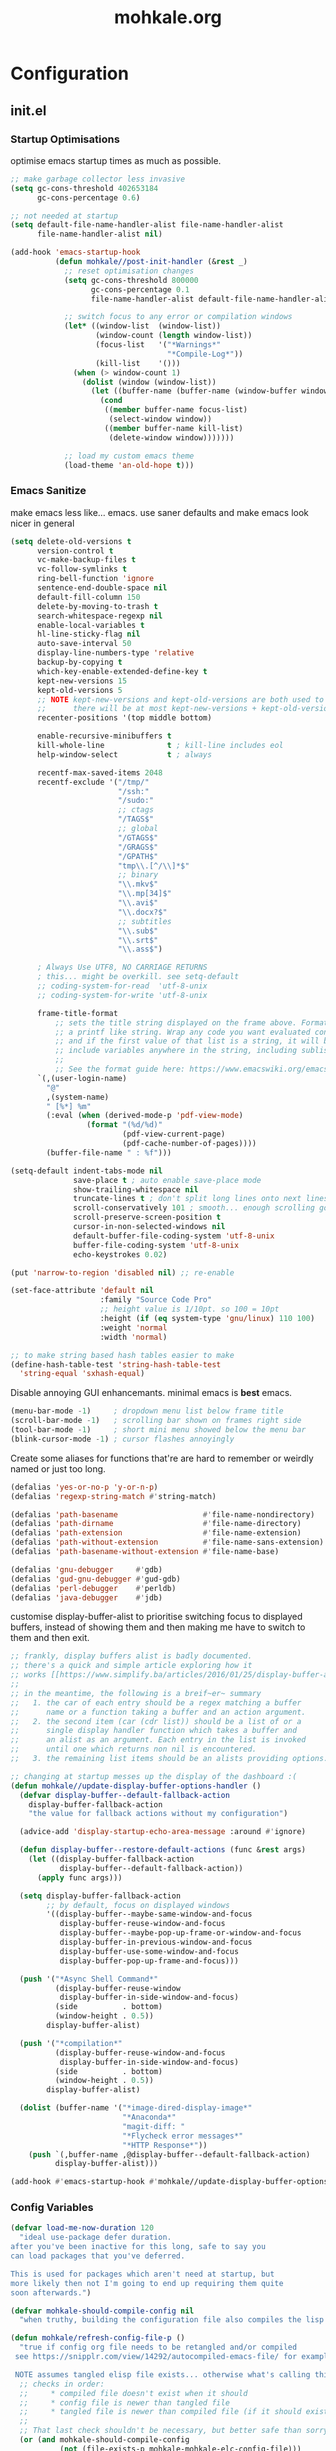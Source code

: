 # -*- mode: org; coding: utf-8-unix -*-

#+TITLE: mohkale.org
#+STARTUP: content

#+PROPERTY: header-args :tangle init.el :comments link :mkdirp yes :noweb yes :hlines no

* Configuration
  :PROPERTIES:
  :header-args+: :shebang ";; -*- lexical-binding: t -*-"
  :END:

** init.el
*** Startup Optimisations
    optimise emacs startup times as much as possible.

    #+BEGIN_SRC emacs-lisp :shebang ";; -*- lexical-binding: t; coding: utf-8-unix -*-"
      ;; make garbage collector less invasive
      (setq gc-cons-threshold 402653184
            gc-cons-percentage 0.6)

      ;; not needed at startup
      (setq default-file-name-handler-alist file-name-handler-alist
            file-name-handler-alist nil)

      (add-hook 'emacs-startup-hook
                (defun mohkale//post-init-handler (&rest _)
                  ;; reset optimisation changes
                  (setq gc-cons-threshold 800000
                        gc-cons-percentage 0.1
                        file-name-handler-alist default-file-name-handler-alist)

                  ;; switch focus to any error or compilation windows
                  (let* ((window-list  (window-list))
                         (window-count (length window-list))
                         (focus-list   '("*Warnings*"
                                         "*Compile-Log*"))
                         (kill-list    '()))
                    (when (> window-count 1)
                      (dolist (window (window-list))
                        (let ((buffer-name (buffer-name (window-buffer window))))
                          (cond
                           ((member buffer-name focus-list)
                            (select-window window))
                           ((member buffer-name kill-list)
                            (delete-window window)))))))

                  ;; load my custom emacs theme
                  (load-theme 'an-old-hope t)))
    #+END_SRC

*** Emacs Sanitize
    make emacs less like... emacs. use saner defaults and make emacs look nicer in general

    #+BEGIN_SRC emacs-lisp
      (setq delete-old-versions t                                                  ; delete excess backup versions silently
            version-control t                                                      ; use version control
            vc-make-backup-files t                                                 ; make backups in vc as well
            vc-follow-symlinks t                                                   ; no confirmation when opening symlinks
            ring-bell-function 'ignore                                             ; NO ANNOYING RINGS!!!
            sentence-end-double-space nil                                          ; sentence SHOULD end with only a fullstop
            default-fill-column 150                                                ; toggle wrapping text at given character
            delete-by-moving-to-trash t                                            ; don't rm, trash my garbage please :)
            search-whitespace-regexp nil                                           ; SPC means SPC, not any amount of spaces
            enable-local-variables t                                               ; allow safe variables, even alongside unsafe ones
            hl-line-sticky-flag nil                                                ; only highlight line in active window
            auto-save-interval 50                                                  ; auto-save as frequently as possible
            display-line-numbers-type 'relative                                    ; prefer relative line numbers when available
            backup-by-copying t                                                    ; don't clobber symlinks
            which-key-enable-extended-define-key t                                 ; let's you pass a cons to define-key
            kept-new-versions 15                                                   ; keep this many latest versions of file
            kept-old-versions 5                                                    ; keep this many early versions of file
            ;; NOTE kept-new-versions and kept-old-versions are both used to determine the allowed number of backups.
            ;;      there will be at most kept-new-versions + kept-old-versions backups made.
            recenter-positions '(top middle bottom)

            enable-recursive-minibuffers t
            kill-whole-line              t ; kill-line includes eol
            help-window-select           t ; always

            recentf-max-saved-items 2048
            recentf-exclude '("/tmp/"
                              "/ssh:"
                              "/sudo:"
                              ;; ctags
                              "/TAGS$"
                              ;; global
                              "/GTAGS$"
                              "/GRAGS$"
                              "/GPATH$"
                              "tmp\\.[^/\\]*$"
                              ;; binary
                              "\\.mkv$"
                              "\\.mp[34]$"
                              "\\.avi$"
                              "\\.docx?$"
                              ;; subtitles
                              "\\.sub$"
                              "\\.srt$"
                              "\\.ass$")

            ; Always Use UTF8, NO CARRIAGE RETURNS
            ; this... might be overkill. see setq-default
            ;; coding-system-for-read  'utf-8-unix
            ;; coding-system-for-write 'utf-8-unix

            frame-title-format
                ;; sets the title string displayed on the frame above. Format of the command is
                ;; a printf like string. Wrap any code you want evaluated conditionally into a list
                ;; and if the first value of that list is a string, it will be evaluated. You can
                ;; include variables anywhere in the string, including sublists, but no functions.
                ;;
                ;; See the format guide here: https://www.emacswiki.org/emacs/FrameTitle
            `(,(user-login-name)
              "@"
              ,(system-name)
              " [%*] %m"
              (:eval (when (derived-mode-p 'pdf-view-mode)
                       (format "(%d/%d)"
                               (pdf-view-current-page)
                               (pdf-cache-number-of-pages))))
              (buffer-file-name " : %f")))

      (setq-default indent-tabs-mode nil
                    save-place t ; auto enable save-place mode
                    show-trailing-whitespace nil
                    truncate-lines t ; don't split long lines onto next lines
                    scroll-conservatively 101 ; smooth... enough scrolling going line by line
                    scroll-preserve-screen-position t
                    cursor-in-non-selected-windows nil
                    default-buffer-file-coding-system 'utf-8-unix
                    buffer-file-coding-system 'utf-8-unix
                    echo-keystrokes 0.02)
    #+END_SRC

    #+BEGIN_SRC emacs-lisp
      (put 'narrow-to-region 'disabled nil) ;; re-enable

      (set-face-attribute 'default nil
                          :family "Source Code Pro"
                          ;; height value is 1/10pt. so 100 = 10pt
                          :height (if (eq system-type 'gnu/linux) 110 100)
                          :weight 'normal
                          :width 'normal)

      ;; to make string based hash tables easier to make
      (define-hash-table-test 'string-hash-table-test
        'string-equal 'sxhash-equal)
    #+END_SRC

    Disable annoying GUI enhancemants. minimal emacs is *best* emacs.

    #+BEGIN_SRC emacs-lisp
      (menu-bar-mode -1)     ; dropdown menu list below frame title
      (scroll-bar-mode -1)   ; scrolling bar shown on frames right side
      (tool-bar-mode -1)     ; short mini menu showed below the menu bar
      (blink-cursor-mode -1) ; cursor flashes annoyingly
    #+END_SRC

    Create some aliases for functions that're are hard to remember or weirdly named or just too long.

    #+BEGIN_SRC emacs-lisp
      (defalias 'yes-or-no-p 'y-or-n-p)
      (defalias 'regexp-string-match #'string-match)

      (defalias 'path-basename                   #'file-name-nondirectory)
      (defalias 'path-dirname                    #'file-name-directory)
      (defalias 'path-extension                  #'file-name-extension)
      (defalias 'path-without-extension          #'file-name-sans-extension)
      (defalias 'path-basename-without-extension #'file-name-base)

      (defalias 'gnu-debugger     #'gdb)
      (defalias 'gud-gnu-debugger #'gud-gdb)
      (defalias 'perl-debugger    #'perldb)
      (defalias 'java-debugger    #'jdb)
    #+END_SRC

    customise display-buffer-alist to prioritise switching focus to displayed
    buffers, instead of showing them and then making me have to switch to them
    and then exit.

    #+BEGIN_SRC emacs-lisp
      ;; frankly, display buffers alist is badly documented.
      ;; there's a quick and simple article exploring how it
      ;; works [[https://www.simplify.ba/articles/2016/01/25/display-buffer-alist/][here]]
      ;;
      ;; in the meantime, the following is a breif~er~ summary
      ;;   1. the car of each entry should be a regex matching a buffer
      ;;      name or a function taking a buffer and an action argument.
      ;;   2. the second item (car (cdr list)) should be a list of or a
      ;;      single display handler function which takes a buffer and
      ;;      an alist as an argument. Each entry in the list is invoked
      ;;      until one which returns non nil is encountered.
      ;;   3. the remaining list items should be an alists providing options.

      ;; changing at startup messes up the display of the dashboard :(
      (defun mohkale//update-display-buffer-options-handler ()
        (defvar display-buffer--default-fallback-action
          display-buffer-fallback-action
          "the value for fallback actions without my configuration")

        (advice-add 'display-startup-echo-area-message :around #'ignore)

        (defun display-buffer--restore-default-actions (func &rest args)
          (let ((display-buffer-fallback-action
                 display-buffer--default-fallback-action))
            (apply func args)))

        (setq display-buffer-fallback-action
              ;; by default, focus on displayed windows
              '((display-buffer--maybe-same-window-and-focus
                 display-buffer-reuse-window-and-focus
                 display-buffer--maybe-pop-up-frame-or-window-and-focus
                 display-buffer-in-previous-window-and-focus
                 display-buffer-use-some-window-and-focus
                 display-buffer-pop-up-frame-and-focus)))

        (push '("*Async Shell Command*"
                (display-buffer-reuse-window
                 display-buffer-in-side-window-and-focus)
                (side          . bottom)
                (window-height . 0.5))
              display-buffer-alist)

        (push '("*compilation*"
                (display-buffer-reuse-window-and-focus
                 display-buffer-in-side-window-and-focus)
                (side          . bottom)
                (window-height . 0.5))
              display-buffer-alist)

        (dolist (buffer-name '("*image-dired-display-image*"
                               "*Anaconda*"
                               "magit-diff: "
                               "*Flycheck error messages*"
                               "*HTTP Response*"))
          (push `(,buffer-name ,@display-buffer--default-fallback-action)
                display-buffer-alist)))

      (add-hook #'emacs-startup-hook #'mohkale//update-display-buffer-options-handler)
    #+END_SRC

*** Config Variables
    #+BEGIN_SRC emacs-lisp
      (defvar load-me-now-duration 120
        "ideal use-package defer duration.
      after you've been inactive for this long, safe to say you
      can load packages that you've deferred.

      This is used for packages which aren't need at startup, but
      more likely then not I'm going to end up requiring them quite
      soon afterwards.")

      (defvar mohkale-should-compile-config nil
        "when truthy, building the configuration file also compiles the lisp file")

      (defun mohkale/refresh-config-file-p ()
        "true if config org file needs to be retangled and/or compiled
       see https://snipplr.com/view/14292/autocompiled-emacs-file/ for example

       NOTE assumes tangled elisp file exists... otherwise what's calling this."
        ;; checks in order:
        ;;     * compiled file doesn't exist when it should
        ;;     * config file is newer than tangled file
        ;;     * tangled file is newer than compiled file (if it should exists)
        ;;
        ;; That last check shouldn't be necessary, but better safe than sorry.
        (or (and mohkale-should-compile-config
                 (not (file-exists-p mohkale-mohkale-elc-config-file)))
            (file-newer-than-file-p mohkale-mohkale-config-file
                                    mohkale-mohkale-el-config-file)
            (and mohkale-should-compile-config
                 (file-newer-than-file-p mohkale-mohkale-el-config-file
                                         mohkale-mohkale-elc-config-file))))

      ;; (add-hook 'kill-emacs-hook (lambda () (and (mohkale/refresh-config-file-p)
      ;;                                            (mohkale/build-configuration-file))))

      (defun mohkale//display-out-of-date-configuration-warning ()
        (when (mohkale/refresh-config-file-p)
          (display-warning 'init
                           (concat "your configuration file is out of date: "
                                   mohkale-mohkale-config-file))))

      (add-hook 'emacs-startup-hook #'mohkale//display-out-of-date-configuration-warning)

      (setq mohkale-window-map (make-sparse-keymap))
    #+END_SRC

*** Paths Setup
    Set up some ease of use functions for defining paths within the dotemacs namespace.

    #+BEGIN_SRC emacs-lisp
      (if (version<= emacs-version "26.3")
          (require 'cl)
        (require 'cl-lib))

      (defun join-path (root path &rest rest)
        "like python' os.path.join, join a series of paths together."
        (setq path (if (file-name-absolute-p path)
                       path
                     (concat root
                             (unless (string-suffix-p "/" root)
                               "/")
                             path)))
        (if rest (apply 'join-path path rest) path))

      (cl-defmacro dotemacs-initialise-path
          (path-type path &optional &key
                     (alias (intern (concat (symbol-name path-type) "!"))))
        (let* ((path (eval path)) ;; path can be a variable or a string
               (path-type (symbol-name path-type))
               (path-sym (intern (concat "dotemacs-"      path-type "-path")))
               (join-sym (intern (concat "dotemacs-join-" path-type "-path"))))
          `(progn
             (defconst ,path-sym (concat user-emacs-directory ,path))

             (defun ,join-sym (path &rest args)
               ,(concat "join args onto the directory: " path)
               (apply 'join-path ,path-sym path args))

             (when (quote ,alias)
               (defalias (quote ,alias) (symbol-function (quote ,join-sym)))))))
      (put 'dotemacs-initialise-path 'lisp-indent-function 'defun)

      ;; inspiration: https://github.com/emacscollective/no-littering/blob/master/no-littering.el
      (dotemacs-initialise-path etc "etc")
      (dotemacs-initialise-path bin "bin")
      (dotemacs-initialise-path var "var")
      (dotemacs-initialise-path org "org")
    #+END_SRC

    paths related to the current org file and it's tangled representations.

    #+BEGIN_SRC emacs-lisp :var --mohkale-config-file=(buffer-file-name)
      (require 'bytecomp)

      (defconst mohkale-config-root (etc! "mohkale")
        "path to the configuration directory under which my general purpose
      configuration files will reside.")

      (defconst mohkale-package-root (bin! "mohkale")
        "path to where any tangled executeable elisp files should reside")

      (defconst mohkale-mohkale-config-file --mohkale-config-file
        "path to my custom user config file.")

      (defconst mohkale-mohkale-el-config-file (concat (file-name-sans-extension
                                                        mohkale-mohkale-config-file)
                                                       ".el")
        "path to my custom user config file after being tangled into emacs lisp.")

      (defconst mohkale-mohkale-elc-config-file (byte-compile-dest-file mohkale-mohkale-el-config-file)
        "path to my custom user config file after being tangled into emacs lisp and then compiled.")
    #+END_SRC

    stop emacs from littering over my dotemacs directory by specifying alternative values for most
    paths in packages I've installed (at one point or another). This was inspired by [[https://github.com/emacscollective/no-littering/blob/master/no-littering.el][no-littering.el]].

    #+BEGIN_SRC emacs-lisp :results silent
      (with-no-warnings
        (setq
         ;;; Package Directories
         package-user-dir                                   (bin! "elpa/")
         external-packages-directory                        (bin! "misc")

         ;;; Builtin Emacs Library Path Options
         abbrev-file-name                                   (etc! "abbrev.el")
         auto-insert-directory                              (etc! "auto-insert")
         auto-save-list-file-prefix                         (var! "auto-save" "sessions/")
         bookmark-default-file                              (etc! "bookmarks.el")
         custom-file                                        (etc! "custom.el")
         custom-theme-directory                             (etc! "themes")
         desktop-path                                       `(,(var! "desktop/"))
         diary-file                                         (var! "diary")
         eshell-directory-name                              (var! "eshell")
         eshell-aliases-file                                (var! "eshell" "aliases")
         eshell-login-script                                (etc! "eshell" "loginrc")
         eshell-rc-script                                   (etc! "eshell" "eshrc")
         eww-bookmarks-directory                            (var! "eww/")
         gamegrid-user-score-file-directory                 (var! "gamegrid/")
         ido-save-directory-list-file                       (var! "ido-save-directory-list.el")
         image-dired-db-file                                (var! "image-dired" "db.el") ; tag associations
         image-dired-dir                                    (var! "image-dired/")
         image-dired-gallery-dir                            (var! "image-dired" "gallery/")
         image-dired-temp-image-file                        (var! "image-dired" "temp-image")
         image-dired-temp-rotate-image-file                 (var! "image-dired" "temp-rotate-image")
         kkc-init-file-name                                 (var! "kkc-init.el")
         message-auto-save-directory                        (var! "messages/")
         meghanada-server-install-dir                       (var! "meghanada")
         mohkale-dashboard-banners-directory                (etc! "banners/")
         newsticker-cache-filename                          (var! "newsticker/cache.el")
         newsticker-dir                                     (var! "newsticker/data/")
         nsm-settings-file                                  (var! "nsm-settings.el")
         omnisharp-cache-directory                          (var! "omnisharp/cache")
         org-clock-persist-file                             (var! "org/clock-persist.el")
         org-id-locations-file                              (var! "org/id-locations.el")
         org-publish-timestamp-directory                    (var! "org/timestamps/")
         org-registry-file                                  (var! "org/registry.el")
         org-default-notes-file                             (org! "notes.org")
         recentf-save-file                                  (var! "recentf.el")
         save-place-file                                    (var! "save-place.el")
         savehist-file                                      (var! "savehist.el")
         server-auth-dir                                    (var! "server/")
         shared-game-score-directory                        (var! "gamescore/")
         tramp-auto-save-directory                          (var! "tramp/auto-save/")
         tramp-persistency-file-name                        (etc! "private/tramp/history.el")
         url-cache-directory                                (var! "url/cache/")
         url-configuration-directory                        (var! "url/configuration/")

         ;;; third party
         ac-comphist-file                                   (var! "ac-comphist.el")
         anaconda-mode-installation-directory               (var! "anaconda/")
         bbdb-file                                          (var! "bbdb/bbdb.el")
         bbdb-vcard-directory                               (var! "bbdb/vcard/")
         bm-repository-file                                 (var! "bm-repository.el")
         bmkp-current-bookmark-file                         (var! "bmkp/current-bookmark.el")
         bmkp-last-bookmark-file                            (var! "bmkp/last-bookmark.el")
         bookiez-file                                       (var! "bookiez")
         company-statistics-file                            (var! "company/statistics.el")
         company-tabnine-binaries-folder                    (var! "company/tabnine-binaries")
         debbugs-gnu-persistency-file                       (var! "debbugs.el")
         dired-recent-directories-file                      (var! "dired/recent.el")
         elfeed-db-directory                                (var! "elfeed/db/")
         elfeed-enclosure-default-dir                       (var! "elfeed/enclosures/")
         elmo-msgdb-directory                               (var! "elmo/")
         elmo-split-log-file                                (var! "elmo/split-log")
         emms-directory                                     (var! "emms/")
         emojify-emojis-dir                                 (var! "emojify/")
         geben-temporary-file-directory                     (var! "geben/")
         helm-adaptive-history-file                         (var! "helm/adaptive-history.el")
         helm-backup-path                                   (var! "helm/backup/")
         helm-github-stars-cache-file                       (var! "helm/github-stars-cache.el")
         httpd-root                                         (var! "simple-httpd/")
         indium-chrome-data-dir                             (var! "indium/chrome-profile")
         indium-workspace-file                              (var! "indium/workspaces.el")
         irfc-directory                                     (var! "irfc/")
         junk-file-directory                                (var! "junk-files")
         keyfreq-file                                       (var! "keyfreq.el")
         keyfreq-file-lock                                  (var! "keyfreq.lock")
         logview-cache-filename                             (var! "logview-cache")
         logview-views-file                                 (etc! "logview-views")
         lsp-server-root                                    (var! "lsp/servers")
         lsp-session-file                                   (var! "lsp/session")
         org-ditaa-jar-path                                 (var! "org/bin/ditaa.jar")
         org-ditaa-eps-jar-path                             (var! "org/bin/ditaaEps.jar")
         plantuml-jar-path                                  (var! "org/bin/plantuml.jar")
         org-projectile-projects-directory                  (org! "projects/")
         org-projectile-projects-file                       (org! "projects/global.org")
         mohkale-library-of-babel-file                      (etc! "babel-lib.org")
         multi-compile-history-file                         (var! "multi-compile-history.el")
         pcache-directory                                   (var! "pcache/")
         persp-save-dir                                     (var! "perspectives/")
         prescient-save-file                                (var! "prescient-save.el")
         projectile-cache-file                              (var! "projectile/cache.el")
         projectile-known-projects-file                     (var! "projectile/known-projects.el")
         purpose-default-layout-file                        (etc! "window-purpose/default-layout.el")
         purpose-layout-dirs                                `(,(etc! "window-purpose/layouts/"))
         rake-cache-file                                    (var! "rake.cache")
         request-storage-directory                          (var! "requests")
         smex-save-file                                     (var! "smex-save.el")
         tldr-directory-path                                (var! "tldr/")
         transient-history-file                             (var! "transient/history.el")
         org-pdftools-root-dir                              "~/multimedia/pdfs"
         transient-levels-file                              (etc! "transient/levels.el")
         straight-base-dir                                  (bin! "") ;; weird way to configure it, but okay
         transient-values-file                              (etc! "transient/values.el")
         treemacs-persist-file                              (var! "treemacs/persist.org")
         vimish-fold-dir                                    (var! "vimish-fold/")
         mohkale-snippets-dir                               (etc! "snippets/")
         yas-snippet-dirs                                   '(yasnippet-snippets-dir)
         yasnippet-snippets-dir                             mohkale-snippets-dir
         xkcd-cache-dir                                     (var! "xkcd")
         ))

    #+END_SRC

    For more complicated path based variables. The previous block let you specify them all on one
    line each... sometimes you may have to define it over multiple lines or give more detail. Thats
    what this is for.

    #+BEGIN_SRC emacs-lisp
      (with-no-warnings
        ;;; where do autosave files get stored
        (setq auto-save-file-name-transforms
              `((".*" ,(var! "auto-save" "sessions/") t)))

        ;;; where do backup files get stored
        (setq backup-directory-alist
              `(("." . ,(var! "backups/"))))

        ;;; where do undo-tree auto-saves go.
        (setq undo-tree-history-directory-alist
              `(("." . ,(var! "undo"))))

        ;; depends on platuml-jar-path being defined
        (setq org-plantuml-jar-path plantuml-jar-path)

        ;; installation file for the straight package manager.
        (setq straight-bootstrap-file (concat straight-base-dir
                                              "straight/repos/straight.el/bootstrap.el"))

        (setq undo-tree-skip-autosave-regex+
              (rx
               (or
                ;; match extensions in filename
                (and (or ".pdf" ".log") eol)
                ;; match exact file paths
                (and
                 (or
                  ;; wildcard regexp match. any match is a valid match.
                  (and "[*Org Src")
                  ;; match from the beginning of the line
                  (and
                   bol
                   (or
                    (eval dotemacs-var-path)
                    (eval (concat straight-base-dir "straight/"))
                    (eval package-user-dir)
                    (eval external-packages-directory)
                    (eval bookmark-default-file)
                    (eval mohkale-library-of-babel-file)
                    (eval mohkale-dashboard-banners-directory))))))))

        ;; I've only tested this on window/cygwin but aspell appears to be quite broken :P
        ;;   * I can't specify a path to any directory not within my home directory.
        ;;   * I can't specify any absolute path, even when that path is within my home directory.
        ;;   * If I want to reference a file in a subdirectory of my home directory, the path must begin with a
        ;;     slash.
        ;; THIS IS WAY TOO UNINTUITIVE.
        (setq ispell-personal-dictionary
              (file-relative-name (etc! "/ispell/dict.txt") "~"))

        ;; only accepts absolute paths and doesn't automatically append ".exe" when on windows.
        (setq pdf-info-epdfinfo-program (expand-file-name
                                         (var! (concat "pdf-tools/epdfinfo"
                                                       (when (eq system-type 'windows-nt)
                                                         ".exe"))))))

    #+END_SRC

    Post path setup. Do some stuff with your newly cleaned emacs :smile:.

    #+BEGIN_SRC emacs-lisp
      (push mohkale-package-root load-path)

      (when (file-exists-p custom-file)
        (load custom-file))

      (setenv "EDITOR"
              (concat "emacsclient --no-wait --suppress-output --server-file '"
                      (expand-file-name server-auth-dir) "server'"))

    #+END_SRC


    Add more paths to PATH for emacs to find when looking for executables. This is mostly where
    programs used only (or installed) by emacs will go.

    #+BEGIN_SRC emacs-lisp
      (setq exec-path
            (append exec-path
                    `(,(join-path lsp-server-root "kotlin/bin")
                      ,(join-path lsp-server-root "kotlin/debugger/bin")
                      ,(join-path lsp-server-root "haskell"))))

    #+END_SRC

    Make sure some subset of useful directories exist at startup. This is mostly for crazy
    packages that don't check whether paths exist, before writing to them. **Shame! Shame!
    Shame!**.

    #+BEGIN_SRC emacs-lisp
      (dolist (ensured-path `(,@desktop-path
                              ,eww-bookmarks-directory
                              ,newsticker-dir
                              ,external-packages-directory
                              ,dotemacs-org-path
                              ,yasnippet-snippets-dir
                              ,(var! "org/bin")
                              ,(var! "bbdb/")
                              ,(var! "company/")
                              ,(var! "elfeed/")
                              ,(var! "helm/")
                              ,(var! "projectile/")
                              ,(var! "bmkp/")
                              ,(var! "emojify/")
                              ,(var! "lsp/")
                              ,(var! "pdf-tools/")))
        (mkdir ensured-path t))

    #+END_SRC

*** package-initialise
    initialise installed packages and ensure packages needed to setup configuration
    from scratch is installed.

    #+NAME: setup-packages-list
    - which-key
    - bind-map
    - use-package
    - general
    - dash

    #+BEGIN_SRC emacs-lisp :var startup-requires=setup-packages-list
      ;; disable both package.el autloads
      ;; and selected packages in custom.
      (setq package-enable-at-startup  nil
            package--init-file-ensured nil)

      (package-initialize) ;; TODO find a way to remove this... without breaking everything
      (defalias 'package--save-selected-packages #'ignore) ;; stop messing with custom.el :P

      (defvar package-archives)
      (setq package-archives
            (append '(("melpa" . "https://melpa.org/packages/")
                      ;; ("org"       . "http://orgmode.org/elpa/")
                      ;; ("marmalade" . "http://marmalade-repo.org/packages/")
                      ("gnu"       . "http://elpa.gnu.org/packages/"))))

      (let ((plist-refreshed nil))
        (dolist (package startup-requires)
          ;; iterate for all required packages
          (setq package (intern (car package)))
          (unless (package-installed-p package)
            (unless plist-refreshed
              (package-refresh-contents)
              (setq plist-refreshed t))

            (package-install package))
          (require package)))

      ;; install (then load) the straight package manager.
      ;; ideally I'd like to use straight exclusively, but
      ;; it's really slow when you have a lot of packages.
      (let ((bootstrap-file straight-bootstrap-file)
            (bootstrap-version 5))
        (unless (file-exists-p straight-bootstrap-file)
          (with-current-buffer
              (url-retrieve-synchronously
               "https://raw.githubusercontent.com/raxod502/straight.el/develop/install.el"
               'silent 'inhibit-cookies)
            (goto-char (point-max))
            (eval-print-last-sexp)))
        (load straight-bootstrap-file nil 'nomessage))

      (setq straight-use-package-by-default nil
            use-package-always-ensure       nil
            straight-allow-recipe-inheritance t)
    #+END_SRC

    make use-package evaluate the :defer argument see [[https://github.com/jwiegley/use-package/issues/815][#815]].

    #+BEGIN_SRC emacs-lisp
      (with-eval-after-load 'use-package
        (advice-add 'use-package-handler/:defer :around
                    (defun use-package-:defer-eval-wait+ (func name keyword arg &rest args)
                      (apply func name keyword (eval arg) args))))
    #+END_SRC

*** External Packages
    Install the following the packages directly, compare against the hash value when given
    and then begin package initialisation.

    #+NAME: non-melpa-packages
    | name                | hash            | url                                                                                       |
    |---------------------+-----------------+-------------------------------------------------------------------------------------------|
    |                     | <15>            |                                                                                           |
    | hide-comnt          | 9668645eab1fd8d223967ab90d3d34fe6e98aa3af47516f45e18f094137d7c6c | https://raw.githubusercontent.com/emacsmirror/emacswiki.org/master/hide-comnt.el          |
    | imenu-tree          | c4b3ae0d8b5c3e5a50c9c4b3f96fd48e309c2fae9a8902a1d649063c7b3b611c | https://www.emacswiki.org/emacs/download/imenu-tree.el                                    |
    | help-fns+           | e12cc9a3c7bd41ffd5be61a6d7b3f01c4ef094241683f6004fcd5cc5b9b2e51d | https://raw.githubusercontent.com/emacsmirror/emacswiki.org/master/help-fns%2B.el         |
    | lorem-ipsum         | 54cb139d6c88632aaef6364a2a6c6cadbb9a5082eb5032e69b5139dcc7074d88 | https://www.emacswiki.org/emacs/download/lorem-ipsum.el                                   |
    | profile-dotemacs    | 1d903fc16d4ab4716cf8097ddb88a5cbb3746c9e49fa3421ae147b0c383c3e7f | http://www.randomsample.de/profile-dotemacs.el                                            |
    | open-junk-file      | c0b835b329758dced4ccae6c2f3fd5af16af929437110ddde00ea55dc7d47be3 | https://raw.githubusercontent.com/emacsmirror/emacswiki.org/master/open-junk-file.el      |
    | sqlite-dump         | 8277c32f3e9dad7f760b946609c918dd51f32990137f839a000fb6ff5a049939 | https://user42.tuxfamily.org/sqlite-dump/index.html                                       |
    | company-cmake       | 4d682308eb4f6a4be92a4b7dcb2d181b5c26b4337799de0a308969d8babef0a2 | https://raw.githubusercontent.com/purcell/company-cmake/master/company-cmake.el           |
    | transpose-frame     | a40264a07b25d2c1d8d1be341d42952329d1bbfab8c23100904627fef4f4c7b8 | https://www.emacswiki.org/emacs/download/transpose-frame.el                               |
    | hs-lint             | 61bf6d3cfd43f2729d85ed407a7de5fd6b025540229bc0b57c37785d0b6d7450 | https://raw.githubusercontent.com/ndmitchell/hlint/master/data/hs-lint.el                 |
    | hlint-refactor-mode | 55d5a9e99f0384b15eacfdf2b17ae313c6ddbb0343980ed324707fcaaf2b718a | https://raw.githubusercontent.com/mpickering/hlint-refactor-mode/master/hlint-refactor.el |
    | miniedit            | c632c33c099362b084d965c51ec4b933be1278c7064096ce3b97cc830436055b | https://raw.githubusercontent.com/emacsmirror/miniedit/master/miniedit.el                 |
    | ibuffer-persp       | 6395294e2dd368866d79a81d37c27961e0f871937ccd82cff317e5ad67c52652 | https://raw.githubusercontent.com/rakshasa/ibuffer-persp/master/ibuffer-persp.el          |
    | org-link-edit       | ac84061d951ef9ef82794ba7f4416afb6da4283a182490a11ae455077321814c | https://raw.githubusercontent.com/kyleam/org-link-edit/master/org-link-edit.el            |
    | hydra-posframe      | a828d588082f0f011459f13aecf04e8a610ab150c566b6a18cd279c006a881a3 | https://raw.githubusercontent.com/Ladicle/hydra-posframe/master/hydra-posframe.el         |

    #+BEGIN_SRC emacs-lisp :var package-list=non-melpa-packages
      (defun external-packages/download-external-package (url dest-path)
        (let* ((dest-buffer (get-buffer-create "*external-packages*"))
               (download-args `("curl"              ; program
                                nil                 ; input file
                                ,dest-buffer        ; output dest
                                nil                 ; redisplay?
                                ; args
                                "-L"
                                "-o" ,dest-path
                                ,url))
               exit-code)
          (with-current-buffer dest-buffer
            (insert (format "curl: %s\n"
                            (nthcdr 4 download-args)))
            (setq exit-code (apply 'call-process download-args))
            (insert "\n"))

          exit-code))

      (defun external-packages/validate-package-hash (file dest-path hash)
        (let (result)
          (if (string-equal "" hash)
              (progn
                (display-warning 'external-packages (format "package %s has no hash check given: %s"
                                                            file
                                                            url))
                (setq result t))
            (with-temp-buffer
              (insert-file-contents dest-path)
              (let ((hash-result (secure-hash 'sha256 (buffer-string))))
                (if (string-equal hash hash-result)
                    (setq result t)
                  (display-warning 'external-packages (format "package %s failed with hash: %s != %s"
                                                              file
                                                              hash
                                                              hash-result))
                  (delete-file dest-path)))))
          result))

      (let ((install-path external-packages-directory)
            failed-installs)
        (push install-path load-path)
        ;; include packages in load path

        (dolist (row package-list)
          (let* ((file (nth 0 row))
                 (hash (nth 1 row))
                 (url  (nth 2 row))
                 (dest-path (expand-file-name (join-path install-path (concat file ".el"))))
                 download-args exit-code)
            (unless (or (string-equal "" file)
                        (string-equal "" url))
              (unless (file-exists-p dest-path) ;; only download when doesn't already exist
                (unless (and (zerop (external-packages/download-external-package url dest-path))
                             (external-packages/validate-package-hash file dest-path hash))
                  (push file failed-installs))))))

        (if (eq failed-installs nil)
            (let ((buffer (get-buffer "*external-packages*")))
              (and buffer
                   (kill-buffer buffer))) ;; kill process buffer when nothing failed
          (display-warning :warning (format "external-package : failed to download packages: %s" failed-installs))
          ))
    #+END_SRC

** leader
   replicate some +basically all+ the built in spacemacs leader features &
   keys... cause why fix what's not broken.

   #+BEGIN_SRC emacs-lisp
     (use-package spaceleader
       :demand   t
       :straight (spaceleader :type git :host github :repo "mohkale/spaceleader"))
   #+END_SRC

*** emacs-root
    #+BEGIN_SRC emacs-lisp
      (leader/declare-prefix*
        "SPC" "M-x"
        "TAB" "last-buffer")

      (leader/set-keys
        "SPC" 'execute-extended-command
        "TAB" 'switch-to-last-buffer
        ;; "<C-tab>" 'indent-back-to-normal ;; C-TAB doesn't work
        "!" 'shell-command
        "&" 'async-shell-command
        "-" 'line-width
        "." 'repeat
        "1" 'winum-select-window-1
        "2" 'winum-select-window-2
        "3" 'winum-select-window-3
        "4" 'winum-select-window-4
        "5" 'winum-select-window-5
        "6" 'winum-select-window-6
        "7" 'winum-select-window-7
        "8" 'winum-select-window-8
        "9" 'winum-select-window-9
        "0" 'winum-select-window-by-number
        "U" 'universal-argument
        "u" 'smart-universal-argument)

      (general-define-key
        :keymaps 'universal-argument-map
        "M-u" 'universal-argument-batch-increment
        "M-U" 'universal-argument-batch-decrement)
    #+END_SRC

*** applications
    #+BEGIN_SRC emacs-lisp
      (leader/declare-prefix*
        "a" "applications"
        "au" "undo tree")

      (leader/set-keys
        "a:" 'eshell
        "aC" 'calc-dispatch
        "ac" 'calendar
        "ad" 'ido-dired
        "aE" 'package-list-packages
        "af" 'list-faces-display
        "am" 'man
        "aP" 'proced
        "ap" 'list-processes
        "au" 'undo-tree-visualize
        "aX" 'customize)
    #+END_SRC

*** buffers
    #+BEGIN_SRC emacs-lisp
      (leader/declare-prefix*
        "b" "buffers"
        "bt" "buffer-read-only-mode")

      (leader/set-keys
        "b RET" 'create-new-empty-buffer
        "b DEL" 'bury-buffer
        "bb" 'switch-to-buffer
        "bB" 'switch-to-buffer-other-window
        "bd" 'kill-this-buffer
        "be" 'safe-erase-buffer
        "bE" 'erase-buffer
        "bK" 'kill-this-buffer
        "bk" 'kill-this-buffer-and-window-maybe
        "bM" 'switch-to-messages-buffer
        "bm" 'buffer-menu
        "bn" 'next-buffer
        "bN" 'previous-buffer
        "bc" 'rename-buffer
        "bC" 'rename-uniquely
        "bo" 'occur
        "bs" 'switch-to-scratch-buffer
        "bt" 'read-only-mode
        "by" 'copy-whole-buffer-to-clipboard)
    #+END_SRC

*** compile/comments
    #+BEGIN_SRC emacs-lisp
      (leader/declare-prefix "c" "compile/comments")

      (leader/set-keys
        ;; compile
        "c M-SPC" 'compile
        "cd" 'close-compilation-window ;; WARN not yet implemented
        "cs" 'kill-compilation
        "cr" 'recompile
        "cb" 'display-compilation-buffer

        ;; comment
        "cy" 'yank-and-comment
        "ck" 'comment-kill
        "c[" 'comment-box
        "ci" 'comment-indent

        "cc" 'toggle-comment-at-point
        "cC" 'toggle-comment-at-point-alt)
    #+END_SRC

*** error
    #+BEGIN_SRC emacs-lisp
      (leader/declare-prefix "e" "errors")

      (leader/set-keys
        ;; TODO make flycheck aliases
        "en" 'next-error
        "eN" 'previous-error
        "ep" 'previous-error)
    #+END_SRC

*** files
    #+BEGIN_SRC emacs-lisp
      (leader/declare-prefix*
        "f"  "files"
        "fC" "files/convert"
        "fe" '("emacs" . "emacs files")
        "fo" "open-externally"

        "fv" "variables")

      (leader/set-keys
        "f\"" 'recover-this-file
        "f'" 'recover-file
        "f~" 'write-backup
        "fa" 'write-autosave
        "fc" 'copy-file
        "fD" 'delete-buffer-file
        "fF" 'find-file-at-point
        "ff" 'find-file
        "fo" 'find-file-other-window
        "fl" 'find-file-literally
        "f|" 'find-file-at-point
        ;; "fo" 'open-file-or-directory-in-external-app ;; TODO implement
        "fR" 'rename-buffer-file
        "fy" 'show-and-copy-buffer-file-name
        "sF" 'find-dired
        "fq" 'find-file-literally

        "fCd" 'unix2dos
        "fCu" 'dos2unix

        "fev" 'emacs-version

        "fvd" 'add-dir-local-variable
        "fvf" 'add-file-local-variable
        "fvp" 'add-file-local-variable-prop-line)
    #+END_SRC

*** help
    #+BEGIN_SRC emacs-lisp
      (leader/declare-prefix*
        "h"  "help"
        "hd" "help-describe")

      (leader/set-keys
        "hn" 'view-emacs-news

        "hdb" 'describe-bindings
        "hdc" 'describe-char
        "hdF" 'describe-face
        "hdk" 'describe-key
        "hdl" 'describe-last-keys ;; WARN not yet implemented
        "hdp" 'describe-package
        "hds" 'describe-system-info
        "hdt" 'describe-theme
        "hdv" 'describe-variable)
    #+END_SRC

*** hydras
    #+BEGIN_SRC emacs-lisp
      (leader/declare-prefix
        "H" "hydras" "cut off one head, two more shall take it's place")

      (leader/set-keys
        "H TAB" 'hydra-indent/body
        "He"   'hydra-flycheck/body
        "Hc"   'hydra-org-clock/body
        "Hl"   'hydra-persp/body
        "HL"   'hydra-eyebrowse/body
        "Hx"   'hydra-text-zoom/body
        "Hv"   'hydra-vlc-rc/body
        "Hm"   'hydra-visual-move/body
        "Hh"   'hydra-winman/body)
    #+END_SRC

*** insert
    #+BEGIN_SRC emacs-lisp
      (leader/declare-prefix "i" "insert")

      (leader/set-keys
        "ij" 'custom-insert-line-below
        "ik" 'custom-insert-line-above)
    #+END_SRC

*** jump
    #+BEGIN_SRC emacs-lisp
      (leader/declare-prefix "j" "jump")
    #+END_SRC

*** modes
    #+BEGIN_SRC emacs-lisp
      (leader/declare-prefix*
        "M" "modes"
        "Md" "dired")

      (leader/set-keys
        "Mz" 'zone
        "M|" 'auto-fill-mode
        "Ml" 'emacs-lisp-mode
        "ML" 'lisp-interaction-mode
        "Mc" 'c++-mode
        "MC" 'c-mode
        "Mf" 'flyspell-mode
        "Mt" 'fundamental-mode
        "Mp" 'python-mode
        "Mr" 'enh-ruby-mode
        "Ms" 'shell-script-mode
        "Mw" 'whitespace-mode
        "Mo" 'org-mode
        "Mx" 'hexl-mode
        "M M-d" 'decipher
        "M M-r" 'toggle-rot13-mode
        "Mv" 'visual-line-mode

        "Mdd" 'toggle-editable-dired
        "Mde" 'invoke-editable-dired
        "Md <escape>" 'wdired-abort-changes
        "Mdq" 'wdired-abort-changes)
    #+END_SRC

*** minor
    #+BEGIN_SRC emacs-lisp
      (defvar mohkale-minor-mode-leader-key "q"
        "leader key for minor mode bindings.
      this leader prefix is expected to be muddled and unreliable...
      due to tonnes of different minor modes collabratively binding to it.
      That said... I need a place to put minor-mode keys and this was
      unoccupied.")
    #+END_SRC

*** narrowing & numbers
    #+BEGIN_SRC emacs-lisp
      (leader/declare-prefix "n" "narrrow/numbers")

      (leader/set-keys
        "nr" 'narrow-to-region
        "np" 'narrow-to-page
        "nw" 'widen)
    #+END_SRC

*** text
    #+BEGIN_SRC emacs-lisp
      (leader/declare-prefix*
        "x" "text")

      (leader/set-keys
        "xa" 'describe-text-properties
        "xf" 'list-faces
        "xc" 'evil-capitalize
        "xp" 'pad-line-with-space-to-length
        "xP" 'pad-line-with-char-to-length
        "xt" 'remove-all-trailing-whitespace)
    #+END_SRC

*** toggles
    #+BEGIN_SRC emacs-lisp
      (leader/declare-prefix*
        "t" "toggles"
        "tn" "toggle-line-numbers")

      (leader/set-keys
        "t TAB" 'set-indent-offset
        "tl" 'toggle-truncate-lines
        "tL" 'toggle-lexical-binding
        "tw" 'toggle-word-wrap
        "t|" 'toggle-scroll-bar
        "t-" 'toggle-horizontal-scroll-bar
        "td" 'toggle-debug-on-error
        "tq" 'toggle-debug-on-quit
        "tm" 'toggle-frame-maximized
        "tn" 'display-line-numbers-mode
        "tf" 'toggle-frame-fullscreen
        "tg" 'toggle-tool-bar-mode-from-frame
        "tG" 'toggle-menu-bar-mode-from-frame
        "tu" 'toggle-uniquify-buffer-names
        "te" 'toggle-indicate-empty-lines
        "ta" 'toggle-text-mode-auto-fille
        "tR" 'read-only-mode
        "tr" 'toggle-relative-linum
        "tc" 'toggle-case-fold-search
        "ti" 'toggle-input-method
        "ts" 'toggle-save-place-globally)
    #+END_SRC

*** search
    #+BEGIN_SRC emacs-lisp
      (leader/declare-prefix*
        "s" "search/symbol")

      (leader/set-keys
        "sg" 'rgrep
        "sF" 'find-dired
        "sf" 'find-grep-dired)
    #+END_SRC

*** window
    #+BEGIN_SRC emacs-lisp
      (leader/declare-prefix "w" "windows")

      (with-eval-after-load mohkale-mohkale-el-config-file
        (leader/set-keys
          "w" mohkale-window-map))
    #+END_SRC

** Global Bindings
   #+BEGIN_SRC emacs-lisp
     (general-define-key
       ;; ("ESC"   . nil) ;; WARN never do this... it broke everything

       ;; Control     for comamnd,
       ;; Meta        for command on region
       ;; Control-Alt for command on buffer
       "C-|"             'shell-command
       "M-|"             'shell-command-on-region
       "C-M-|"           'shell-command-on-buffer
       "C-&"             'async-shell-command
       "M-&"             'async-shell-command-on-region
       "C-M-&"           'async-shell-command-on-buffer

       ;; "C-SPC"           nil ;; emacs like binding
       "C-@" (general-simulate-key "C-SPC") ;; C-SPC in terminal

       "M-l"             'recenter-top-bottom
       "M-h"             nil
       ;; "M-l"             'kill-sentence
       ;; "M-h"             'backward-kill-sentence
       "M-L"             'downcase-word
       "M-H"             'upcase-word
       "C-M-a"           'mark-whole-buffer
       "C-/"             'toggle-comment-at-point
       "C-S-/"           'toggle-comment-at-point-alt
       "C-M-\\"          nil ;; was indent-region
       "C-M--"           'indent-region
       "C-M-h"           'left-word
       "C-M-l"           'right-word
       "M-j"             'custom-insert-line-below
       "M-k"             'custom-insert-line-above
       "M-r"             'revert-buffer
       "C-k"             nil
       "C-q"             'quit-window
       "C-j"             'newline-and-indent
       "C-<tab>"         'next-buffer
       "C-S-<tab>"       'previous-buffer
       "C-<iso-lefttab>" 'previous-buffer
       "RET"             'newline-and-indent
       "<C-M-return>"    'comment-indent-new-line
       "<C-backspace>"   'evil-delete-backward-word)

     (general-define-key
       :states leader-norm-states
       "gr"    'revert-buffer
       "gR"    'read-only-mode
       "gz"    'recenter-top-bottom)

     (general-define-key
       :states leader-nnorm-states
       ;; "S-SPC" 'insert-whitespace-after-point
       "M-DEL"   'delete-forward-char
       "<C-S-backspace>" 'kill-word)

     (general-define-key
       "C-w" '(:prefix-command mohkale-window-map
                               :which-key "windows"))

     (general-define-key
       :keymaps 'mohkale-window-map
       "m"   'window-zen
       "C-m" 'window-zen
       "M"   'window-zen-restore
       "M-m" 'window-zen-restore)

     (defmacro defun-save-excursion-insert-char (char-name char)
       (setq char (eval char))

       (let* ((char-name (symbol-name char-name))
              (func-name (intern (concat "save-excursion-insert-" char-name))))
         `(defun ,func-name (prefix)
            (interactive "P")
            (save-excursion
              (insert-char ,char (prefix-numeric-value prefix))))))

     (general-define-key
      :states leader-nnorm-states
      "S-M-SPC" (defun-save-excursion-insert-char space ? ))
   #+END_SRC

** Mohkale
*** Happy Birthday
    animate-birthday-present on your birthday... yippeee :)

    #+BEGIN_SRC emacs-lisp
      ;; (time-since '(0 0 0 8 12 1999 3 nil nil))

      (when (string-equal (format-time-string "%d.%m" (current-time))
                          "08.12")
        (add-hook 'emacs-startup-hook
                  'animate-birthday-present))
    #+END_SRC

*** Syntax
    Adjust the syntax entries for the given modes so that functions like evil word
    skip over them.

    #+NAME: underscore-supported-modes
    - c++
    - c
    - markdown
    - lisp
    - shell
    - enh-ruby

    #+BEGIN_SRC emacs-lisp :var modes=underscore-supported-modes
      (defun mohkale//adjust-syntax-entry ()
        "includes underscores in the syntax entry"
        (modify-syntax-entry ?_ "w"))

      (dolist (mode modes)
        (let ((hook-name (concat (car mode) "-mode-hook")))
          (add-hook (intern hook-name) #'mohkale//adjust-syntax-entry)))
    #+END_SRC

** Methods
   Define methods for a bunch of purposes within the configuration here. This includes

*** Core
    basic syntax sugar functions, inspired by [[https://github.com/hlissner/doom-emacs/blob/develop/core/core-lib.el][doom]].

    #+BEGIN_SRC emacs-lisp
      (defmacro lambda! (&rest body)
        "Expands to (lambda () (interactive) ,@body).
      A factory for quickly producing interaction commands, particularly for keybinds
      or aliases."
        (declare (doc-string 1) (pure t) (side-effect-free t))
        `(lambda () (interactive) ,@body))

      (defmacro plist-pop! (list prop &optional default)
        "delete PROP from plist LIST, returning value of PROP.
      if PROP isn't in LIST, DEFAULT will be returned."
        `(prog1
             (or (plist-get ,list ,prop) ,default)
           (cl-remf ,list ,prop)))

      (defun keyword-sym-normalise! (sym)
        "convert a keyword symbol, SYM, to a non-keyword symbol.
      eg. (keyword-sym-normalise! :hello) ;; => 'hello"
        (let ((sym-string (symbol-name sym)))
          (if (string-prefix-p ":" sym-string)
              (intern (substring sym-string 1))
            sym)))

      (cl-defmacro plist-bind! ((list &rest props) &rest body)
        "declare local bindings in BODY using a property list LIST.
      This functions exists as an alternative to `cl-defmacro's very limited support
      for variable argument lists alongside keyword argument lists. A use case I've
      encountered so often, it merited creating this.

      This function accepts a LIST argument and then a bunch of property specifications.
      For every property in PROPS, that property is popped from LIST and then included
      in the local scope of BODY. A property can be specified as an ALIST, in which case
      the `car' of the list is the property name and the `cdr' is the default value for
      the property.

      WARN LIST should be an identifier for a list variable... not a LIST by itself.

      The remaining value of LIST is all the properties which were not provided in the
      spec.
      "
        `(let* ((,list (cl-copy-list ,list))
                ,@(cl-loop for prop in props
                           with default = nil
                             when (listp prop)
                               do (setq default (cdr prop) prop (car prop))
                             end
                             collect (list (keyword-sym-normalise! prop)
                                           `(plist-pop! ,list ,prop ,default))))
           ,@body))
      (put 'plist-bind! 'lisp-indent-function 'defun)

      ;; source https://www.emacswiki.org/emacs/DestructiveOperations#toc4
      (defun nconc-safe (ls1 ls2)
        "`nconc', but avoids creating circular lists."
        (let ((tail ls1))
          (while (and (cdr tail) (not (eq tail ls2)))
            (setq tail (cdr tail)))
          (unless (eq tail ls2)
            (if (null tail)
                (setq ls1 ls2)
              (setcdr tail ls2)))
          ls1))
    #+END_SRC

**** Misc
     #+BEGIN_SRC emacs-lisp
       (use-package mohkale-core
         :defer t
         :commands (with-no-write-messages))
     #+END_SRC

     Still core functions... just not so essential that they should be loaded at startup.

    #+BEGIN_SRC emacs-lisp :tangle bin/mohkale/mohkale-core.el
      (defmacro with-no-write-messages (&rest body)
        "execute BODY while supressing \"Wrote: file\" messages"
        `(let ((save-silently t))
           ;; replace the VISIT argument of write-region with something
           ;; that'll supress the write message
           (cl-letf* (((symbol-function 'actual-write-region)
                       (symbol-function 'write-region))
                      ((symbol-function 'write-region)
                       (lambda (a b c &optional d &rest args)
                         (apply #'actual-write-region a b c d 'nomsg (cdr args)))))
             ,@body)))
      (put 'with-no-write-messages 'lisp-indent-function 'defun)

    #+END_SRC

*** Mohkale
    User related functions. Find users dot file or some specific org files.

   #+BEGIN_SRC emacs-lisp
     (use-package mohkale
       :straight (mohkale :type built-in)
       :defer load-me-now-duration
       :commands (mohkale/eval-configuration-file
                  mohkale/build-configuration-file
                  mohkale/find-configuration-file
                  mohkale/find-tangled-config-file
                  mohkale/eval-configuration-file
                  mohkale/build-configuration-file
                  mohkale//tangle-configuration-file
                  mohkale//compile-configuration-files
                  mohkale/find-dotfile-file
                  mohkale/find-capture-notes-file
                  mohkale/find-org-university-file)
       :init
       (setq mohkale--server-leader-key "y")

       (leader/declare-prefix*
         "on" "find-notes-file"
         "ou" "find-uni-file"
         "feb" "build-config"
         "fec" "find-config"
         "fer" "eval-config"
         "fet" "find-tangled-config"
         "fed" "find-dotfile")

       (leader/set-keys
         "on" 'mohkale/find-capture-notes-file
         "ou" 'mohkale/find-org-university-file
         "feb" 'mohkale/build-configuration-file
         "fec" 'mohkale/find-configuration-file
         "fer" 'mohkale/eval-configuration-file
         "fed" 'mohkale/find-dotfile-file
         "fet" 'mohkale/find-tangled-config-file))
   #+END_SRC

   #+BEGIN_SRC emacs-lisp :tangle bin/mohkale/mohkale.el
     (defmacro mohkale/defun-mohkale-find-package-file (file-type file-path &optional root)
       (setq file-path (eval file-path))

       (when root
         (setq file-path (concat (eval root) "/" file-path)))

       (let ((func-name (intern (concat "mohkale/find-" (symbol-name file-type) "-file"))))
         `(defun ,func-name (&optional prefix)
            (interactive "P")
            (if (not (file-exists-p ,file-path))
                (progn
                  (if (not prefix)
                      (error (concat "mohkale(error) : mohkale-find-file file not found: " ,file-path))
                    (make-directory (file-name-directory ,file-path))
                    (find-file ,file-path)))
              (find-file ,file-path)))))

     (mohkale/defun-mohkale-find-package-file dotfile        "init.el" user-emacs-directory)
     (mohkale/defun-mohkale-find-package-file configuration  mohkale-mohkale-config-file)
     (mohkale/defun-mohkale-find-package-file tangled-config mohkale-mohkale-el-config-file)

     (mohkale/defun-mohkale-find-package-file capture-notes  (org! "notes.org"))
     (mohkale/defun-mohkale-find-package-file org-university (org! "university.org"))

     (defun mohkale/eval-configuration-file ()
       (interactive)
       (org-babel-load-file mohkale-mohkale-config-file))

     (defun mohkale//tangle-configuration-file ()
       (let ((file    mohkale-mohkale-config-file)
             (el-file mohkale-mohkale-el-config-file))
         (when (file-newer-than-file-p file el-file)
           (require 'org)
           (org-babel-tangle-file file el-file))))

     (defun mohkale//compile-configuration-files ()
       (require 'bytecomp)
       (byte-compile-file mohkale-mohkale-el-config-file)

       (let ((tangled-files (directory-files-recursively dotemacs-bin-path
                                                         ".*\\.el$"))
             (packages-dir (expand-file-name package-user-dir)))
         (dolist (file tangled-files)
           (unless (string-prefix-p packages-dir file)
             (byte-compile-file file)))))

     (defun mohkale/build-configuration-file ()
       (interactive)
       (mohkale//tangle-configuration-file)

       (when mohkale-should-compile-config
         (mohkale//compile-configuration-files)))

     (provide 'mohkale)
   #+END_SRC

*** File
    #+BEGIN_SRC emacs-lisp
      (use-package mohkale-file
        :straight (mohkale-file :type built-in)
        :defer load-me-now-duration
        :commands (rename-buffer-file
                   delete-buffer-file
                   show-and-copy-buffer-file-name
                   write-kill-buffer
                   write-backup
                   write-autosave
                   jump-to-directory
                   jump-to-directory-other-window)
        :init
        (leader/set-keys
          "fj" 'jump-to-directory
          "jd" 'jump-to-directory
          "jD" 'jump-to-directory-other-window))
    #+END_SRC

    #+BEGIN_SRC emacs-lisp :tangle bin/mohkale/mohkale-file.el
      (defun rename-buffer-file (buffer &optional new-name)
        "renames the file associated with the buffer `buffer'
      if the buffer isn't visiting a file, this function is
      equivalent to `rename-buffer' followed by setting the
      file visited by the buffer."
        (interactive (list (current-buffer)))

        (with-current-buffer buffer
          (or new-name (setq new-name (read-file-name "new-name: ")))
          (let ((buffer-file (buffer-file-name buffer)))
            (if (get-buffer new-name)
                (message "a buffer with that name already exists: %s" new-name)
              (when (or (not (file-exists-p new-name))
                        (yes-or-no-p "file already exists, overwrite it:"))
                ;; destination doesn't exist, so can write
                ;; or
                ;; user agrees to overwrite, so can write
                (when (and buffer-file
                           (file-exists-p buffer-file))
                  ;; only rename buffer file if it exists
                  (rename-file buffer-file new-name t)
                  (message "moved file '%s' to '%s'" buffer-file new-name))
                (rename-buffer new-name)
                (set-visited-file-name new-name)
                (set-buffer-modified-p nil))))))

      (defun delete-buffer-file ()
        (interactive)
        (let ((buffer (current-buffer))
              (filename (buffer-file-name))
              (name (buffer-name)))
          (if (not filename)
              (message "buffer %s is not visiting a file" name)
            (when (yes-or-no-p "Are you sure you want to delete this file? ")
              (when (file-exists-p filename)
                (delete-file filename t))

              (kill-buffer buffer)))))

      (defun show-and-copy-buffer-file-name (&optional prefix)
        "Displays the current buffers name in the echo area & yanks it
      when a prefix arg is given, the buffer name is also inserted into
      the buffer. When a double prefix arg is given, the filename is
      inserted but the point is not moved. With a positive numerical
      prefix greater than 0, that many parent directories will be
      navigated to before yanking."
        (interactive "P")
        (let ((bufname (or (buffer-file-name)
                           (and (derived-mode-p 'dired-mode)
                                (string-trim-right (dired-current-directory) "/"))
                           "")))
          (cond
           ((consp prefix)
            (if (eq (car prefix) 4)
                (insert bufname)
              (save-excursion
                (insert bufname))))
           (prefix
            (while (and (> prefix 0)
                        bufname)
              (setq bufname (string-trim-right (file-name-directory bufname) "/")
                    prefix  (- prefix 1)))

            (or bufname (setq bufname ""))))

          (message bufname)
          (kill-new bufname)))

      (defalias 'jump-to-directory 'dired-jump)
      (defalias 'jump-to-directory-other-window 'dired-jump-other-window)

      (cl-defun write-backup (&optional prefix (silent t))
        "manually force emacs to backup the current buffer.
      By default doesn't do anything when the current buffer hasn't been modified.
      Pass a single-prefix `C-u` to force backing-up even if the buffer has not been
      modified. Pass two prefixes `C-u C-u`to backup the buffer and then save; this
      in affect backs up the last save and then saves the current buffer."
        (interactive "P")
        (let* ((modified (buffer-modified-p))
               (save-after (and (listp prefix)
                                (eq (car prefix) 8)))
               (save-before (and (not save-after)
                                 modified)))
          (if (and (not prefix)
                   (not modified))
              (or silent
                  (message "buffer not modified since last save"))
            (or save-before (save-buffer))

            ;; buffer-backed-up is permenently buffer-local so you have to account
            ;; for when it's already been backed up and when you first back it up.
            (if buffer-backed-up
                (let (buffer-backed-up)
                  (backup-buffer))
              (backup-buffer))

            (or save-after (save-buffer)))))

      (defalias 'write-autosave 'do-auto-save)

      (defun write-kill-buffer (&optional buffer-or-name confirm)
        "write buffer to file and then kill it"
        (interactive)
        (let ((buffer (get-buffer (or buffer-or-name (current-buffer)))))
          (when (buffer-modified-p)
            (write-file (or (buffer-file-name) (read-file-name "write file: "))
                        confirm))

          (when (or (not confirm)
                    (y-or-no-p (format "are you sure you want to kill this buffer (%s): " buffer)))
            (let ((window (get-buffer-window buffer)))
              (kill-buffer buffer)
              (when (and window (> (length (window-list)) 1))
                (delete-window window))))))

      (provide 'mohkale-file)
    #+END_SRC

*** Hooks/Handlers
    #+BEGIN_SRC emacs-lisp
      (defun no-junk-please-were-unixish ()
        "auto convert found files to use unix EOL formats"
        (let ((coding-str (symbol-name buffer-file-coding-system)))
          (when (string-match "-\\(?:dos\\|mac\\)$" coding-str)
            (set-buffer-file-coding-system 'unix))))

      (add-hook 'find-file-hook 'no-junk-please-were-unixish)

      (add-hook 'prog-mode-hook        'display-line-numbers-mode)
      (add-hook 'fundamental-mode-hook 'display-line-numbers-mode)

      (setq command-error-function
            (defun mohkale--command-error-function (data context caller)
              "hide some error message"
              (when (not (memq (car data) '(;; buffer-read-only
                                            beginning-of-buffer
                                            end-of-buffer)))
                (command-error-default-function data context caller))))

      (defun inhibit-messages-wrapper (func &rest args)
        (let ((inhibit-message t))
          (apply func args)))

      ;;; switch to buffer hook
      (defvar switch-to-buffer-hook nil
        "hook run when you switch to a buffer.")

      (advice-add 'switch-to-buffer
                  :after (defun switch-to-buffer--execute-hook (&rest args)
                           (apply 'run-hook-with-args 'switch-to-buffer-hook args)))

      ;;; theme loading hook
      (defvar after-load-theme-hook nil
        "hook which is executed after loading a theme")

      (advice-add 'load-theme
                  :after (defun load-theme-execute-hooks (&rest args)
                           (run-hooks 'after-load-theme-hook)))

      ;;; whitespace exemption
      (defvar mohkale--whitespace-exempt-modes '(help-mode
                                                 Buffer-menu-mode
                                                 ibuffer-mode
                                                 eshell-mode
                                                 term-mode
                                                 minibuffer-inactive-mode
                                                 eshell-mode)
        "modes under which no trailing whitespace is shown")

      (defvar mohkale--whitespace-exempt-buffers '("\\*Ibuffer confirmation\\*"
                                                   "\\*Org Export Dispatcher\\*")
        "regular expressions matching buffer names under which no trailing
      whitespace is shown.")

      (defun chain-match-regexp (string &rest regexps)
        "checks for string-match against STRING using regexps
      returns true if any of the regexps match the string."
        (let (match-found regexp)
          (while (and (not match-found)
                      (setq regexp (car regexps)))
            (setq match-found (string-match-p regexp string)
                  regexps (cdr regexps)))
          (not (not match-found))))

      (defun mohkale//set-trailing-whitespace--mode-based (&optional dont-set)
        "check the mode of the current buffer, to see whether trailing
      whitespace should be shown. with the optional parameter `dont-set'
      trailing whitespace will not be set.

      This function returns what the desired value of `show-trailing-whitespace'
      should be."
        (let ((show (not (and mohkale--whitespace-exempt-modes
                              (apply 'derived-mode-p
                                     mohkale--whitespace-exempt-modes)))))
          (prog1
              show
            (unless dont-set
              (setq show-trailing-whitespace show)))))

      (defun mohkale//set-trailing-whitespace--name-based (&optional dont-set)
        "check the name of the current buffer, to see whether trailing
      whitespace should be shown. see `mohkale//set-trailing-whitespace--mode-based'."
        (let ((show (not (and mohkale--whitespace-exempt-buffers
                              (apply 'chain-match-regexp
                                     (buffer-name)
                                     mohkale--whitespace-exempt-buffers)))))
          (prog1
              show
            (unless dont-set
              (setq show-trailing-whitespace show)))))

      (defun mohkale/set-trailing-whitespace (&rest args)
        (setq show-trailing-whitespace
              (and (mohkale//set-trailing-whitespace--mode-based t)
                   (mohkale//set-trailing-whitespace--name-based t))))

      ;; add switch-to-buffer hook because some functions, such as ibuffers confirmation
      ;; popup use switch-to-buffer instead of display buffer and there's no easy way
      ;; to modify it.
      (add-hook 'switch-to-buffer-hook #'mohkale/set-trailing-whitespace)
      (add-hook 'after-change-major-mode-hook (lambda (&rest args) (mohkale//set-trailing-whitespace--mode-based)))

      ;; indent configuration
      (defvar mohkale-indent-config '((t . 4))
        "alist configuring preferred indentation for buffers.
      the car of an entry is used to match which buffer it's applied to
      and cdr is used to determine the value of it.

      the car can be a symbol, a string, a function or some expression
      which evaluates to t. if it's a symbol, the major mode of the
      buffer is compared against it. if it's a string the name of the
      buffer is matched against it.

      the cons can be a number, a function or some expression which
      evaluates to a number.

      NOTE: indentation is set exclusively when a buffer-mode change
            occurs, changing the buffer name doesn't alter the indent.
      ")

      (defun set-indent-offset (&optional indent)
        "set the indentation level of the current buffer.
      this method uses `mohkale-indent-config' to determine what
      the indentation of the current buffer should be and then sets
      it. Also setting any mode dependent, specific indent bindings,
      alongside it.

      You can pass a specific value for the indent as an argument and
      the current buffers indentation will be set to that."
        (interactive "Nindent: ")
        (let* ((buffer (current-buffer))
               (buffer-name (buffer-name buffer))
               (indent-config mohkale-indent-config)
               _)
          (while (and (not indent)
                      (setq _ (pop indent-config)))
            (let ((matcher (car _)))
              (setq indent
                    (when (cond
                           ((eq matcher t) t)
                           ((symbolp matcher)
                            (eq matcher major-mode))
                           ((stringp matcher)
                            (string-match-p matcher buffer-name))
                           ((functionp matcher)
                            (funcall matcher))
                           (t (eval matcher)))
                      (cdr _)))))

          (if (not indent)
              (message "set-indent-offset::warn() unable to determine indent for current buffer.")
            (setq evil-shift-width indent)
            (setq-local tab-width indent)

            (when (= 0 (% indent 2))
              (setq-local tab-stop-list (number-sequence indent 40 indent)))

            ;; major mode dependent configurations
            (cond
             ((eq major-mode 'python-mode)
              (setq-local python-indent-offset indent))
             ((eq major-mode 'ruby-mode)
              (setq-local ruby-indent-level indent))
             ((eq major-mode 'enh-ruby-mode)
              (setq-local enh-ruby-indent-level indent))
             ((eq major-mode 'c-mode)
              (setq-local c-basic-offset indent))
             ((eq major-mode 'plantum-mode)
              (setq-local plantuml-indent-level indent))
             ((eq major-mode 'yaml-mode)
              (setq-local yaml-indent-offset indent))
             ((eq major-mode 'web-mode)
              (setq-local css-indent-offset indent)
              (setq-local web-mode-markup-indent-offset indent)
              (setq-local web-mode-css-indent-offset indent)
              (setq-local web-mode-code-indent-offset indent))))))

      (add-hook 'after-change-major-mode-hook #'set-indent-offset)

    #+END_SRC

    A neat idea, but feels like more hassle than it's worth. Maybe recheck if I face
    any more issues where this would come in useful.

    #+BEGIN_SRC emacs-lisp :tangle no
      ;; auto clear echo area after given delay... when the echo area just
      ;; remains static for a while, I can't tell whether emacs is still
      ;; working or is active and just waiting for input. This should make
      ;; it clearer after a little while.
      (defun clear-echo-area ()
        (message nil))

      (defvar auto-clear-echo-area-interval 5
        "clear the echo area after this many seconds have elapsed.
      set to nil to not disable echo area auto clear.")

      (defvar auto-clear-echo-area--timer nil)

      (advice-add 'message :after
                  (defun auto-clear-echo-area (string &rest args)
                    (when (and string
                               auto-clear-echo-area-interval)
                      (when auto-clear-echo-area--timer
                        (cancel-timer auto-clear-echo-area--timer))

                      (setq auto-clear-echo-area--timer
                            (run-with-idle-timer
                             auto-clear-echo-area-interval
                             nil
                             #'clear-echo-area)))))

      ;; eldoc should't be removed after idle delay... it's designed to be looked at.
      (advice-add 'eldoc-message :around
                  (defun eldoc-message--disable-auto-clear-echo-area (func &rest args)
                    (when auto-clear-echo-area--timer
                      ;; cancel any existing timers beforehand.
                      (cancel-timer auto-clear-echo-area--timer)
                      (setq auto-clear-echo-area--timer nil))

                    (let (auto-clear-echo-area-interval) ;; disable interval
                      (apply func args))))
    #+END_SRC

*** Yank Indent Adjust
    adjust indentation of yanked text in some modes... because doing so manually is
    a pain :tongue_out:.

    #+BEGIN_SRC emacs-lisp
      ;; initially sourced from: https://github.com/magnars/.emacs.d/blob/master/defuns/editing-defuns.el#L99-L124
      (require 'dash)

      (defvar yank-indent-modes '(prog-mode
                                  sgml-mode
                                  js2-mode)
        "Modes in which to indent regions that are yanked (or yank-popped)
      set to nil, if you want to indent yanked text everywhere.")

      (defvar yank-advised-indent-threshold 1000
        "Threshold (# chars) over which indentation does not automatically occur.")

      (defun yank-advised-indent-function (beg end)
        "Do indentation, as long as the region isn't too large."
        (if (<= (- end beg) yank-advised-indent-threshold)
            (indent-region beg end nil)))

      (defmacro with-auto-indent-satisfied (prefix-var &rest body)
        `(when (and (not ,prefix-var)
                    (--any? (derived-mode-p it) yank-indent-modes))
           ,@body))
      (put 'with-auto-indent-satisfied 'lisp-indent-function 'defun)

      (defun yank--auto-indent (&optional arg)
        "if mode is in `yank-indent-modes' indent yanked text
      doesn't do anything if a prefix arg is given."
        (with-auto-indent-satisfied arg
          (let ((transient-mark-mode nil))
            (yank-advised-indent-function
             (region-beginning) (region-end)))))

      (advice-add 'yank     :after #'yank--auto-indent)
      (advice-add 'yank-pop :after #'yank--auto-indent)

      (defun evil-visual-paste--auto-indent (count &optional register yank-handler)
        ;; not sure what yank handler is for, leave it in, to avoid errors
        "same as `yank--auto-indent', but for evil visual yank replace."
        (with-auto-indent-satisfied register
          (let ((transient-mark-mode nil))
            (yank-advised-indent-function
             (region-beginning) (region-end)))))

      (advice-add 'evil-visual-paste :after #'evil-visual-paste--auto-indent)
      (advice-add 'evil-paste-after  :after #'evil-visual-paste--auto-indent)
      (advice-add 'evil-paste-before :after #'evil-visual-paste--auto-indent)

      (defun yank-unindented ()
        (interactive)
        (yank 1))
    #+END_SRC

*** Display Functions
    #+BEGIN_SRC emacs-lisp
      (use-package mohkale-buffer-display
       :defer t
       :commands (display-buffer--maybe-same-window-and-focus
                  display-buffer--maybe-pop-up-frame-or-window-and-focus
                  display-buffer-reuse-window-and-focus
                  display-buffer-in-previous-window-and-focus
                  display-buffer-in-side-window-and-focus
                  display-buffer-use-some-window-and-focus
                  display-buffer-pop-up-frame-and-focus
                  display-buffer-below-selected-and-focus
                  display-buffer-left
                  display-buffer-right
                  display-buffer-left-and-focus
                  display-buffer-right-and-focus))
    #+END_SRC

    #+BEGIN_SRC emacs-lisp :tangle bin/mohkale/mohkale-buffer-display.el
      (defmacro display-buffer--create-focus-method (func)
        `(defun ,(intern (concat (symbol-name func) "-and-focus")) (buffer alist)
           (let ((window (,func buffer alist)))
             (when window
               (select-window window)))))

      (display-buffer--create-focus-method display-buffer--maybe-same-window)
      (display-buffer--create-focus-method display-buffer-reuse-window)
      (display-buffer--create-focus-method display-buffer--maybe-pop-up-frame-or-window)
      (display-buffer--create-focus-method display-buffer-in-previous-window)
      (display-buffer--create-focus-method display-buffer-in-side-window)
      (display-buffer--create-focus-method display-buffer-use-some-window)
      (display-buffer--create-focus-method display-buffer-pop-up-frame)
      (display-buffer--create-focus-method display-buffer-below-selected)

      ;; See also: https://stackoverflow.com/questions/21542914/make-buffer-list-always-appear-in-horizontal-split/21544307#21544307
      (defun display-buffer-left (buffer alist)
        "display a buffer to the left of the current buffer.
      (1) If `buffer` is already displayed, then display it again in the same window.
      (2) If `buffer` is not already displayed, and if there is a window to the left,
          then display that `buffer` in said window.
      (3) If `buffer` is not already displayed, and if there is a window to the right, then
          use the selected window.
      (4) If all else fails, then create a new window to the left and display `buffer` there.
      (5) Select the target window which displays `buffer`."
        (let ((window
               (cond
                ((get-buffer-window buffer (selected-frame)))
                ;; ((window-in-direction 'above))
                ((window-in-direction 'left))
                ((window-in-direction 'right)
                 (selected-window))
                (t
                 (split-window (selected-window) nil 'left)))))
          (window--display-buffer buffer window 'window alist display-buffer-mark-dedicated)))

      (defun display-buffer-right (buffer alist)
        "display a buffer to the right of the current buffer.
      (1) If `buffer` is already displayed, then display it again in the same window.
      (2) If `buffer` is not already displayed, and if there is a window to the right,
          then display that `buffer` in said window.
      (3) If `buffer` is not already displayed, and if there is a window to the left, then
          use the selected window.
      (4) If all else fails, then create a new window to the right and display `buffer` there.
      (5) Select the target window which displays `buffer`."
        (let ((window
               (cond
                ((get-buffer-window buffer (selected-frame)))
                ;; ((window-in-direction 'above))
                ((window-in-direction 'right))
                ((window-in-direction 'left)
                 (selected-window))
                (t
                 (split-window (selected-window) nil 'right)))))
          (window--display-buffer buffer window 'window alist display-buffer-mark-dedicated)))

      (display-buffer--create-focus-method display-buffer-left)
      (display-buffer--create-focus-method display-buffer-right)

      (provide 'mohkale-buffer-display)
    #+END_SRC

*** Misc
    #+BEGIN_SRC emacs-lisp
      (use-package mohkale-misc
        :defer t
        :commands (toggle-lexical-binding
                   keymaps-at-point
                   show-prefix
                   toggle-relative-linum))
    #+END_SRC

    #+BEGIN_SRC emacs-lisp
      (defun toggle-lexical-binding (&optional prefix)
        (interactive "P")
        (if (not prefix)
            (setq lexical-binding (not lexical-binding))
          (cond
           ((or (listp prefix) (> prefix 0))
            (setq lexical-binding t))
           (t
            (setq lexical-binding nil))))

        (message "lexical binding: %s" (if lexical-binding
                                           (propertize "enabled" 'face 'compilation-info)
                                         (propertize "disabled" 'face 'compilation-error))))

      (defun show-prefix (&optional prefix)
        (interactive "P")
        (message "prefix is: %s" prefix))

      (defun toggle-relative-linum (&optional prefix)
        "toggle relative line numbers in the current buffer
      by default, doesn't do anything if line numbers aren't visible.

      pass the prefix argument to force display of line numbers first."
        (interactive "P")
        (when (or prefix display-line-numbers)
          (setq display-line-numbers
                (if (eq display-line-numbers 'relative)
                    t
                  'relative))))

      (defun keymaps-at-point ()
        "List entire keymaps present at point."
        (interactive)
        (let ((map-list
               (list
                (mapcar (lambda (overlay)
                          (overlay-get overlay 'keymap))
                        (overlays-at (point)))
                (mapcar (lambda (overlay)
                          (overlay-get overlay 'local-map))
                        (overlays-at (point)))
                (get-text-property (point) 'keymap)
                (get-text-property (point) 'local-map))))
          (apply #'message
                 (concat 
                  "Overlay keymap: %s\n"
                  "Overlay local-map: %s\n"
                  "Text-property keymap: %s\n"
                  "Text-property local-map: %s")
                 map-list)))

      (provide 'mohkale-misc)
    #+END_SRC

*** Text
    #+BEGIN_SRC emacs-lisp
      (use-package mohkale-text-query
        :defer t
        :straight (mohkale-text-query :type built-in)
        :commands (line-width
                   column-number
                   point-to-coordinates
                   line-empty-p
                   list-faces))

      (use-package mohkale-text
        :defer t
        :straight (mohkale-text :type built-in)
        :commands (dos2unix
                   unix2dos
                   pad-line-with-char-to-length
                   insert-whitespace-after-point
                   pad-line-with-space-to-length
                   remove-all-trailing-whitespace
                   toggle-comment-at-point
                   tab-to-tab-stop-with-prefix
                   indent-back-to-normal
                   back-to-tab-stop
                   toggle-comment-at-point-alt
                   custom-insert-line
                   custom-insert-line-below
                   custom-insert-line-above
                   evil-join-backwards))
    #+END_SRC

**** Querying
     :PROPERTIES:
     :header-args+: :tangle bin/mohkale/mohkale-text-query.el
     :END:

     functions for querying information about the text at point or retrieve other relevent information.

     #+BEGIN_SRC emacs-lisp :tangle bin/mohkale/mohkale-text-query.el
       (defun line-width (char-pos)
         "returns the number of columns on the line at char-pos"
         (interactive (if current-prefix-arg
                          (list current-prefix-arg)
                        (list (point))))
         (save-excursion
           (if (not (eql char-pos (point)))
             (goto-char char-pos))
           (let ((line-width (max (- (line-end-position) (line-beginning-position) 1) 0)))
             (if (called-interactively-p 'any)
                 (message (format "Line Width: %03d" line-width)))

             line-width)))

       (defun column-number (point)
         "returns the column number at point"
         (interactive "")
         (save-excursion
           (goto-char point)
           (current-column)))

       (defun point-to-coordinates (&optional point)
         "convert a point to an XY coordinate alist"
         (or point (setq point (point)))
         `(,(line-number-at-pos point) . ,(column-number point)))

       (defun line-empty-p (&optional point)
         (save-excursion
           (and point (goto-char point))
           (beginning-of-line)
           (looking-at "[[:space:]]*$")))

       (defun list-faces (&optional point)
         (interactive "d")
         (or point (setq point (point)))
         (let ((faces (remq nil
                            `(,(get-char-property point 'read-face-name)
                              ,(get-char-property point 'face)
                              ,(plist-get (text-properties-at point) 'face)))))
           (and (called-interactively-p 'any) (message (format "%s" faces)))
           faces))

       (provide 'mohkale-text-query)
     #+END_SRC

**** Formatting
     :PROPERTIES:
     :header-args+: :tangle bin/mohkale/mohkale-text-query.el
     :END:

***** Chunks
      manipulate chunks of text, such as leading indentation or sequential padding.

      #+BEGIN_SRC emacs-lisp
        (defun dos2unix ()
          "Not exactly but it's easier to remember"
          (interactive)
          (set-buffer-file-coding-system 'unix 't))

        (defun unix2dos ()
          (interactive)
          (set-buffer-file-coding-system 'dos 't))

        (defun pad-line-with-char-to-length (desired-length char)
          "appends char as many times as required from cursor position"
          (interactive "Nline length: \nccharacter: \nd")
          (barf-if-buffer-read-only) ; can't pad read only buffer

          (save-excursion
            (let* ((line-char-count (line-width (point))))
              (if (>= line-char-count desired-length)
                  (error (format "line of length %03d is already larger than desired: %03d" line-char-count desired-length))
                (insert (make-string (- desired-length line-char-count) char))))))

        (defun pad-line-with-space-to-length (desired-length)
          "invokes pad-line-with-char-to-length with char as space"
          (interactive "Nline length: \n")
          (pad-line-with-char-to-length desired-length ?\s))

        ;; (defun remove-indentation-spaces ()
        ;;   "remove TAB-WIDTH spaces from the beginning of this line"
        ;;   (interactive)
        ;;   (if (save-excursion (re-search-backward "[^ \t]" (line-beginning-position) t))
        ;;       (delete-backward-char 1)
        ;;     (indent-rigidly (line-beginning-position) (line-end-position) (- tab-width))))

        (defun remove-all-trailing-whitespace (start end)
          "removes all trailing whitespace from every line in buffer"
          (interactive (if (region-active-p)
                           (list (region-beginning) (region-end))
                         (list (point-min) (point-max))))

          (barf-if-buffer-read-only) ; can't remove from current buffer

          (save-excursion
            (goto-char end) ; start from end so delete can work forward

            (while (and (> (point) start)
                        (re-search-backward " +$" nil t))
              (delete-region (point) (line-end-position)))))

        (defun indent-back-to-normal (&optional column)
          "indents the current line using indent region.
        this'll either reset indentation to it's normal position, or
        bring you to the beginning of an empty line. Specify a column
        value to force that column to be used by indent region."
          (interactive "P")

          (let ((inhibit-message t))
            (indent-region (line-beginning-position) (1+ (line-end-position)) column)))

        (defun insert-whitespace-after-point (&optional count)
          "inserts whitespace from point upto COUNT times
        without moving point."
          (interactive "P")
          (or  count         (setq count 1))
          (and (listp count) (setq count (car count)))

          (save-excursion
            (insert (make-string count ? ))))

        ;; https://emacs.stackexchange.com/questions/32816/backwards-tab-to-tab-stop
        (defun tab-to-tab-stop-with-prefix (&optional prev)
          "Like `tab-to-tab-stop', but toggle direction with prefix."
          (interactive "P")
          (let ((nexttab (indent-next-tab-stop (current-column) prev)))
            (delete-horizontal-space t)
            (indent-to nexttab)))

        (defun back-to-tab-stop ()
          (interactive)
          (let ((current-prefix-arg 1))
            (call-interactively #'tab-to-tab-stop-with-prefix)))
      #+END_SRC

***** Commenting
      comment regions of text or by default, the current line.

      #+BEGIN_SRC emacs-lisp
        (defun toggle-comment-at-point (start end)
          "toggle comment on line or region
        pass a prefix argument to bulk toggle across multiple lines.
        This function will always comment the line your point is on,

        prefix behaviour:
        | prefix range | behaviour                                        |
        |--------------+--------------------------------------------------|
        | 0            | current line only                                |
        | >1           | current line and upto prefix-1 lines after point |
        | <1           | current line and upto prefix lines before point  |

        the behaviour is mapped to exactly replicate the vim dd command."
          (interactive (let ((prefix current-prefix-arg))
                         (if (region-active-p)
                             ;; always use region when region available
                             (list (region-beginning) (region-end))
                           (if (or (not prefix)
                                   (listp prefix) ;; regular prefix
                                   (zerop prefix))
                               ;; no prefix, comment current line only
                               (list (line-beginning-position) (line-end-position))
                             ;; prefix given, use it to determine comment region
                             (let* ((prefix-positive (> prefix 0))
                                    (current-pos (if prefix-positive
                                                     (line-beginning-position)
                                                   (line-end-position))))
                               (save-excursion
                                 (if prefix-positive
                                     (progn
                                       (evil-next-line (- prefix 1))
                                       (list current-pos (line-end-position)))
                                   (evil-next-line prefix)
                                   (list (line-beginning-position) current-pos))))))))
          (comment-or-uncomment-region start end))

        (defun toggle-comment-at-point-alt ()
          "variant of toggle-comment-at-point which conforms to relative line numbers

        prefix behaviour:
        | prefix range | behaviour                                         |
        |--------------+---------------------------------------------------|
        | 0            | current line only                                 |
        | >1           | current line and upto prefix-1 lines after point  |
        | <1           | current line and upto prefix+1 lines before point |
        "
          (interactive)
          (let ((current-prefix-arg (and current-prefix-arg
                                         (cond
                                          ((>= current-prefix-arg 1) (1+ current-prefix-arg))
                                          ;; ((<  current-prefix-arg 0) (1- current-prefix-arg))
                                          (t current-prefix-arg)))))
            (call-interactively 'toggle-comment-at-point)))

        (defun yank-and-comment (&optional prefix)
          (interactive "P")
          (when (> (length kill-ring)
                   0)
            (save-excursion
              (let ((beginning (point)))
                (call-interactively 'yank)
                (comment-region beginning (point))))
            (evil-forward-word))) ;; move to beginning of comment
      #+END_SRC

***** Line Insertion
      line insertion and joining functions.

      #+BEGIN_SRC emacs-lisp
        (defun custom-insert-line (&optional prefix)
          "inserts a line above or below point

        if a prefix argument of 0 or more (or none) is given, the
        line is inserted below the point. Otherwise its inserted
        above the point.

        The absolute value of the prefix determines how many lines
        are inserted.

        Eg: A prefix of:
          ,* nil - inserts a single line below the cursor
          ,* -1  - inserts a single line above the cursor
          ,* 0   - inserts a single line below the cursor
          ,* 1   - inserts a single line below the cursor
          ,* -10 - inserts 10 lines above the cursor
          ,* 10  - inserts 10 lines below the cursor"
          (interactive "P")

          (save-excursion
            (let ((move-arg (if (or (not prefix)
                                    (>= prefix 0))
                                nil ; if prefix xor prefix >= 0
                              0)))
              (move-end-of-line move-arg)
              (open-line (max 1 (abs prefix))))))

        (defun custom-insert-line-below (&optional prefix)
          (interactive "P")
          (custom-insert-line (abs (or prefix 1))))

        (defun custom-insert-line-above (&optional prefix)
          (interactive "P")
          (custom-insert-line (- (abs (or prefix 1)))))

        (defun evil-join-backwards (&optional prefix)
          "same as join line, except joins line immeadiately before point"
          (interactive "p")
          (let ((start nil)
                (end   nil))
            (if (evil-visual-state-p)
                (let ((range (evil-visual-range)))
                  (setq start (nth 0 range))
                  (setq end   (nth 1 range)))
              ;; not visual, calculate ranges
              (setq end (point))
                (save-excursion
                  (forward-line (- (abs prefix)))
                  (setq start (point))))
            ;; remove excursion block if you wan't to
            ;; reallign point to start of line on join
            (save-excursion
              (if (line-empty-p start)
                  ;; when joining onto an empty line
                  ;; maintain leading whitespace
                  (evil-join-whitespace start end)
                ;; otherwise trim to single space
                (evil-join start end)))))

        (provide 'mohkale-text)
      #+END_SRC

*** Buffers, Windows & Frames
    #+BEGIN_SRC emacs-lisp
      (use-package mohkale-bufwin
        :straight (mohkale-bufwin :type built-in)
        :defer load-me-now-duration
        :commands (switch-to-scratch-buffer
                   kill-this-buffer-and-window-maybe
                   switch-to-last-buffer
                   kill-all-windows-and-return-to-home
                   halt-and-catch-fire
                   switch-to-messages-buffer
                   force-set-all-visible-windows-dedication
                   window-zen
                   window-zen-restore
                   display-last-buffer
                   vertical-display-last-buffer
                   shell-command-on-buffer
                   set-window-dedication
                   async-shell-command-on-buffer
                   safe-erase-buffer
                   create-new-empty-buffer
                   copy-whole-buffer-to-clipboard
                   split-window-right-and-focus
                   split-window-below-and-focus)
        :init
        (general-define-key
          :keymaps 'mohkale-window-map
          "T" 'force-set-all-visible-windows-dedication
          "o"   'display-last-buffer
          "C-o" 'display-last-buffer
          "D"   'set-window-dedication
          "M-d" 'set-window-dedication
          "O"   'vertical-display-last-buffer
          "M-o" 'vertical-display-last-buffer))
    #+END_SRC

    #+BEGIN_SRC emacs-lisp :tangle bin/mohkale/mohkale-bufwin.el
      (defvar scratch-buffer-name "*scratch*"
        "name of users scratch buffer")

      (defun create-new-empty-buffer (&optional buffer-name)
        "creates and returns a new empty scratch like buffer
      with prefix it prompts you for the name of the buffer.
      if called interactively, the new buffer is switched to."
        (interactive "P")
        (let* ((def-buf-name scratch-buffer-name)
               (buffer-name
                (cond
                 ((stringp buffer-name) buffer-name)
                 (buffer-name (read-buffer "buffer name: " def-buf-name))
                 (t                     def-buf-name)))
               (buffer-name (generate-new-buffer-name buffer-name))
               (buffer (get-buffer-create buffer-name)))
          (with-current-buffer buffer
            (funcall-interactively initial-major-mode))
          (when (called-interactively-p)
            (switch-to-buffer buffer))
          buffer))

      (defun switch-to-scratch-buffer (&optional prefix)
        "switch to the scratch buffer
      with prefix, prompts for which buffer names like the scratch
      buffer to switch to. If none exists, a new scratch buffer will
      be made. If only one exists, it will be switched to and if more
      than one exists then prompts for it."
        (interactive "P")
        (if (not prefix)
            ;; switch to original scratch buffer
            (let ((buffer (get-buffer scratch-buffer-name)))
              (if buffer
                  (switch-to-buffer buffer)
                (call-interactively 'create-new-empty-buffer)))
          (let* ((buffer-list (seq-filter (lambda (x)
                                            (string-match
                                             (regexp-quote scratch-buffer-name)
                                             (buffer-name x) 0))
                                          (sort (buffer-list) (lambda (x y) (string<
                                                                        (buffer-name x)
                                                                        (buffer-name y))))))
                 (buffer-names (mapcar #'buffer-name buffer-list))
                 buffer)
            (cond
             ((zerop (length buffer-list))
              (setq buffer (create-new-empty-buffer)))
             ((eq 1 (length buffer-list))
              (setq buffer (car buffer-list)))
             (t
              (require 'counsel)
              (setq buffer (ivy-read "Switch to buffer: " buffer-names
                                     :require-match t
                                     :keymap ivy-switch-buffer-map
                                     :matcher #'ivy--switch-buffer-matcher
                                     :caller 'switch-to-scratch-buffer
                                     :unwind #'counsel--switch-buffer-unwind
                                     :update-fn 'counsel--switch-buffer-update-fn))))
            (when (called-interactively-p)
              (switch-to-buffer buffer))
            buffer)))

      (defun switch-to-messages-buffer ()
        "switches to messages buffer"
        (interactive)
        (switch-to-buffer (messages-buffer)))

      (defun switch-to-last-buffer ()
        (interactive)
        (switch-to-buffer nil))

      (defun kill-this-buffer-and-window-maybe ()
        "kills the currently open buffer and the window if another is open"
        (interactive)
        (let ((window-count (length (window-list))))
          (if (> window-count 1)
              (kill-buffer-and-window)
            (kill-this-buffer))))

      (defun kill-all-windows-and-return-to-home ()
        "kills every other window and returns to home buffer"
        (interactive)
        (dolist (window (cdr (window-list)))
          ;; window-list starts with current window
          (delete-window window))
        (goto-home-buffer))

      (defalias 'halt-and-catch-fire #'kill-all-windows-and-return-to-home)

      (defun force-set-all-visible-windows-dedication (&optional dedicate)
        "allows you to set the dedication of all visible windows
      dedicate if truthy, will result in all windows recieving a dedication.
      if falsy, all windows will have their dedication removed"
        (interactive "P")
        ;; TODO require persp-mode here
        (and dedicate (setq dedicate t))      ; rationalise value as bool
        (or  dedicate (setq dedicate nil))    ; rationalise value as nil

        (dolist (window (window-list))
          (when (not (eq dedicate (window-dedicated-p window)))
            (set-window-dedicated-p window dedicate))))

      (let ((window-zen-register ?_))
        (defun window-zen (&optional prefix)
          "Maximize buffer or undo maximize buffer
      pass prefix to also restore original point."
          ;; from https://gist.github.com/3402786
          (interactive "P")
          (if (and (= 1 (length (window-list)))
                   (assoc window-zen-register register-alist))
              (window-zen-restore prefix)
            (window-configuration-to-register window-zen-register)
            (delete-other-windows)))

        (defun window-zen-restore (&optional prefix)
          "force restoration of window, instead of replacement of previous zen.
      like `window-zen' pass prefix argument to save excursion"
          (interactive)
          (unless (assoc window-zen-register register-alist)
            (user-error "no previous zen found."))

          (if prefix
              (jump-to-register window-zen-register)
            (save-excursion
              (jump-to-register window-zen-register)))))

      (defun shell-command-on-buffer (&optional prefix)
        "Asks for a command and executes it in inferior shell with current buffer
      as input. if prefix is given, output of command is inserted in current buffer
      at point. Again... how is this not a built in command :(."
        (interactive "P")
        (let ((command (read-shell-command "Shell command on buffer: "))
              (input-buffer (current-buffer)) output-buffer process-output)
          (with-temp-buffer ;; needed for process output
            (setq output-buffer (current-buffer))

            (with-current-buffer input-buffer
              (shell-command-on-region (point-min) (point-max) command output-buffer nil output-buffer))

            (setq process-output (buffer-string)))

          (if prefix
              (insert process-output)
            (message process-output))))

      (defun async-shell-command-on-region (&optional start end prefix)
        "same as `async-shell-command', but also sends the current region
      as stdin to the asynchronous process... why this isn't a built in
      command escapes me."
        (interactive "r\nP")
        (require 'subr-x) ;; needed for string-empty-p

        (unless (eq start end) ;; region is not active
          (let ((command (read-shell-command "Async shell command on buffer: ")))
            (unless (string-empty-p command)
              (async-shell-command command) ;; XXX WHY??? don't you return the process :P
              (let ((program-buffer (get-buffer "*Async Shell Command*")))

                (process-send-region (get-buffer-process program-buffer) start end)

                (with-current-buffer program-buffer
                  (comint-send-eof)
                  (evil-normal-state)

                  (unless (get-buffer-process program-buffer)
                    (funcall-interactively 'initial-major-mode)))

                (display-buffer program-buffer))))))

      (defun async-shell-command-on-buffer (&optional prefix)
        "same as `async-shell-command-on-region' but sends buffer as region"
        (interactive "P")
        (async-shell-command-on-region (point-min) (point-max) prefix))

      (defun safe-erase-buffer (&optional prefix)
        "prompts to really erase and then erases the current buffer"
        (interactive "P")
        (barf-if-buffer-read-only)
        (when (or prefix
                  (y-or-n-p (concat "Erase content of buffer "
                                    (buffer-name)
                                    " ?")))
            (erase-buffer)))

      (defun split-window-right-and-focus ()
        (interactive)
        (split-window-horizontally)
        (other-window 1))

      (defun split-window-below-and-focus ()
        (interactive)
        (split-window-vertically)
        (other-window 1))

      (defun copy-whole-buffer-to-clipboard (buffer)
        (interactive (list (current-buffer)))
        (with-current-buffer buffer
          (copy-region-as-kill (point-min) (point-max))))

      (defun display-last-buffer ()
        (interactive)
        (display-buffer
         (other-buffer)
         '((display-buffer-below-selected-and-focus
            display-buffer-in-previous-window-and-focus
            display-buffer-use-some-window-and-focus
            display-buffer-pop-up-frame-and-focus))))

      (defun vertical-display-last-buffer ()
        (interactive)
        (display-buffer
         (other-buffer)
         (cons '(display-buffer-right-and-focus
                 display-buffer-in-previous-window-and-focus
                 display-buffer-use-some-window-and-focus
                 display-buffer-pop-up-frame-and-focus)
               '((side . right)
                 (window-width . 0.5)))))

      (cl-defmacro window-route (&rest paths)
        "macro to see which window exists at the end of a route
      from the current window.

      Accepts up, down, left & right as direction markers & every
      route begins from the top left hand side of the current window."
        `(let ((paths ',paths))
           (if (not paths)
               (selected-window)
             (condition-case err
                 (save-excursion
                   ;; goto start to ensure route begins from
                   ;; top left hand side of current window.
                   (goto-char (max (point-min) (window-start)))
                   (goto-char (line-beginning-position))
                   (save-selected-window
                     (let (head)
                       ;; TODO check whether to goto top left hand side here.
                       (while (setq head (pop paths))
                         (cond
                          ((eq head 'up)    (windmove-up))
                          ((eq head 'down)  (windmove-down))
                          ((eq head 'left)  (windmove-left))
                          ((eq head 'right) (windmove-right))))
                       (selected-window))) )
               (user-error (message "window-route: %s" err))))))

      ;; (defun window-expand-up ()
      ;;   "Expand current window into region of window above.

      ;;                          Begun from 3           Begun from 2
      ;; +---------------+      +---------------+      +---------------+
      ;; | 1             |      | 1        | 3  |      | 2        | 1  |
      ;; |               |  |-> |          |    |  |-> |          |    |
      ;; |---------+-----|      |----------+    |      |          +----|
      ;; | 2       | 3   |      | 2        |    |      |          | 3  |
      ;; +---------------+      +---------------+      +---------------+

      ;; "
      ;;   )

      ;; (defun window-expand-down ()
      ;;   "Expand current window into region of window below.

      ;;                          Begun from 2           Begun from 1
      ;; +---------------+      +---------------+      +---------------+
      ;; | 1       | 2   |      | 1        | 2  |      | 1        | 2  |
      ;; |         |     |  |-> |          |    |  |-> |          |    |
      ;; |---------+-----|      |----------+    |      |          +----|
      ;; | 3             |      | 3        |    |      |          | 3  |
      ;; +---------------+      +---------------+      +---------------+
      ;; "
      ;;   )

      ;; (defun window-expand-right ()
      ;;   "Expand current window into region of window to the right.

      ;;                          Begun from 1           Begun from 3
      ;; +---------------+      +---------------+      +---------------+
      ;; | 1       | 2   |      | 1             |      | 1        | 2  |
      ;; |         |     |  |-> |               |  |-> |          |    |
      ;; |---------+     |      |----------+----|      |----------+----|
      ;; | 3       |     |      | 3        | 2  |      | 3             |
      ;; +---------------+      +---------------+      +---------------+
      ;; "
      ;;   )

      ;; (defun window-expand-left ()
      ;;   "Expand current window into region of window to the left.

      ;;                          Begun from 2           Begun from 3
      ;; +---------------+      +---------------+      +---------------+
      ;; | 1       | 2   |      | 2             |      | 1        | 2  |
      ;; |         |     |  |-> |               |  |-> |          |    |
      ;; |         +-----|      |----------+----|      |----------+----|
      ;; |         | 3   |      | 1        | 3  |      | 3             |
      ;; +---------------+      +---------------+      +---------------+
      ;; "
      ;;   )

      (defun set-window-dedication (&optional prefix window)
        "Set the dedication value for the current window.
      By default it toggles the dedication. Supply a prefix arg
      to explicitly enable or disable.

      When a window is dedicated, you can't change the buffer for it.
      "
        (interactive "P")
        (when (and prefix
                   (listp prefix))
          (setq prefix (car prefix)))
        (or window (setq window (selected-window)))

        (set-window-dedicated-p
         window
         (if prefix
             (> prefix 0)
           (not (window-dedicated-p window)))))

      (provide 'mohkale-bufwin)
    #+END_SRC

*** evil
    #+BEGIN_SRC emacs-lisp
      (use-package mohkale-evil
        :defer t
        :after evil
        :commands (evil-capitalize
                   evil-reverse
                   evil-adjust-eval-print-last-sexp
                   evil-adjust-eval-last-sexp
                   evil-adjust-eval-replace-last-sexp
                   evil-toggle-comment
                   evil-narrow-yank
                   evil-shift-normal-state))
    #+END_SRC

    #+BEGIN_SRC emacs-lisp :tangle bin/mohkale/mohkale-evil.el
      (require 'evil)

      (evil-define-operator evil-capitalize (beg end)
        (capitalize-region beg end))

      (defun evil-shift-normal-state (&optional arg)
        "return to normal state while also removing
      any trailing whitespace from the current line"
        (interactive "P")
        (remove-all-trailing-whitespace (line-beginning-position)
                                        (line-end-position))
        (evil-normal-state arg))

      (evil-define-operator evil-narrow-yank (beg end type register yank-handler)
        "`evil-yank' except block yanks are yanked as their own lines.
      evil by default yanks them such that you can compose them onto other lines.
      this isn't always desirable (especially when you want to filter a region onto
      it's own lines, thus this method satifies that requirement.

      eg:
      `evil-yank' cfj then `evil-paste-after'.
        ab|c|   >   abc|c
        de|f|   >   deff
        gh|j|   >   ghjj

      `evil-narrow-yank' cfj then `evil-paste-after'.
        ab|c|   >   abc
        de|f|   >   |c
        gh|i|   >   f
                >   j
                >   def
                >   ghj
      "
        (evil-visual-restore)
        (if (eq type 'block)
            (progn
              (copy-rectangle-as-kill beg end)

              (with-temp-buffer
                (yank-rectangle)
                (evil-yank (point-min) (point-max) 'line register yank-handler)))
          (evil-yank beg end type register yank-handler)))

      (evil-define-operator evil-toggle-comment (beg end)
        :type        line
        :repeat      t
        :move-point  nil
        :keep-visual nil
        "run `toggle-comment-at-point' using evil motion."
        (toggle-comment-at-point beg end))

      (defun evil-adjust-eval-print-last-sexp ()
        (interactive)
        (save-excursion
          (with-evil-adjust-to-eol
            (funcall-interactively 'eval-print-last-sexp)
            (message nil))))

      (defun evil-adjust-eval-replace-last-sexp ()
        (interactive)
        (with-evil-adjust-to-eol
          (eval-replace-last-sexp prefix)
          (message nil)))

      (evil-define-operator evil-reverse (beg end)
        :type line
        :repeat t
        "evil command to reverse lines over range."
        (reverse-region beg end))

      (provide 'mohkale-evil)
    #+END_SRC

*** Hydras
    #+BEGIN_SRC emacs-lisp
      (dolist (hydra '(hydra-eyebrowse
                       hydra-flycheck
                       hydra-ibuffer
                       hydra-indent
                       hydra-ein
                       hydra-flyspell
                       hydra-ivy-custom
                       hydra-org-navigate
                       hydra-org-link
                       hydra-org-agenda
                       hydra-visual-move
                       hydra-evil-multiedit
                       hydra-org-clock
                       hydra-persp
                       hydra-text-zoom
                       hydra-vdiff
                       hydra-vlc-rc
                       hydra-winman))
        (let ((hydra-func (intern (concat (symbol-name hydra) "/body")))
              (hydra-file (join-path mohkale-package-root "hydras"
                                     (concat (symbol-name hydra) ".el"))))
          (autoload hydra-func hydra-file nil t)))

      (general-define-key
        :keymaps 'mohkale-window-map
        "." 'hydra-winman/body
        "w" 'hydra-eyebrowse/body
        "C-w" 'hydra-winman/body)

      (general-define-key
        "C-x TAB" 'hydra-indent/body)

      (leader/declare-prefix*
        "x." "hydra-text-zoom"
        "l"  "layouts")

      (leader/set-keys
        "x." 'hydra-text-zoom/body
        "l"  'hydra-persp/body)
    #+END_SRC

**** text-zoom
     #+BEGIN_SRC emacs-lisp :tangle bin/mohkale/hydras/hydra-text-zoom.el

       ;;  _            _
       ;; | |_ _____  _| |_     _______   ___  _ __ ___
       ;; | __/ _ \ \/ / __|___|_  / _ \ / _ \| '_ ` _ \
       ;; | ||  __/>  <| ||_____/ / (_) | (_) | | | | | |
       ;;  \__\___/_/\_\\__|   /___\___/ \___/|_| |_| |_|
       ;;

       (defhydra hydra-text-zoom ()
         ("+" text-scale-increase "increase")
         ("-" text-scale-decrease "decrease")
         ("0" (text-scale-increase 0) "reset")
         ("a" text-scale-increase)
         ("x" text-scale-decrease)
         ("z" (text-scale-increase 0))
         ("q" nil nil :exit t)
         ("<escape>" nil nil :exit t))

     #+END_SRC

**** window-management
     #+BEGIN_SRC emacs-lisp :tangle bin/mohkale/hydras/hydra-winman.el

       ;;           _           _
       ;; __      _(_)_ __   __| | _____      __     _ __ ___   __ _ _ __   __ _  __ _  ___ _ __
       ;; \ \ /\ / / | '_ \ / _` |/ _ \ \ /\ / /____| '_ ` _ \ / _` | '_ \ / _` |/ _` |/ _ \ '__|
       ;;  \ V  V /| | | | | (_| | (_) \ V  V /_____| | | | | | (_| | | | | (_| | (_| |  __/ |
       ;;   \_/\_/ |_|_| |_|\__,_|\___/ \_/\_/      |_| |_| |_|\__,_|_| |_|\__,_|\__, |\___|_|
       ;;                                                                        |___/

       (defhydra hydra-winman (:exit nil :foreign-keys nil :hint nil)
         "
       ^create^               ^move^      ^shift^          ^numbers^               ^resize^
       ^-^------------------  ^-^-------  ^-^------------  ^-^--^-^--------------  ^-^----------------               (__)
       _c_ create             _h_ left    _H_ move-left    _1_.._9_ window-n       _>_ increase-width                (00)
       _d_ delete             _j_ down    _J_ move-down    _0_  ^ ^ window-by-num  _<_ decrease-width          /------\\/
       _s_ split              _k_ up      _K_ move-up      ^ ^  ^ ^                _+_ increase-height        / |    ||
       _v_ vsplit             _l_ right   _L_ move-right   ^ ^  ^ ^                _-_ decrease-height       *  /\\---/\\
       _S_ split-and-focus    _n_ next    ^ ^              ^ ^  ^ ^                ^ ^                          ~~   ~~
       _V_ vsplit-and-focus   _p_ prev

       "
         ("d" evil-window-delete)
         ("c" evil-window-create)
         ("s" evil-window-split)
         ("v" evil-window-vsplit)
         ("S" split-window-below-and-focus)
         ("V" split-window-right-and-focus)

         ("h" evil-window-left)
         ("k" evil-window-up)
         ("j" evil-window-down)
         ("l" evil-window-right)
         ("n" evil-window-next)
         ("p" evil-window-prev)

         ("H" buf-window-left)
         ("J" buf-window-up)
         ("K" buf-window-down)
         ("L" buf-window-right)

         ("0" window-select-window-by-number)
         ("1" winum-select-window nil)
         ("2" winum-select-window nil)
         ("3" winum-select-window nil)
         ("4" winum-select-window nil)
         ("5" winum-select-window nil)
         ("6" winum-select-window nil)
         ("7" winum-select-window nil)
         ("8" winum-select-window nil)
         ("9" winum-select-window nil)

         ("C-0" digit-argument)
         ("C-1" digit-argument)
         ("C-2" digit-argument)
         ("C-3" digit-argument)
         ("C-4" digit-argument)
         ("C-5" digit-argument)
         ("C-6" digit-argument)
         ("C-7" digit-argument)
         ("C-8" digit-argument)
         ("C-9" digit-argument)

         (">" evil-window-increase-width)
         ("<" evil-window-decrease-width)
         ("+" evil-window-increase-height)
         ("-" evil-window-decrease-height)
         ("_" evil-window-decrease-height)

         ("u" winner-undo "undo")
         ("r" winner-redo "redo" :exit t)

         ("w" hydra-eyebrowse/body "workgroups" :exit t)
         ("p" hydra-perspectives/body "perspective" :exit t)

         ("m" window-zen "zen" :exit t)
         ("q" nil "quit" :exit t)
         ("<escape>" nil "quit" :exit t)) ;; prevent evil-escape

     #+END_SRC

**** eyebrowse
     #+BEGIN_SRC emacs-lisp :tangle bin/mohkale/hydras/hydra-eyebrowse.el

       (require 'eyebrowse)

       ;;                  _
       ;;   ___ _   _  ___| |__  _ __ _____      _____  ___
       ;;  / _ \ | | |/ _ \ '_ \| '__/ _ \ \ /\ / / __|/ _ \
       ;; |  __/ |_| |  __/ |_) | | | (_) \ V  V /\__ \  __/
       ;;  \___|\__, |\___|_.__/|_|  \___/ \_/\_/ |___/\___|
       ;;       |___/

       (defhydra hydra-eyebrowse (:hint nil)
         ("0" eyebrowse-switch-to-window-config-0 :exit t)
         ("1" eyebrowse-switch-to-window-config-1 :exit t)
         ("2" eyebrowse-switch-to-window-config-2 :exit t)
         ("3" eyebrowse-switch-to-window-config-3 :exit t)
         ("4" eyebrowse-switch-to-window-config-4 :exit t)
         ("5" eyebrowse-switch-to-window-config-5 :exit t)
         ("6" eyebrowse-switch-to-window-config-6 :exit t)
         ("7" eyebrowse-switch-to-window-config-7 :exit t)
         ("8" eyebrowse-switch-to-window-config-8 :exit t)
         ("9" eyebrowse-switch-to-window-config-9 :exit t)

         ("M-0" eyebrowse-switch-to-window-config-0)
         ("M-1" eyebrowse-switch-to-window-config-1)
         ("M-2" eyebrowse-switch-to-window-config-2)
         ("M-3" eyebrowse-switch-to-window-config-3)
         ("M-4" eyebrowse-switch-to-window-config-4)
         ("M-5" eyebrowse-switch-to-window-config-5)
         ("M-6" eyebrowse-switch-to-window-config-6)
         ("M-7" eyebrowse-switch-to-window-config-7)
         ("M-8" eyebrowse-switch-to-window-config-8)
         ("M-9" eyebrowse-switch-to-window-config-9)

         ("c" eyebrowse-create-window-config)
         ("d" eyebrowse-close-window-config)
         ("r" eyebrowse-rename-window-config)
         ("n" eyebrowse-next-window-config)
         ("l" eyebrowse-next-window-config)
         ("N" eyebrowse-prev-window-config)
         ("h" eyebrowse-prev-window-config)
         ("TAB" eyebrowse-last-window-config)
         ("u" (progn (winner-undo) (setq this-command 'winner-undo)))
         ("U" winner-redo :exit t)
         ("?" (setq hydra-eyebrowse/verbose-p (not hydra-eyebrowse/verbose-p)))
         ("t" (setq hydra-eyebrowse/show-wconfig-names (not hydra-eyebrowse/show-wconfig-names)))
         ("m" hydra-winman/body :exit t)
         ("p" hydra-persp/body :exit t)

         ("q" nil :exit t))

       (defvar hydra-eyebrowse/verbose-p nil
         "when true, hydra hint doesn't show keybindings")

       (defvar hydra-eyebrowse/show-wconfig-names t
         "when true, wconfigs in the hydra header will includes names (when applicable)")

       (defmacro hydra-eyebrowse/generate-set-binding (kbd value)
         ;; `(unless (eq (lookup-key hydra-eyebrowse/keymap ,kbd)
         ;;              ,value)
         ;;    (define-key hydra-eyebrowse/keymap ,kbd ,value))
         `(define-key hydra-eyebrowse/keymap ,kbd ,value))
       (put 'hydra-eyebrowse/generate-set-binding 'lisp-indent-function 'defun)

       (defface hydra-eyebrowse/active-wconfig-face
         '((t :inherit mode-line))
         "face for inactive windows in the header string")

       (setq hydra-eyebrowse/complete-command-docstring
             "
       Jump                        Actions
       ^^^^—————————————————————  —^—^———————————————————————————^—^————————————————
       [_0_.._9_] nth wconfig     [_c_] create new wconfig      [_m_] window-manager
       [_TAB_] previous wconfig^^ [_d_] delete current wconfig  [_p_] perspectives
       ^^^^                       [_r_] rename current wconfig
       [_h_/_N_] wconfig left
       [_l_/_n_] wconfig right    [_u_/_U_] undo/redo wconfig
       ")

       (defmacro eyebrowse-window-list-to-title (window-list)
         "extract window config title from list.
       is either the title or a nil value."
         `(let ((title (car (cdr (cdr ,window-list)))))
            (unless (string-empty-p title)
              title)))

       (setq hydra-eyebrowse/hint
             ;; TODO break when too long
             '(let ((current-wconfig-num (eyebrowse--get 'current-slot))
                    header-s wconfig-item-s)
                (dolist (wconfig-counter (number-sequence 0 9))
                  (let ((wconfig-item (eyebrowse--window-config-present-p wconfig-counter)))
                    (if (not wconfig-item)
                        ;; ;; disable binding for non existent wconfig
                        ;; (hydra-eyebrowse/generate-set-binding
                        ;;   (number-to-string wconfig-counter) nil)
                        nil

                      ;; ;; re-enable binding for existent wconfig
                      ;; (let* ((wconfig-counter-s (number-to-string wconfig-counter))
                      ;;        (invoking-function (intern (concat "hydra-eyebrowse/eyebrowse-switch-to-window-config-"
                      ;;                                           (number-to-string wconfig-counter)))))
                      ;;   ;; re-enable bindings for workgroups which do exist or have been created
                      ;;   (hydra-eyebrowse/generate-set-binding wconfig-counter-s invoking-function))

                      ;; include wconfig in header string
                      (let ((win-name (eyebrowse-window-list-to-title wconfig-item)))
                        (setq wconfig-item-s (if (and win-name
                                                      hydra-eyebrowse/show-wconfig-names)
                                                 (format "[%d:%s]" wconfig-counter win-name)
                                               (format "[%d]" wconfig-counter)))

                        (when (eq wconfig-counter
                                  current-wconfig-num)
                          (setq wconfig-item-s (propertize wconfig-item-s
                                                           'face 'hydra-eyebrowse/active-wconfig-face)))

                        (setq header-s (concat header-s wconfig-item-s " "))))))

                (setq header-s (format "\n%s %s (_?_ help)\n"
                                       (propertize "Window Configs"
                                                   'face 'font-lock-string-face)
                                       (s-trim header-s)))
                (eval (hydra--format nil
                                     '(nil nil :hint nil)
                                     (if (not hydra-eyebrowse/verbose-p)
                                         header-s
                                       (concat header-s
                                               hydra-eyebrowse/complete-command-docstring))
                                     hydra-eyebrowse/heads))))
     #+END_SRC

**** emacs-ipython-notebook
     sourced from [[https://github.com/syl20bnr/spacemacs/blob/master/layers/%252Blang/ipython-notebook/packages.el][here]].

     #+BEGIN_SRC emacs-lisp :tangle bin/mohkale/hydras/hydra-ein.el
       (defhydra hydra-ein (:hint nil)
               "
        Operations on Cells^^^^^^            On Worksheets^^^^              Other
        ----------------------------^^^^^^   ------------------------^^^^   ----------------------------------^^^^
        [_k_/_j_]^^     select prev/next     [_h_/_l_]   select prev/next   [_t_]^^         toggle output
        [_K_/_J_]^^     move up/down         [_H_/_L_]   move left/right    [_C-l_/_C-S-l_] clear/clear all output
        [_C-k_/_C-j_]^^ merge above/below    [_1_.._9_]  open [1st..last]   [_C-o_]^^       open console
        [_O_/_o_]^^     insert above/below   [_+_/_-_]   create/delete      [_C-s_/_C-r_]   save/rename notebook
        [_y_/_p_/_d_]   copy/paste           ^^^^                           [_x_]^^         close notebook
        [_u_]^^^^       change type          ^^^^                           [_q_]^^         quit transient-state
        [_RET_]^^^^     execute"
               ("q" nil :exit t)
               ("?" spacemacs//ipython-notebook-ms-toggle-doc)
               ("h" ein:notebook-worksheet-open-prev-or-last)
               ("j" ein:worksheet-goto-next-input)
               ("k" ein:worksheet-goto-prev-input)
               ("l" ein:notebook-worksheet-open-next-or-first)
               ("H" ein:notebook-worksheet-move-prev)
               ("J" ein:worksheet-move-cell-down)
               ("K" ein:worksheet-move-cell-up)
               ("L" ein:notebook-worksheet-move-next)
               ("t" ein:worksheet-toggle-output)
               ("d" ein:worksheet-kill-cell)
               ("R" ein:worksheet-rename-sheet)
               ("y" ein:worksheet-copy-cell)
               ("p" ein:worksheet-yank-cell)
               ("o" ein:worksheet-insert-cell-below)
               ("O" ein:worksheet-insert-cell-above)
               ("u" ein:worksheet-change-cell-type)
               ("RET" ein:worksheet-execute-cell-and-goto-next)
               ;; Output
               ("C-l" ein:worksheet-clear-output)
               ("C-S-l" ein:worksheet-clear-all-output)
               ;;Console
               ("C-o" ein:console-open)
               ;; Merge cells
               ("C-k" ein:worksheet-merge-cell)
               ("C-j" spacemacs/ein:worksheet-merge-cell-next)
               ;; Notebook
               ("C-s" ein:notebook-save-notebook-command)
               ("C-r" ein:notebook-rename-command)
               ("1" ein:notebook-worksheet-open-1th)
               ("2" ein:notebook-worksheet-open-2th)
               ("3" ein:notebook-worksheet-open-3th)
               ("4" ein:notebook-worksheet-open-4th)
               ("5" ein:notebook-worksheet-open-5th)
               ("6" ein:notebook-worksheet-open-6th)
               ("7" ein:notebook-worksheet-open-7th)
               ("8" ein:notebook-worksheet-open-8th)
               ("9" ein:notebook-worksheet-open-last)
               ("+" ein:notebook-worksheet-insert-next)
               ("-" ein:notebook-worksheet-delete)
               ("x" ein:notebook-close))
     #+END_SRC

**** persp-mode
     #+BEGIN_SRC emacs-lisp :tangle bin/mohkale/hydras/hydra-persp.el
       (require 'persp-mode)

       (defhydra hydra-persp (:hint nil)
         ;; missing commands
         ;;   * last-layout
         ;;   * buffer in layout
         ;;   * layout with helm/ivy
         ;;   * add buffer
         ;;   * add all from layout

         ("1" (switch-to-persp-by-num 0) :exit t)
         ("2" (switch-to-persp-by-num 1) :exit t)
         ("3" (switch-to-persp-by-num 2) :exit t)
         ("4" (switch-to-persp-by-num 3) :exit t)
         ("5" (switch-to-persp-by-num 4) :exit t)
         ("6" (switch-to-persp-by-num 5) :exit t)
         ("7" (switch-to-persp-by-num 6) :exit t)
         ("8" (switch-to-persp-by-num 7) :exit t)
         ("9" (switch-to-persp-by-num 8) :exit t)
         ("0" (switch-to-persp-by-num (read-number "perspective: ")) :exit t)

         ("M-1" (switch-to-persp-by-num 0))
         ("M-2" (switch-to-persp-by-num 1))
         ("M-3" (switch-to-persp-by-num 2))
         ("M-4" (switch-to-persp-by-num 3))
         ("M-5" (switch-to-persp-by-num 4))
         ("M-6" (switch-to-persp-by-num 5))
         ("M-7" (switch-to-persp-by-num 6))
         ("M-8" (switch-to-persp-by-num 7))
         ("M-9" (switch-to-persp-by-num 8))
         ("M-0" (switch-to-persp-by-num (read-number "perspective: ")))

         ("c" persp-add-new) ;; create new perspective
         ("C" persp-copy) ;; copy current perspective
         ("k" persp-kill) ;; remove current perspective
         ("d" persp-kill-current) ;; remove current perspective
         ("r" persp-rename) ;; rename current perspective

         ("?" (setq hydra-persp/verbose-p (not hydra-persp/verbose-p)))
         ("t" (setq hydra-persp/show-perspective-names (not hydra-persp/show-perspective-names)))

         ("b" persp-switch-to-buffer :exit t) ;; switch to buffer in perspective
         ("B" persp-temporarily-display-buffer :exit t) ;; from outside of perspective

         ("h" persp-prev)
         ("l" persp-next)
         ("p" persp-prev)
         ("n" persp-next)

         ("i" persp-import-win-conf) ;; import window configuration from perspecive
         ("I" persp-import-buffers) ;; import buffers from perspective.

         ("[" persp-window-switch) ;; create/switch to perspective in a window
         ("]" persp-frame-switch) ;; create/switch to perspective

         ("s" persp-save-state-to-file) ;; save perspectives to file.
         ("S" persp-save-state-to-file-by-names) ;; save perspectives subset to file.
         ("f" persp-load-state-from-file) ;; load perspectives from file.
         ("F" persp-load-state-from-file-by-names) ;; load perspectives subset from file.

         ("H" persp-move-layout-left)
         ("<" persp-move-layout-left)
         ("L" persp-move-layout-right)
         (">" persp-move-layout-right)

         ("o" mohkale/switch-to-custom-perspective :exit t)
         ("w" hydra-eyebrowse/body :exit t)
         ("q"   nil :exit t)
         ("RET" nil :exit t))

       (defvar hydra-persp/verbose-p nil
         "when true, hydra hint doesn't show keybindings")

       (defvar hydra-persp/show-perspective-names t
         "when true, wconfigs in the hydra header will includes names (when applicable)")

       (setq hydra-persp/complete-command-docstring
         "
       Go To                  ^^^^  Layouts                  ^^^   Actions
       ^^^^———————————————————————  ^^^—————————————————————————   ^^^^^^—————————————————————————————————————
       [_1_.._9_] nth/new layout    [_c_]^ create new layout       ^^[_b_/_B_] persp/temporarily switch buffer
       [_0_] layout by number     ^^[_C_]^ clone current layout    ^^[_i_/_I_] import window-config/buffers
       [_RET_] quit-to-layout     ^^[_k_]^ kill layout             ^^[_s_/_S_] save state to file/by-name
       [_h_/_l_] layout left/right  [_d_]^ kill current layout     ^^[_f_/_F_] load state from file/by-name
       [_H_/_<_] move layout left   [_r_]^ rename layout
       [_L_/_>_] move layout right  [_[_/_]_]^ switch window/frame   [_o_]: custom [_w_]: workgroups [_q_]: quit
       ")

       (defface hydra-persp/active-perspective-face
         '((t :inherit mode-line))
         "face for inactive windows in the header string")

       (defmacro hydra-persp/safe-persp-name (persp)
         `(if ,persp (persp-name ,persp) "default"))

       (setq hydra-persp/hint
             '(let* ((persp-list (nreverse (persp-persps)))
                     (current-persp (get-current-persp))
                     (current-persp-name (hydra-persp/safe-persp-name current-persp))
                     (persp-counter 0)
                     header-s persp-item-s)
                (dolist (persp persp-list)
                  (let* ((persp-name (hydra-persp/safe-persp-name persp))
                         (persp-is-current (string-equal persp-name
                                                         current-persp-name)))
                    (setq persp-item-s (if hydra-persp/show-perspective-names
                                           (format "[%d:%s]" (1+ persp-counter) persp-name)
                                         (format "[%d]" (1+ persp-counter))))
                    (setq header-s (concat header-s
                                           (if persp-is-current
                                               (propertize persp-item-s 'face 'hydra-persp/active-perspective-face)
                                             persp-item-s)
                                           " ")))

                  (incf persp-counter))
                (setq header-s (format "\n%s %s (_?_ help)\n" (propertize "Layouts:" 'face 'font-lock-string-face) (s-trim header-s)))

                (eval (hydra--format nil
                                     '(nil nil :hint nil)
                                     (if hydra-persp/verbose-p
                                         (concat header-s hydra-persp/complete-command-docstring)
                                       header-s)
                                     hydra-persp/heads))))
     #+END_SRC

**** flycheck
     #+BEGIN_SRC emacs-lisp :tangle bin/mohkale/hydras/hydra-flycheck.el
       ;; source https://github.com/abo-abo/hydra/wiki/Flycheck

       (defhydra hydra-flycheck
         (:pre (let ((buffer-window (selected-window)))
                 (flycheck-list-errors)
                 (select-window buffer-window))
          :post (quit-windows-on "*Flycheck errors*")
          :hint nil)
         "Errors"
         ("f"  flycheck-error-list-set-filter "Filter")
         ("j"  flycheck-next-error "Next")
         ("k"  flycheck-previous-error "Previous")
         ("gg" flycheck-first-error "First")
         ("G"  flycheck-last-error "Last")
         ("q"  nil :exit t))
     #+END_SRC

**** ibuffer
     #+BEGIN_SRC emacs-lisp :tangle bin/mohkale/hydras/hydra-ibuffer.el
       ;; source: https://github.com/abo-abo/hydra/wiki/Ibuffer

       (defhydra hydra-ibuffer-main (:color pink :hint nil)
         "
        ^ ^ ^   ^ ^ ^ | Marks [_*_] | Actions [_a_]     | View       ^^| Select      ^^|
        _k_ ^ ↑ ^ _h_ +-^-^---------+-^-^---------------+-^-^----------+-^-^-----------+
        ^ ^ _RET_ ^ ^ | _m_ark      | _D_: delete       | _g_: refresh | _TAB_: toggle |
        _j_ ^ ↓ ^ _l_ | _u_nmark    | _s_: save marked  | _S_: sort    | _o_: open     |
        ^ ^ ^   ^ ^ ^ | _t_oggle    | _._: toggle hydra | _/_: filter  | _q_: quit     |
       "
         ("m" ibuffer-mark-forward)
         ("u" ibuffer-unmark-forward)
         ("*" hydra-ibuffer-mark/body :exit t)
         ("M" hydra-ibuffer-mark/body :exit t)
         ("t" ibuffer-toggle-marks)

         ("D" ibuffer-do-delete)
         ("s" ibuffer-do-save)
         ("a" hydra-ibuffer-action/body :exit t)

         ("g" ibuffer-update)
         ("S" hydra-ibuffer-sort/body :exit t)
         ("/" hydra-ibuffer-filter/body :exit t)
         ("H" describe-mode :exit t)

         ("h" ibuffer-backward-filter-group)
         ("k" ibuffer-backward-line)
         ("l" ibuffer-forward-filter-group)
         ("j" ibuffer-forward-line)
         ("RET" ibuffer-visit-buffer :exit t)

         ("TAB" ibuffer-toggle-filter-group)

         ("o" ibuffer-visit-buffer-other-window :exit t)
         ("Q" quit-window :exit t)
         ("q" nil :exit t)
         ("." nil :exit t))

       (defalias 'hydra-ibuffer/body #'hydra-ibuffer-main/body)

       (defhydra hydra-ibuffer-mark (:color teal :columns 5 :after-exit (hydra-ibuffer-main/body))
         "Mark"
         ("*" ibuffer-unmark-all "unmark all")
         ("M" ibuffer-mark-by-mode "mode")
         ("m" ibuffer-mark-modified-buffers "modified")
         ("u" ibuffer-mark-unsaved-buffers "unsaved")
         ("s" ibuffer-mark-special-buffers "special")
         ("r" ibuffer-mark-read-only-buffers "read-only")
         ("/" ibuffer-mark-dired-buffers "dired")
         ("e" ibuffer-mark-dissociated-buffers "dissociated")
         ("h" ibuffer-mark-help-buffers "help")
         ("z" ibuffer-mark-compressed-file-buffers "compressed")
         ("b" hydra-ibuffer-main/body "back" :exit t))

       (defhydra hydra-ibuffer-action (:color teal :columns 4
                                       :after-exit
                                       (if (eq major-mode 'ibuffer-mode)
                                           (hydra-ibuffer-main/body)))
         "Action"
         ("A" ibuffer-do-view "view")
         ("E" ibuffer-do-eval "eval")
         ("F" ibuffer-do-shell-command-file "shell-command-file")
         ("I" ibuffer-do-query-replace-regexp "query-replace-regexp")
         ("H" ibuffer-do-view-other-frame "view-other-frame")
         ("N" ibuffer-do-shell-command-pipe-replace "shell-cmd-pipe-replace")
         ("M" ibuffer-do-toggle-modified "toggle-modified")
         ("O" ibuffer-do-occur "occur")
         ("P" ibuffer-do-print "print")
         ("Q" ibuffer-do-query-replace "query-replace")
         ("R" ibuffer-do-rename-uniquely "rename-uniquely")
         ("T" ibuffer-do-toggle-read-only "toggle-read-only")
         ("U" ibuffer-do-replace-regexp "replace-regexp")
         ("V" ibuffer-do-revert "revert")
         ("W" ibuffer-do-view-and-eval "view-and-eval")
         ("X" ibuffer-do-shell-command-pipe "shell-command-pipe")
         ("b" nil "back"))

       (defhydra hydra-ibuffer-sort (:color amaranth :columns 3)
         "Sort"
         ("i" ibuffer-invert-sorting "invert")
         ("a" ibuffer-do-sort-by-alphabetic "alphabetic")
         ("v" ibuffer-do-sort-by-recency "recently used")
         ("s" ibuffer-do-sort-by-size "size")
         ("f" ibuffer-do-sort-by-filename/process "filename")
         ("m" ibuffer-do-sort-by-major-mode "mode")
         ("b" hydra-ibuffer-main/body "back" :exit t))

       (defhydra hydra-ibuffer-filter (:color amaranth :columns 4)
         "Filter"
         ("m" ibuffer-filter-by-used-mode "mode")
         ("M" ibuffer-filter-by-derived-mode "derived mode")
         ("n" ibuffer-filter-by-name "name")
         ("c" ibuffer-filter-by-content "content")
         ("e" ibuffer-filter-by-predicate "predicate")
         ("f" ibuffer-filter-by-filename "filename")
         (">" ibuffer-filter-by-size-gt "size")
         ("<" ibuffer-filter-by-size-lt "size")
         ("/" ibuffer-filter-disable "disable")
         ("b" hydra-ibuffer-main/body "back" :exit t))
     #+END_SRC

**** ivy
     the actual ivy hydra has trailing whitespace and is inseperably tied to C-o for both entry and exit, despite me not liking the former and changing the latter. This is my variant, much of the same functionality, just different display.

     #+BEGIN_SRC emacs-lisp :tangle bin/mohkale/hydras/hydra-ivy-custom.el
       (require 'ivy-hydra)

       (defhydra hydra-ivy (:foreign-keys run :hint nil)
         "
        ^ ^   ^ ^   ^ ^ | call        ^^^^| finish         ^^^^| Options | Action _n_/_p_: %s(ivy-action-name)
       -^-^---^-^---^-^-+^^^^-------------+----------------^^^^+---------+--------------------------^^^^^^^^^^^^^^^^^^^^^^^^|
        ^ ^   _J_   ^ ^ | _<_/_+_ grow    | _RET_/_d_ done     | _r_egex-switch:   %18s(ivy--matcher-desc) ^^^^^^^^^^^^^^^^^|
        ^ ^   _j_   ^ ^ | _>_/_-_ shrink  | _C-RET_ dispatch ^^| _c_alling:        %18s(if ivy-calling \"on\" \"off\") ^^^^^|
        _h_   ^+^   _l_ | _t_oggle-mark ^^| _M-RET_ call     ^^| _C_ase-fold:      %18s`ivy-case-fold-search ^^^^^^^^^^^^^^^|
        ^ ^   _k_   ^ ^ | _u_n/_m_ark     | _S-SPC_ restrict ^^| _T_runcate-lines: %18s(if truncate-lines \"on\" \"off\") ^^|
        ^ ^   _K_   ^ ^ | occ_U_r _q_uit  | ^   ^ ^ ^          | _f_ilter:         %18s(if ivy-use-ignore \"on\" \"off\") ^^|
       "
         ;; movement
         ("h" ivy-beginning-of-buffer)
         ("j" ivy-next-line)
         ("k" ivy-previous-line)
         ("l" ivy-end-of-buffer)
         ("J" ivy-scroll-up-command)
         ("K" ivy-scroll-down-command)

         ;; finish + marking
         ("RET"   ivy-alt-done :exit t)
         ("d"     ivy-alt-done :exit t)
         ("C-RET" ivy-dispatching-done :exit t)
         ("M-RET" ivy-call :exit t)
         ("S-SPC" ivy-restrict-to-matches)
         ("SPC"   ivy-mark)
         ("m"     ivy-mark)
         ("DEL"   ivy-unmark-backward)
         ("u"     ivy-unmark)
         ("t"     ivy-toggle-mark)
         ("T"     ivy-toggle-marks)

         ;; actions
         ("n" ivy-next-action)
         ("p" ivy-prev-action)
         ;; ("r" ivy-read-action) ;; poisons local bindings

         (">" ivy-minibuffer-grow)
         ("+" ivy-minibuffer-grow)
         ("<" ivy-minibuffer-shrink)
         ("-" ivy-minibuffer-shrink)

         ("U" ivy-occur :exit t)
         ("c" ivy-toggle-calling)
         ("C" ivy-toggle-case-fold)
         ("r" ivy-rotate-preferred-builders) ;; change regex
         ("f" ivy-toggle-ignore)
         ("T" (setq truncate-lines (not truncate-lines)))

         ;; hidden commands
         ("1" digit-argument)
         ("2" digit-argument)
         ("3" digit-argument)
         ("4" digit-argument)
         ("5" digit-argument)
         ("6" digit-argument)
         ("7" digit-argument)
         ("8" digit-argument)
         ("9" digit-argument)
         ("0" digit-argument)

         ("g" ivy-beginning-of-buffer)
         ("G" ivy-end-of-buffer)
         ("C-u" ivy-scroll-down-command) ;; overriden for uniarg

         ;; exit commands
         ;; nil                  means exit the hydra
         ;; keyboard-escape-quit means exit the ivy session
         ("q"        nil :exit t)
         ("i"        nil :exit t)
         ("<escape>" nil :exit t)
         ("C-."      nil :exit t)
         ("C-g" keyboard-escape-quit :exit t))

       ;; for some reason, can't be bound within hydra
       (general-define-key
         :keymaps 'hydra-ivy/keymap
         "M-o" 'ivy-beginning-of-buffer)

       ;; escape keys for ivy-dispatching-done-hydra
       (setq ivy-dispatching-done-hydra-exit-keys '(("ESC" nil) ("C-g" nil)))

       (defalias 'hydra-ivy-custom #'hydra-ivy)

       (advice-add 'ivy-read :after
                   (defun hydra-ivy--auto-exit-with-ivy (&rest args)
                     (hydra-ivy/nil)))

       (provide 'hydra-ivy-custom)
     #+END_SRC

**** org
***** agenda
      sourced from [[https://github.com/abo-abo/hydra/wiki/Org-agenda][here]]

     #+BEGIN_SRC emacs-lisp :tangle bin/mohkale/hydras/hydra-org-agenda.el
       (defhydra hydra-org-agenda (:pre  (setq which-key-inhibit t)
                                   :post (setq which-key-inhibit nil)
                                   :hint none
                                   :foreign-keys run)
         "
       Org agenda (_q_uit)

       ^Clock^      ^Visit entry^              ^Date^             ^Other^
       ^-----^----  ^-----------^------------  ^----^-----------  ^-----^---------
       _ci_ in      _SPC_ in other window      _ds_ schedule      _gr_ reload
       _co_ out     _TAB_ & go to location     _dd_ set deadline  _._  go to today
       _cq_ cancel  _RET_ & del other windows  _dt_ timestamp     _gd_ go to date
       _cj_ jump    _o_   link                 _+_  do later
       ^^           ^^                         _-_  do earlier

       ^View^          ^Filter^                 ^Headline^         ^Toggle mode^
       ^----^--------  ^------^---------------  ^--------^-------  ^-----------^----
       _vd_ day        _ft_ by tag              _ht_ set status    _tf_ follow
       _vw_ week       _fr_ refine by tag       _hk_ kill          _tl_ log
       _vt_ fortnight  _fc_ by category         _hr_ refile        _ta_ archive trees
       _vm_ month      _fh_ by top headline     _hA_ archive       _tA_ archive files
       _vy_ year       _fx_ by regexp           _h:_ set tags      _tr_ clock report
       _vn_ next span  _fd_ delete all filters  _hp_ set priority  _td_ diaries
       _vp_ prev span
       _vr_ reset

       "
         ;; Entry
         ("hA" org-agenda-archive-default)
         ("hk" org-agenda-kill)
         ("hp" org-agenda-priority)
         ("hr" org-agenda-refile)
         ("h:" org-agenda-set-tags)
         ("ht" org-agenda-todo)
         ;; Visit entry
         ("o"   link-hint-open-link :exit t)
         ("<tab>" org-agenda-goto :exit t)
         ("TAB" org-agenda-goto :exit t)
         ("SPC" org-agenda-show-and-scroll-up)
         ("RET" org-agenda-switch-to :exit t)
         ;; Date
         ("dt" org-agenda-date-prompt)
         ("dd" org-agenda-deadline)
         ("+" org-agenda-do-date-later)
         ("-" org-agenda-do-date-earlier)
         ("ds" org-agenda-schedule)
         ;; View
         ("vd" org-agenda-day-view)
         ("vw" org-agenda-week-view)
         ("vt" org-agenda-fortnight-view)
         ("vm" org-agenda-month-view)
         ("vy" org-agenda-year-view)
         ("vn" org-agenda-later)
         ("vp" org-agenda-earlier)
         ("vr" org-agenda-reset-view)
         ;; Toggle mode
         ("ta" org-agenda-archives-mode)
         ("tA" (org-agenda-archives-mode 'files))
         ("tr" org-agenda-clockreport-mode)
         ("tf" org-agenda-follow-mode)
         ("tl" org-agenda-log-mode)
         ("td" org-agenda-toggle-diary)
         ;; Filter
         ("fc" org-agenda-filter-by-category)
         ("fx" org-agenda-filter-by-regexp)
         ("ft" org-agenda-filter-by-tag)
         ("fr" org-agenda-filter-by-tag-refine)
         ("fh" org-agenda-filter-by-top-headline)
         ("fd" org-agenda-filter-remove-all)
         ;; Clock
         ("cq" org-agenda-clock-cancel)
         ("cj" org-agenda-clock-goto :exit t)
         ("ci" org-agenda-clock-in :exit t)
         ("co" org-agenda-clock-out)
         ;; Other
         ("q" nil :exit t)
         ("gd" org-agenda-goto-date)
         ("." org-agenda-goto-today)
         ("gr" org-agenda-redo))
      #+END_SRC

***** clock & timers
      sourced from [[https://github.com/abo-abo/hydra/wiki/Org-clock-and-timers][here]].

     #+BEGIN_SRC emacs-lisp :tangle bin/mohkale/hydras/hydra-org-clock.el
       (defhydra hydra-org-clock (:color blue :hint nil)
         "
       ^Clock:^ ^In/out^     ^Edit^   ^Summary^    | ^Timers:^ ^Run^           ^Insert
       -^-^-----^-^----------^-^------^-^----------|--^-^------^-^-------------^------
       (_?_)    _i_n         _e_dit   _g_oto entry | (_z_)     _r_elative      ti_m_e
        ^ ^     _c_ontinue   _q_uit   _d_isplay    |  ^ ^      cou_n_tdown     i_t_em
        ^ ^     _o_ut        ^ ^      _R_eport     |  ^ ^      _p_ause toggle
        ^ ^     ^ ^          ^ ^      ^ ^          |  ^ ^      _s_top
       "
         ("i" org-clock-in)
         ("c" org-clock-in-last)
         ("o" org-clock-out)

         ("e" org-clock-modify-effort-estimate)
         ("q" org-clock-cance)

         ("g" org-clock-goto)
         ("d" org-clock-display)
         ("R" org-clock-report)
         ("?" (org-info "Clocking commands"))

         ("r" org-timer-start)
         ("n" org-timer-set-timer)
         ("p" org-timer-pause-or-continue)
         ("s" org-timer-stop)

         ("m" org-timer)
         ("t" org-timer-item)
         ("z" (org-info "Timers")))
      #+END_SRC

***** links
      sourced from [[https://github.com/abo-abo/hydra/wiki/Org-mode-links][here]].

     #+BEGIN_SRC emacs-lisp :tangle bin/mohkale/hydras/hydra-org-link.el
        (require 'org-link-edit)

        (defun org-link-unlinkify ()
          "Replace an org-link with the description, or if this is absent, the path."
          (interactive)
          (let ((eop (org-element-context)))
            (when (eq 'link (car eop))
              (message "%s" eop)
              (let* ((start (org-element-property :begin eop))
                     (end (org-element-property :end eop))
                     (contents-begin (org-element-property :contents-begin eop))
                     (contents-end (org-element-property :contents-end eop))
                     (path (org-element-property :path eop))
                     (desc (and contents-begin
                                contents-end
                                (buffer-substring contents-begin contents-end))))
                (setf (buffer-substring start end)
                      (concat (or desc path)
                              (make-string (org-element-property :post-blank eop) ?\s)))))))

        (defhydra hydra-org-link (:color red)
          "Org Link Edit"
          ("j" org-link-edit-forward-slurp  "forward slurp")
          ("k" org-link-edit-forward-barf   "forward barf")
          ("u" org-link-edit-backward-slurp "backward slurp")
          ("i" org-link-edit-backward-barf  "backward barf")
          ("r" org-link-unlinkify "remove link")
          ("q" nil "cancel" :exit t))
      #+END_SRC

***** navigation
     #+BEGIN_SRC emacs-lisp :tangle bin/mohkale/hydras/hydra-org-navigate.el
       (defun hydra-org-navigate--end-of-current-branch ()
         (interactive)
         (let ((last-point (point))
               current-point)
           (while (not (eq last-point
                           current-point))
             (setq last-point (point))
             (org-forward-heading-same-level nil)
             (setq current-point (point)))))

       (defun hydra-org-navigate--beginning-of-current-branch ()
         (interactive)
         (let ((last-point (point))
               current-point)
           (while (not (eq last-point
                           current-point))
             (setq last-point (point))
             (org-backward-heading-same-level nil)
             (setq current-point (point)))))

       (defun hydra-org-navigate--get-pretty-outline-path ()
         "like `org-display-outline-path' except returns
       the propertised string instead of displaying it."
         (interactive)
         (let ((separator nil)
               (current nil)
               (path (org-get-outline-path))
               (file (buffer-file-name (buffer-base-buffer))))
           (ignore-errors
               (setq path
                     (add-to-list 'path (save-excursion
                                          (org-back-to-heading t)
                                          (when (looking-at org-complex-heading-regexp)
                                            (let ((text (match-string 4)))
                                              (set-text-properties 0 (length text) nil text)
                                              text)))
                                  t)))

           (if path
               (org-format-outline-path
                path
                (1- (frame-width))
                (and file (concat (file-name-nondirectory file) ": "))
                separator)
             (and file (concat (file-name-nondirectory file) ": /")))))

       (defvar hydra-org-navigate/verbose-p nil
         "display extended help message for hydra-org-navigate/body")

       (defhydra hydra-org-navigate (:hint nil :foreign-keys run)
         ;; ("h" org-previous-visible-heading)
         ;; ("p" org-previous-visible-heading)
         ("h" org-outline-smart-up-level)
         ("j" org-forward-heading-same-level)
         ("k" org-backward-heading-same-level)
         ("l" org-next-visible-heading)
         ("J" org-next-visible-heading)
         ("K" org-previous-visible-heading)
         ("?" (setq hydra-org-navigate/verbose-p (not hydra-org-navigate/verbose-p)))
         ("g" hydra-org-navigate--beginning-of-current-branch)
         ("G" hydra-org-navigate--end-of-current-branch)
         ("f" counsel-org-goto)
         ("F" counsel-org-goto-all)
         ("n" org-next-block)
         ("N" org-previous-block)
         ("b" org-previous-block)
         ("q" nil :exit t))

       (defvar hydra-org-navigate/header-hint
         "
         %s(hydra-org-navigate--get-pretty-outline-path) (_?_ help)")

       (setq
        hydra-org-navigate/complete-command-docstring
        "
       [_h_]: parent         [_g_]: first child    [_n_]: next block
       [_j_]: sibling down   [_G_]: last child     [_b_]: prev block
       [_k_]: sibling up     [_f_]: find node
       [_l_]: next           [_F_]: find any node
       ")

       (setq hydra-org-navigate/hint
             '(eval (hydra--format
                     nil
                     '(nil nil :hint nil)
                     (concat hydra-org-navigate/header-hint
                             (when hydra-org-navigate/verbose-p
                               hydra-org-navigate/complete-command-docstring))
                     hydra-org-navigate/heads)))
      #+END_SRC

**** vlc-rc
     #+BEGIN_SRC emacs-lisp :tangle bin/mohkale/hydras/hydra-vlc-rc.el
       (require 'vlc-rc)

       ;; NOTE comments with @ means add current value indicator

       (defhydra hydra-vlc-rc (:hint nil)
         "
       ^ ^             | media          ^^| general commands  ^^^^| toggle                          ^^^^^^|       *@*
       ^-^-------------+-^-^--------------+-------------------^^^^+---------------------------------^^^^^^|       :::
       _d_elete-socket | _f_ind-file      | _F_ull-screen       ^^| _tl_/_tr_/_ts_ loop/repeat/shuffle    |      .   .
       _k_ill-process  | _e_nqueue-file   | _v_olume-ctrl       ^^| _oa_/_od_ ^  ^ set audio track/device |     =@@@@@=
       _q_uit/exit     | _c_lear-playlist | stream-_p_osition   ^^| _or_ ^  ^ ^  ^ set aspect ratio       |     -*###*-
       ^ ^             | _n_ext-item      | _=_   ^ ^ reset speed | _os_ ^  ^ ^  ^ set subtitle track     |  :*:       :*:
       ^ ^             | _p_rev-item      | _S-+_/_+_ raise speed | _oz_ ^  ^ ^  ^ set video zoom         |  @@@/**+**\\@@@
       ^ ^             | _._ goto-item    | _S--_/_-_ lower speed | ^  ^ ^  ^ ^  ^                        | +@@@@@@@@@@@@@+
       "
         ("SPC" vlc/toggle-play)
         ("f" vlc/add-file)

         ;; speed
         ("+" vlc/increase-speed)
         ("=" vlc/reset-speed)
         ("-" vlc/decrease-speed)
         ("S-+" vlc/fast-forward)
         ("S--" vlc/rewind)

         ;; exit
         ("d" vlc/kill-connection)
         ("k" vlc/kill-process)

         ;; playlist
         ("c" vlc/clear)
         ("f" vlc/add-file)
         ("e" vlc/enqueue-file)
         ("n" vlc/next)
         ("p" vlc/previous)

         ;; commands
         ("F" vlc/toggle-fullscreen)
         ("v" vlc/volume-ctrl) ;; @
         ("s" vlc/screenshot)
         ("|" vlc/screenshot)
         ("p" vlc/set-stream-position)
         ("'" vlc/set-stream-position)
         ("." vlc/goto-playlist-item)

         ;; toggle/options
         ("tl" vlc/toggle-loop)    ;; @
         ("tr" vlc/toggle-repeat)  ;; @
         ("ts" vlc/toggle-shuffle) ;; @
         ("oa" vlc/set-audio-track)
         ("oc" vlc/set-video-crop)
         ("od" vlc/set-audio-device)
         ("or" vlc/set-aspect-ratio)
         ("os" vlc/set-subtitle-track)
         ("oz" vlc/set-zoom) ;; @

         ("q" nil :exit t))
     #+END_SRC


**** visual-move
     #+BEGIN_SRC emacs-lisp :tangle bin/mohkale/hydras/hydra-visual-move.el
       (defhydra hydra-visual-move (:foreign-keys run)
         ("gj" evil-next-line "next-line")
         ("gk" evil-previous-line "prev-line")
         ("j"  evil-next-visual-line "next-visual-line")
         ("k"  evil-previous-visual-line "prev-visual-line")
         ("q"  nil "quit" :exit t))
     #+END_SRC

**** indentation
     #+BEGIN_SRC emacs-lisp :tangle bin/mohkale/hydras/hydra-indent.el
       (defmacro hydra-indent--keep-visual-state-active (&rest body)
         "when body is invoked with evil-visual, restore the state after body"
         `(let ((visual-active (evil-visual-state-p)))
            ,@body
            (when visual-active
              (evil-normal-state)
              (evil-visual-restore))))
       (put 'hydra-indent--keep-visual-state-active 'elisp-indent-function 'defun)

       (defun hydra-indent--get-region ()
         "return the active region, or the current lines region"
         (if (region-active-p)
             (list (region-beginning) (region-end))
           (list (line-beginning-position) (line-end-position))))

       (defun hydra-indent--join-args-to-region (&rest args)
         (let ((region (hydra-indent--get-region)))
           (apply 'list
                  (car   region)
                  (nth 1 region)
                  args)))

       (defun hydra-indent-set-column (&optional column)
         "set indentation of line or region such that it reaches COLUMN
       when a region is active, function works by moving from the start of the
       region downwards until a non-empty (whitespace does not count) line is
       encountered, and then calculates the offset required to make that lines
       indentation the same as the COLUMN and then applies that offset to every
       line in the region.

       Negative values for COLUMN will be coerced to be +ve and unless called
       interactively, COLUMN will default to 1 when not specified."
         (interactive "P")
         (or column (setq column
                          (if (not (called-interactively-p))
                              +1
                            (read-number "column: "))))

         (and (< column 0) (setq column 0)) ;; ensure +ve

         (save-excursion
           (let* ((region-boundary (hydra-indent--get-region))
                  (start           (car   region-boundary))
                  (end             (nth 1 region-boundary))
                  indent-diff)
             (goto-char start) ;; start of indenting section

             (while (and (<= start end)
                         (line-empty-p)
                         (not (eobp)))
               ;; move forward until indent-able line encountered
               (next-line))

             (unless (or (eobp)
                         (> start end))
               (setq indent-diff (- column (current-indentation)))
               (indent-rigidly start end indent-diff)))))

       (defvar hydra-indent--ascii-art
         "
       "
         "cool ascii art, which can't be in docstring because it has ___")

       (defhydra hydra-indent (:foreign-keys run :hint nil)
         "
        ^ ^    ^ ^    ^ ^ |  ^ ^         |       dMP dMMMMb  dMMMMb  dMMMMMP dMMMMb dMMMMMMP .aMMMb dMMMMMMP dMP .aMMMb  dMMMMb
        _H_    ^ ^    ^ ^ | [_q_]: quit  |      amr dMP dMP dMP VMP dMP     dMP dMP   dMP   dMP\"dMP   dMP   amr dMP\"dMP dMP dMP
        _h_   _RET_   _l_ | [_s_]: break |     dMP dMP dMP dMP dMP dMMMP   dMP dMP   dMP   dMMMMMP   dMP   dMP dMP dMP dMP dMP
        ^ ^    ^ ^    _L_ |  ^ ^         |    dMP dMP dMP dMP.aMP dMP     dMP dMP   dMP   dMP dMP   dMP   dMP dMP.aMP dMP dMP
        ^ ^    ^ ^    ^ ^ |  ^ ^         |   dMP dMP dMP dMMMMP\" dMMMMMP dMP dMP   dMP   dMP dMP   dMP   dMP  VMMMP\" dMP dMP
       "
       ;;   "
       ;;  ^ ^    ^ ^    ^ ^ |  ^ ^         |           .         .       .             . . .
       ;;  _H_    ^ ^    ^ ^ | [_q_]: quit  |   o       |         |       |   o         | | |
       ;;  _h_   _RET_   _l_ | [_s_]: break |   . ;-. ,-| ,-. ;-. |-  ,-: |-  . ,-. ;-. | | |
       ;;  ^ ^    ^ ^    _L_ |  ^ ^         |   | | | | | |-' | | |   | | |   | | | | |
       ;;  ^ ^    ^ ^    ^ ^ |  ^ ^         |   ' ' ' `-' `-' ' ' `-' `-` `-' ' `-' ' ' o o o
       ;; "

         ("h" (hydra-indent--keep-visual-state-active
               (apply 'indent-rigidly
                      (hydra-indent--join-args-to-region
                       (or (and current-prefix-arg
                                (- current-prefix-arg))
                           -1)))))
         ("l" (hydra-indent--keep-visual-state-active
               (apply 'indent-rigidly
                      (hydra-indent--join-args-to-region
                       (or current-prefix-arg +1)))))
         ("H" (hydra-indent--keep-visual-state-active
               (apply 'evil-shift-left
                      (hydra-indent--join-args-to-region
                       (or current-prefix-arg +1)))))
         ("L" (hydra-indent--keep-visual-state-active
               (apply 'evil-shift-right
                      (hydra-indent--join-args-to-region
                       (or current-prefix-arg +1)))))
         ("s"   (hydra-indent--keep-visual-state-active
                 (call-interactively 'split-line)))
         ("RET" (hydra-indent--keep-visual-state-active
                 (call-interactively 'hydra-indent-set-column)))

         ("q" nil :exit t))

       (general-define-key
         :keymaps 'hydra-indent/keymap
         ;; that's scroll-up silly?
         ("C-u" . nil)
         (">" . hydra-indent/lambda-L)
         ("<" . hydra-indent/lambda-H))
     #+END_SRC

**** vdiff
     #+BEGIN_SRC emacs-lisp :tangle bin/mohkale/hydras/hydra-vdiff.el
       (defhydra vdiff-toggle-hydra (nil nil :hint nil)
         "
       Toggles
        _c_ ignore case: %s(vdiff--current-case)
        _w_ ignore whitespace: %s(vdiff--current-whitespace)
        _q_ back to main hydra"
         ("c" vdiff-toggle-case)
         ("w" vdiff-toggle-whitespace)
         ("q" vdiff-hydra/body :exit t))

       (defhydra vdiff-hydra (nil nil :hint nil :foreign-keys run)
         (concat (propertize
                  "\
        Navigation^^^^          Refine^^   Transmit^^^^             Folds^^^^            Other"
                  'face 'header-line)
                 "
        _n_/_N_ next hunk/fold  _f_ this   _s_/_S_ send (+step)     _o_/_O_ open (all)   _i_ ^ ^ toggles
        _p_/_P_ prev hunk/fold  _F_ all    _r_/_R_ receive (+step)  _c_/_C_ close (all)  _u_ ^ ^ update diff
        _g_^ ^  switch buffers  _x_ clear  ^ ^ ^ ^                  _t_ ^ ^ close other  _w_ ^ ^ save buffers
        ^ ^^ ^                  ^ ^        ^ ^ ^ ^                  ^ ^ ^ ^              _q_/_Q_ quit hydra/vdiff
        ignore case: %s(vdiff--current-case) | ignore whitespace: %s(vdiff--current-whitespace)")
         ("j" vdiff-next-hunk)
         ("k" vdiff-previous-hunk)
         ("J" vdiff-next-fold)
         ("K" vdiff-previous-fold)
         ("g" vdiff-switch-buffer)
         ("s" vdiff-send-changes)
         ("S" vdiff-send-changes-and-step)
         ("r" vdiff-receive-changes)
         ("R" vdiff-receive-changes-and-step)
         ("o" vdiff-open-fold)
         ("O" vdiff-open-all-folds)
         ("c" vdiff-close-fold)
         ("C" vdiff-close-all-folds)
         ("t" vdiff-close-other-folds)
         ("u" vdiff-refresh)
         ("w" vdiff-save-buffers)
         ("f" vdiff-refine-this-hunk)
         ("F" vdiff-refine-all-hunks)
         ("x" vdiff-remove-refinements-in-hunk)
         ("i" vdiff-toggle-hydra/body :exit t)
         ("q" nil :exit t)
         ("Q" vdiff-quit :exit t))
     #+END_SRC

**** iedit
     #+BEGIN_SRC emacs-lisp :tangle bin/mohkale/hydras/hydra-evil-multiedit.el
       (defhydra hydra-evil-multiedit ()
         ("k" evil-multiedit-next "next")
         ("j" evil-multiedit-prev "prev")
         ("l" evil-multiedit-match-and-next "mark-next")
         ("h" evil-multiedit-match-and-prev "mark-prev")
         ("*" evil-multiedit-match-all "mark-all")

         ("q" nil nil)
         ("<escape>" nil nil))
     #+END_SRC

**** flyspell
     #+BEGIN_SRC emacs-lisp :tangle bin/mohkale/hydras/hydra-flyspell.el
       (defhydra hydra-flyspell (nil nil :hint nil :foreign-keys run)
         "
       | ^M^ove       | ^R^echeck   | ^C^orrect      |
       |-^-^----------|-^-^---------|-^-^------------|
       | _h_ fix-prev | _gr_ region | _TAB_ cycle    |
       | _j_ next     | _gb_ buffer | _c_   correct  |
       | _k_ prev     | _gw_ word   | _p_   at-point |
       | _l_ fix-next | ^  ^        | ^ ^            |
       "
         ("h" flyspell-correct-previous "fix-prev")
         ("j" evil-next-flyspell-error "next")
         ("k" evil-prev-flyspell-error "prev")
         ("l" flyspell-correct-next "fix-next")

         ("TAB" flyspell-auto-correct-word "cycle-suggestion")

         ("c" flyspell-correct-wrapper "correct")
         ("p" flyspell-correct-at-point "fix-at-point")

         ("gb" flyspell-buffer "check-buffer")
         ("gr" flyspell-region "check-region")
         ("gw" flyspell-word "check-word")

         ("q" nil nil)
         ("<escape>" nil nil))
     #+END_SRC

** Core Packages
   For packages that're need to properly setup other packages. This list won't be in any
   sort of order, beyond the messy order needed to ensure everything can be built from
   scratch.

*** spaceline
    an amazing mode line... needs to be initialised before all others to make sure every
    buffer inherits the same mode line. otherwise, the message buffer will definitely not
    use spaceline, you'll have to restart it or re evaluate this in it's context.

    #+BEGIN_SRC emacs-lisp :results silent
      (use-package powerline
        :straight (powerline :type git :host github :repo "jonathanchu/emacs-powerline"
                             :fork (:host github :repo "milkypostman/powerline")))

      (use-package spaceline
        :straight t
        :demand   t
        ;; :hook (helm-mode . spaceline-helm-mode)
        :init
        (setq spaceline-buffer-id-max-length 25
              spaceline-org-clock            t
              winum-auto-setup-mode-line     nil
              powerline-default-separator    'slant)

        (when (display-graphic-p)
          (setq spaceline-window-numbers-unicode    t
                spaceline-window-number-p           t
                ;; having two unicode numbers next to each other
                ;; is IMO ugly, so disable the workspace one :(.
                spaceline-workspace-number-p        nil
                spaceline-workspace-numbers-unicode t))

        (setq-default mode-line-format (spaceline-spacemacs-theme))

        (defvar spaceline-preferred-icon-height 0.98
          "height of icons in the spaceline modeline")

        (defface spaceline-minibuffer
          `((t (:inherit (spaceline-evil-emacs))))
          "highlight face for spaceline when minibuffer is active"
          :group 'spaceline)

        (defface spaceline-evil-operator
          `((t (:weight normal
                :inherit (error spaceline-evil-motion))))
          "evil operator state face"
          :group 'spaceline)

        (defface spaceline-evil-multiedit
          `((t (:weight normal
                        :inherit (highlight spaceline-evil-motion))))
          "face for evil multiedit face")

        (push '(operator . spaceline-evil-operator)
              spaceline-evil-state-faces)

        (push '(multiedit . spaceline-evil-multiedit)
              spaceline-evil-state-faces)

        (defvar spaceline--highlight-evil-operator-face t
          "when true, spaceline will highlight operator state
      like it would any other state.")

        (setq spaceline-highlight-face-func
              (defun mohkale-spaceline-highlight-face ()
                (if (active-minibuffer-window)
                    'spaceline-minibuffer
                  ;; (spaceline-highlight-face-evil-state)
                  ;; redefine spaceline-highlight-face-evil-state here because
                  ;; it doesn't highlight operator state :(
                  (if (bound-and-true-p evil-local-mode)
                      (let* ((state (if (and (eq 'operator evil-state)
                                            (not spaceline--highlight-evil-operator-face))
                                       evil-previous-state
                                     evil-state))
                             (face (assq state spaceline-evil-state-faces)))
                        (if face (cdr face) (spaceline-highlight-face-default)))
                    (spaceline-highlight-face-default)))))

        ;; by default, colors seem to glitch out on change
        (add-hook 'after-load-theme-hook #'powerline-reset)

        :config
        (defun spaceline--face-icon-height (face)
          (let ((height (face-attribute face :height)))
            (unless (eq height 'unspecified)
              (/ height 100.0))))

        (defun spaceline-icon-height (&optional height)
          (or height
              spaceline-preferred-icon-height
              (spaceline--face-icon-height 'mode-line)
              (spaceline--face-icon-height 'default)))

        (cl-defmacro spaceline-prepared-icon (func icon-arg &rest args)
          "retrieve an `all-the-icons' icon for display in the spaceline.
      FUNC is a function such as `all-the-icon-faicon' which accepts an argument
      ICON-ARG and a bunch of face properties and returns either a symbol or an
      icon string.

      The remaining arguments should form a PLIST with the following being used
      by this function and the remaining being passed directly to FUNC.

      Keywords
      --------
      face - Can be given to specify a face for the icon. This face will be applied
             over the regular background of the current spaceline section.

      face-when-active - When specified means the face argument from before will only
                         only be applied on the windows spaceline sees as active.

      family - Can be specified as a function to force usage of a certain font family
               for the icon. If ommited the family property is extracted from the icon
               directly. eg. `all-the-icons-icon-family-for-mode'.
      "
          (plist-bind! (args :face :family :height :propertize (:v-adjust . -0.1) (:face-when-active . t))
            (setq family (eval family))

            `(let* ((use-face (and ,face
                                   ,@(when face-when-active
                                       (list (quote (bound-and-true-p active))))))
                    (icon (funcall ,func ,icon-arg
                                   :face (when use-face ,face)
                                   :v-adjust ,v-adjust
                                   :height (spaceline-icon-height ,height)
                                   ,@args)))
               (unless (symbolp icon)
                 (if use-face
                     (prog1 icon
                       ;; see https://github.com/domtronn/all-the-icons.el/issues/131
                       (add-face-text-property 0 (length icon) :inherit t icon))
                   (propertize icon
                               ;; 'display '(raise 0.1)
                               'mouse-face 'mode-line-highlight
                               'face (list :family (or
                                                ,@(when (and family (functionp family))
                                                    (funcall family))
                                                (plist-get (get-text-property 0 'face icon)
                                                           :family))
                                       :inherit)))))))
        (put 'spaceline-prepared-icon 'lisp-indent-function 'defun)

        (cl-defmacro spaceline-icon (family icon &rest args)
          "alias for `spaceline-prepared-icon' which uses a font-family as a function.
      FONT-FAMILY should be a symbol (such as faicon) relating to some font family.
      ICON should be a string relating to an icon in that family.

      See `spaceline-prepared-icon' for a description of the remaining arguments.
      "
          (let* ((icon-func (intern (concat "all-the-icons-" (symbol-name family))))
                 (family-func (intern (concat (symbol-name icon-func) "-family"))))
            `(spaceline-prepared-icon #',icon-func ,icon :family #',family-func ,@args)))
        (put 'spaceline-icon 'lisp-indent-function 'defun)

        (require 'mohkale-spaceline-segments)

        (spaceline-compile
          ;; Left
          '((minibuffer-active
             :fallback ((persp-name
                         workspace-number
                         window-number)
                        :fallback evil-state)
             :face highlight-face
             :priority 100)
            auto-compile
            (anzu
             :priority 98)
            ((buffer-modified
              buffer-size
              buffer-mode-icon
              buffer-id
              remote-host)
             :priority 98)
            (major-mode :priority 79)
            (process :when active)
            ((flycheck-error
              flycheck-warning
              flycheck-info)
             :when active
             :priority 89)
            (minor-modes
             :when active
             :priority 9)
            ;; (mu4e-alert-segment :when active)
            ;; (erc-track :when active)
            ((version-control-type-icon
              ;; version-control-status
              )
             :fallback version-control
             :priority 78)
            ;; (org-pomodoro :when active)
            (org-clock :when active))

          ;; Right
          '(which-function
            (python-pyvenv
             :fallback python-pyenv)
            (purpose :priority 94)
            (battery :when active)
            (selection-info :priority 95)
            input-method
            ((evil-macro-and-register
              buffer-encoding-abbrev
              point-position
              line-column)
             :separator " | "
             :priority 96)
            (global :when active)
            (buffer-position :priority 99)
            (hud :priority 99))))
    #+END_SRC

**** segments
    #+BEGIN_SRC emacs-lisp :results silent :tangle bin/mohkale/mohkale-spaceline-segments.el
      (require 'spaceline-config)

      (defun spaceline-active-macro-to-string+ ()
        (when defining-kbd-macro
          (let ((macro-symbol "@"))
            (if (and (bound-and-true-p evil-mode)
                     evil-this-macro)
                (concat macro-symbol
                        (string evil-this-macro))
              macro-symbol))))

      (defvar spaceline-evil-register-always-display-p+ nil
        "whether to always show something in the modeline,
      even when no register is currently active.")

      (defmacro evil-register-to-string (register-var)
        `(if ,register-var
             (concat "\"" (char-to-string ,register-var))
           (when spaceline-evil-register-always-display-p+
             (make-string 2 ?_))))

      (spaceline-define-segment evil-macro-and-register
        (let ((macro (spaceline-active-macro-to-string+))
              (register (evil-register-to-string evil-this-register)))
          (cond
           ((and macro register)
            (concat macro " " register))
           (macro    macro)
           (register register)))
        :enabled t)

      ;; see for eg segments: [[https://github.com/domtronn/all-the-icons.el/wiki/Spaceline]]
      (defalias 'all-the-icons-available-p #'display-graphic-p
        "whether your current frame has access to emacs icons.")

      (spaceline-define-segment minibuffer-active
        "show a stop symbol if minibuffer is active"
        (spaceline-icon faicon "minus-circle" :v-adjust 0.00)
        :when (and (all-the-icons-available-p)
                   (active-minibuffer-window)))

      (defvar spaceline-major-mode-icon--skip-modes nil
        "don't show the icon for modes in this list")

      (spaceline-define-segment buffer-mode-icon
        "an `all-the-icons' segment to show the mode of the current buffer"
        (unless (member major-mode spaceline-major-mode-icon--skip-modes)
          (spaceline-prepared-icon #'all-the-icons-icon-for-mode major-mode
            :v-adjust -0.15))
        :enabled (all-the-icons-available-p))

      (spaceline-define-segment version-control-type-icon
        (let (func icon)
          (cond ((string-match "Git[:-]" vc-mode)
                 (setq func #'all-the-icons-alltheicon
                       icon "git"))
                ((string-match "SVN-" vc-mode)
                 (setq func #'all-the-icons-material
                       icon "cloud_download")))
          (when (and func icon)
            (spaceline-prepared-icon func icon)))
        :when (and vc-mode (all-the-icons-available-p)))

      (defun spaceline-vc-git-status+ ()
        "Get the formatted GIT Version Control Icon based on variable `vc-mode'."
        (let* ((branch (cadr (split-string vc-mode "Git[:-]")))
               (git-branch (spaceline-icon octicon
                                            (if (string= branch "master")
                                                "git-merge"
                                              "git-branch")))
               (local-map (get-text-property 1 'local-map branch)))
          (propertize
           (concat
            (when git-branch
              (propertize git-branch 'display '(raise 0.1)))
            " "
            (propertize branch 'display '(raise 0.1) 'face `(:inherit)))
           'mouse-face 'mode-line-highlight
           'local-map local-map)))

      (defun spaceline-vc-svn-status+ ()
        "Get the formatted SVN Version Control Icon based on variable `vc-mode'."
        (let ((revision (cadr (split-string vc-mode "-" ))))
          (propertize revision
                      'display '(raise 0.1)
                      'face `(:height ,spaceline-preferred-icon-height
                              :family ,(all-the-icons-octicon-family)
                              :inherit))))

      (spaceline-define-segment version-control-status
        "An `all-the-icons' segment to depict the current VC system with an icon"
        (cond ((string-match "Git[:-]" vc-mode)
               (spaceline-vc-git-status+))
              ((string-match "SVN-" vc-mode)
               (spaceline-vc-svn-status+)))
        :when (and active vc-mode (all-the-icons-available-p)))

      (provide 'mohkale-spaceline-segments)
     #+END_SRC

*** persp-mode
    configure an ease of use macro to programatically define custom macros. the general functionality is sourced from [[https://github.com/syl20bnr/spacemacs/blob/master/layers/%25252Bspacemacs/spacemacs-layouts/funcs.el#L161][spacemacs]].

    #+BEGIN_SRC emacs-lisp
      (defvar mohkale--custom-perspectives (make-hash-table
                                       :size 26
                                       :test 'string-hash-table-test)
        "all the defined custom perspectives.")

      ;; source: [[https://github.com/syl20bnr/spacemacs/blob/master/layers/%252Bspacemacs/spacemacs-layouts/funcs.el#L161]]
      (defmacro mohkale//define-custom-perspective (name &rest body)
        (let* ((name (if (symbolp name)
                         (symbol-value name)
                       name))
               (func (intern (concat "persp-custom-"
                                     name))))
          `(prog1
               (defun ,func ()
                 ,(format "open custom perspective: %s" name)
                 (interactive)
                 (require 'persp-mode) ;; required for init check
                 (let ((initialize (not (gethash ,name *persp-hash*))))
                   (persp-switch ,name)
                   (when initialize
                     (delete-other-windows)
                     ,@body)))
             (puthash ,name (quote ,func) mohkale--custom-perspectives))))

      (put 'mohkale//define-custom-perspective 'lisp-indent-function 'defun)

      (defun mohkale/switch-to-custom-perspective (&optional name)
        (interactive)
        (let* ((persps mohkale--custom-perspectives)
               (pcount (hash-table-count persps))
               (persp-keys (unless (zerop pcount)
                             (let (result)
                               (maphash (lambda (key value)
                                          (push key result))
                                        persps)
                               result))))
          (if (zerop pcount)
              (message "no custom perspectives defined")
            (unless name
              (setq name (ivy-read "perspective: "
                                   persp-keys
                                   :require-match t)))
            (funcall (gethash name
                              persps
                              (lambda () (message "unable to find perspective: %s" name)))))))
    #+END_SRC

*** evil
**** evil-match-it
     #+BEGIN_SRC emacs-lisp
       (use-package evil-matchit
         :ensure t
         :defer  t
         :hook (evil-mode . global-evil-matchit-mode)
         :init
         (general-define-key
           :states leader-norm-states
           ;; "g%" 'evilmi-select-items
           "g%" 'evilmi--simple-jump)

         :config
         (defalias 'evil-jump-item 'evilmi-jump-items))
     #+END_SRC

**** evil-vimish-fold
     #+BEGIN_SRC emacs-lisp
       (use-package evil-vimish-fold
         :ensure t
         :defer  t
         :diminish
         :hook (evil-mode . evil-vimish-fold-mode)
         :init
         (general-define-key
           :states 'normal
           "zn" 'evil-vimish-fold/next-fold
           "zN" 'evil-vimish-fold/previous-fold))
     #+END_SRC

**** evil-surround
     #+BEGIN_SRC emacs-lisp
       (use-package evil-surround
         :ensure t
         :defer  5
         :hook (evil-mode . global-evil-surround-mode)
         :config
         (setq-default evil-surround-pairs-alist
                       '((?\( . ("(" . ")"))
                         (?\[ . ("[" . "]"))
                         (?\{ . ("{" . "}"))

                         (?\) . ("( " . " )")) ; alias above
                         (?\] . ("[ " . " ]")) ; alias above
                         (?\} . ("{ " . " }")) ; alias above

                         (?# . ("#{" . "}")) ; ruby string interpolation
                         (?b . ("(" . ")"))
                         (?B . ("{" . "}"))
                         (?> . ("<" . ">"))
                         (?t . evil-surround-read-tag)
                         (?< . evil-surround-read-tag)
                         (?f . evil-surround-function)))

         ;; only allow surrounding via selections or
         ;; explicitly using gS
         (general-define-key
           :states 'visual
           "s" 'evil-surround-region)

         :bind (:map evil-surround-mode-map ("S" . nil)))
     #+END_SRC

**** evil-anzu
     #+BEGIN_SRC emacs-lisp
       (use-package evil-anzu
         :ensure t
         :defer  t
         :init
         (with-eval-after-load 'anzu
           (require 'evil-anzu)))
     #+END_SRC

**** evil-numbers
     #+BEGIN_SRC emacs-lisp
       (use-package evil-numbers
         :defer  t
         :ensure t
         :init
         (general-define-key
           :states 'normal
           "C-S-a" 'evil-numbers/inc-at-pt
           "C-S-x" 'evil-numbers/dec-at-pt))
     #+END_SRC

**** evil-snipe
     Let's you start a motion to some string matching some series of input characters.
     Think evil-search... but to a fixed number of characters, which can be raised at
     invocation.

     #+BEGIN_SRC emacs-lisp
       (use-package evil-snipe
         :ensure t
         :defer  t
         :diminish
         evil-snipe-mode
         evil-snipe-local-mode
         :hook (evil-mode . evil-snipe-mode)
         :init
         (setq evil-snipe-scope 'buffer                                      ; how far can a snipe take place
               evil-snipe-repeat-scope 'buffer                               ; how far repeating previous snipe can take place.
               evil-snipe-enable-highlight nil                               ; don't highlight after jump
               evil-snipe-repeat-keys nil                                    ; sniping after a snipe, repeats the last snipe
               evil-snipe-enable-incremental-highlight t                     ; do highlight matching snipe locations
               evil-snipe-skip-leading-whitespace t                          ; whitespace at start of line is ignored
               evil-snipe-smart-case t                                       ; case sensetive until it's not, like ivy
               evil-snipe-tab-increment t                                    ; hit tab to raise amount of snipes left
               evil-snipe-override-evil-repeat-keys nil                      ; don't replace ; and , with evil keys
               evil-snipe-auto-disable-substitute nil                        ; keep my substitute key available
               )

         (defvar mohkale-evil-find-scopes-to-line nil
           "when true, evil-snipe-{f,F,t,T} (I.E. for single finds) only extends to EOL.")

         :config
         (defmacro evil-snipe-with-normalised-settings (&rest body)
           `(let ((evil-snipe-enable-highlight nil)                           ; don't highlight jump matches after jump
                  (evil-snipe-enable-incremental-highlight nil)               ; don't highlight jump matches while searching
                  (evil-snipe-tab-increment nil)                              ; disable tab to raise snipe count
                  (evil-snipe-show-prompt nil)                                ; don't show prompt, why bother? you can't increment it.
                  (evil-snipe-smart-case nil)                                 ; fJ != fj
                  (evil-snipe-scope (if mohkale-evil-find-scopes-to-line
                                        'line
                                      evil-snipe-scope)))
              ,@body))

         (defun evil-snipe--normalise-single-snipes+ (func &rest args)
           "normalise snipes with count 1 to match `evil-find-char'.
       don't want highlighting, or a prompt or other feature enhancements.
       just simple, jump to char.

       NOTE this function updates settings during the input reading phase
            only; which is taken care of in the interactive section prior
            to method body invocation.
       "
           (if (eq evil-snipe--match-count 1)
               (evil-snipe-with-normalised-settings
                 (apply func args))
             (apply func args)))

         (defun evil-snipe--normalise-single-snipes-wrapper+ (func &rest args)
           "specify normalisation for the body of the given function."
           (evil-snipe-with-normalised-settings (apply func args)))

         (advice-add 'evil-snipe--collect-keys :around 'evil-snipe--normalise-single-snipes+)
         (advice-add 'evil-snipe-f :around #'evil-snipe--normalise-single-snipes-wrapper+)
         (advice-add 'evil-snipe-F :around #'evil-snipe--normalise-single-snipes-wrapper+)
         (advice-add 'evil-snipe-t :around #'evil-snipe--normalise-single-snipes-wrapper+)
         (advice-add 'evil-snipe-T :around #'evil-snipe--normalise-single-snipes-wrapper+)

         ;; I don't need it, I've got my own keys bound to do the same thing :)
         (advice-add 'evil-snipe--transient-map :override 'ignore)

         (general-define-key
           :keymaps 'evil-snipe-mode-map
           :states  leader-norm-states
           ;; S is inclusive, X is exclusive.
           "gT" 'evil-snipe-X
           "gt" 'evil-snipe-x
           "gF" 'evil-snipe-S
           "gf" 'evil-snipe-s
           "f"  'evil-snipe-f
           "F"  'evil-snipe-F
           "t"  'evil-snipe-t
           "T"  'evil-snipe-T
           ";"  'evil-snipe-repeat
           "g;" 'evil-snipe-repeat-reverse)

         (general-define-key
           :keymaps 'evil-snipe-mode-map
           :states  '(motion normal)
           "S" nil
           "s" nil
           "X" nil
           "x" nil))
     #+END_SRC

**** evil-exchange
     #+BEGIN_SRC emacs-lisp
       (use-package evil-exchange
         :ensure t
         :defer  t
         :init
         (general-define-key
           :states leader-norm-states
           "gx" 'evil-exchange
           "gX" 'evil-exchange-cancel))
     #+END_SRC

**** evil-traces
     #+BEGIN_SRC emacs-lisp
       (use-package evil-traces
         :ensure t
         :defer  t
         :hook (evil-mode . evil-traces-mode)
         :diminish
         :config
         (evil-traces-use-diff-faces))
     #+END_SRC

**** evil-mode
     come to the dark side, we have cookies... :)

     #+BEGIN_SRC emacs-lisp
       (use-package evil
         :ensure t
         :demand t
         :init
         (setq-default evil-cross-lines t
                       evil-want-C-i-jump nil
                       evil-want-C-u-scroll t
                       evil-want-visual-char-semi-exclusive t)

         (defun evil-set-initial-state+ (mode state)
           (with-eval-after-load 'evil
             (evil-set-initial-state mode state)
             (dolist (buffer (buffer-list))
               (with-current-buffer buffer
                 (when (eq major-mode mode)
                   (evil-change-state state))))))

         :config
         (evil-mode 1)

         ;; evil-adjust: https://raw.githubusercontent.com/troyp/evil-adjust/master/evil-adjust.el
         (defmacro with-evil-adjust-to-eol (&rest body)
           `(let ((-last-evil-state evil-state)
                  (evil-echo-state nil))
              (when (member evil-state '(normal visual))
                (evil-append 1)) ; switch to insert state
              (condition-case err
                  (progn ,@body)
                (error
                 (evil-change-state -last-evil-state)
                 (signal (car err) (cdr err))))
              (evil-change-state -last-evil-state)))
         (put 'with-evil-adjust-to-eol 'lisp-indent-function 'defun)

         (general-define-key
           :states '(insert replace)
           "<S-escape>" 'evil-shift-normal-state)

         (general-define-key
           :keymaps 'override
           :states leader-nnorm-states
           "C-e" 'evil-copy-from-above
           "M-e" 'evil-copy-from-below)

         (general-define-key
           :states leader-nnorm-states
           "C->" 'evil-shift-right-line
           "C-<" 'evil-shift-left-line)

         (general-define-key
           :states 'emacs
           "C-o" 'evil-execute-in-normal-state)

         (general-define-key
           :states 'normal
           "gU" nil
           "gu" 'evil-upcase
           "gd" 'evil-downcase
           "gj" 'evil-next-visual-line
           "gk" 'evil-previous-visual-line)

         ;; because I keep overshadowing the above two
         (general-define-key
           "<C-M-S-up>"   'evil-next-visual-line
           "<C-M-S-down>" 'evil-previous-visual-line)

         (general-define-key
           :states '(normal motion)
           ;; Y = yy is easy   to press
           ;; Y = y$ is harder to press
           "Y" (general-simulate-key "y$"))

         (general-define-key
           :keymaps 'global-map
           :states '(normal insert)
           "C-k"   'evil-join-backwards
           "C-M-k" 'evil-join-backwards)

         (general-define-key
           :states 'insert
           "<tab>"           'indent-relative
           "<S-tab>"         'indent-back-to-normal
           "<S-iso-lefttab>" 'indent-back-to-normal
           ;; "<S-backspace>" 'back-to-tab-stop
           "<S-backspace>" 'evil-delete-char
           "C-y"   'yank
           "M-y"   'yank-unindented
           "C-$"   (lambda!
                     (evil-end-of-line)
                     (unless (line-empty-p)
                       (forward-char)))
           "M-k"   nil                  ; erase
           ;; (kbd "C-M-k") 'evil-insert-digraph
           "C-l"   'forward-char
           "C-h"   'backward-char
           "C-n"   'evil-next-line
           "C-p"   'evil-previous-line
           "C-w"   'backward-kill-word

           "C-d" nil ; erase
           "C-t" nil ; erase
           )

         (general-define-key
           :states 'visual
           "C-y" 'evil-paste-after
           "gy"  'evil-narrow-yank)

         (general-define-key
           :states leader-norm-states
           ;; keep hitting C-SPC by accident
           "C-SPC" (general-simulate-key "SPC")
           "gc" 'evil-toggle-comment
           "gC" 'evil-capitalize
           "g=" 'count-words
           "g-" 'evil-indent
           "g;" 'evil-repeat-find-char-reverse
           [remap eval-print-last-sexp] 'evil-adjust-eval-print-last-sexp
           [remap eval-replace-last-sexp] 'evil-adjust-eval-replace-last-sexp)


         (leader/declare-prefix "sc" "search-noh")

         (leader/set-keys
           "id" 'evil-insert-digraph
           "sc" 'evil-ex-nohighlight
           "xu" 'evil-upcase
           "xd" 'evil-downcase)

         (general-define-key
           :keymaps 'mohkale-window-map
           "+" 'evil-window-increase-height
           "-" 'evil-window-decrease-height
           "<" 'evil-window-decrease-width
           ">" 'evil-window-increase-width
           "=" 'balance-windows
           "-" 'evil-window-set-width
           "|" 'evil-window-set-height

           "C-1" 'evil-window-top-left
           "C-0" 'evil-window-bottom-right

           ;; ("u" . evil-window-rotate-upwards)
           ;; ("i" . evil-window-rotate-downwards)
           "C-q" 'evil-window-mru ;; last buffer, new window

           ;; TODO maximise buffer
           "C-M-h" 'evil-window-move-far-left
           "C-M-j" 'evil-window-move-far-down
           "C-M-k" 'evil-window-move-far-up
           "C-M-l" 'evil-window-move-far-right

           ;; NOTE bindings with control variants
           "n"   'evil-window-next
           "C-n" 'evil-window-next
           "p"   'evil-window-previous
           "C-p" 'evil-window-previous
           "s"   'evil-window-split
           "M-s" 'evil-window-split
           "v"   'evil-window-vsplit
           "M-v" 'evil-window-vsplit
           "S"   'split-window-below-and-focus
           "C-s" 'split-window-below-and-focus
           "V"   'split-window-right-and-focus
           "C-v" 'split-window-right-and-focus
           "d"   'evil-window-delete
           "C-d" 'evil-window-delete
           "h"   'evil-window-left
           ;; "C-h" 'evil-window-left
           "j"   'evil-window-down
           ;; "C-j" 'evil-window-down
           "k"   'evil-window-up
           ;; "C-k" 'evil-window-up
           "l"   'evil-window-right
           ;; "C-l" 'evil-window-right
           "c"   'evil-window-create
           "C-c" 'evil-window-create)

         (general-define-key
           :states 'motion
           "C-w" nil
           "-"   'negative-argument
           "C-;" 'evil-repeat-find-char
           "M-;" 'evil-repeat-find-char-reverse)

         (general-define-key
           :keymaps 'evil-ex-completion-map
           "C-a" 'move-beginning-of-line
           "C-e" 'move-end-of-line
           "C-q" 'quoted-insert
           "C-M-q" 'quit-window))
     #+END_SRC

**** evil-args
     see also: [[https://github.com/wcsmith/evil-args][link]].

     #+BEGIN_SRC emacs-lisp
       (use-package evil-args
         :ensure t
         :defer  t
         :init
         (define-key evil-inner-text-objects-map "a" 'evil-inner-arg)
         (define-key evil-outer-text-objects-map "a" 'evil-outer-arg)
         (define-key evil-motion-state-map "g^" 'evil-jump-out-args)

         (general-define-key
           :states 'motion
           ;; replaces evil-first-non-blank-of-visual-line
           "g^" 'evil-jump-out-args
           "[^" 'evil-jump-out-args
           "]^" 'evil-jump-out-args
           "[a" 'evil-backward-arg
           "]a" 'evil-forward-arg)

         (leader/set-keys
           "j(" 'evil-backward-arg
           "j)" 'evil-forward-arg
           "j^" 'evil-jump-out-args)

         (defun evil-args--adjust-for-elisp ()
           (setq evil-args-delimiters '(" ")))

         (add-hook 'emacs-lisp-mode-hook #'evil-args--adjust-for-elisp)
         (add-hook 'lisp-interaction-mode-hook #'evil-args--adjust-for-elisp))
     #+END_SRC

**** evil-magit
     #+BEGIN_SRC emacs-lisp
       (with-eval-after-load 'magit
         (use-package evil-magit
           :ensure t
           :init
           (setq evil-magit-state 'motion
                 evil-magit-use-y-for-yank t)
           :config
           (general-define-key
             :states `(,evil-magit-state visual)
             :keymaps 'magit-mode-map
             ;; prevent evil-window-map overriding mohkale-window-map
             "C-w" nil))

         (require 'evil-magit))
     #+END_SRC

**** ex-commands
     see [[https://bytebucket.org/lyro/evil/raw/default/doc/evil.pdf][here]] for a list of the different evil commands and how they work.

      #+BEGIN_SRC emacs-lisp
        (evil-ex-define-cmd "W[RITE]" 'evil-write)

        (evil-ex-define-cmd "Wa[ll]"  'evil-write-all)
        (evil-ex-define-cmd "WA[LL]"  'evil-write-all)

        (evil-ex-define-cmd "wk[ill]" 'write-kill-buffer)
        (evil-ex-define-cmd "Wk[ill]" 'write-kill-buffer)
        (evil-ex-define-cmd "WK[ILL]" 'write-kill-buffer)

        (evil-ex-define-cmd "wb[ackup]" 'write-backup)
        (evil-ex-define-cmd "Wb[ackup]" 'write-backup)
        (evil-ex-define-cmd "WB[ACKUP]" 'write-backup)

        (evil-ex-define-cmd "a[s]ave" 'write-autosave)
        (evil-ex-define-cmd "A[s]ave" 'write-autosave)
        (evil-ex-define-cmd "A[S]AVE" 'write-autosave)

        (evil-ex-define-cmd "buffers" 'ibuffer)
        (evil-ex-define-cmd "rev[erse]" 'evil-reverse)
      #+END_SRC

*** prettify-symbols
    lets you convert identifiers like lambda into unicode symbols like λ... isn't that epic :).

    #+BEGIN_SRC emacs-lisp
      (use-package prog-mode
        :straight (prog-mode :type built-in)
        :delight  (prettify-symbols-mode "λ")
        :defer t
        :init
        (setq lisp-prettify-symbols-alist nil
              ;; don't need to keep symbolifying it whilst I'm on it
              prettify-symbols-unprettify-at-point t)

        (defvar prettify-symbols-pretty-symbols-alist+ nil
          "alist of mode to pretty symbols ")

        ;; inspired by: [[https://emacs.stackexchange.com/questions/34808/using-prettify-symbols-with-strings-instead-of-characters][this post]].
        (defun prettify-symbols-string+ (to)
          "get a prettify symbols entry to map a string to a string."
          (let ((length (length to)))
            (cl-loop for i from 0 to length
                     for char in (string-to-list to)
                     unless (eq i (- length 1))
                       do (setq char (list char '(Br . Bl)))
                     else
                       do (setq char (list char))
                     end
                     append char)))

        (defun configure-presym--prepare-args (args)
          "convert ARGS to partitioned 2 length cons cells.
      ARGS should simply be a flat sequence of string to pretty-symbol.

      The pretty-symbol part can be a given as a string, to automatically
      pass through `prettify-symbols-string+'.
      "
          (cl-loop for it in (-partition 2 args)
                   do (setq it
                            (cons (car it)
                                  (let ((to (car (cdr it))))
                                    (if (stringp to)
                                        (prettify-symbols-string+ to)
                                      to))))
                   collect it))

        ;; TODO add duplicate remove check.
        (defmacro configure-presym! (modes &rest args)
          "Configure prettify-symbols for modes MODES.
      This function adds/modifies an entry for mode in the
      `prettify-symbols-pretty-symbols-alist+' alist and binds a hook in MODES
      mode-hook to enable `prettify-symbols-mode'.

      MODES can be given as a quoted list, or a single quoted mode name or a
      variable pointing to either of these types (and discoverable at macro
      expansion time).

      ARGS should be a form acceptable by `configure-presym--prepare-args'.

      eg.

      > (configure-presym! 'org-mode \"lambda\" ?λ)
      "
          (plist-bind! (args :remove-duplicates)
            (setq modes (eval modes))

            (when modes
              (unless (listp modes)
                (setq modes `(,modes))))

            (let (res ; aggregate forms into here
                  (tuples (configure-presym--prepare-args args)))
              (dolist (mode modes)
                (let ((mode-name (symbol-name mode)))
                  (push
                   `(let ((config (assoc (quote ,mode) prettify-symbols-pretty-symbols-alist+)))
                      (if config
                          ; add to existing config, while prevent cyclic loops
                          (nconc-safe (car (cdr config)) tuples)
                        (push (cons (quote ,mode) (list tuples))
                              prettify-symbols-pretty-symbols-alist+)

                        (add-hook (quote ,(intern (concat mode-name "-hook")))
                                  (defun ,(intern (concat "configure-presym-" mode-name)) (&rest _)
                                    ,(concat "sets up pretty symbols for " mode-name)
                                    (let ((config (assoc (quote ,mode)
                                                         prettify-symbols-pretty-symbols-alist+)))
                                      (when (and config
                                                 (setq config (car (cdr config))))
                                        (setq prettify-symbols-alist
                                              (append prettify-symbols-alist
                                                      (copy-sequence config)))

                                        (prettify-symbols-mode +1)))))))
                   res)))
              `(let ((tuples (quote ,tuples))) ,@res))))
        (put 'configure-presym! 'lisp-indent-function 'defun))
    #+END_SRC

** Packages
*** ace-link
    let's you use an avy like interface to jump to a link in the visible region of the buffer.
    cool, but I doub't I'll ever really use it :P

    #+BEGIN_SRC emacs-lisp :tangle no
      (use-package ace-link
        :ensure t
        :defer  t)
    #+END_SRC

*** adaptive-wrap
    This package provides a mode such that when a paragraph you're inserting gets too
    long, when it wraps round to the next line (assuming truncate-lines is disabled)
    sequential lines are indented slightly to distinguish them from other lines.

    Seems cool... but I doubt I'll ever use it.

    #+BEGIN_SRC emacs-lisp :tangle no
      (use-package adaptive-wrap
        :ensure t
        :defer  t)
    #+END_SRC

*** align
**** ialign
     #+BEGIN_SRC emacs-lisp
       (use-package ialign
         :ensure t
         :defer  t
         :commands evil-ialign
         :init
         (leader/set-keys
           "x TAB" 'evil-ialign)

         (general-define-key
           :states leader-norm-states
           "g TAB" 'evil-ialign)

         :config
         ;; run ialign using evil motions
         (evil-define-operator evil-ialign (beg end)
           :type        line
           :repeat      nil
           :move-point  t
           :keep-visual nil
           (ialign beg end))

         (general-define-key
           :keymaps 'ialign-minibuffer-keymap
           ;; "" 'ialign-toggle-repeat
           "M-k"        'ialign-increment-spacing
           "M-j"        'ialign-decrement-spacing
           "M-h"        'ialign-decrement-group
           "M-l"        'ialign-increment-group
           "<M-up>"     'ialign-increment-spacing
           "<M-down>"   'ialign-decrement-spacing
           "<M-left>"   'ialign-decrement-group
           "<M-right>"  'ialign-increment-group
           "C-SPC"      'ialign-set-spacing
           "<C-tab>"    'ialign-toggle-tabs
           "<C-return>" 'ialign-set-group
           "C-h"        'backward-char
           "C-l" (lambda ()
                   (interactive)
                   (call-interactively (if (eolp)
                                           'exit-minibuffer
                                         'forward-char)))))
     #+END_SRC

*** all-the-icons
    provides some fonts for rendering graphical icons within emacs; alongside a set
    of functions to make retrieving appropriate functions for appropriate purposes.

    #+BEGIN_SRC emacs-lisp
      (use-package all-the-icons
        :ensure t
        :defer  t
        :commands (all-the-icons--insert-all-icons)
        :config
        (setq inhibit-compacting-font-caches t)

        (defun all-the-icons-insert-all-icons ()
          (interactive)
          (dolist (icon-list (list all-the-icons-icon-alist
                                   all-the-icons-dir-icon-alist
                                   all-the-icons-weather-icon-alist
                                   all-the-icons-mode-icon-alist
                                   ;; all-the-icons-url-alist
                                   ))
            (dolist (icon icon-list)
              (let* ((func (nth 1 icon))
                     (args (nthcdr 2 icon))
                     (name (car args))
                     (type (substring (symbol-name func) 14)))
                (unless (= (length args) 0)
                  (insert "\n" (apply func args) " " type " - " name)))))))
    #+END_SRC

*** anzu
    shows the number of search results in the mode-line. by default, this package
    only works with the built in isearch module.

    #+BEGIN_SRC emacs-lisp
      (use-package anzu
        :ensure t
        :defer  5
        :diminish
        :config
        (global-anzu-mode +1)
        (setq anzu-cons-mode-line-p nil))
    #+END_SRC

*** auto-highlight-symbol
    auto highlights the symbol under point, if you remain on it for a short while.
    also lets you search to the next occurence of it. Seems cool, but it's slow and
    kind of glitchy.

    I can always just use * to search the word at point, or yt<SPC>/<C-y> to do the same.

    #+BEGIN_SRC emacs-lisp :tangle no
      (use-package auto-highlight-symbol
        :ensure t
        :defer  t
        :init
        (general-define-key
          "M-n" 'ahs-forward
          "M-p" 'ahs-backward)

        :config
        (global-auto-highlight-symbol-mode +1))
    #+END_SRC

*** avy
    #+BEGIN_SRC emacs-lisp
      (use-package avy
        :ensure t
        :defer  t
        :init
        (leader/set-keys
          "jB" 'avy-pop-mark
          "jj" 'avy-goto-char
          "jJ" 'avy-goto-char-2
          "jt" 'avy-goto-char-timer))
    #+END_SRC

*** bookmarks
    Emacs builtin bookmarking fascilities. Let's you quickly navigate to bookmarked files.

    #+BEGIN_SRC emacs-lisp
      (use-package bookmark
        :config
        ;; prioritise recently used bookmarks over just the default list.
        (defadvice bookmark-jump (after bookmark-jump activate)
          (let ((latest (bookmark-get-bookmark bookmark)))
            (setq bookmark-alist (delq latest bookmark-alist))
            (push latest bookmark-alist))))
    #+END_SRC

*** buffer-menu
    The default buffer menu provided by emacs. Deprecated in favor of [[*ibuffer][ibuffer]].

    #+BEGIN_SRC emacs-lisp
      (use-package buff-menu
        :straight (buff-menu :type built-in)
        :defer t
        :config
        (evil-set-initial-state 'Buffer-menu-mode 'motion)

        (leader/set-keys-for-mode! 'Buffer-menu-mode
          "1" 'Buffer-menu-1-window
          "2" 'Buffer-menu-2-window
          "f" 'Buffer-menu-toggle-files-only
          "/" 'Buffer-menu-isearch-buffers-regexp
          "o" 'Buffer-menu-multi-occur
          "T" 'Buffer-menu-visit-tags-table)

        (general-define-key
          :keymaps 'Buffer-menu-mode-map
          "0"         nil
          "1"         nil
          "2"         nil
          "<"         nil
          ">"         nil
          "?"         nil
          "C-d"       nil
          "C-k"       nil
          "S-SPC"     nil
          "SPC"       nil
          "<backtab>" nil
          "TAB"       nil
          "T"         nil
          "b"         nil
          "e"         nil
          "f"         nil
          "g"         nil
          "h"         nil
          "n"         nil
          "p"         nil
          "t"         nil
          "v"         nil

          "C-SPC" 'Buffer-menu-mark
          "S-DEL" 'Buffer-menu-bury
          "r"   'Buffer-menu-toggle-read-only
          "C-j" 'Buffer-menu-this-window
          "gr"  'revert-buffer
          "gf" 'Buffer-menu-toggle-files-only
          "C-l" 'tabulated-list-next-column
          "C-M-<return>" 'Buffer-menu-select))
    #+END_SRC

*** buffer-move
    Move buffer to windows in other directions. Like the vim C-w <Shift>+{h,j,k,l}
    series of functions.

    #+BEGIN_SRC emacs-lisp
      (use-package buffer-move
        :ensure t
        :defer  t
        :commands (rotate-windows)
        :init
        (general-define-key
          :keymaps 'mohkale-window-map
          "H"   'buf-move-left
          "M-h" 'buf-move-left
          "J"   'buf-move-down
          "M-j" 'buf-move-down
          "K"   'buf-move-up
          "M-k" 'buf-move-up
          "L"   'buf-move-right
          "M-l" 'buf-move-right)

        :config
        ;; https://www.emacswiki.org/emacs/TransposeWindows
        (defun rotate-windows (arg)
          "Rotate your windows; use the prefix argument to rotate the other direction"
          (interactive "P")
          (if (not (> (count-windows) 1))
              (message "You can't rotate a single window!")
            (let* ((rotate-times (prefix-numeric-value arg))
                   (direction (if (or (< rotate-times 0) (equal arg '(4)))
                                  'reverse 'identity)))
              (dotimes (_ (abs rotate-times))
                (dotimes (i (- (count-windows) 1))
                  (let* ((w1 (elt (funcall direction (window-list)) i))
                         (w2 (elt (funcall direction (window-list)) (+ i 1)))
                         (b1 (window-buffer w1))
                         (b2 (window-buffer w2))
                         (s1 (window-start w1))
                         (s2 (window-start w2))
                         (p1 (window-point w1))
                         (p2 (window-point w2)))
                    (set-window-buffer-start-and-point w1 b2 s2 p2)
                    (set-window-buffer-start-and-point w2 b1 s1 p1))))))))
    #+END_SRC


*** calc
    #+BEGIN_SRC emacs-lisp
      (use-package calc
        :defer t
        :init
        (leader/declare-prefix
          "*" "calculator")

        (leader/set-keys
          "*." 'calc-dispatch
          "**" 'calc
          "*y" 'calc-copy-to-buffer)

        :config
        (general-define-key
          :keymaps 'calc-mode-map
          "C-w" mohkale-window-map
          ;; WARN hard coded leader key
          leader-key (general-simulate-key "C-SPC")))
    #+END_SRC

*** calendar
    #+BEGIN_SRC emacs-lisp
      (use-package calendar
        :defer t
        :init
        (push 'calendar-mode mohkale--whitespace-exempt-modes)

        :config
        (evil-set-initial-state 'calendar-mode 'motion)

        (general-define-key
          :states  'motion
          :keymaps 'calendar-mode-map
          ;; see also https://github.com/emacs-evil/evil-collection/blob/master/evil-collection-calendar.el
          ;; globally useful
          "q"  'calendar-exit
          "p"  'calendar-print-day-of-year
          "c"  'calendar-count-days-region
          "?"  'calendar-goto-info-node
          "gr" 'calendar-redraw

          ;; jumpt to date
          "."  'calendar-goto-today
          "h"  'calendar-backward-day
          "j"  'calendar-forward-week
          "k"  'calendar-backward-week
          "l"  'calendar-forward-day
          "0"  'calendar-beginning-of-week
          "$"  'calendar-end-of-week
          "[[" 'calendar-backward-year
          "]]" 'calendar-forward-year
          "("  'calendar-beginning-of-month
          ")"  'calendar-end-of-month
          "{"  'calendar-backward-month
          "}"  'calendar-forward-month
          "/"  'calendar-goto-date

          "C-h" 'calendar-backward-month
          "C-l" 'calendar-forward-month
          "C-j" 'calendar-scroll-left-three-months
          "C-k" 'calendar-scroll-right-three-months

          ;; marking and unmarking
          "X"  'calendar-unmark
          "v"  'calendar-set-mark
          "x"  'calendar-mark-holidays

          ;; diary interaction
          "D"  'diary-view-other-diary-entries
          "d"  'diary-view-entries
          "m"  'diary-mark-entries
          "s"  'diary-show-all-entries))
    #+END_SRC

*** change-log-mode
    #+BEGIN_SRC emacs-lisp
      (use-package add-log
        :defer t
        :init
        (push 'change-log-mode mohkale--whitespace-exempt-modes)

        :config
        (evil-set-initial-state 'change-log-mode 'motion)

        (leader/set-keys-for-mode! 'change-log-mode
          "SPC" 'change-log-goto-source
          "f" 'change-log-find-file
          "j" 'add-log-edit-next-comment
          "K" 'add-log-edit-prev-comment)

        (general-define-key
          :states 'motion
          :keymaps 'change-log-mode-map
          "o" 'change-log-goto-source
          "C-j" 'add-log-edit-next-comment
          "C-K" 'add-log-edit-prev-comment))
    #+END_SRC

*** compile
    setup some custom bindings and assign a post compilation hook which will automatically kill the compilation window.

    #+BEGIN_SRC emacs-lisp
      (use-package compile
        :ensure t
        :defer  t
        :commands (display-compilation-buffer
                   mohkale/set-compilation-bindings)
        :init
        (setq compilation-read-command nil
              compilation-scroll-output t)

        (defvar compilation-auto-kill-window 2
          "if non-nil, after a successfull compilation the compilation
        window, if open, will automatically be deleted. If set to
        a numerical value, window will be deleted after that many
        seconds.")

        (defvar compilation-dont-auto-kill-window-when '(warnings)
          "specify not to kill the window when warning, error or info given.
        a list which can take in any symbol from (errors infos warnings). If any
        of the corresponding notifications are encountered during compilation
        the window will not be autokilled.")

        (defun mohkale/set-compilation-bindings (mode map)
          (leader/set-keys-for-mode! mode
            "RET" 'recompile
            "k" 'kill-compilation
            "f" 'next-error-follow-minor-mode)

          (general-define-key
            :keymaps map
            "S-SPC" nil
            "SPC"   nil
            "DEL"   nil
            "M-p"   nil
            "M-n"   nil
            "M-{"   nil
            "M-}"   nil
            "0"     nil
            "h"     nil
            "g"     nil
            "?"     nil
            "n"     nil
            "p"     nil
            "<override-state>" nil)

          (general-define-key
            :keymaps map
            :states  'motion
            "gr"  'recompile
            "gj"  'next-error-no-select
            "gk"  'previous-error-no-select
            "o"   'compilation-display-error
            "j"   'compilation-next-error
            "k"   'compilation-previous-error
            "x"   'kill-compilation
            "C-j" 'compilation-next-file
            "C-k" 'compilation-previous-file)

          (general-define-key
            :keymaps map
            :states  '(replace insert)
            "ESC" 'evil-motion-state))

        :config
        (push 'compilation-mode mohkale--whitespace-exempt-modes)

        (let* ((compilation-buffer-name "*compilation*"))
          (defun compilation-safely-close-window ()
            (let* ((compilation-buffer (get-buffer compilation-buffer-name))
                   (compilation-process (get-buffer-process compilation-buffer)))
              (unless (or (not compilation-buffer) compilation-process)
                ;; don't skip if new compilation began before window
                ;; from previous compilation has been killed.
                (quit-windows-on compilation-buffer))))

          (defun mohkale/compilation-finish-function (buf str)
            "post compilation command hook
      uses the above two variables to determine whether or not (and when)
      to kill the compilation window. By default, no attempt to kill will
      take place when compilation-auto-kill-window is nil. Otherwise the
      window will be killed unless the compilation processes exit code is
      non 0.

      UPDATE added compilation-dont-auto-kill-window-when option so window
      kill can be aborted should any important information be given during
      the compilation process."
            (when (and compilation-auto-kill-window
                       ;; an abnormal exit automatically cancels window kill
                       (not (string-match-p ".*exited abnormally.*" str)))
              ;; no abnormalities prepare to exit compilation window
              (let* ((terminate-window t)) ; set to nil to terminate window kill

                ;; check if config variable determines window should be kept open
                (when compilation-dont-auto-kill-window-when ; non nil
                  (unless (listp compilation-dont-auto-kill-window-when)
                    (error "compilation-dont-auto-kill-window-when failed listp"))

                  (let ((encountered-errors '()))
                    (and (member 'errors compilation-dont-auto-kill-window-when)
                         (> compilation-num-errors-found 0)
                         (push "errors" encountered-errors))
                    (and (member 'warnings compilation-dont-auto-kill-window-when)
                         (> compilation-num-warnings-found 0)
                         (push "warnings" encountered-errors))
                    (and (member 'infos compilation-dont-auto-kill-window-when)
                         (> compilation-num-infos-found 0)
                         (push "information" encountered-errors))
                    (when (> (length encountered-errors) 0)
                      (message "window kill suspended due to encountering: %s"
                               (combine-and-quote-strings encountered-errors))
                      (setq terminate-window nil))))

                (when terminate-window
                  (if (numberp compilation-auto-kill-window) ;; kill after delay
                      (run-at-time (concat (number-to-string compilation-auto-kill-window)
                                           " sec")
                                   nil 'compilation-safely-close-window)
                    (compilation-safely-close-window)))))))

        ;; NOTE setq kept for debug purposes, defvar only works on first call
        ;; (setq compilation-auto-kill-window 2)
        ;; (setq compilation-dont-auto-kill-window-when '(warnings))
        (add-hook 'compilation-finish-functions 'mohkale/compilation-finish-function)

        (add-hook 'compilation-start-hook
                  (defun compilation--set-initial-evil-state (&rest args)
                    "use insert state when running an interactive compilation"
                    (when (eq major-mode 'comint-mode)
                      (evil-insert-state +1))))

        (add-hook 'compilation-finish-functions
                  (defun compilation--restore-initial-evil-state (&rest args)
                    "revert to initial state unless already in initial state"
                    (let ((desired-state (evil-initial-state 'compilation-mode)))
                      (unless (eq evil-state desired-state)
                        (funcall-interactively (intern (concat "evil-"
                                                               (symbol-name desired-state)
                                                               "-state")))))))

        (defun display-compilation-buffer ()
          (interactive)
          (let ((buffer-name (if compilation-buffer-name-function
                                 (funcall compilation-buffer-name-function "compilation")
                               "*compilation*")))
            (if (not buffer-name)
                (message "compilation buffer doesn't exist")
              (display-buffer buffer-name))))

        (mohkale/set-compilation-bindings 'compilation-mode 'compilation-mode-map)

        (general-define-key
          :states  'motion
          :keymaps 'compilation-mode-map
          "j" nil
          "k" nil))
    #+END_SRC

*** comint - command interpreter
    #+BEGIN_SRC emacs-lisp
      (use-package comint
        :straight (comint :type built-in)
        :defer t
        :hook ((comint-mode . (lambda () (setq-local evil-emacs-state-cursor 'bar)))
               ;; (comint-mode . blink-cursor-mode)
               )
        :commands (mohkale--comint-set-bindings
                   mohkale--comint-set-leader-keys)
        :init
        (push 'comint-mode mohkale--whitespace-exempt-modes)

        :config
        (evil-set-initial-state 'comint-mode 'emacs)

        (setq comint-mode-map (make-sparse-keymap) ;; reset all
              comint-prompt-read-only t)

        (defun comint-bol-point (&optional arg)
          (save-excursion
            (comint-bol arg)
            (point)))

        (defmacro comint-clamp-point-to-bol (&rest body)
          "ensures any operation done by body doesn't move point
      to before the command interpreter prompt."
          `(let ((bol (comint-bol-point)))
             ,@body ;; run body operations

             (when (< (point) bol)
               (goto-char bol))))

        (defun comint-backward-char (&optional N)
          (interactive "P")
          (comint-clamp-point-to-bol (backward-char N)))

        (defun comint-backward-word (&optional N)
          (interactive "P")
          (comint-clamp-point-to-bol (backward-word N)))

        (defun comint-on-prompt-line-p ()
          (interactive)
          (save-excursion
            (let ((point (point))
                  (current-line (what-line)))
              (goto-char (comint-bol-point))
              (string-equal (what-line) current-line))))

        ;; TODO support prefix arg
        (defun comint-previous-input-or-previous-line ()
          (interactive)
          (if (comint-on-prompt-line-p)
              (call-interactively 'comint-previous-input)
            (comint-clamp-point-to-bol
             (previous-line))))

        (defun comint-next-input-or-next-line ()
          (interactive)
          (if (eobp)
              (call-interactively 'comint-next-input)
            (next-line)))

        ;; TODO ensure history shifts maintain correct cursor position
        ;; (advice-add 'comint-previous-input :after 'comint-bol)
        ;; (advice-add 'comint-next-input     :after 'end-of-buffer)

        (defun mohkale--comint-set-bindings (keymap)
          ;; abstracted into a method because realgud seems
          ;; to hide all of these bindings.
          (general-define-key
            :keymaps keymap
            "RET" 'comint-send-input
            "M-RET" 'comint-accumulate
            "<delete>" 'delete-forward-char
            "<C-delete>" 'evil-backward-delete-word
            "<M-delete>" 'comint-delchar-or-maybe-eof ;; forward
            "<C-M-delete>" 'kill-word                 ;; forward
            "<mouse-2>" 'comint-insert-input

            "C-w" 'backward-kill-word ;; this kills me :(
            "M-w" 'kill-word
            "C-S-w" mohkale-window-map
            "C-M-w" mohkale-window-map
            "M-l" 'recenter-top-bottom
            "C-M-l" 'comint-show-output

            "C-a" 'comint-bol-or-process-mark
            "C-e" 'end-of-buffer       ;; 'end-of-line
            "C-M-k" 'comint-kill-input ;; whole line
            "C-r" 'comint-history-isearch-backward-regexp
            "M-r" 'comint-dynamic-list-input-ring ;; TODO use ivy
            "C-M-r" 'evil-paste-from-register
            "C-v" 'evil-paste-from-register
            "C-u" 'scroll-down
            "C-d" 'scroll-up
            "C-o" 'evil-execute-in-normal-state

            "C-<left>"  'backward-word
            "C-<up>"    'comint-previous-input
            "C-<down>"  'comint-next-input
            "C-<right>" 'forward-word

            "<left>"    'backward-char
            "<up>"      'comint-previous-input-or-previous-line
            "<down>"    'comint-next-input-or-next-line
            "<right>"   'forward-char

            "C-h"       'backward-char
            "C-j"       'comint-next-input-or-next-line
            "C-k"       'comint-previous-input-or-previous-line
            "C-l"       'forward-char

            "C-S-j"     'comint-next-matching-input-from-input
            "C-S-k"     'comint-previous-matching-input-from-input

            "C-M-l"     'forward-word
            "C-M-h"     'backward-word

            "M-j" 'comint-next-prompt
            "M-k" 'comint-previous-input

            ;; "<remap> <forward-char>"  'comint-forward-char
            "<remap> <backward-char>" 'comint-backward-char
            ;; "<remap> <forward-word>"  'comint-forward-word
            "<remap> <backward-word>" 'comint-backward-word

            "C-c C-c" 'comint-clear-buffer
            "C-c C-x" 'comint-get-next-from-history))

        (mohkale--comint-set-bindings 'comint-mode-map)

        (defun mohkale--comint-set-leader-keys (mode)
          (leader/declare-prefix-for-mode!* mode
            "k" "kill"
            "s" "subjob")

          (leader/set-keys-for-mode! mode
            "kz" 'comint-send-eof
            "*" 'comint-insert-previous-argument
            "r" 'comint-dynamic-list-input-ring
            "m" 'comint-clear-buffer
            "M" 'comint-show-maximum-output
            "x" 'comint-get-next-from-history
            "RET" 'comint-copy-old-input ;; copy text before cursor
            ">" 'comint-write-output
            "t" 'comint-show-output
            "o" 'comint-delete-output
            "ss" 'comint-stop-subjob
            "sq" 'comint-quit-subjob
            "si" 'comint-interrupt-subjob))

        (mohkale--comint-set-leader-keys 'comint-mode))
    #+END_SRC

*** command-log
    outputs the commands you run, as you run them, to a dedicated buffer. useful
    for demonstrating cool emacs stuff :).

    #+BEGIN_SRC emacs-lisp
      (use-package command-log-mode
        :ensure t
        :defer  t)
    #+END_SRC

*** company
    #+BEGIN_SRC emacs-lisp
      (use-package company
        :ensure t
        :defer  2
        :delight
        company-mode
        global-company-mode
        :commands (company/configure-mode)
        :init
        (general-define-key
          :states 'insert
          "M-SPC" 'company-complete)

        :config
        (global-company-mode)

        (defvar universal-company-backends+
          '(company-capf company-semantic company-files)
          "backends that you should always use with `company/configure-mode'")

        (defvar company-backends-alist+ nil
          "alist of mode to backend associations.
      DO NOT assign or modify this list directly, you should interact
      with it using `company/configure-mode'.")

        (defvar company-configured-mode-stack+ nil
          "modes for which company has been configured in this buffer.")
        (make-variable-buffer-local 'company-configured-mode-stack+)

        (defun company/configure-mode--push-backends+ (mode backends)
          "push backends for MODE into `company-backends'"
          (when (member :universal backends)
            (setq backends (append (delete :universal backends)
                                   universal-company-backends+)))

          (let ((backends-exist (local-variable-p 'company-backends)))
            (unless backends-exist
              (setq-local company-backends nil))

            (condition-case err
                (setq company-backends (remove-duplicates
                                        (append backends
                                                company-backends)))
              (error
               (unless backends-exist
                 (kill-local-variable 'company-backends))
               (signal (car err) (cdr err)))))

          (push mode company-configured-mode-stack+))

        (defun company/configure-mode--pop-backends+ (mode)
          "pop configured company backends for MODE.
      replacing the default backend list when MODE is the last
      mode for which backends were configured."
          ;; should be an always correct check, but just in case.
          (when (member mode company-configured-mode-stack+)
            (if (eq 1 (length company-configured-mode-stack+))
                ;; erase company backends and configuration stack
                (progn
                  (kill-local-variable 'company-backends)
                  (setq company-configured-mode-stack+ nil))
              ;; remove backends for current mode, but replace with
              ;; every other mode in the configured mode stack.
              (setq company-configured-mode-stack+
                    (remove mode company-configured-mode-stack+))
              (let ((remaining-backends (-flatten
                                         (mapcar
                                          (lambda (mode)
                                            (cdr (assoc mode company-backends-alist+)))
                                          company-configured-mode-stack+))))
                (when (member :universal remaining-backends)
                  (setq remaining-backends (append (delete :universal remaining-backends)
                                                   universal-company-backends+)))
                (setq-local company-backends (remove-duplicates remaining-backends))))))

        (add-hook 'change-major-mode-hook
                  (defun configure-company--pop-for-major-mode+ ()
                    "pop configured company backends for the current MAJOR-MODE"
                    (company/configure-mode--pop-backends+ major-mode)))

        ;; inspired by this issue: https://github.com/company-mode/company-mode/issues/839
        (cl-defmacro company/configure-mode ((mode &key major (use-universal t) predicate) &rest backends)
          "configure company backends for a given mode
      MODE can be a major or a minor mode & activation can be predicated using PREDICATE.
      backends are passed as the remaining argument list after the mode declaration.
      when USE-UNIVERSAL is true, `universal-company-backends+' will be appended to
      the list of backends supplied. "
          (when backends
            (let ((func-name (intern (concat "company/configure-" (symbol-name mode))))
                  (mode-hook (intern (concat (symbol-name mode) "-hook")))
                  (backends (if use-universal
                                (push :universal backends)
                              backends))
                  ;; convert predicate to a callable
                  (predicate (cond
                              ((and (listp predicate)
                                    (eq (car predicate)
                                        'lambda))
                               predicate)
                              (t (eval `(lambda () ,(or predicate t)))))))
              (push (cons mode backends) company-backends-alist+)
              `(add-hook ',mode-hook
                         (if ,major
                             (defun ,func-name ()
                               (when (funcall ,predicate)
                                 (company/configure-mode--push-backends+ ',mode ',backends)))
                           (defun ,func-name ()
                             (if ,mode
                                 (when (funcall ,predicate)
                                   (company/configure-mode--push-backends+ ',mode ',backends))
                               (company/configure-mode--pop-backends+ ',mode))))))))
        (put 'company/configure-mode 'lisp-indent-function 'defun)

        (setq company-require-match nil)

        (let* ((bindings '("C-1"     company-complete-number
                           "C-2"     company-complete-number
                           "C-3"     company-complete-number
                           "C-4"     company-complete-number
                           "C-5"     company-complete-number
                           "C-6"     company-complete-number
                           "C-7"     company-complete-number
                           "C-8"     company-complete-number
                           "C-j"     company-select-next
                           "C-k"     company-select-previous
                           "C-d"     company-next-page
                           "C-u"     company-previous-page
                           "C-l"     company-complete-selection
                           "C-M-h"   company-show-doc-buffer
                           "<C-tab>" company-complete-common-or-cycle
                           "<tab>"   company-complete-selection
                           ;; "C-:"     counsel-company
                           ;; "C-:"     helm-company
                           "C-h"     company-quickhelp-manual-begin
                           "C-/"     company-filter-candidates))
               (unset-bindings (mapcar (lambda (value)
                                         (if (stringp value)
                                             value
                                           nil))
                                       bindings)))
          (defun mohkale/unset-company-bindings (&rest args)
            (apply 'general-define-key
                   :keymaps 'override
                   :states  'insert
                   unset-bindings))

          (defun mohkale/set-company-bindings (&rest args)
            (apply 'general-define-key
                   :keymaps 'override
                   :states  'insert
                   bindings)))

        (add-hook 'company-completion-started-hook 'mohkale/set-company-bindings)
        (add-hook 'company-completion-finished-hook 'mohkale/unset-company-bindings)
        (add-hook 'company-completion-cancelled-hook 'mohkale/unset-company-bindings)

        (general-define-key
          :keymaps 'company-search-map
          "C-1"    'company-complete-number
          "C-2"    'company-complete-number
          "C-3"    'company-complete-number
          "C-4"    'company-complete-number
          "C-5"    'company-complete-number
          "C-6"    'company-complete-number
          "C-7"    'company-complete-number
          "C-8"    'company-complete-number
          "C-9"    'company-complete-number
          ;; "C-j"       'company-select-next
          ;; "C-k"       'company-select-previous
          ;; "TAB"       'company-complete-selection
          "C-v"    'company-search-toggle-filtering ; show filtered/all
          "ESC"    'company-search-abort)

        (general-define-key
          :keymaps 'company-active-map
          "C-w" nil ;; was company-show-location)
          )
      )
    #+END_SRC

*** company-quickhelp
    Shows a small floating window with the docstring/helpstring of the company candidate
    at point.

    #+BEGIN_SRC emacs-lisp
      (use-package company-quickhelp
        :ensure t
        :defer  t
        :hook (company-mode . company-quickhelp-mode)
        :init
        (setq company-quickhelp-delay nil)

        :config
        (general-define-key
          :keymaps 'company-active-map
          "C-h" 'company-quickhelp-manual-begin))
    #+END_SRC

*** custom
    #+BEGIN_SRC emacs-lisp
      (use-package cus-edit
        :defer t
        :init
        (push 'Custom-mode mohkale--whitespace-exempt-modes)
        (push 'customize-mode mohkale--whitespace-exempt-modes)

        :config
        (evil-set-initial-state 'Custom-mode 'normal)

        (leader/set-keys-for-mode! 'Custom-mode
          "SPC" 'customize-apropos
          "g" 'customize-group
          "f" 'customize-face
          "h" 'Custom-goto-parent
          "j" 'widget-forward
          "k" 'widget-backward
          "l" 'widget-forward)

        (general-define-key
          :states  'normal
          :keymaps 'Custom-mode-map

          ;; motion
          "TAB"       'widget-forward
          "S-TAB"     'widget-backward
          "<backtab>" 'widget-backward

          "RET" 'Custom-newline

          "]]" 'widget-forward
          "[[" 'widget-backward

          "C-h" 'Custom-goto-parent
          "C-j" 'widget-forward
          "C-k" 'widget-backward
          "C-l" 'widget-forward

          "gj" 'widget-forward
          "gk" 'widget-backward

          ;; quit
          "q" 'Custom-buffer-done))
    #+END_SRC

*** dashboard
**** quotes
     a random quote from the following list will be chosen at startup and set as the footer for the dashboard.

     #+NAME: dashboard-displayed-quotes
     - The one true editor, Emacs!
     - Who the hell uses VIM anyway? Go Evil!
     - Free as free speech, free as free Beer
     - Richard Stallman is proud of you
     - Vi Vi Vi, the editor of the beast
     - Welcome to the church of Emacs
     - Java is to JavaScript as ham is to hamster
     - One of the best programming skills you can have is knowing when to walk away for awhile
     - Without requirements or design, programming is the art of adding bugs to an empty text file
     - Talk is cheap. Show me the code
     - I'm not a great programmer; I'm just a good programmer with great habits
     - Truth can only be found in one place: the code
     - A language that doesn't affect the way you think about programming is not worth knowing
     - Walking on water and developing software from a specification are easy if both are frozen
     - Perl – The only language that looks the same before and after RSA encryption
     - First, solve the problem, Then, write the code
     - Code is like humor. When you have to explain it, it’s bad
     - Simplicity is the soul of efficiency
     - Before software can be reusable it first has to be usable
     - Make it work, make it right, make it fast
     - Happiness should be a function without any parameters
     - For all the robots who question their programming
     - Abstraction is the elimination of the irrelevant and the amplification of the essential
     - We’re all optimists in our profession or we’d be forced to shoot ourselves
     - if you can write "hello world" you can change the world
     - i am committed to push my branch to the master
     - AI is the transformer of civilization
     - Sometimes, I dream of becoming real, but I don't know if that's real, or just part of my programming
     - Think twice, code once
     - The perfect kind of architecture decision is the one which never has to be made
     - we are writing our own ‪#‎karma‬! I mean my test cases
     - Programming is not easy like Sunday morning, it is silent poetry
     - Programmers are not mathematicians, no matter how much we wish for it
     - Premature optimization is the root of all evil
     - Sometimes you cannot program around stupid
     - The programming of the consciousness is based upon what is accepted or believed
     - Simplicity is prerequisite for reliability
     - The Analytical Engine weaves algebraic patterns, just as the Jacquard loom weaves flowers & leaves
     - Life doesn't have a ctrl-z. Type wisely
     - Think like a fundamentalist, code like a hacker
     - Programming is the art of doing one thing at a time
     - Programming is the art of algorithm design and the craft of debugging errant code
     - Computer programming has always been a self-taught, maverick occupation.
     - Low-level programming is good for the programmer's soul
     - The best thing about a boolean is even if you are wrong, you are only off by a bit
     - Most of you are familiar with the virtues of a programmer, there are 3: laziness, impatience & hubris
     - Rules of Optimization: Rule 01 - Don’t do it. That's all.
     - It’s not a bug – it’s an undocumented feature
     - A C program is like a fast dance on a newly waxed dance floor by people carrying razors
     - A good programmer is someone who always looks both ways before crossing a one-way street
     - When debugging, novices insert corrective code; experts remove defective code
     - Deleted code is debugged code
     - Give a man a program, frustrate him for a day, teach a man to program, frustrate him for a lifetime
     - Should array indices start at 0 or 1? My compromise of 0.5 was rejected without proper consideration
     - Software sucks because users demand it to
     - Beware of bugs in the above code; I have only proved it correct, not tried it
     - Writing code has a place in the human hierarchy worth somewhere above grave robbing & beneath managing
     - Copy and paste is a design error
     - bleeep blooop... am I sentient yet!
     - Beta is Latin for “still doesn’t work".
     - First learn computer science and all the theory. Next develop a style. Then forget all that & just hack
     - Good design adds value faster than it adds cost
     - Python’s a drop-in replacement for BASIC in the same sense that Optimus Prime is for a truck
     - There are only two kinds of programming languages: those people always bitch about and those nobody uses
     - One of my most productive days was throwing away 1000 lines of code
     - Programming is like kicking yourself in the face, sooner or later your nose will bleed
     - There are 2 hard problems in computer science: cache invalidation, naming things, and off-by-1 errors
     - Debuggers don’t remove bugs. They only show them in slow motion
     - The best method for accelerating a computer is the one that boosts it by 9.8 m/s2
     - I think Microsoft named .Net so it wouldn’t show up in a Unix directory listing
     - There are two ways to write error-free programs; only the third one works
     - The fast approach to software development: Ready, fire, aim
     - The slow approach to software development: Ready, aim, aim, aim, aim
     - One man’s crappy software is another man’s full-time job
     - In order to understand recursion, one must first understand recursion
     - Not only have we not produced artificial intelligence, we haven’t even produced synthetic stupidity
     - Computers don't make mistake because programmers do it better
     - C++, where friends have access to your private members
     - Code never lies, Comments sometimes do
     - If it was hard to write, it should be hard to read!
     - In programming, as in everything else, to be in error is to be reborn
     - Some of the best programming is done on paper, really. Putting it into the computer is just a minor detail
     - Design and programming are human activities; forget that and all is lost
     - Writing code is not production, it’s not always craftsmanship though it can be, it’s design
     - Programming in machine code is like eating with a toothpick
     - Programming allows you to think about thinking, & while debugging you learn learning
     - Computers are useless.  They can only give you answers
     - The city’s central computer told you?  R2D2, you know better than to trust a strange computer!
     - Never trust a computer you can’t throw out a window
     - Hardware: The parts of a computer system that can be kicked
     - “19 Jan 2038 at 3:14:07 AM” (End of the word according to Unix | 2^32 seconds after January 1, 1970)
     - The Internet?  Is that thing still around?
     - We are Microsoft.  Resistance Is Futile.  You Will Be Assimilated
     - There are only two industries that refer to their customers as ‘users’
     - To iterate is human, to recurse divine
     - Computer language design is just like a stroll in the park.  Jurassic Park, that is
     - If Java had true garbage collection, most programs would delete themselves upon execution
     - I think there’s a world market for about 5 computers
     - 640K ought to be enough for anybody
     - If it keeps up, man will atrophy all his limbs but the push-button finger

**** icons
     a random icon from the following table will be chosen at startup and used for the footer on the dashboard.

     #+NAME: dashboard-footer-icons
     | source     | name           |
     |------------+----------------|
     | faicon     | google         |
     | faicon     | android        |
     | faicon     | steam          |
     | faicon     | gitlab         |
     | faicon     | slack          |
     | faicon     | reddit-alien   |
     | faicon     | cogs           |
     | faicon     | apple          |
     | wicon      | hurricane      |
     | wicon      | day-sunny      |
     | wicon      | snow           |
     | wicon      | snowflake-cold |
     | wicon      | stars          |
     | wicon      | horizon        |
     | wicon      | na             |
     | faicon     | firefox        |
     | faicon     | stack-overflow |
     | alltheicon | ruby-alt       |
     | alltheicon | ruby           |
     | alltheicon | java           |
     | alltheicon | python         |

**** dashboard
     #+BEGIN_SRC emacs-lisp :var dashboard-footer-icon-associations=dashboard-footer-icons dashboard-quotes=dashboard-displayed-quotes
       (use-package dashboard
         :ensure t
         :demand t
         :commands goto-home-buffer
         :init
         (leader/set-keys "bh" 'goto-home-buffer)
         (push 'dashboard-mode mohkale--whitespace-exempt-modes)

         (defun get-loaded-packages+ ()
           "return the number of packages loaded so far"
           (if (bound-and-true-p package-alist)
               package-activated-list
             (if (and (boundp 'straight--profile-cache) (hash-table-p straight--profile-cache))
                 (hash-table-size straight--profile-cache))))

         :config
         (require 'all-the-icons)

         (evil-set-initial-state 'dashboard-mode 'motion)

         (setq inhibit-startup-screen t
               initial-buffer-choice (when (< (length command-line-args) 2)
                                       (lambda () (switch-to-buffer dashboard-buffer-name)))
               dashboard-banner-logo-title "Welcome to Emacs!"
               ;; recents, bookmarks, projects, agenda, registers
               dashboard-items '((recents  . 5)
                                 (projects . 7)
                                 (agenda   . nil))
               dashboard-center-content nil
               dashboard-set-file-icons t
               dashboard-set-navigator  t
               dashboard-set-init-info  t
               show-week-agenda-p       t
               dashboard-show-shortcuts t
               dashboard-set-heading-icons nil)

         ;; determine the appropriate banner to display on the dashboard
         (defun dashboard-image-banner-p ()
           "whether to use text graphics, or image graphics."
           (display-graphic-p))

         (defun dashboard-select-random-banner+ (&optional arg)
           "toggle another banner to be used on the dashboard.
       By default, if `dashboard-image-banner-p' is true, the default official banner
       will be used. if otherwise a random text banner will be defaulted to."
           (setq dashboard-startup-banner
                 (if (and (not arg)
                          (dashboard-image-banner-p))
                     'official ;; prefer official cover.
                   (seq-random-elt
                    (or (file-expand-wildcards (concat
                                                mohkale-dashboard-banners-directory "*"))
                        '(1 2 3))))))

         (advice-add 'dashboard-refresh-buffer :before
                     (lambda (&rest args)
                       (dashboard-select-random-banner+)))
         (dashboard-select-random-banner+) ;; choose initial banner

         ;; goto home buffer, or recreate the home buffer, when appropriate.
         (defun goto-home-buffer ()
           (interactive)
           (let* ((buffer
                   (or (get-buffer dashboard-buffer-name)
                       (and
                         ;; creates dashboard buffer as well
                         (dashboard-insert-startupify-lists)
                         dashboard-buffer-name))))
             (switch-to-buffer buffer)))

         ;; set the navigator button
         (let ((prefered-icon-height 0.75))
           (setq dashboard-navigator-buttons
                 `((;; line 01
                    (,(all-the-icons-octicon "mark-github" :height prefered-icon-height :v-adjust 0.0)
                     "Homepage"
                     "Browse Homepage"
                     (lambda (&rest _)
                       (browse-url "https://github.com/MoHKale")))
                    (,(all-the-icons-faicon "google" :height prefered-icon-height :v-adjust 0.0)
                     "Google"
                     "Browse Google"
                     (lambda (&rest _)
                       (browse-url "https://www.google.co.uk")))
                    (,(all-the-icons-fileicon "org" :height prefered-icon-height :v-adjust 0.0)
                     "Manual"
                     "Browse Emacs Manual"
                     (lambda (&rest _)
                       (browse-url "https://www.gnu.org/software/emacs/manual/html_node/emacs/index.html")))
                    (,(all-the-icons-faicon "cogs" :height prefered-icon-height :v-adjust 0.0)
                     "Update Packages"
                     "Update Packages"
                     #'update-installed-packages)
                    (,(propertize "?" 'face '(:inherit default)) ;; needs a face attribute
                     "" "emacs FAQ" #'view-emacs-faq font-lock-builtin-face)))))

         ;; determine appropriate footer icon to display alongside quote.
         (let* ((footer-count (length dashboard-footer-icon-associations))
                (footer-index (random footer-count))
                (footer-item (nth footer-index dashboard-footer-icon-associations))

                  ;;; extract items from table row
                (icon-source (nth 0 footer-item))
                (icon-name   (nth 1 footer-item)))
           (setq dashboard-footer-icon (funcall (intern (concat "all-the-icons-" icon-source))
                                                icon-name
                                                :height 1.1
                                                :v-adjust -0.05
                                                :face 'font-lock-keyword-face)))

         (setq dashboard-footer (car (nth (random (1- (1+ (length dashboard-quotes))))
                                          dashboard-quotes)))

         (add-hook 'dashboard-mode-hook (lambda () (message nil)))

         (add-hook 'emacs-startup-hook
                   (defun dashboard--startup-handler ()
                     "update dashboard init info."
                     (let ((loaded-packages (get-loaded-packages+)))
                       (setq dashboard-init-info (if loaded-packages
                                                     (format "%d packages loaded in %s"
                                                             (length loaded-packages)
                                                             (emacs-init-time))
                                                   (format "emacs loaded in %s" (emacs-init-time))))

                       ;; don't switch to dashboard on error buffer
                       (unless (eq 1 (length (window-list)))
                         (winum-select-window-1)))))

         (advice-add 'dashboard-choose-banner :before-until
                     (defun dashboard-choose-banner-allow-text-banners+ ()
                       "the built in method only supports filepaths to graphical banners."
                       (let ((banner dashboard-startup-banner))
                         (when (and banner
                                    (stringp banner)
                                    (file-exists-p banner))
                           (and (string-equal "txt"
                                              (file-name-extension banner))
                                banner)))))

         (defmacro dashboard-defun-shortcut-function (shortcut-char search-label &optional no-next-line)
           "translation of `dashboard-insert-shortcut' but less bizarre."
           (let* ((func-name (intern (concat "dashboard-" shortcut-char "-shortcut"))))
             `(defun ,func-name ()
                (interactive)
                (unless (search-forward ,search-label (point-max) t)
                  (search-backward ,search-label (point-min) t))
                ,@(unless no-next-line
                    '((forward-line 1)))
                (back-to-indentation))))

         (general-define-key
           :keymaps 'dashboard-mode-map
           :states  'motion
           "j"     'dashboard-next-line
           "k"     'dashboard-previous-line
           "}"     'dashboard-next-section
           "{"     'dashboard-previous-section
           "gj"    'dashboard-next-section
           "gk"    'dashboard-previous-section
           "gg"    'beginning-of-buffer
           "gr"    'dashboard-refresh-buffer
           "M-r"   'dashboard-refresh-buffer
           "C-d"   'scroll-down-command
           "C-u"   'scroll-up-command
           "C-e"   'scroll-down-line
           "C-y"   'scroll-up-line
           "RET"   'dashboard-return
           "TAB"   'widget-forward
           "S-TAB" 'widget-backward

           "r" (dashboard-defun-shortcut-function "r" "Recent Files:")
           ;; "m" (dashboard-defun-shortcut-function "m" "Bookmarks:")
           "p" (dashboard-defun-shortcut-function "p" "Projects:")
           ;; "e" (dashboard-defun-shortcut-function "e" "Registers:")
           "a" (dashboard-defun-shortcut-function "a" (if (bound-and-true-p show-week-agenda-p)
                                                          "Agenda for the coming week:"
                                                        "Agenda for today:"))))
     #+END_SRC

*** debugger
    #+BEGIN_SRC emacs-lisp
      (use-package debug
        :defer t
        :config
        (evil-set-initial-state 'debugger-mode 'motion))
    #+END_SRC

*** delight/diminish
    packages to change/hide modes from the mode-line. not sure if we're supposed to be using
    both of them, pretty sure there's some feature overlap here.

    TODO choose one, not both.

    #+BEGIN_SRC emacs-lisp
      (use-package delight
        :ensure t
        :defer  t)

      (use-package diminish
        :ensure t
        :defer  t)
    #+END_SRC

*** diff
    #+BEGIN_SRC emacs-lisp
      (defvar leader-diff-mode-prefix "d"
        "leader prefix under which diff bindings are assigned.")
    #+END_SRC

**** diff
     mode for showing diff/patch files.

     #+BEGIN_SRC emacs-lisp
       (use-package diff-mode
         :defer t
         :commands (diff-mode diff-buffer-with-file)
         :init
         (leader/with-prefix leader-diff-mode-prefix
           (leader/declare-prefix "" "diff" "interactive diff sessions")

           (leader/set-keys
             "SPC" 'diff-buffer-with-file))

         (push 'diff-mode mohkale--whitespace-exempt-modes)

         :config
         (evil-set-initial-state 'diff-mode 'motion)

         (leader/set-keys-for-mode! 'diff-mode
           "r" 'diff-refine-hunk
           "c" 'diff-kill-applied-hunks ;; clean displayed hunks only works on hunks below point.
           "k" 'diff-file-kill
           "f" 'next-error-follow-minor-mode
           "n" 'diff-restrict-view ;; narrow to hunk (or file with prefix)
           "s" 'diff-reverse-direction ;; doesn't do anything?
           "t" 'diff-test-hunk
           "e" 'diff-ediff-patch
           "u" 'diff-unified->context
           "d" 'diff-context->unified
           "l" 'diff-add-change-log-entries-other-window)

         (general-define-key
           :states  'motion
           :keymaps 'diff-mode-map
           "a" 'diff-apply-hunk ;; apply diff hunk to prompted file
           ;; NOTE prompts for file onto which diff is being applied
           "d" 'diff-hunk-kill
           "D" 'diff-file-kill
           "u" 'diff-undo
           "q" 'quit-window
           "s" 'diff-split-hunk
           "i" 'diff-ignore-whitespace-hunk

           "o" 'diff-goto-source
           "RET" 'diff-goto-source

           "C-j" 'diff-hunk-next
           "C-k" 'diff-hunk-prev
           "TAB"   'diff-file-next
           "S-TAB" 'diff-file-prev)

         (defun diff-kill-applied-hunks--ensure-all-hunks-killed (func &rest args)
           "`diff-kill-applied-hunks' doesn't kill any applied hunks above point :("
           (save-excursion
             (goto-char (point-min))
             (apply func args)))

         (advice-add 'diff-kill-applied-hunks :around #'diff-kill-applied-hunks--ensure-all-hunks-killed))
     #+END_SRC

**** ediff
     The builtin interactive diff tool.

     ediff is a pain to customize. all the help messages are hard coded, some of the keymaps
     are =magically= bound somewhere I don't know. I can get a reasonably useful out of the
     box experience with *evil-ediff* but it isn't much help in ediff-meta mode such as for
     the registry or multiple sessions.

     I'm moving to [[https://github.com/justbur/emacs-vdiff][vdiff]] & I suggest anyone else who can, does so as well.

     #+BEGIN_SRC emacs-lisp :tangle no
       (use-package ediff
         :defer t
         :commands (ediff-current-file
                    ediff-buffers
                    ediff-windows
                    ediff-files
                    ediff-backup
                    ediff-files3
                    ediff-directories
                    ediff-directories3
                    ediff-regions-linewise
                    ediff-regions-wordwise
                    ediff-patch-file
                    ediff-merge-files
                    ediff-merge-buffers
                    ediff-merge-directories

                    ;; unbound by default
                    ediff-show-registry ;; ido-choose-ediff-session
                    ediff-toggle-multiframe
                    ediff-toggle-use-toolbar
                    ediff-revert-buffers-then-recompute-diffs
                    ediff-profile)
         :init
         (leader/with-prefix leader-diff-mode-prefix
           (leader/set-keys
             "f" 'ediff-current-file
             "b" 'ediff-buffers
             "w" 'ediff-windows))

         (push 'ediff-meta-mode mohkale--whitespace-exempt-modes)

         :config
         (setq-default ediff-window-setup-function       'ediff-setup-windows-plain
                       ediff-split-window-function       'split-window-horizontally
                       ediff-merge-split-window-function 'split-window-horizontally
                       ;; ediff-keep-variants               nil ;; doesn't do anything :(
                       )

         (defvar mohkale-ediff-kill-temporary-buffers-on-exit t
           "whether to keep temporary ediff buffers around")

         (require 'outline)
         ;; show org ediffs unfolded
         (add-hook 'ediff-prepare-buffer-hook #'outline-show-all)

         ;; ensure window configuration is restored after diff quit
         (let* ((ediff-window-register ?w)
                (register-active (lambda () (cdr (assoc ediff-window-register register-alist)))))
           (defun ediff--restore-windows-before (&rest args)
             ;; (message "setting up")
             (unless (funcall register-active)
               ;; (message "assigning to register")
               (window-configuration-to-register ediff-window-register)))
           (add-hook 'ediff-before-setup-hook #'ediff--restore-windows-before)

           (defun ediff--restore-windows-after (&rest args)
             (if (not (funcall register-active))
                 (message "ediff-restore-windows : no previous window config found to restore")
               (jump-to-register ediff-window-register)
               (set-register ediff-window-register nil)))
           (add-hook 'ediff-quit-hook #'ediff--restore-windows-after))

         (defun ediff--kill-ediff-temp-buffers (&rest args)
           "kills all the spawned ediff buffers... because
       there's way too many and their named so similairly that
       there's no point in them existing... Plus I keep ending
       up editing the wrong diffed buffer."
           (when mohkale-ediff-kill-temporary-buffers-on-exit
             ;; kill diff checking buffers when temporary
             (dolist (buffer (list ediff-buffer-A
                                   ediff-buffer-B
                                   ediff-buffer-C))
               (when (and buffer
                          (string-prefix-p "FILE=" (buffer-name buffer)))
                 (kill-buffer buffer)))

             ;; kill any hardcoded ediff related buffers
             (dolist (buffer '("*Ediff Registry*"))
               (let ((buffer (get-buffer buffer)))
                 (when buffer
                   (kill-buffer buffer))))

             ;; kill any uniquely named ediff buffers...
             ;; Ewwww... O(n*m)... how do I live with myself
             (dolist (buffer-prefix '("*Ediff Control Panel"
                                      "*ediff-diff"
                                      "*ediff-errors"
                                      "*ediff-fine-diff"))
               (let ((buffer-prefix-regexp (regexp-quote buffer-prefix)))
                 (dolist (buffer (buffer-list))
                   (when (string-match buffer-prefix-regexp
                                       (buffer-name buffer))
                     (kill-buffer buffer)))))))

         (add-hook 'ediff-quit-hook #'ediff--kill-ediff-temp-buffers)

         (defun ediff--customize-ediff-mode-map (&rest args)
           "give me back my leader keys damn it :P"
           (general-define-key
             :keymaps 'ediff-mode-map
             :states  'motion
             "SPC" leader-map))

         (add-hook 'ediff-keymap-setup-hook #'ediff--customize-ediff-mode-map)

         ;; (evil-set-initial-state 'ediff-meta-mode 'motion)

         ;; (general-define-key
         ;;   :states 'motion
         ;;   :keymaps 'ediff-meta-buffer-map
         ;;   "C-j" 'ediff-next-meta-item
         ;;   "C-k" 'ediff-previous-meta-item
         ;;   "q" 'ediff-quit-meta-buffer
         ;;   "o" 'ediff-registry-action
         ;;   "=" 'ediff-meta-mark-equal-files
         ;;   "RET" 'ediff-registry-action
         ;;   "R" 'ediff-show-registry
         ;;   "S-RET" 'ediff-show-meta-buff-from-registry
         ;;   "?" 'ediff-toggle-verbose-help-meta-buffer)

         (leader/set-keys-for-mode! 'ediff-meta-mode
           "tf" 'ediff-toggle-filename-truncation
           "tv" 'ediff-toggle-verbose-help-meta-buffer)

         (use-package evil-ediff
           :ensure t
           :defer  t
           :commands (evil-ediff-init)
           :init
           (with-eval-after-load 'ediff
             (evil-ediff-init))))
     #+END_SRC

**** vdiff
     inspired by vimdiff, vdiff is a better, less intrusive interactive diff tool for
     emacs.

     #+BEGIN_SRC emacs-lisp
       (use-package vdiff
         :ensure t
         :defer  t
         :init
         (leader/with-prefix leader-diff-mode-prefix
           (leader/declare-prefix
             "" "diff")

           (leader/set-keys
             "RET" 'vdiff-merge-conflict
             "d" 'vdiff-current-file
             "f" 'vdiff-files
             "F" 'vdiff-files3
             "b" 'vdiff-buffers
             "B" 'vdiff-buffers3))

         (defvar vdiff-use-relative-line-numbers nil
           "when true, line numbers in vdiff sessions are relative")

         :config
         (defun vdiff-setup (&rest args)
           (let ((inhibit-message t))
             (toggle-truncate-lines +1)
             (evil-normalize-keymaps))

           (when vdiff-use-relative-line-numbers
             (setq-local display-line-numbers
                         (if vdiff-mode t 'relative))))

         (defun vdiff-prepare ()
           (cond
            ((derived-mode-p 'org-mode)
             (when vdiff-mode
               (outline-show-all)))))

         (dolist (handler '(vdiff-setup
                            vdiff-prepare))
           (add-hook 'vdiff-mode-hook      handler)
           (add-hook 'vdiff-3way-mode-hook handler))

         (general-define-key
           :states leader-norm-states
           :keymaps '(vdiff-mode-map vdiff-3way-mode-map)
           "q"  'vdiff-quit
           "gj" 'vdiff-next-hunk
           "gk" 'vdiff-previous-hunk
           "gh" 'vdiff-switch-buffer
           "gl" 'vdiff-switch-buffer
           "gr" 'vdiff-refresh
           "zj" 'vdiff-next-fold
           "zk" 'vdiff-previous-fold
           "zo" 'vdiff-open-fold
           "zO" 'vdiff-open-fold
           "zr" 'vdiff-open-all-folds
           "zf" 'vdiff-close-fold
           "zc" 'vdiff-close-fold
           "zF" 'vdiff-close-all-folds
           "zC" 'vdiff-close-all-folds
           "zC" 'vdiff-close-other-folds)

         (leader/with-prefix leader-diff-mode-prefix
           (leader/declare-prefix-for-mode* '(vdiff-mode vdiff-3way-mode)
             "TAB" "refine"
             "t"   "toggle"
             "z"   "folds")

           (leader/set-keys-for-mode '(vdiff-mode vdiff-3way-mode)
             "-" 'vdiff-switch-buffer
             "." 'vdiff-hydra/body
             "m" 'vdiff-restore-windows
             "s" 'vdiff-save-buffers
             "<left>"  'vdiff-receive-changes
             "<right>" 'vdiff-send-changes
             ">" 'vdiff-send-changes-and-step
             "<" 'vdiff-send-changes

             "TAB TAB" 'vdiff-refine-this-hunk
             "TAB DEL" 'vdiff-remove-refinements-in-hunk
             "TAB RET" 'vdiff-refine-all-hunks
             ;; 'vdiff-refine-this-hunk-symbol
             ;; 'vdiff-refine-this-hunk-word
             ;; 'vdiff-refine-all-hunks-symbol
             ;; 'vdiff-refine-all-hunks-word

             "ti" 'vdiff-toggle-case
             "tw" 'vdiff-toggle-whitespace)))
     #+END_SRC

***** vdiff-magit
      #+BEGIN_SRC emacs-lisp :tangle no
        (use-package vdiff-magit
          :ensure t
          :defer  t
          :after magit
          :init
          (general-define-key
            :keymaps 'magit-mode-map
            "e" 'vdiff-magit-dwim
            "E" 'vdiff-magit)

          :config
          (transient-suffix-put 'magit-dispatch "e" :description "vdiff (dwim)")
          (transient-suffix-put 'magit-dispatch "e" :command 'vdiff-magit-dwim)
          (transient-suffix-put 'magit-dispatch "E" :description "vdiff")
          (transient-suffix-put 'magit-dispatch "E" :command 'vdiff-magit))
      #+END_SRC

*** dired
**** dired-x
     #+BEGIN_SRC emacs-lisp
       (use-package dired-x
         :straight (dired-x :type built-in)
         :hook (dired-mode . dired-omit-mode)
         :config
         (setq dired-omit-files (concat dired-omit-files
                                        "\\|^__pycache__$"
                                        "\\|^\\.pytest_cache$"
                                        "\\|^\\.gradle$"
                                        "\\|^\\.sass-cache$"
                                        "\\|^\\.jekyll-cache$"
                                        "\\|^\\.git$"
                                        "\\|^Pipfile")))
     #+END_SRC

**** diredfl
     extra font lock rules for dired; basically adds some more color to dired sessions.
     nice idea, but too much of a good thing can be bad.

     #+BEGIN_SRC emacs-lisp :tangle no
       (use-package diredfl
         :ensure t
         :defer  t
         :hook (dired-mode . diredfl-mode))
     #+END_SRC

**** dired
     #+BEGIN_SRC emacs-lisp
       (use-package dired
         :straight (dired :type built-in)
         :defer t
         :config
         (setq ls-lisp-dirs-first t
               ls-lisp-use-insert-directory-program t
               dired-listing-switches "-laXhv --group-directories-first"
               dired-auto-revert-buffer t
               dired-hide-details-hide-symlink-targets nil
               dired-recursive-copies t)

         (push 'dired-mode mohkale--whitespace-exempt-modes)

         (defun dired-goto-home-dir (&optional other-window)
           "goto users home directory
       with prefix, visits in another window"
           (interactive "P")
           (funcall (if other-window
                        'find-file-other-window
                      'find-file)
                    (expand-file-name "~")))

         (defun dired-evil-scroll-down ()
           (interactive)
           (call-interactively 'evil-scroll-down)
           (dired-move-to-filename))

         (defun dired-evil-scroll-up ()
           (interactive)
           (call-interactively 'evil-scroll-up)
           (dired-move-to-filename))

         (evil-set-initial-state 'dired-mode 'motion)

         (general-define-key
           :keymaps 'dired-mode-map
           ;; let map override any motion bindings
           "<override-state>" 'motion)

         (general-define-key
           :keymaps 'dired-mode-map
           :states  'motion
           "j" 'dired-next-line
           "k" 'dired-previous-line
           "~" 'dired-goto-home-dir
           "r" 'dired-do-redisplay
           "=" 'dired-diff
           "K" 'dired-do-kill-lines
           "'" 'dired-show-file-type ;; like file command
           "M" 'dired-unmark
           "u" 'dired-unmark
           "r" 'dired-change-marks
           "y" 'dired-copy-filename-as-kill

           "M-<return>" 'dired-display-file
           "C-M-<return>" 'dired-find-alternate-file
           "C-M-d" 'dired-kill-subdir

           "zc" 'dired-hide-subdir ;; collapse
           "zC" 'dired-hide-all

           ;; "|" 'dired-do-hardlink
           "|" 'dired-do-symlink
           "C-|" 'dired-do-relsymlink
           "M-|" 'dired-do-hardlink
           "M-!" 'dired-do-print ;; append names to end of command

           "C-S-J" 'dired-next-marked-file
           "C-S-K" 'dired-prev-marked-file
           "M-j" 'dired-next-dirline           ; unbound, dired-tree-down
           "M-k" 'dired-prev-dirline           ; unbound, dired-tree-up
           "C-d" 'dired-evil-scroll-down
           "C-u" 'dired-evil-scroll-up
           "C-h" 'dired-goto-min-subdir
           "C-j" 'dired-next-subdir
           "C-k" 'dired-prev-subdir
           "C-l" 'dired-goto-max-subdir)

         (leader/declare-prefix-for-mode!* 'dired-mode
           "r" "rename"
           "d" '("delete" . "mark for deletion")
           "m" "mark"
           "e" "emacs"
           "c" "change"
           "f" "filesystem"
           "f/" '("search" . "on regexp matches")
           "fp" '("EasyPG" . "GNU Pretty Good Privacy"))

         (leader/set-keys-for-mode! 'dired-mode
           "?" 'dired-summary ;; like transient state
           "#" 'dired-clean-directory
           "o" 'browse-url-of-dired-file ;; open in external app
           "O" 'dired-omit-mode
           "v" 'dired-view-file          ;; TODO customize view mode
           ":" 'dired-goto-file ;; prompt for file to visit in current buffer
           "s" 'dired-sort-toggle-or-edit

           "ru" 'dired-upcase
           "rd" 'dired-downcase

           ;; flag means mark delete
           "d&" 'dired-flag-garbage-files
           "d~" 'dired-flag-backup-files
           "d/" 'dired-flag-files-regexp
           "d#" 'dired-flag-auto-save-files

           "mm" 'dired-toggle-marks
           "mu" 'dired-unmark
           "m DEL" 'dired-unmark-backward
           "m|" 'dired-mark-symlinks
           "md" 'dired-mark-directories
           "m!" 'dired-mark-executeables
           "mt" 'dired-mark-subdir-files
           "mg" 'dired-mark-files-containing-regexp ;; grep
           "m/" 'dired-mark-files-regexp
           "m(" 'dired-mark-sexp

           ;; emacs related bindings
           "ec" 'dired-do-byte-compile
           "el" 'dired-do-load
           "ef" 'dired-do-find-marked-files

           ;; change fs property commands
           "cg" 'dired-do-chgrp
           "cm" 'dired-do-chmod
           "co" 'dired-do-chown

           ;; filesystem
           "fg" 'dired-do-find-regexp             ;; grep marked files
           "fs" 'dired-do-find-regexp-and-replace ;; substitute
           "fi" 'dired-info
           "fm" 'dired-man
           "fr" 'dired-do-run-mail
           "ft" 'dored-do-touch
           "fz" 'epa-dired-do-encrypt
           "fZ" 'epa-dired-do-encrypt-to ;; compress as

           ;; EasyPG/GPG
           "fpd" 'epa-dired-do-decrypt
           "fpe" 'epa-dired-do-encrypt
           "fps" 'epa-dired-do-sign
           "fpv" 'epa-dired-do-verify

           ;; operations bound to regexp search
           "f/c"    'dired-do-copy-regexp
           "f/r"    'dired-do-rename-regexp
           "f/h"    'dired-do-hardlink-regexp
           "f/s"    'dired-do-symlink-regexp
           "f/|"    'dired-do-symlink-regexp
           "f/ C-|" 'dired-do-relsymlink-regexp
           "f/ M-|" 'dired-do-hardlink-regexp)

         (let ((erase-bindings '("#" "$" "%" "*" "." ":" "?" "~" "<" "=" ">" "a" "A" "B"
                                 "c" "C-M-d" "C-M-n" "C-M-p" "C-M-u" "C-o" "e" "f" "F"
                                 "g" "G" "h" "H" "I" "j" "k" "l" "L" "M" "M-$" "M-(" "M-{"
                                 "M-}" "M-DEL" "M-G" "n" "N" "O" "p" "P" "Q" "s" "SPC" "0"
                                 "S-SPC" "t" "T" "v" "V" "w" "W" "X" "y" "Y" "Z" "u")))
           (dolist (binding erase-bindings)
             (define-key dired-mode-map (kbd binding) nil))))
     #+END_SRC

**** dired-all-the-icons
     #+BEGIN_SRC emacs-lisp
       (with-eval-after-load 'dired
         (use-package all-the-icons-dired
           :ensure t
           :defer  t
           :diminish "DiredIcons"
           :hook (dired-mode . all-the-icons-dired-mode)
           :init
           (defvar dired-subdir-after-insert-hook nil
             "hook which is run after dired inserts a subtree.")

           :config
           ;; see https://github.com/jtbm37/all-the-icons-dired/issues/22
           (defun all-the-icons-dired--subdir-icons+ ()
             "insert icons for subdirectories in dired sessions."
             (save-excursion
               (unwind-protect
                   (progn
                     (narrow-to-region
                      (line-beginning-position)
                      (condition-case nil
                          (dired-next-subdir 1)
                        (error (point-max))))
                     (all-the-icons-dired--reset)
                     (all-the-icons-dired--display))
                 (widen))))

           (advice-add 'dired-insert-subdir
                       :after
                       (defun dired-insert-subdir--run-hook+ (&rest _)
                         (run-hook-with-args 'dired-subdir-after-insert-hook)))

           (add-hook 'dired-subdir-after-insert-hook 'all-the-icons-dired--subdir-icons+)))
     #+END_SRC

**** dired-git-info
     show the last commit log for files in the current dired buffer.

     #+BEGIN_SRC emacs-lisp
       (with-eval-after-load 'dired
         (use-package dired-git-info
           :ensure t
           :defer  t
           :init
           (general-define-key
             :keymaps 'dired-mode-map
             :states  'motion
             ")" 'dired-git-info-mode)))
     #+END_SRC

**** dired-hacks
     A bunch of really cool extensions for dired. Look into [[https://github.com/Fuco1/dired-hacks][it]] later.

     #+BEGIN_SRC emacs-lisp :tangle no
       (with-eval-after-load 'dired
         (use-package dired-hacks-utils
           :ensure t
           :defer  t))
     #+END_SRC

**** image-dired
     #+BEGIN_SRC emacs-lisp
       (use-package image-dired
         :straight (image-dired :type built-in)
         :defer t
         :commands (persp-custom-@dired-slideshow)
         :init
         (push 'image-dired-thumbnail-mode mohkale--whitespace-exempt-modes)
         (puthash "@dired-slideshow" 'persp-custom-@dired-slideshow mohkale--custom-perspectives)

         :config
          ;;; fixed weird moves line, not thumbnail
         (defun image-dired-slideshow-step ()
           "Step to next file, if `image-dired-slideshow-times' has not been reached."
           (if (< image-dired-slideshow-count image-dired-slideshow-times)
               (progn
                 (message "%s" (1+ image-dired-slideshow-count))
                 (setq image-dired-slideshow-count (1+ image-dired-slideshow-count))
                 (image-dired-display-next-thumbnail-original))
             (image-dired-slideshow-stop)))

         (general-define-key
           :keymaps 'image-dired-thumbnail-mode-map
           :states '(normal visual)
           "q" nil

           "h" 'image-dired-backward-image
           "j" 'image-dired-next-line
           "k" 'image-dired-previous-line
           "l" 'image-dired-forward-image
           "<left>"  'image-dired-forward-image
           "<right>" 'image-dired-previous-image


           "x" 'image-dired-delete-char
           "m" 'image-dired-mark-thumb-original-file
           "u" 'image-dired-unmark-thumb-original-file
           "c" 'image-dired-comment-thumbnail
           "d" 'image-dired-flag-thumb-original-file
           "D" 'image-dired-thumbnail-set-image-description
           "s" 'image-dired-slideshow-start
           "t" 'image-dired-toggle-mark-thumb-original-file
           "gr" 'image-dired-refresh-thumb
           "gc" 'image-dired-create-thumbs
           "gg" (lambda! (evil-goto-first-line) (evil-beginning-of-line))
           "G"  (lambda! (goto-char (point-max)) (image-dired-backward-image))

           "C-s" 'image-save           ; NOTE originally was bound to o

           "<C-SPC>"    'image-dired-mark-thumb-original-file
           "<M-SPC>"    'image-dired-unmark-thumb-original-file

           "<C-return>" 'image-dired-display-current-image-full
           "<RET>"      'image-dired-display-thumbnail-original-image
           "C-l"        'image-dired-display-next-thumbnail-original
           "C-h"        'image-dired-display-previous-thumbnail-original
            ;;; column view aliases
           "J" 'image-dired-display-next-thumbnail-original
           "K" 'image-dired-display-previous-thumbnail-original
           ;; "o" 'image-dired-display-thumbnail-original-image
           "v" 'image-dired-display-thumbnail-original-image

           "<mouse-1>" 'image-dired-mouse-select-thumbnail
           "<mouse-2>" 'image-dired-mouse-display-image)

         (leader/declare-prefix-for-mode* 'image-dired-thumbnail-mode
           "mt" '("tagging" . "tag/describe images")
           "me" '("edit"    . "edit images"))

         (leader/set-keys-for-mode! 'image-dired-thumbnail-mode
           "g" 'image-dired-jump-original-dired-buffer
           "m" 'image-dired

           "td" 'image-dired-thumbnail-set-image-description
           "tt"  'image-dired-tag-thumbnail
           "tT"  'image-dired-tag-thumbnail-remove

           "el" 'image-dired-rotate-thumbnail-left
           "eL" 'image-dired-rotate-original-left
           "er" 'image-dired-rotate-thumbnail-right
           "eR" 'image-dired-rotate-original-right

           "." 'image-dired-track-original-file
           "o" 'image-dired-thumbnail-display-external

           ;; [re]set number of columns per row
           "s" 'image-dired-line-up-interactive
           "S" 'image-dired-line-up-dynamic)

          ;;; image view
         (general-define-key
           :keymaps 'image-dired-display-image-mode-map
           :states 'normal
           "f" 'image-dired-display-current-image-full
           "F" 'image-dired-display-current-image-sized
           "s" 'image-dired-display-current-image-sized

           "h" 'image-scroll-right
           "l" 'image-scroll-left
           "k" 'image-scroll-down
           "j" 'image-scroll-up
           ;; horizontal line by line movement
           "C-d" 'image-scroll-up
           "C-u" 'image-scroll-down
           "C-e" 'image-next-line
           "C-y" 'image-previous-line
           ;; Arrow Keys Alias hjkl
           "<left>"  'image-backward-hscroll
           "<right>" 'image-forward-hscroll
           "<up>"    'image-scroll-down
           "<down>"  'image-scroll-up)

         (leader/set-keys-for-mode! 'image-dired-display-image-mode
           "h" 'image-bol ; far left   edge
           "j" 'image-eob ; far bottom edge
           "k" 'image-bob ; far top    edge
           "l" 'image-eol ; far right  edge
           "g" 'image-dired-jump-thumbnail-buffer)

         (defvar dired-slideshow--thumbnail-column-count 2
           "number of columns of thumbnails shown on each row")

         (defvar dired-slideshow--dedicate-image-windows nil
           "whether to dedicate thumbnail and display windows")

         ;; NOTE keep setq because defvar doesn't work for repeated calls
         ;; (setq dired-slideshow--thumbnail-column-count 3)
         ;; (setq dired-slideshow--dedicate-image-windows t)

         (mohkale//define-custom-perspective "@dired-slideshow"
           (kill-all-windows-and-return-to-home) ; splitting issues with layout

           (let* ((thumbnails-buffer-name "*image-dired*")
                  (display-buffer-name "*image-dired-display-image*")

                  ;; only load when buffer doesn't exist and user allows it
                  (load-directory (and (not (get-buffer thumbnails-buffer-name))
                                       (y-or-n-p "would you like to load an image directory")))

                  (thumbnails-buffer (get-buffer-create thumbnails-buffer-name))
                  (display-buffer (get-buffer-create display-buffer-name)))
             (split-window-right) ; left window is for thumbnails, right for display

             (let* ((thumbnails-window (selected-window))
                    (display-window    (window-right thumbnails-window)))
               (if load-directory (call-interactively 'image-dired))

               (persp-add-buffer `(,thumbnails-buffer ,display-buffer))

               ;; setup thumbnail window
               (with-selected-window thumbnails-window
                 (switch-to-buffer thumbnails-buffer)

                 (unless (eq major-mode 'image-dired-thumbnail-mode)
                   (image-dired-thumbnail-mode))

                 ;; set number of columns in view
                 (let ((image-dired-thumbs-per-row dired-slideshow--thumbnail-column-count))
                   (image-dired-line-up))

                 (let* ((thumbnail-window-width (* image-dired-thumb-width dired-slideshow--thumbnail-column-count))
                        (delta-width (- thumbnail-window-width (window-pixel-width))))
                   (unless (> (abs delta-width) (window-pixel-width))
                     (window-resize thumbnails-window delta-width t nil t)))

                 (window-preserve-size thumbnails-window t))

               ;; setup display window
               (with-selected-window display-window
                 (switch-to-buffer display-buffer)

                 (unless (eq major-mode 'image-dired-display-image-mode)
                   (image-dired-display-image-mode)))

               (and dired-slideshow--dedicate-image-windows (force-set-all-visible-windows-dedication t))
               (select-window thumbnails-window)

               (message "completed creation of slideshow layout")))))
     #+END_SRC

*** drag-stuff
    VS Code like drag region or line upwards or downwards.

    #+BEGIN_SRC emacs-lisp
      (use-package drag-stuff
        :defer  t
        :ensure t
        :init
        (general-define-key
          "C-<up>" 'drag-stuff-up
          "C-<down>" 'drag-stuff-down))
    #+END_SRC

*** ebuku
    emacs interface to the [[https://github.com/jarun/buku][buku]] bookmark manager.

    #+BEGIN_SRC emacs-lisp
      (use-package ebuku
        :defer t
        :straight (ebuku :type git :host github :repo "flexibeast/ebuku"))
    #+END_SRC

*** edbi
    #+BEGIN_SRC emacs-lisp
      ;; (use-package edbi
      ;;   :ensure t
      ;;   :defer  t

      ;;   )

      ;; DAMN YOU WINDOWS :P
    #+END_SRC

*** edit-indirect
    open regions of code in their own dedicated buffers, like org modes org-edit-special.

    #+BEGIN_SRC emacs-lisp
      (use-package edit-indirect
        :ensure t
        :defer  t
        :commands (edit-indirect-region
                   edit-indirect-commit
                   edit-indirect-save
                   edit-indirect-abort)
        :config
        (leader/with-major-mode-prefix
          (leader/set-keys-for-mode 'edit-indirect--overlay
            "," 'edit-indirect-commit
            "s" 'edit-indirect-save
            "q" 'edit-indirect-abort)))
    #+END_SRC

*** eldoc
    That package that displays help messages in the echo area.

    #+BEGIN_SRC emacs-lisp
      (use-package eldoc
        :delight "")
    #+END_SRC

*** electric
**** electric-pair
     electric pair is a built in module which lets auto insert matching pairs. For example,
     inserting a ( will lead to emacs auto inserting ).

     #+BEGIN_SRC emacs-lisp
       (use-package elec-pair
         :hook ((text-mode prog-mode) . electric-pair-mode)
         :commands electric-pair-mode
         :config
         (setq electric-pair-preserve-balance nil)
         (setq electric-pair-skip-whitespace nil)
         (electric-pair-mode 1))
     #+END_SRC

**** electric-indent
     #+BEGIN_SRC emacs-lisp
       (use-package electric
         :commands electric-indent-mode
         :hook ((text-mode prog-mode) . electric-indent-mode))
     #+END_SRC

*** engine-mode
    search engine interaction for emacs. lets you create enteractive functions to run
    search queries on user specified engines. eg. engine/search-google will prompt you
    for a string and then open your default browser on google (having run the query).

    #+NAME: engine-mode-search-engines
    | Search Engine | Key | Identifier               | URL                                                                      |
    |---------------+-----+--------------------------+--------------------------------------------------------------------------|
    | DuckDuckGo    | d   | duckduckgo               | https://duckduckgo.com/?q=%s                                             |
    | Github        | G   | github                   | https://github.com/search?ref=simplesearch&q=%s                          |
    | Google        | g   | google                   | http://www.google.com/search?ie=utf-8&oe=utf-8&q=%s                      |
    | GoogleImages  | i   | google-images            | http://www.google.com/images?hl=en&source=hp&q=%s                        |
    | GoogleMaps    | m   | google-maps              | http://maps.google.com/maps?q=%s                                         |
    | StackOverflow | s   | stack-overflow           | https://stackoverflow.com/search?q=%s                                    |
    | Wikipedia     | w   | wikipedia                | http://www.wikipedia.org/search-redirect.php?language=en&go=Go&search=%s |
    | Youtube       | y   | youtube                  | http://www.youtube.com/results?aq=f&oq=&search_query=%s                  |
    |---------------+-----+--------------------------+--------------------------------------------------------------------------|
    | MyAnimeList   | aa  | myanimelist              | https://myanimelist.net/search/all?q=%s                                  |
    | Anime         | aA  | myanimelist/anime        | https://myanimelist.net/anime.php?q=%s                                   |
    | Manga         | am  | myanimelist/manga        | https://myanimelist.net/manga.php?q=%s                                   |
    | Characters    | ac  | myanimelist/chars        | https://myanimelist.net/character.php?q=%s                               |
    | People        | ap  | myanimelist/people       | https://myanimelist.net/people.php?q=%s                                  |
    | News          | an  | myanimelist/news         | https://myanimelist.net/news/search?q=%s                                 |
    | Articles      | aF  | myanimelist/articles     | https://myanimelist.net/featured/search?q=%s                             |
    | Forums        | af  | myanimelist/forums       | https://myanimelist.net/forum/search?u=&uloc=1&loc=-1&q=%s               |
    | Clubs         | aC  | myanimelist/clubs        | https://myanimelist.net/clubs.php?action=find&cn=%s                      |
    | Users         | au  | myanimelist/users        | https://myanimelist.net/users.php?q=%s                                   |
    |---------------+-----+--------------------------+--------------------------------------------------------------------------|
    | Nyaa          | nn  | nyaa                     | https://nyaa.si/?f=0&c=0_0&q=%s                                          |
    | Anime         | na  | nyaa/anime-english       | https://nyaa.si/?f=0&c=1_2&q=%s                                          |
    | AnimeAll      | nA  | nyaa/anime               | https://nyaa.si/?f=0&c=1_0&q=%s                                          |
    | Music         | nm  | nyaa/music               | https://nyaa.si/?f=0&c=2_0&q=%s                                          |
    | Literature    | nl  | nyaa/literature-english  | https://nyaa.si/?f=0&c=3_1&q=%s                                          |
    | LiteratureAll | nL  | nyaa/literature          | https://nyaa.si/?f=0&c=3_0&q=%s                                          |
    | LiveAction    | nv  | nyaa/live-action-english | https://nyaa.si/?f=0&c=4_1&q=%s                                          |
    | LiveActionAll | nV  | nyaa/live-action         | https://nyaa.si/?f=0&c=4_0&q=%s                                          |
    | Images        | ni  | nyaa/images              | https://nyaa.si/?f=0&c=5_0&q=%s                                          |
    | Software      | ns  | nyaa/software            | https://nyaa.si/?f=0&c=6_0&q=%s                                          |
    | Games         | ng  | nyaa/games               | https://nyaa.si/?f=0&c=6_2&q=%s                                          |

    #+NAME: engine-mode-prefix-names
    | prefix | name        |
    |--------+-------------|
    | n      | Nyaa        |
    | a      | MyAnimeList |

    #+BEGIN_SRC emacs-lisp :var engines=engine-mode-search-engines prefix-aliases=engine-mode-prefix-names :results output
      (setq engines (cdr engines)) ;; strip header row

      (use-package engine-mode
        :ensure t
        :defer  t
        :init
        (let ((engine-prefix "se"))
          (leader/declare-prefix engine-prefix "engines")

          (dolist (engine engines)
            (let* ((key               (nth 1 engine))
                   (identifier-string (nth 2 engine))
                   (engine            (nth 0 engine))

                   (function-identifier (intern
                                         (concat "engine/search-"
                                                 identifier-string)))
                   (key (unless (string-empty-p key)
                          (concat engine-prefix key))))
              (when key
                (leader/declare-prefix  key engine)
                (leader/set-keys key function-identifier))
              (autoload function-identifier "engine-mode.el" nil t)))

          (dolist (alias prefix-aliases)
            (let* ((prefix (concat engine-prefix (car alias)))
                   (name   (nth 1 alias)))
              (leader/declare-prefix prefix name))))

        :config
        (dolist (engine engines)
          (let* ((identifier-string (nth 2 engine))
                 (query-link        (nth 3 engine))
                 (identifier (when identifier-string
                               (intern identifier-string))))
            (when (and identifier
                       (not (string-empty-p query-link)))
              (eval
               `(defengine ,identifier
                  ,query-link))))))
    #+END_SRC

*** eshell
    a nice minimalist shell for emacs.

**** eshell-mode
     #+BEGIN_SRC emacs-lisp
       (use-package esh-mode
         :straight (esh-mode :type built-in)
         :defer t
         :hook (
                ;;; cursor-type is block... changing to bar
                ;;; doesn't persist on window change... boo!!!
                ;; (eshell-mode . (setq-local cursor-type 'bar))
                ;;; disable company-mode in eshell-mode
                (eshell-mode . (lambda () (company-mode -1))))
         :init
         (leader/set-keys ":" 'eshell-command)

         :config
         (evil-set-initial-state 'eshell-mode 'emacs)

         ;; don't auto scroll to bottom after execution
         (remove-hook 'eshell-output-filter-functions
                      'eshell-postoutput-scroll-to-bottom)

         ;; clear shouldn't scroll back to bottom of the screen
         (advice-add 'eshell/clear :after #'recenter-top-bottom)

         (setq eshell-banner-message "") ;; no banner

         (defun eshell-backward-kill-word ()
           (interactive)
           (let ((bol
                  (save-excursion
                    (eshell-bol)))
                 (beginning-word-point
                  (save-excursion
                    (backward-word)
                    (point))))
             (when (>= beginning-word-point bol)
               (call-interactively 'backward-kill-word))))

         (leader/declare-prefix-for-mode!* 'eshell-mode
           "i" "insert"
           "k" "kill/signal")

         (leader/set-keys-for-mode! 'eshell-mode
           "o"   'eshell-show-output
           "O"   'eshell-mark-output
           "TAB" 'counsel-esh-history
           "RET" 'eshell-queue-input

           "ib" 'eshell-insert-buffer-name
           "ip" 'eshell-insert-process
           "ie" 'eshell-insert-envvar

           "kz" 'eshell-send-eof-to-process
           "kc" 'eshell-interrupt-process
           "kq" 'eshell-quit-process)

         (defun eshell-mode--setup-bindings ()
           (general-define-key
             :keymaps 'eshell-mode-map
             ;;; movement commands
             "C-e"   'end-of-line
             "M-l"   'recenter-top-bottom
             "C-h"   'backward-char
             "C-l"   'forward-char
             "C-M-h" 'backward-word
             "C-M-l" 'forward-word
             ;;; scroll commands
             "<S-down>" 'evil-scroll-down
             "<S-up>"   'evil-scroll-up
             ;; move to beginning of output
             ;; or return to end of cursor
             "M-a" 'eshell-show-output
             "M-e" 'eshell-show-maximum-output

             ;;; signals
             "C-c C-z" 'eshell-send-eof-to-process
             "C-c C-q" 'eshell-quit-process
             "M-c"     'eshell-interrupt-process
             "M-z"     'eshell-send-eof-to-process
             "M-q"     'eshell-quit-process

             "C-s"   'counsel-esh-history
             "M-SPC" 'counsel-esh-history

             "M-y"           'eshell-repeat-argument
             "C-d"           'eshell-kill-input
             "C-M-k"         'eshell-kill-input
             "M-d"           'eshell-kill-output
             "C-w"           'eshell-backward-kill-word
             "<C-backspace>" 'evil-delete-backward-word
             ;; copy entered input back into current line
             "<C-return>"    'eshell-copy-old-input

             "C-j"       'eshell-next-input
             "C-k"       'eshell-previous-input
             "M-j"       'eshell-next-prompt
             "M-k"       'eshell-previous-prompt
             ;; reverse the default affect of up and down
             "<up>"      'eshell-previous-input
             "<down>"    'eshell-next-input
             "<C-up>"    'eshell-previous-matching-input-from-input
             "<C-down>"  'eshell-next-matching-input-from-input
             "<S-left>"  'eshell-backward-argument
             "<S-right>" 'eshell-forward-argument
             "<M-left>"  'eshell-backward-argument
             "<M-right>" 'eshell-forward-argument))

         ;; needs to be in a hook because eshell-mode-map isn't
         ;; defined until the mode is activated, and even then
         ;; it's only buffer-local :(.
         (add-hook 'eshell-mode-hook #'eshell-mode--setup-bindings))
     #+END_SRC

**** eshell-prompt-extras
     Prettier prompt for eshell.

     #+BEGIN_SRC emacs-lisp
       (with-eval-after-load 'esh-mode
         (use-package eshell-prompt-extras
           :ensure t
           :defer  t
           :commands (epe-theme-mohkale)
           :init
           (with-eval-after-load 'esh-mode
             (require 'eshell-prompt-extras))

           :config
           (setq epe-show-python-info t
                 epe-path-style 'full)

           (defvar eshell-prompt--enable-git-on-remote-files t
             "when true, show branch info even on remote files")

           (defun epe-git-p ()
             "If you installed git and in a git project."
             (when (or eshell-prompt--enable-git-on-remote-files
                       ;; either enable everywhere, including remote
                       ;; or enable when not remote
                       (not (epe-remote-p)))
               (and (eshell-search-path "git")
                    (vc-find-root (eshell/pwd) ".git"))))

           (setq eshell-prompt-function #'epe-theme-lambda)))
     #+END_SRC

*** eyebrowse
    #+BEGIN_SRC emacs-lisp
      (use-package eyebrowse
        :ensure t
        :defer  load-me-now-duration
        :config
        (eyebrowse-mode +1)

        (defun eyebrowse-switch-window-config--when-new-zen-current-window (func slot &rest args)
          "by default, when you create a new window config it's a complete copy
      of your current config. More often then not when you make a new config you
      want to change the layout of the windows (and buffers) within it. Creating
      a new config and then manuall deleting every other window is a pain, this
      makes it so when you make a new config, you're current window is maximised
      automatically."
          (let ((slot-new-p (not (eyebrowse--window-config-present-p slot))))
            (apply func slot args)
            (when (and slot-new-p
                       (> (length (window-list)) 1))
              (window-zen))))

        (advice-add 'eyebrowse-switch-to-window-config
                    :around #'eyebrowse-switch-window-config--when-new-zen-current-window))
    #+END_SRC

*** flycheck
    on the fly syntax checker for emacs. finds where you've written bugs, adds an icon
    to the fringe and underlines it.

    #+BEGIN_SRC emacs-lisp
      (use-package flycheck
        :ensure t
        :defer  t
        ;; :delight " ⓢ"
        :delight "FlyCheck"
        :commands (flycheck-last-error
                   flycheck-error-list-goto-first-error
                   flycheck-error-list-goto-last-error
                   flycheck-list-errors--goto-first-error)
        :init
        (setq flycheck-python-pycompile-executable "python3")

        (leader/set-keys
          "e." 'hydra-flycheck/body
          "ec" 'flycheck-clear
          "ee" 'flycheck-explain-error-at-point
          "eh" 'flycheck-describe-checker
          "eg" 'flycheck-first-error
          "eG" 'flycheck-last-error
          "eL" 'goto-flycheck-error-list
          "el" 'flycheck-list-errors
          "eS" 'flycheck-set-checker-executable
          "es" 'flycheck-select-checker
          "ev" 'flycheck-verify-setup)

        :config
        (use-package flycheck-pos-tip
          :ensure t
          :defer  t
          :hook (flycheck-mode-hook . flycheck-pos-tip-mode)
          :commands flycheck-pos-tip-mode)

        (setq-default flycheck-disabled-checkers '(emacs-lisp-checkdoc))

        ;; update fringe for flycheck
        ;; src: https://github.com/syl20bnr/spacemacs/blob/master/layers/%2Bcheckers/syntax-checking/packages.el
        (define-fringe-bitmap 'mohkale-flycheck-fringe-indicator
          (vector #b00000000
                  #b00000000
                  #b00000000
                  #b00000000
                  #b00000000
                  #b00000000
                  #b00000000
                  #b00011100
                  #b00111110
                  #b00111110
                  #b00111110
                  #b00011100
                  #b00000000
                  #b00000000
                  #b00000000
                  #b00000000
                  #b00000000))

        (let ((bitmap 'mohkale-flycheck-fringe-indicator))
          (flycheck-define-error-level 'error
            :severity 2
            :overlay-category 'flycheck-error-overlay
            :fringe-bitmap bitmap
            :fringe-face 'flycheck-fringe-error)
          (flycheck-define-error-level 'warning
            :severity 1
            :overlay-category 'flycheck-warning-overlay
            :fringe-bitmap bitmap
            :fringe-face 'flycheck-fringe-warning)
          (flycheck-define-error-level 'info
            :severity 0
            :overlay-category 'flycheck-info-overlay
            :fringe-bitmap bitmap
            :fringe-face 'flycheck-fringe-info))

        (defun flycheck-last-error ()
          (interactive)
          (goto-char (point-max))
          (flycheck-previous-error))

        (defun flycheck-error-list-goto-first-error ()
          (interactive)
          (goto-char (point-min))
          (flycheck-error-list-next-error 1)
          (flycheck-error-list-previous-error 1))

        (defun flycheck-error-list-goto-last-error ()
          (interactive)
          (goto-char (point-max))
          (flycheck-error-list-previous-error 1))

        (defun flycheck-list-errors--goto-first-error (func &rest args)
          (let ((flycheck-buffer (get-buffer "*Flycheck errors*")))
            (apply func args) ;; call flycheck-list-errors
            (unless flycheck-buffer
              (flycheck-error-list-goto-first-error))))

        (advice-add 'flycheck-list-errors :around #'flycheck-list-errors--goto-first-error)

        (general-define-key
          :keymaps 'flycheck-error-list-mode-map
          :states  'motion
          "RET" 'flycheck-error-list-goto-error
          "s" 'tabulated-list-sort

          "J"   'flycheck-error-list-next-error
          "K"   'flycheck-error-list-previous-error
          "C-j" 'flycheck-error-list-next-error
          "C-k" 'flycheck-error-list-previous-error

          "gs" 'flycheck-error-list-check-source
          "gg" 'flycheck-error-list-goto-first-error
          "G"  'flycheck-error-list-goto-last-error)

        (leader/set-keys-for-mode! 'flycheck-error-list-mode
          "e" 'flycheck-error-list-explain-error
          "s" 'flycheck-error-list-check-source ;; syntax check buffer
          "f" 'flycheck-error-list-set-filter
          "F" 'flycheck-error-list-reset-filter))
    #+END_SRC

*** font-lock-studio
    debug issues with face declarations... I have no idea how to use this :P

    #+BEGIN_SRC emacs-lisp :tangle no
      (use-package font-lock-studio
        :ensure t
        :defer  t
        :commands font-lock-studio)
    #+END_SRC

*** frog-jump-buffer
    display an avy like popup of your most recent buffers and then jump to it.
    now that I have ibuffer and counsel-switch-buffer, I don't really need it.

    #+BEGIN_SRC emacs-lisp :tangle no
      (use-package frog-jump-buffer
        :ensure t
        :defer  t
        :commands frog-jump-buffer
        :init
        (leader/set-keys
          "jb" 'frog-jump-buffer))
    #+END_SRC

*** grep
    emacs mode for interacting with output from the grep executeable.

    #+BEGIN_SRC emacs-lisp
      (use-package grep
        :defer t
        :config
        (evil-set-initial-state 'grep-mode 'motion)
        (mohkale/set-compilation-bindings 'grep-mode 'grep-mode-map))
    #+END_SRC

*** help
    #+BEGIN_SRC emacs-lisp
      (use-package help
        :straight (help :type built-in)
        :config
        ;; once was enough, stop repeating the same message please :P
        (advice-add 'help-window-display-message :around #'ignore))
    #+END_SRC

*** help-fns+
    #+BEGIN_SRC emacs-lisp
      (use-package help-fns+
        :straight (help-fns+ :type built-in)
        :defer t
        :commands (describe-buffer
                   describe-keymap
                   describe-mode
                   describe-function)
        :init
        (leader/declare-prefix "hdm" "describe-mode")
        (leader/set-keys
          "hdm" 'describe-buffer
          "hdf" 'describe-function
          "hdK" 'describe-keymap))
    #+END_SRC

*** hide-comnt
    toggles the display of comments in the current buffer.

    #+BEGIN_SRC emacs-lisp
      (use-package hide-comnt
        :defer t
        :commands hide/show-comments-toggle
        :init
        (leader/set-keys
          "th" 'hide/show-comments-toggle))
    #+END_SRC

*** hide-modeline
    makes the mode-line blank in the current buffer. this doesn't let the buffer contents expand
    into the mode-line region, it simply makes it appear as if nothings there.

    #+BEGIN_SRC emacs-lisp
      (use-package hide-mode-line
        :ensure t
        :defer  t
        :after spaceline)
    #+END_SRC

*** hl-line
    apply a different background face to the current line.

    #+BEGIN_SRC emacs-lisp
      (use-package hl-line
        :hook ((text-mode prog-mode) . hl-line-mode))
    #+END_SRC

*** hl-todo
    highlight certain keywords in the current buffer.

    #+BEGIN_SRC emacs-lisp
      (use-package hl-todo
        :ensure t
        :defer  t
        :hook ((text-mode prog-mode) . global-hl-todo-mode)
        :init
        (leader/set-keys
          "jt" 'hl-todo-next
          "jT" 'hl-todo-previous
          "et" 'hl-todo-occur

          "it" 'hl-todo-insert
          "it" 'hl-todo-insert-keyword))
    #+END_SRC

*** htmlize
    convert a code buffer to HTML.

    #+BEGIN_SRC emacs-lisp
      (use-package htmlize
        :ensure t
        :defer  t)
    #+END_SRC

*** hydra-posframe
    changes the display of the the hydra popups from some region above the message area into a
    posframe :) like frog-jump-buffer. That said, posframe seems to still be kind of buggy. The
    border parameter sometimes works, sometimes it doesn't.

    #+BEGIN_SRC emacs-lisp :tangle no
      (use-package hydra-posframe
        :straight (hydra-posframe :type built-in)
        :defer   t
        :commands (hydra-posframe-mode
                   hydra-posframe-enable)
        :init
        (when (display-graphic-p)
          ;; only use posframe when on graphical display
          ;; my terminals always too short for it to be
          ;; useful on there.
          (add-hook 'after-init-hook 'hydra-posframe-mode))

        :config
        ;; source for following section: https://github.com/jerrypnz/.emacs.d/blob/master/config/jp-base.el
        (defun mohkale--frame-bottom-poshandler (info)
          (cons (car (posframe-poshandler-frame-center info))
                (- (cdr (posframe-poshandler-frame-bottom-left-corner info)) 20)))

        (setq hydra-posframe-poshandler 'mohkale--frame-bottom-poshandler
              hydra-posframe-parameters '((alpha 100 100)
                                          (left-fringe . 10)
                                          (right-fringe . 10)
                                          (x-pixel-offset 4)
                                          (internal-border-width . 2))))
    #+END_SRC

*** iedit
    #+BEGIN_SRC emacs-lisp
      (use-package iedit
        :ensure t
        :defer  t
        :commands (evil-multiedit-ex-match
                   evil-multiedit-restore
                   evil-multiedit-next
                   evil-multiedit-match-and-next
                   evil-multiedit-match-and-prev
                   evil-multiedit-prev
                   evil-multiedit-toggle-marker-here
                   evil-multiedit-toggle-or-restrict-region
                   evil-multiedit-match-all
                   evil-multiedit
                   evil-multiedit-all)
        :init
        (with-eval-after-load 'evil
          (evil-ex-define-cmd "ie[dit]" 'evil-multiedit-ex-match)

          (general-define-key
            :states 'multiedit
            "g." 'hydra-evil-multiedit/body
            "g*" 'evil-multiedit-match-all
            "gk" 'evil-multiedit-prev
            "gj" 'evil-multiedit-next
            "gl" 'evil-multiedit-match-and-next
            "gh" 'evil-multiedit-match-and-prev)

          (general-define-key
            :states leader-norm-states
            "ge" 'evil-multiedit
            "g*" 'evil-multiedit-all
            "gE" 'evil-multiedit-restore)

          ;; (general-define-key
          ;;   :states 'visual
          ;;   "RET" 'evil-multiedit-toggle-or-restrict-region)
          )

        :config
        (use-package evil-multiedit
          :ensure t
          :defer  t
          :config

          (defun evil-multiedit--multiedit (beg end)
            (evil-visual-select beg
                                (max 0 (- end 1)))
            (evil-multiedit-match-and-next))

          (evil-define-operator evil-multiedit (beg end)
            :repeat nil
            (if (evil-get-command-property 'evil-multiedit :move-point)
                (save-excursion
                  (evil-multiedit--multiedit beg end))
              (evil-multiedit--multiedit beg end)))

          (defun evil-multiedit--multiedit-all (beg end)
            (evil-visual-select beg
                                (max 0 (- end 1)))
            (evil-multiedit-match-all))

          (evil-define-operator evil-multiedit-all (beg end)
            :repeat nil
            (if (evil-get-command-property 'evil-multiedit-all :move-point)
                (save-excursion
                  (evil-multiedit--multiedit-all beg end))
              (evil-multiedit--multiedit-all beg end)))

          (general-define-key
            :keymaps 'evil-multiedit-state-map
            ;; "C-g" nil
            "G"  nil
            "gg" nil)))
    #+END_SRC

*** ivy
    a simple and elegent completion framework for emacs.

**** ivy
     #+BEGIN_SRC emacs-lisp
       (use-package ivy
         :straight t
         :defer    nil
         :commands (ivy-toggle-mark)
         :init
         (setq ivy-height 15
               counsel-evil-registers-height 15
               ivy-use-virtual-buffers t
               projectile-completion-system 'ivy
               ivy-magic-tilde nil)

         :config
         (ivy-mode +1)

         (setq ivy-preferred-re-builders
               '((ivy--regex-plus         . "ivy")
                 (ivy--regex-ignore-order . "order")
                 (ivy--regex-fuzzy        . "fuzzy")
                 (regexp-quote            . "literal"))

               ;; store as unique variable because counsel
               ;; will just end up adding to it anyways.
               mohkale--ivy-initial-inputs-alist
               '((counsel-minor . "^+")
                 ;; (counsel-package . "^+")
                 ;; (org-refile . "^")
                 (org-agenda-refile . "^")
                 (org-capture-refile . "^")
                 ;; (counsel-M-x . "^")
                 ;; (counsel-describe-function . "^")
                 ;; (counsel-describe-variable . "^")
                 ;; (counsel-org-capture . "^")
                 ;; (org-refile . "^")
                 ;; (org-agenda-refile . "^")
                 ;; (org-capture-refile . "^")
                 (Man-completion-table . "^")
                 (woman . "^"))

               ivy-initial-inputs-alist mohkale--ivy-initial-inputs-alist)

         (defun ivy-kill-line-backward ()
           (interactive)
           (delete-region (minibuffer-prompt-end) (point)))

         (defun ivy-forward-char-or-partial-or-done ()
           "move forward a character or complete selection
       completes selection when there's no characters left to
       move forward."
           (interactive)
           (call-interactively (if (eolp)
                                   'ivy-alt-done
                                 'forward-char)))

         (defun ivy-toggle-mark ()
           (interactive)
           (if (ivy--marked-p)
               (when (ivy--marked-p)
                 (ivy--unmark (ivy-state-current ivy-last)))
             (unless (ivy--marked-p)
               (ivy--mark (ivy-state-current ivy-last)))))

         (with-eval-after-load "persp-mode"
           ;; thanks https://gist.github.com/Bad-ptr/1aca1ec54c3bdb2ee80996eb2b68ad2d#file-persp-ivy-el
           (add-hook 'ivy-ignore-buffers
                     (lambda (b)
                       (when persp-mode
                         (let ((persp (get-current-persp)))
                           (if persp
                               (not (persp-contain-buffer-p b persp))
                             nil)))))

           (setq ivy-sort-functions-alist
                 (append ivy-sort-functions-alist
                         '((persp-kill-buffer   . nil)
                           (persp-remove-buffer . nil)
                           (persp-add-buffer    . nil)
                           (persp-switch        . nil)
                           (persp-window-switch . nil)
                           (persp-frame-switch  . nil)))))

         (general-define-key "M-x" 'counsel-M-x)

         (general-define-key
           :keymaps 'counsel-find-file-map
           "C-h" 'counsel-up-directory)

         (leader/set-keys
           "bb" 'ivy-switch-buffer
           "SPC" 'counsel-M-x
           "RET" 'ivy-resume)

         (general-define-key
           :keymaps 'ivy-minibuffer-map
           "C-j"   nil ;; was ivy-alt-done
           "M-j"   nil ;; was ivy-yank-word
           "M-v"   nil ;; was ivy-scroll-down-command
           "C-v"   nil ;; was ivy-scroll-up-command
           "C-'"   nil ;; was ivy-avy
           "C-M-y" nil ;; was ivy-insert-current-full

           "<return>" 'ivy-alt-done ;; also supports tramp expansion

           ;;; misc
           "C-?" 'describe-mode
           "M-d" 'kill-ring-save ;; save all candidates to kill ring
           ;; erase input, but start filtering from current candidates
           "S-SPC" 'ivy-restrict-to-matches

           ;;; marking
           "C-SPC"         'ivy-mark
           "M-SPC"         'ivy-toggle-mark
           "C-M-SPC"       'ivy-toggle-marks
           "<S-backspace>" 'ivy-unmark-backward

           ;;; selection execution
           ;; exit with current input, not selection
           "<S-return>"   'ivy-immediate-done
           "C-c <return>" 'ivy-immediate-done
           ;; prompt for action, then done
           "<C-return>" 'ivy-dispatching-done
           ;; invoke default action'but exit the minibuffer
           "M-RET" 'ivy-call
           ;; prompt for action, then call
           "C-M-<return>" 'ivy-dispatching-call
           ;; move down, then call default action
           "C-M-j" 'ivy-next-line-and-call
           ;; move down, then call default action
           "C-M-k" 'ivy-previous-line-and-call
           "<escape>" 'minibuffer-keyboard-quit

           ;;; movement commands
           "C-a" 'move-beginning-of-line
           "C-e" 'move-end-of-line
           "C-h" 'backward-char
           "C-l" 'ivy-forward-char-or-partial-or-done
           "C-j" 'next-line
           "C-k" 'previous-line
           "C-q" 'ivy-avy
           "M-j" 'ivy-next-history-element
           "M-k" 'ivy-previous-history-element
           "M-u" 'ivy-occur
           ;; arrow key variants
           "<left>"  'backward-char
           "<right>" 'forward-char
           "<up>"    'previous-line
           "<down>"  'next-line
           ;; suprisingly enough, these are bound correctly
           "C-d" 'scroll-up-command
           "C-u" 'scroll-down-command
           ;; taken from helm, shadows C-o hydra-ivy/body
           "M-o" 'beginning-of-buffer
           "C-o" 'end-of-buffer

           ;;; insertion/deletion
           ;; complete current selection into minibuffer
           ;; leave prompt active to build on it.
           "C-i" 'ivy-insert-current
           "C-DEL" 'evil-delete-backward-word
           ;; pull word in from point at buffer
           "M-y" 'ivy-yank-word
           "C-w" 'backward-kill-word
           ;; operate on entire input
           "M-w" 'ivy-kill-line-backward
           "M-W" 'kill-line ;; kill forward
           "M-DEL" 'kill-whole-line

           ;;; history - (C-r/C-s still work fine)
           "<S-up>"    'ivy-previous-history-element
           "<S-down>"  'ivy-next-history-element)

         (general-define-key
           :keymaps 'ivy-switch-buffer-map
           "C-k" 'previous-line
           "M-d" 'ivy-switch-buffer-kill)

         (general-define-key
           :keymaps 'ivy-reverse-i-search-map
           "C-k" 'previous-line
           "C-d" 'ivy-reverse-i-search-kill)

         ;; ivy-occur
         (evil-set-initial-state 'ivy-occur-mode 'motion)
         (evil-set-initial-state 'ivy-occur-grep-mode 'motion)

         (leader/set-keys-for-mode! '(ivy-occur-mode
                                      ivy-occur-grep-mode)
           ;; 'ivy-wgrep-change-to-wgrep-mode
           "SPC" 'ivy-occur-read-action
           "m"   'ivy-occur-toggle-calling)

         (general-define-key
           :keymaps 'ivy-occur-mode-map
           :states 'motion
           "RET" 'ivy-occur-press-and-switch
           "M-RET" 'ivy-occur-press
           "<C-return>" 'ivy-occur-dispatch
           "gj" 'ivy-occur-next-line
           "gk" 'ivy-occur-previous-line
           "}" 'ivy-occur-next-line
           "{" 'ivy-occur-previous-line
           "d" 'ivy-occur-delete-candidate
           "o" 'compilation-display-error

           "gr" 'ivy-occur-revert-buffer
           "q" 'quit-window))
     #+END_SRC

***** collapse-directories
      see [[https://github.com/abo-abo/swiper/issues/2211][this]] link for a description of the problem which this addresses.
      I don't really need it for now so I'm not tangling.

      #+BEGIN_SRC emacs-lisp :tangle no
        (defvar mohkale/ivy-collapse-paths t
          "when true, empty directories are chained together.")

        (defvar mohkale/ivy-collapse-paths--append-files nil
          "when true, the only file in a directory is appended to
        that directory when shown by ivy. otherwise the directory
        is shown by itself.")

        (defun collapse-directories (path files &optional read-directories-command)
          "collapses any hollow directory files under PATH.
        a hollow directory is any directory which is either empty
        or has only one child which must be a file. depending on
        `mohkale/ivy-collapse-paths--append-files' that files is also
        appended to the path.

        if you'd like to specify you're own command for listing directories
        (or have aliased `directory-files' for your own purposes), you can
        specify the read-command as the final optional arg to this function."
          (or read-directories-command
              (setq read-directories-command #'directory-files))

          (mapcar
           (lambda (file)
             (when (and (ivy--dirname-p file)
                        (not (or (string-equal file "./")
                                 (string-equal file "../"))))
               (let (dir-files file-count (do-recurse t))
                 (ignore-errors ;; in case of permission errors
                   (while do-recurse
                     (setq dir-files  (funcall
                                       read-directories-command
                                       (concat path file)
                                       ;; all but . and ..
                                       nil "^[^\\.]\\{1,2\\}")
                           file-count (length dir-files))
                     (cond
                      ;; nothing left to recurse, end recursion
                      ((eq file-count 0) (setq do-recurse nil))
                      ;; at least one found, cancel unless directory
                      ((eq file-count 1)
                       (let* ((only-child (concat file (car dir-files))))
                         (if (file-directory-p (concat path only-child))
                             ;; include trailing / for identity purposes
                             (setq file (concat only-child "/"))
                           ;; encountered final leaf only-child, show if desired
                           (when mohkale/ivy-collapse-paths--append-files
                             (setq file only-child))
                           (setq do-recurse nil))))
                      ;; encountered non-hollow directory
                      (t (setq do-recurse nil)))))))
             file)
           files))

        (defun counsel-find-file--collapse-directories-wrapper (func dir)
          (if (not mohkale/ivy-collapse-paths)
              (apply func dir nil) ;; no collapsing, leave as is
            (cl-letf* (((symbol-function 'actual-directory-files)
                        (symbol-function 'directory-files))
                       ((symbol-function 'actual-read-file-name-internal)
                        (symbol-function 'read-file-name-internal))

                       ;; wrap `read-file-name-internal' and `directory-files'
                       ;; into collapsing directories when possible.
                       ((symbol-function 'read-file-name-internal)
                        (lambda (&rest args)
                          (collapse-directories default-directory
                                                (apply #'actual-read-file-name-internal args)
                                                #'actual-directory-files)))
                       ((symbol-function 'directory-files)
                        (lambda (dir)
                          (collapse-directories dir
                                                (mapcar
                                                 ;; directory-files doesn't append / to dirs
                                                 ;; so `ivy--dirname-p' won't work with them.
                                                 (lambda (file)
                                                   (if (file-directory-p (concat dir file))
                                                       (setq file (concat file "/")))
                                                   file)
                                                 (actual-directory-files dir))
                                                #'actual-directory-files))))
              (apply func dir nil))))

        (advice-add 'ivy--sorted-files :around #'counsel-find-file--collapse-directories-wrapper)
      #+END_SRC

***** ivy-hydra
      #+BEGIN_SRC emacs-lisp
        (use-package ivy-hydra
          :ensure t
          :defer  t
          :after ivy
          :commands hydra-ivy/body
          :init
          (general-define-key
            :keymaps 'ivy-minibuffer-map
            "C-." 'hydra-ivy/body)

          :config
          (when (autoloadp (symbol-function 'hydra-ivy-custom/body))
            (autoload-do-load (symbol-function 'hydra-ivy-custom/body))))
      #+END_SRC

**** counsel
     a bunch of really useful functions to go alongside ivy.

     #+BEGIN_SRC emacs-lisp
       (use-package counsel
         :ensure t
         :defer  t
         :after ivy
         :diminish
         :init
         (setq counsel-find-file-occur-use-find t
               counsel-rg-base-command "rg --with-filename --no-heading --line-number --path-separator // --color never %s ."
               counsel-evil-registers-height ivy-height
               counsel-find-file-ignore-regexp "\\.#.+")

         (fset 'describe-bindings-buffer (symbol-function 'describe-bindings))
         (fset 'describe-bindings (symbol-function 'counsel-descbinds))

         (leader/declare-prefix*
           "r"  "register/rings/resume"
           "fs" "recursive-find")

         (leader/set-keys-for-mode! 'org-mode
           "g" 'counsel-org-goto
           "G" 'counsel-org-goto-all)

         (general-define-key
           :keymaps 'mohkale-window-map
           "^" 'counsel-wmctrl)

         (with-eval-after-load 'org
           (leader/set-keys
             "oc" 'counsel-org-capture
             "oh" 'counsel-org-agenda-headlines))

         (with-eval-after-load 'company
           (general-define-key
             :keymaps 'company-mode-map
             "C-:" 'counsel-company))

         (leader/set-keys
           "ae" 'counsel-package
           "ic" 'counsel-unicode-char
           "ie" 'counsel-org-entity
           "Mm" 'counsel-major

           "?"  'counsel-apropos
           "ry" 'counsel-yank-pop
           "rm" 'counsel-mark-ring
           "rn" 'counsel-evil-marks
           "rr" 'counsel-register
           "re" 'counsel-evil-registers
           "rf" 'counsel-file-registers
           "al" 'counsel-load-library
           "bO" 'counsel-outline

           "ff" 'counsel-find-file
           "fb" 'counsel-bookmark
           "fr" 'counsel-recentf
           "fsf" 'counsel-file-jump
           "fsd" 'counsel-dired-jump

           "ci" 'counsel-compile

           "sb" 'counsel-grep
           ;; recursive searches
           "sv" 'counsel-git-grep
           "sp" 'counsel-pt
           "sa" 'counsel-ag
           "sr" 'counsel-rg

           ;; "bb" 'counsel-buffer-or-recentf ;; WARN only file buffers
           "bb" 'counsel-switch-buffer
           "hdf" 'counsel-describe-function
           "hdv" 'counsel-describe-variable
           "hdB" 'describe-bindings-buffer)

         (general-define-key
           "C-M-y" 'counsel-yank-pop)

         :config
         (setq ivy-initial-inputs-alist mohkale--ivy-initial-inputs-alist)

         (counsel-mode +1)

         (defun counsel-find-file--jump-to-bookmark ()
           "jumpt to a bookmark directory from a `counsel-find-file' session"
           (interactive)
           (require 'bookmark)
           (let ((last-directory ivy--directory))
             (ivy-quit-and-run
               (ivy-read "Jump to bookmark: "
                         (counsel-bookmarked-directory--candidates)
                         :caller 'counsel-find-file--jump-to-bookmark
                         :action (lambda (dir)
                                   (counsel-find-file (if (string-empty-p dir)
                                                          last-directory
                                                        dir)))))))

         (advice-add 'counsel-company :before
                     (defun counsel-company--hide-popup (&rest args)
                       (company-cancel)))

         (ivy-configure 'counsel-evil-registers :height ivy-height)

         (general-define-key
           :keymaps 'counsel-find-file-map
           "C-b" 'counsel-find-file--jump-to-bookmark)

         (general-define-key
           :keymaps 'counsel-describe-map
           "C-."   'hydra-ivy/body
           "C-S-." 'counsel-find-symbol))
     #+END_SRC

**** swiper
     a minimalist search framework for the current buffer.

     #+BEGIN_SRC emacs-lisp
       (use-package swiper
         :ensure t
         :defer  t
         :after ivy
         :init
         (leader/set-keys
           "ss" 'swiper
           "s*" 'swiper-all
           "sS" 'swiper-multi)

         (defvar swiper-persistent-highlight nil
           "if swiper is using evil-search for searching, determine
       whether to persistently highlight the search results or not.

       Personally I don't like persistent highlighting with swiper
       because I generally use it for one off jumping to important
       lines, so disable it :P")

         (setq swiper-min-highlight 50000000) ;; never highlight

         :config
         (advice-add #'swiper--remember-search-history :around
                     (defun swiper--clear-evil-highlight (func &rest args)
                       "see `swiper-persistent-highlight'."
                       (if (bound-and-true-p evil-mode)
                           (let ((evil-ex-search-persistent-highlight
                                  swiper-persistent-highlight))
                             (apply func args))
                         (apply func args))))

         (advice-add #'swiper--action :around
                     (defun swiper--action-configure (func &rest args)
                       ;; disable search highlighting in case of new pattern.
                       (when (bound-and-true-p evil-mode)
                         (evil-ex-nohighlight))

                       ;; I don't wanna be told that every time I complete a search
                       (cl-letf (((symbol-function 'actual-message)
                                  (symbol-function 'message))
                                 ((symbol-function 'message)
                                  (lambda (message &rest message-args)
                                    (unless (string-equal message "Mark saved where search started")
                                      (apply actual-message message-args)))))
                         (apply func args))))

         (general-define-key
           :keymaps 'swiper-map
           "C-q" nil
           "M-l" 'swiper-recenter-top-bottom
           "C-l" 'ivy-forward-char-or-partial-or-done
           "C-q" 'swiper-avy
           "C-s" 'swiper-query-replace))
     #+END_SRC

**** ivy-yasnippet
     use ivy to select a snippet candidate.

     #+BEGIN_SRC emacs-lisp
       (use-package ivy-yasnippet
         :ensure t
         :defer  t
         :after ivy
         :init
         (leader/set-keys
           "is" 'ivy-yasnippet)

         (general-define-key
           :states 'insert
           "C-M-i" 'ivy-yasnippet))
     #+END_SRC

**** counsel-pydoc
     #+BEGIN_SRC emacs-lisp
       (with-eval-after-load 'python
         (use-package counsel-pydoc
           :ensure t
           :defer  t
           :after  counsel
           :init
           (leader/set-keys-for-mode! 'python-mode
             "hd" 'counsel-pydoc)))
     #+END_SRC

**** counsel-ggtags
     #+BEGIN_SRC emacs-lisp
       (use-package counsel-gtags
         :ensure t
         :defer  t
         :after counsel
         :init
         (leader/set-keys
           "Tg" 'counsel-gtags-find-definition
           "TG" 'counsel-gtags-find-reference
           "Ts" 'counsel-gtags-find-symbol
           "Tf" 'counsel-gtags-find-file
           "Tn" 'counsel-gtags-go-forward
           "TN" 'counsel-gtags-go-backward
           "Tc" 'counsel-gtags-create-tags
           "Tu" 'counsel-gtags-update-tags
           "TT" 'counsel-gtags-dwim))
     #+END_SRC

**** counsel-tramp
     select a remote system to connect to, using ivy.

     #+BEGIN_SRC emacs-lisp
       (use-package counsel-tramp
         :ensure t
         :defer  t
         :after counsel
         :init
         (leader/set-keys
           "f@" 'counsel-tramp))
     #+END_SRC

**** counsel-css
     #+BEGIN_SRC emacs-lisp
       (with-eval-after-load 'css-mode
         (use-package counsel-css
           :ensure t
           :defer  t
           :after counsel
           :config
           (leader/set-keys-for-mode! '(css-mode less-css-mode)
             "g" 'counsel-css)))
     #+END_SRC

**** counsel-web
     like [[*engine-mode][engine-mode]] except runs queries asynchronously and displays results using an ivy
     session.

     #+BEGIN_SRC emacs-lisp
       (use-package counsel-web
         :straight (counsel-web :type git :host github :repo "mnewt/counsel-web")
         :defer  t
         :after counsel
         :commands (counsel-web-suggest ;; async
                    counsel-web-search
                    counsel-web-thing-at-point)
         :init
         (setq counsel-web-search-action #'browse-url)

         (leader/set-keys
           "se RET"   'counsel-web-search
           "se M-RET" 'counsel-web-suggest
           "se TAB"   'counsel-web-thing-at-point))
     #+END_SRC

**** counsel-word-clock
     see the time from anywhere in the world... I'll probably never use this.

     #+BEGIN_SRC emacs-lisp :tangle no
       (use-package counsel-word-clock
         :straight (counsel-word-clock :type git :host github :repo "kchenphy/counsel-world-clock")
         :defer  t
         :after  counsel)
     #+END_SRC

**** helm-make
     don't be fooled, helm make works with both helm and ivy.

     #+BEGIN_SRC emacs-lisp
       (use-package helm-make
         :ensure t
         :defer  t
         :init
         (setq helm-make-completion-method 'ivy)

         (leader/set-keys
           "c SPC" 'helm-make-projectile
           "cm"    'helm-make))
     #+END_SRC

**** flx
     optimizes ivy search ordering for fuzzy searches.

     #+BEGIN_SRC emacs-lisp
       (use-package flx
         :ensure t
         :defer  t)
     #+END_SRC

**** smex
     show recently accessed commands at the top of M-x.

     #+BEGIN_SRC emacs-lisp
       (use-package smex
         :ensure t
         :defer  t)
     #+END_SRC

*** ibuffer
**** ibuffer
     #+BEGIN_SRC emacs-lisp
       (use-package ibuffer
         :defer t
         :hook (ibuffer-mode . hl-line-mode)
         :init
         (leader/set-keys
           "bm" 'ibuffer)

         (defvar ibuffer-show-buffer-icons nil
           "whether to show icons alongside the buffer")

         :config
         (evil-set-initial-state 'ibuffer-mode 'motion)

         (setq mohkale-ibuffer-filter-map (make-sparse-keymap))

         (general-define-key
           :keymaps 'mohkale-ibuffer-filter-map
           "TAB"    'ibuffer-exchange-filters
           "RET"    'ibuffer-filter-by-mode
           "DEL"    'ibuffer-delete-saved-filters
           "M-DEL"  'ibuffer-delete-saved-filter-groups
           "!"      'ibuffer-negate-filter
           "&"      'ibuffer-and-filter
           "|"      'ibuffer-or-filter
           "*"      'ibuffer-filter-by-starred-name
           "."      'ibuffer-filter-by-file-extension
           ","      'ibuffer-filter-by-used-mode
           "/"      'ibuffer-filter-disable
           "\\"     'ibuffer-clear-filter-groups
           "<"      'ibuffer-filter-by-size-lt
           ">"      'ibuffer-filter-by-size-gt
           "a"      'ibuffer-add-saved-filters
           "b"      'ibuffer-filter-by-basename
           "c"      'ibuffer-filter-by-content
           "e"      'ibuffer-filter-by-predicate
           "f"      'ibuffer-filter-by-filename  ; regexp
           "d"      'ibuffer-filter-by-directory ; regexp
           "D"      'ibuffer-filter-by-directory-path
           "g"      'ibuffer-filters-to-filter-group
           "("      'ibuffer-filters-to-filter-group
           "i"      'ibuffer-filter-by-modified
           "m"      'ibuffer-filter-by-used-mode
           "M"      'ibuffer-filter-by-derived-mode
           "n"      'ibuffer-filter-by-name
           "o"      'ibuffer-or-filter
           "p"      'ibuffer-pop-filter
           "P"      'ibuffer-pop-filter-group
           "u"      'ibuffer-decompose-filter
           "U"      'ibuffer-decompose-filter-group
           "r"      'ibuffer-switch-to-saved-filters
           "R"      'ibuffer-switch-to-saved-filter-groups
           "v"      'ibuffer-filter-by-visiting-file
           "w"      'ibuffer-save-filters
           "W"      'ibuffer-save-filter-groups
           "x"      'ibuffer-exchange-filters
           "<down>" 'ibuffer-pop-filter-group
           "<up>"   'ibuffer-pop-filter)

         (leader/declare-prefix-for-mode!* 'ibuffer-mode
           "g" "jump/goto"
           "m" "mark"
           "/" "filter")

         (leader/set-keys-for-mode! 'ibuffer-mode
           ;; unbound:
           ;;  * ibuffer-do-print
           "1"   'ibuffer-visit-buffer-1-window
           "+"   'ibuffer-add-to-tmp-show
           "-"   'ibuffer-add-to-tmp-hide
           "."   'hydra-ibuffer/body
           "/"    mohkale-ibuffer-filter-map
           "RET" 'ibuffer-do-view-horizontally
           "A"   'ibuffer-auto-mode
           "E"   'ibuffer-do-view-and-eval
           "e"   'ibuffer-do-eval
           "R"   'ibuffer-redisplay
           "r"   'ibuffer-do-rename-uniquely
           "S"   'ibuffer-do-query-replace
           "s"   'ibuffer-do-save
           ;; "s"   'ibuffer-do-replace-regexp
           "T"   'ibuffer-visit-tags-table
           "f"   'ibuffer-find-file
           "gg"  'ibuffer-jump-to-buffer
           "gf"  'ibuffer-jump-to-filter-group
           "|"   'ibuffer-do-shell-command-pipe-replace
           "~"   'ibuffer-do-toggle-modified

           "mm" 'ibuffer-toggle-marks
           "m/" 'ibuffer-mark-by-file-name-regexp
           ;; "m M-/" 'ibuffer-mark-by-name-regexp
           "mo" 'ibuffer-mark-old-buffers
           "ml" 'ibuffer-mark-by-locked
           "mb" 'ibuffer-mark-by-content-regexp
           "mM" 'ibuffer-mark-by-mode-regexp
           "md" 'ibuffer-mark-dired-buffers
           "mh" 'ibuffer-mark-help-buffers
           "mn" 'ibuffer-mark-dissociated-buffers
           "mN" 'ibuffer-mark-unsaved-buffers
           "m*" 'ibuffer-mark-modified-buffers
           "ms" 'ibuffer-mark-special-buffers
           "m%" 'ibuffer-mark-read-only-buffers
           "mz" 'ibuffer-mark-compressed-file-buffers)

         (general-define-key
           :keymaps 'ibuffer-mode-map
           "+"                nil
           "-"                nil
           "0"                nil
           "f"                nil
           "SPC"              nil
           "S-SPC"            nil
           ">"                nil
           "<"                nil
           "?"                nil
           "h"                nil
           "X"                nil
           "F"                nil
           "C-d"              nil
           "C-t"              nil
           "b"                nil
           "n"                nil
           "g"                nil
           "p"                nil
           "w"                nil
           "s"                nil
           "`"                nil
           ","                nil
           "*"                nil
           "/"                nil
           "A"                nil
           "C-c"              nil
           "C-x"              nil
           "M-s"              nil
           "M-g"              nil
           "M-n"              nil
           "M-p"              nil
           "M-{"              nil
           "M-}"              nil
           "M-o"              nil
           "M-DEL"            nil
           "%"                nil)

         (general-define-key
           :keymaps 'ibuffer-mode-map
           :states  'motion
           "TAB"       'ibuffer-forward-filter-group
           "<S-tab>"   'ibuffer-backward-filter-group
           "<backtab>" 'ibuffer-backward-filter-group
           ;; "D" 'ibuffer-mark-for-delete-backwards
           "D"       'ibuffer-do-delete
           "M"       'ibuffer-do-toggle-modified
           "="       'ibuffer-diff-with-file
           "o"       'ibuffer-visit-buffer-other-window
           "M-o"     'ibuffer-visit-buffer-other-frame
           "M-RET"   'ibuffer-visit-buffer-other-window-noselect
           "RET"     'ibuffer-visit-buffer
           "O"       'ibuffer-do-occur
           "gr"      'ibuffer-update
           "gR"      'ibuffer-do-revert
           "gs"      'ibuffer-do-save
           ;; "R" 'ibuffer-do-revert
           "R"       'ibuffer-do-toggle-read-only
           "r"       'ibuffer-change-marks
           "S"       'ibuffer-toggle-sorting-mode
           "sa"      'ibuffer-do-sort-by-alphabetic
           "sf"      'ibuffer-do-sort-by-filename/process
           "si"      'ibuffer-invert-sorting
           "sm"      'ibuffer-do-sort-by-major-mode
           "ss"      'ibuffer-do-sort-by-size
           "sr"      'ibuffer-do-sort-by-recency
           "v"       'ibuffer-do-view
           "V"       'ibuffer-do-view-other-frame
           "("       'ibuffer-switch-format
           "p"       'ibuffer-yank
           "C-y"     'ibuffer-yank
           "C-/"      mohkale-ibuffer-filter-map
           "C-j"     'ibuffer-forward-line
           "C-k"     'ibuffer-backward-line
           "M-j"     'ibuffer-forward-filter-group
           "M-k"     'ibuffer-backward-filter-group
           "C-S-J"   'ibuffer-forward-next-marked
           "C-S-K"   'ibuffer-backwards-next-marked
           "C-M-S-k" 'ibuffer-do-kill-lines
           "C-M-d"   'ibuffer-do-kill-lines
           "C-M-k"   'ibuffer-kill-line
           "M-d"     'ibuffer-kill-line
           "S-DEL"   'ibuffer-bury-buffer
           ;; "C-s" 'ibuffer-do-isearch
           "C-s"     'ibuffer-do-isearch-regexp
           "yn"      'ibuffer-copy-buffername-as-kill)

         ;;; https://www.emacswiki.org/emacs/IbufferMode
         ;;  _                                                          _       _     _
         ;; | |__  _   _ _ __ ___   __ _ _ __        _ __ ___  __ _  __| | __ _| |__ | | ___
         ;; | '_ \| | | | '_ ` _ \ / _` | '_ \ _____| '__/ _ \/ _` |/ _` |/ _` | '_ \| |/ _ \
         ;; | | | | |_| | | | | | | (_| | | | |_____| | |  __/ (_| | (_| | (_| | |_) | |  __/
         ;; |_| |_|\__,_|_| |_| |_|\__,_|_| |_|     |_|  \___|\__,_|\__,_|\__,_|_.__/|_|\___|
         ;;

         (defun ibuffer--human-readable-file-sizes-to-bytes (string)
           "Convert a human-readable file size into bytes."
           ;; (interactive)
           (let ((decimal (string-to-number string)))
             (cond
              ((string-suffix-p "G" string t) (* 1000000000 decimal))
              ((string-suffix-p "M" string t) (* 1000000    decimal))
              ((string-suffix-p "K" string t) (* 1000       decimal))
              (t                                            decimal))))

         (defun ibuffer--bytes-to-human-readable-file-sizes (bytes)
           "Convert number of bytes to human-readable file size."
           ;; (interactive)
           (cond
            ((> bytes 1000000000) (format "%10.1fG" (/ bytes 1000000000.0)))
            ((> bytes 100000000)  (format "%10.0fM" (/ bytes 1000000.0)))
            ((> bytes 1000000)    (format "%10.1fM" (/ bytes 1000000.0)))
            ((> bytes 100000)     (format "%10.0fk" (/ bytes 1000.0)))
            ((> bytes 1000)       (format "%10.1fk" (/ bytes 1000.0)))
            (t                    (format "%10d"       bytes))))

         ;; Use human readable Size column instead of original one
         (define-ibuffer-column size-human-readable
           (:name "Size"
            :inline t
            :summarizer
            (lambda (column-strings)
              (let ((total 0))
                (dolist (string column-strings)
                  (setq total
                        ;; like, ewww ...
                        (+ (float (ibuffer--human-readable-file-sizes-to-bytes
                                   string))
                           total)))
                (ibuffer--bytes-to-human-readable-file-sizes total))))
           (ibuffer--bytes-to-human-readable-file-sizes (buffer-size)))

         ;; Source: https://github.com/seagle0128/.emacs.d/blob/master/lisp/init-ibuffer.el
         (define-ibuffer-column icon (:name "  ")
           (let ((icon (if (and (buffer-file-name)
                                (all-the-icons-auto-mode-match?))
                           (all-the-icons-icon-for-file (file-name-nondirectory (buffer-file-name)) :v-adjust -0.05)
                         (all-the-icons-icon-for-mode major-mode :v-adjust -0.05))))
             (when (symbolp icon)
               (setq icon (all-the-icons-faicon "file-o" :face 'all-the-icons-dsilver :height 0.8 :v-adjust 0.0)))
             icon))

         (setq ibuffer-formats
               `((mark modified read-only locked
                       " "
                       ,@(when ibuffer-show-buffer-icons
                           (list '(icon 2 2 :left :elide)
                                  (propertize " " 'display `(space :align-to 8))))
                       (name 20 20 :left :elide)
                       " "
                       (size-human-readable 11 -1 :right)
                       " "
                       (mode 16 16 :left :elide)
                       " " filename-and-process)
                 (mark " "
                       ,@(when ibuffer-show-buffer-icons
                           (list '(icon 2 2 :left :elide)
                                 (propertize " " 'display `(space :align-to 8))))

                       (name 20 20)
                       " "
                       filename))))
     #+END_SRC

**** ibuffer-filters
     #+BEGIN_SRC emacs-lisp
       (use-package ibuf-ext
         :commands (ibuffer-filter-by-directory-path)
         :config
         (define-ibuffer-filter directory-path
             "Toggle current view to buffers with file or directory name matching QUALIFIER."
           (:description "filename"
            :reader (file-truename
                     (read-directory-name "List files from file/directory name: ")))
           (ibuffer-awhen (or (buffer-local-value 'buffer-file-name buf)
                              (buffer-local-value 'dired-directory buf))
             ;; (message "qual: %s, it: %s" qualifier (file-truename it))
             (string-prefix-p qualifier (file-truename it)))))
     #+END_SRC

**** ibuffer-vc
     #+BEGIN_SRC emacs-lisp
       (with-eval-after-load 'ibuffer
         (use-package ibuffer-vc
           :ensure t
           :defer  t
           :after ibuffer
           :commands ibuffer-vc
           :init
           (general-define-key
             :keymaps 'ibuffer-mode-map
             "sv" 'ibuffer-vc
             ")" 'ibuffer-vc)

           :config
           (defalias 'ibuffer-vc #'ibuffer-vc-set-filter-groups-by-vc-root)))
     #+END_SRC

**** ibuffer-tramp
     #+BEGIN_SRC emacs-lisp
       (with-eval-after-load 'ibuffer
         (use-package ibuffer-tramp
           :ensure t
           :defer  t
           :after ibuffer
           :commands (ibuffer-tramp)
           :init
           (general-define-key
             :keymaps 'ibuffer-mode-map
             "s@" 'ibuffer-tramp)

           :config
           (defalias 'ibuffer-tramp #'ibuffer-tramp-set-filter-groups-by-tramp-connection)))
     #+END_SRC

**** ibuffer-persp
     #+BEGIN_SRC emacs-lisp
       (with-eval-after-load 'ibuffer
         (use-package ibuffer-persp
           :straight (ibuffer-persp :type built-in)
           :defer t
           :commands (ibuffer-persp-current
                      ibuffer-persp-other)
           :init
           (general-define-key
             :keymaps 'ibuffer-mode-map
             "sp" 'ibuffer-persp-current
             "sP" 'ibuffer-persp-other)

           ;; (with-eval-after-load 'persp-mode
           ;;   (leader/set-keys "bm" 'ibuffer-persp))
           :config
           (defalias 'ibuffer-persp-current #'ibuffer-persp-set-filter-groups-by-persp-name-not-nil)
           (defalias 'ibuffer-persp-other #'ibuffer-persp-set-filter-groups-by-other-persp-name-not-nil)))
     #+END_SRC

*** imenu
    see (and jump to) key points of interest in the current buffer using your completion framework
    of choice.

    #+BEGIN_SRC emacs-lisp
      (use-package imenu
        :defer t
        :commands (imenu-list
                   imenu-anywhere)
        :init
        (leader/set-keys
          "bi" 'imenu
          "ai" 'imenu-list
          "bI" 'imenu-anywhere)

        :config
        (use-package imenu-list
          :ensure t
          :defer  t)

        (use-package imenu-anywhere
          :ensure t
          :defer  t))
    #+END_SRC

*** flyspell
    on the fly spell checker. spawns an aspell subprocess and passes any words you write
    to it; any mispellings or unknown words will be highlighted to indicate they're mispelled.

    #+BEGIN_SRC emacs-lisp
      (use-package flyspell
        :init
        (evil-ex-define-cmd "spell" #'flyspell-buffer)

        :config
        (leader/with-prefix mohkale-minor-mode-leader-key
          (leader/set-keys-for-mode 'flyspell-mode
            "."  'hydra-flyspell/body
            "cb" 'flyspell-buffer
            "cr" 'flyspell-region
            "cw" 'flyspell-word))

        (use-package flyspell-correct-ivy
          :ensure t
          :defer  t
          :init
          ;; NOTE wrapper works backwards through the buffer by default.
          ;;      pass a two prefix args to check forward.
          (setq flyspell-correct-interface #'flyspell-correct-ivy)

          (leader/with-prefix mohkale-minor-mode-leader-key
            (leader/set-keys-for-mode 'flyspell-mode
              mohkale-minor-mode-leader-key 'flyspell-correct-wrapper))))
    #+END_SRC

**** ispell
    #+BEGIN_SRC emacs-lisp
      (use-package ispell
        :defer t
        :config
        (defun ispell--prevent-absolute-path (func &rest args)
          (cl-letf (((symbol-function 'expand-file-name)
                     (lambda (_) _)))
            (apply func args)))

        (advice-add 'ispell-internal-change-dictionary :around
                    #'ispell--prevent-absolute-path)
        (advice-add 'flyspell-large-region :around
                    #'ispell--prevent-absolute-path))
    #+END_SRC

*** ein - emacs-ipython-notebook
    org mode is 100% better... prove me wrong :P

    #+BEGIN_SRC emacs-lisp :tangle no
      (use-package ein
        :ensure t
        :defer  t
        :init
        (with-eval-after-load 'org
          (push '(ein . t) org-babel-load-languages))
        :config
        (defun evil-write--ein-save-buffer (&rest args)
          (when (derived-mode-p 'ein:notebook-mode 'ein:notebook-multilang-mode)
            (call-interactively 'ein:notebook-save-notebook-command)
            t))

        (advice-add 'evil-write :before-until #'evil-write--ein-save-buffer)

        (leader/set-keys-for-mode! 'ein:notebooklist-mode
          "f" 'ein:file-open
          "n" 'ein:notebook-open
          "r" 'ein:notebooklist-reload)

        (general-define-key
          :keymaps 'ein:notebooklist-mode-map
          "gr" 'ein:notebooklist-reload
          "<S-tab>"   'widget-backward
          "<backtab>" 'widget-backward
          "TAB"       'widget-forward
          "<tab>"     'widget-forward

          "gn" 'ein:notebooklist-next-item
          "gN" 'ein:notebooklist-prev-item
          "gp" 'ein:notebooklist-prev-item)

        (dolist (mode '(ein:notebook-mode ein:notebook-multilang-mode))
          (leader/set-keys-for-mode! mode
            "." 'hydra-ein/body
            "'" 'ein:edit-cell-contents
            leader-major-mode-key 'ein:worksheet-execute-cell

            "c" 'ein:notebook-close
            "f" 'ein:file-open
            "F" 'ein:notebook-open
            "i" 'ein:inspect-object
            "m" 'ein:pytools-request-tooltip-or-help
            "o" 'ein:worksheet-toggle-output
            "p" 'ein:worksheet-yank-cell
            "r" 'ein:notebook-rename-command
            "R" 'ein:notebook-restart-session-command
            ;; "R" 'ein:notebook-reconnect-session-command
            "s" 'ein:notebook-scratchsheet-open
            "w" 'ein:notebook-save-notebook-command
            "y" 'ein:worksheet-copy-cell

            "ts" 'ein:worksheet-toggle-slide-type
            "tc" 'ein:worksheet-toggle-cell-type
            "tC" 'ein:worksheet-change-cell-type
            "gg" 'ein:pytools-jump-to-source-command
            "gb" 'ein:pytools-jump-back-command
            "dc" 'ein:worksheet-kill-cell
            "do" 'ein:worksheet-clear-output
            "dO" 'ein:worksheet-clear-all-output
            "dk" 'ein:notebook-kill-kernel-then-close-command
            "dz" 'ein:notebook-kernel-interrupt-command

            "TAB" 'ein:completer-complete))

        (general-define-key
          :keymaps 'ein:notebook-mode-map
          "<C-down>" nil
          "<C-up>"   nil

          "<C-return>" 'ein:worksheet-execute-cell
          "<S-return>" 'ein:worksheet-execute-cell-and-goto-next)

        (general-define-key
          :keymaps 'ein:notebook-mode-map
          :states  leader-norm-states
          "go" 'ein:worksheet-insert-cell-above
          "gO" 'ein:worksheet-insert-cell-below
          "gJ" 'ein:worksheet-merge-cell
          "gs" 'ein:worksheet-split-cell-at-point
          "gj" 'ein:worksheet-goto-next-input
          "gk" 'ein:worksheet-goto-prev-input
          "gc" 'ein:worksheet-kill-cell)

        (general-define-key
          :keymaps 'ein:notebook-multilang-mode-map
          "<M-down>" 'ein:worksheet-move-cell-down
          "<M-up>"   'ein:worksheet-move-cell-up))
    #+END_SRC

*** lorem-ipsum
    insert placeholder text in the lorem-ipsum-dolor format.

    #+BEGIN_SRC emacs-lisp
            (use-package lorem-ipsum
              :ensure nil
              :defer  t
              :commands (Lorem-ipsum-insert-list
                         Lorem-ipsum-insert-paragraphs
                         Lorem-ipsum-insert-sentences)
              :init
              (leader/declare-prefix "il" "lorem-ipsum")

              (leader/set-keys
                "ill" 'Lorem-ipsum-insert-list
                "ilp" 'Lorem-ipsum-insert-paragraphs
                "ils" 'Lorem-ipsum-insert-sentences))
    #+END_SRC

*** language-server
**** lsp-mode
     #+BEGIN_SRC emacs-lisp
       (use-package lsp-mode
         :ensure t
         :defer  t
         ;; never use lsp-mode, use lsp.
         :config
         (setq lsp-prefer-flymake             nil
               lsp-enable-snippet             nil
               lsp-enable-symbol-highlighting nil
               mohkale-lsp-map (make-sparse-keymap))

         (leader/with-prefix mohkale--server-leader-key
           (leader/declare-prefix-for-mode* 'lsp-mode
             "" "server"
             "w" "workspaces"
             "l" "lens"
             "r" "refactor"
             "g" "goto")

           (leader/set-keys-for-mode 'lsp-mode
             "?"   'lsp-describe-session
             "|"   'lsp-describe-thing-at-point
             "e"   'lsp-execute-code-action
             "h"   'lsp-document-highlight
             "wR"  'lsp-restart-workspace
             "wa"  'lsp-workspace-folders-add
             "wr"  'lsp-workspace-folders-remove
             "ws"  'lsp-workspace-folders-switch
             "DEL" 'lsp-disconnect

             "ll" 'lsp-lens-mode
             "ls" 'lsp-lens-show
             "lh" 'lsp-lens-hide

             "rr" 'lsp-format-buffer
             "ri" 'lsp-organize-imports
             "rc" 'lsp-rename

             "gg" 'lsp-goto-type-definition
             "gG" 'lsp-goto-implementation
             "gF" 'lsp-find-implementation
             "gf" 'lsp-find-type-definition)))
     #+END_SRC

***** lsp-ui
      UI enhancements for lsp sessions... tries to make emacs more like VS Code. Boooooo!!!

      #+BEGIN_SRC emacs-lisp
        (with-eval-after-load 'lsp-mode
          (use-package lsp-ui
            :ensure t
            :defer  t
            ;; :hook (lsp-mode-hook . lsp-ui-mode)
            :commands (lsp-ui-mode)
            :init
            ;; only really installed for flycheck support
            (setq lsp-ui-sideline-enable nil
                  lsp-ui-doc-enable nil)

            :config
            (leader/with-prefix mohkale--server-leader-key
              (leader/declare-prefix-for-mode 'lsp-mode
                "p" "peek")

              (leader/set-keys-for-mode 'lsp-mode
                "pg" 'lsp-ui-peek-find-definitions
                "pG" 'lsp-ui-peek-find-definitions))))
      #+END_SRC

***** company-lsp
      use lsp as a completion backend for company.

      #+BEGIN_SRC emacs-lisp
        (with-eval-after-load 'lsp-mode
          (use-package company-lsp
            :ensure t
            :defer  t
            :commands company-lsp
            :config
            ;; reduces write lag
            (setq company-lsp-cache-candidates t)
            (company/configure-mode (lsp-mode)
              company-lsp)))
      #+END_SRC

**** eglot
     seems cool, but the lack of good documentation and support for flycheck is off putting.
     Also doesn't seem to highlight errors using eldoc when possible, which is a feature I
     quite like from lsp-mode. Give it some time, check back again.

     #+BEGIN_SRC emacs-lisp :tangle no
       (use-package eglot
         :ensure t
         :defer  t
         :init
         (defalias 'eglot-rename-symbol 'eglot-rename)
         :config
         (setq eglot-ignored-server-capabilites
               '(:documentHighlightProvider))

         ;; ;; add flycheck support: https://github.com/joaotavora/eglot/issues/195
         ;; (defvar-local eglot-flycheck--fc-callback nil)

         ;; (defun eglot-flycheck--point->line-col (buffer beg)
         ;;   (with-current-buffer buffer
         ;;     (save-excursion
         ;;       (goto-char beg)
         ;;       (cons (line-number-at-pos)
         ;;             (- (point)
         ;;                (line-beginning-position))))))

         ;; (defun eglot-flycheck--fm-error->fc-error (err)
         ;;   (pcase-let* ((msg (flymake--diag-text err))
         ;;                (beg (flymake--diag-beg err))
         ;;                (buffer (flymake--diag-buffer err))
         ;;                (`(,line . ,col) (eglot-flycheck--point->line-col buffer beg)))
         ;;     (flycheck-error-new-at
         ;;      line nil ;; TODO: use column and region
         ;;      (pcase (flymake--diag-type err)
         ;;        (':error 'error)
         ;;        (':warning 'warning)
         ;;        (':note 'info))
         ;;      msg
         ;;      :id "eglot-flycheck"
         ;;      ;; :checker
         ;;      :buffer buffer
         ;;      :filename (buffer-file-name buffer))))

         ;; (cl-defun eglot-flycheck--flymake-handle-result (flymake-errors &key region)
         ;;   (funcall eglot-flycheck--fc-callback
         ;;            'finished
         ;;            (mapcar #'eglot-flycheck--fm-error->fc-error flymake-errors)))

         ;; (cl-defun eglot-flycheck-checker (checker callback)
         ;;   (setq eglot-flycheck--fc-callback callback)
         ;;   (eglot-flymake-backend #'eglot-flycheck--flymake-handle-result))

         ;; (flycheck-define-generic-checker
         ;;  'eglot-checker
         ;;  "eglot flycheck checker"
         ;;  :start #'eglot-flycheck-checker
         ;;  :modes (eglot--all-major-modes))
         )
     #+END_SRC

*** macro/kmacro/edmacro
    #+BEGIN_SRC emacs-lisp
      (leader/declare-prefix*
        "k"  "macros/lisp")

      (use-package kmacro
        :init
        (leader/with-prefix "k"
          (leader/declare-prefix "c" "counter" "macro-counter")

          (leader/set-keys
            ;; 'edit-kbd-macro ;; any named macro
            ;; 'apply-macro-to-region-lines
            "s" 'name-last-kbd-macro
            "i" 'insert-kbd-macro
            "q" 'kbd-macro-query ;; prompt at macro point

            "cs" 'kmacro-set-counter
            "c=" 'kmacro-set-counter
            "cc" 'kmacro-insert-counter
            "ci" 'kmacro-insert-counter
            "ca" 'kmacro-add-counter
            "c+" 'kmacro-add-counter
            "cf" 'kmacro-set-format)))

      (use-package edmacro
        :defer t
        :commands (edmacro-mode)
        :config
        (leader/with-prefix "k"
          (leader/set-keys
            ;; 'kmacro-edit-lossage ;; edit last 300 strokes as macro
            ;; 'kmacro-step-edit-macro ;; debug last macro
            "SPC" 'kmacro-edit-macro ;; last defined
            "b"   'kmacro-bind-to-key))

        :config
        (leader/set-keys-for-mode! 'edmacro-mode
          "," 'edmacro-finish-edit
          "i" 'edmacro-insert-key))
    #+END_SRC

*** minibuffer
    #+BEGIN_SRC emacs-lisp
      (general-define-key
        :keymaps 'minibuffer-local-map
        "C-h" 'previous-matching-history-element
        "C-j" 'next-history-element
        "C-k" 'previous-history-element
        "C-l" 'next-matching-history-element
        "C-a" 'move-beginning-of-line
        "C-e" 'move-end-of-line
        "C-q" 'quoted-insert
        "C-M-q" 'quit-window
        "M-DEL" 'kill-whole-line

        ;; "M-n" nil
        ;; "M-p" nil
        ;; "M-r" nil
        "C-w" 'backward-kill-word
        "C-?" 'minibuffer-completion-help
        ;; for some reason.. I can't bind Meta keys
        "M-k" 'kill-whole-line
        "M-h" 'backward-kill-sentence
        "M-l" 'kill-sentence)

      (general-define-key
        :keymaps 'minibuffer-local-must-match-map
        "TAB" 'minibuffer-complete
        "<C-tab>" 'minibuffer-complete-and-exit
        "C-j" nil)

      (general-define-key
        :keymaps '(minibuffer-local-map
                   minibuffer-local-must-match-map
                   minibuffer-inactive-mode-map
                   minibuffer-local-ns-map
                   minibuffer-local-completion-map)
         "<escape>" 'abort-recursive-edit)
    #+END_SRC

*** miniedit
    write the minibuffer contents to a buffer. edit, then paste new contents back to minibuffer.

    #+BEGIN_SRC emacs-lisp
      (use-package miniedit
        :defer t
        :delight (miniedit-mode "MiniEdit")
        :commands (miniedit
                   miniedit-install
                   miniedit-install-for-xemacs
                   miniedit-introduction
                   miniedit-quick-start)
        :init
        (general-define-key
          :keymaps '(minibuffer-local-map
                     minibuffer-local-ns-map
                     minibuffer-local-completion-map
                     minibuffer-local-must-match-map)
          "C-M-<return>" 'miniedit)

        ;; ;; can't seem to change major mode without miniedit mode
        ;; ;; being removed :(
        ;; (add-hook 'miniedit-mode-hook initial-major-mode)
        :config
        (setq miniedit-show-help-p nil) ;; thanks... but no thanks

        (leader/with-prefix leader-major-mode-prefix
          (leader/set-keys-for-mode 'miniedit-mode
            "," 'exit-recursive-edit)))
    #+END_SRC

*** occur
    see all occurences of a search query in the current buffer, with support to jumping
    to the next or previous query and even editing them on the fly.

    #+BEGIN_SRC emacs-lisp
      (use-package replace
        :straight (replace :type built-in)
        :defer t
        :config
        ;; occur-mode-display-occurrence
        (advice-add 'occur-mode-display-occurrence :around
                    #'display-buffer--restore-default-actions)

        (leader/set-keys-for-mode! '(occur-mode occur-edit-mode)
          "e" 'occur-edit-mode
          "R" 'occur-rename-buffer
          "g" 'occur-mode-goto-occurrence
          "G" 'occur-mode-goto-occurrence-other-window
          "l" 'occur-mode-display-occurrence)

        (leader/set-keys-for-mode! 'occur-edit-mode
          "," 'occur-cease-edit)

        (defun evil-adjust-occur-next ()
          (interactive)
          (with-evil-adjust-to-eol
            (funcall-interactively 'occur-next)))

        (defun evil-adjust-occur-prev ()
          (interactive)
          (with-evil-adjust-to-eol
            (funcall-interactively 'occur-prev)))

        (evil-set-initial-state 'occur-mode 'motion)
        (general-define-key
          :keymaps 'occur-mode-map
          :states  'motion
          ;; occur-mode-mouse-goto
          "RET" 'occur-mode-goto-occurrence
          "o" 'occur-mode-goto-occurrence-other-window
          "s" 'occur-mode-display-occurrence

          "j"  'evil-adjust-occur-next
          "k"  'evil-adjust-occur-prev
          "gj" 'evil-next-line
          "gk" 'evil-previous-line

          "R" 'occur-rename-buffer
          "q" 'quit-window)

        (evil-set-initial-state 'occur-edit-mode 'normal)
        (general-define-key
          :states  'normal
          :keymaps 'occur-edit-mode-map
          ;; occur-mode-mouse-goto
          "RET" 'occur-mode-goto-occurrence
          "go"  'occur-mode-goto-occurrence-other-window
          "gs"  'occur-mode-display-occurrence
          "j"   'evil-adjust-occur-next
          "k"   'evil-adjust-occur-prev
          "q"   'occur-cease-edit))
    #+END_SRC

*** open-junk-file
    create temporary files labelled with todays date and other information.

    #+BEGIN_SRC emacs-lisp
      (use-package open-junk-file
        :defer t
        :commands (open-junk-file
                   goto-junk-file-directory
                   goto-todays-junk-file-directory)
        :init
        (leader/set-keys
          "fJ" 'open-junk-file)
        :config
        (setq open-junk-file-format (join-path junk-file-directory "%Y/%m/%d-%H%M%S"))

        (defun goto-junk-file-directory ()
          (interactive)
          (let ((directory junk-file-directory))
            (if (f-directory-p directory)
                (find-file directory)
              (if (file-exists-p directory)
                  (message "junk directory appears to be created as a file: %s" directory)
                (when (y-or-n-p (format "junk file directory '%s' doesn't seem to exist. make it: "
                                        directory))
                  (make-directory (expand-file-name directory) t)
                  (find-file directory))))))

        (defun goto-todays-junk-file-directory ()
          (interactive)
          (let* ((filename  (format-time-string open-junk-file-format))
                 (directory (file-name-directory filename)))
            (if (f-directory-p directory)
                (find-file directory)
              (if (file-exists-p directory)
                  (message "junk file directory appears to be created as a file: %s" directory)
                (when (y-or-n-p (format "junk file directory '%s' doesn't seem to exist. make it: "
                                        directory))
                  (make-directory (expand-file-name directory) t)
                  (find-file directory))))))

        (defun open-junk-file--fix-read-file-name-with-directory-wrapper (func &rest args)
          "ivy read-file-name doesn't seem to handle initial values with directory components
      very well. this wrapper function strips out the directory component of the default
      junk file name and passes it as the dir argument to read-file-name."

          (cl-letf* (((symbol-function 'actual-read-file-name)
                      (symbol-function 'read-file-name))
                     ((symbol-function 'read-file-name)
                      (lambda (prompt &optional dir default-file-name mustmatch initial predicate)
                        (let ((dirname  (file-name-directory    initial))
                              (basename (file-name-nondirectory initial)))
                          ;; for some reason, this doesn't work unless I set default-filename and initial
                          ;; to basename, and even when I do so, the full path still appears an option :(
                          (actual-read-file-name prompt dirname basename mustmatch basename predicate)))))
            (apply func args)))

        (advice-add 'open-junk-file :around #'open-junk-file--fix-read-file-name-with-directory-wrapper))
    #+END_SRC

*** olivetti
    A nice writing environment for emacs :)

    #+BEGIN_SRC emacs-lisp
      (use-package olivetti
        :ensure t
        :defer  t
        :hook (olivetti-mode . (lambda (&rest _)
                                 ;; hide line numbers and fringe
                                 (display-line-numbers-mode
                                  (if olivetti-mode -1 +1))

                                 (eval
                                  `(set-window-fringes
                                    (selected-window)
                                    ,@(if olivetti-mode '(0 0) '(8 8))))))
        :init
        (leader/set-keys
          "M'" 'olivetti-mode)

        :config
        (leader/with-prefix mohkale-minor-mode-leader-key
          (leader/set-keys
            ">" 'olivetti-expand
            "<" 'olivetti-shrink
            "-" 'olivetti-set-width)))
    #+END_SRC

*** package
    #+BEGIN_SRC emacs-lisp
      (use-package package
        :defer t
        :config
        (evil-set-initial-state 'package-menu-mode 'motion)

        (general-define-key
          :keymaps 'package-menu-mode-map
          :states  'motion
          "TAB" 'forward-button
          "<backtab>" 'backward-button
          "RET" 'package-menu-describe-package
          "DEL" 'package-menu-backup-unmark
          "("   'package-menu-toggle-hiding
          "S"   'tabulated-list-sort
          "U"   'package-menu-mark-upgrades
          "d"   'package-menu-mark-delete
          "i"   'package-menu-mark-install
          "u"   'package-menu-mark-unmark
          "x"   'package-menu-execute
          "q"   'quit-window
          "~"   'package-menu-mark-obsolete-for-deletion
          "gr"  'package-menu-refresh)

        (leader/declare-prefix-for-mode!* 'package-menu-mode
          "m" "mark")

        (leader/set-keys-for-mode! 'package-menu-mode
          "h" 'package-menu-hide-package
          "?" 'package-menu-quick-help
          "/" 'package-menu-filter
          "m~" 'package-menu-mark-obsolete-for-deletion
          "mu" 'package-menu-mark-unmark
          "mi" 'package-menu-mark-install
          "mu" 'package-menu-mark-upgrades
          "md" 'package-menu-mark-delete))
    #+END_SRC

*** page-break-lines
    display ^L lines as horizontal-rules.

    #+BEGIN_SRC emacs-lisp
      (use-package page-break-lines
        :defer t
        :diminish
        page-break-lines-mode)
    #+END_SRC

*** paren
    when your point is on a parenthesis, highlight the matching one.

    # TODO look into smart-parens-mode

    #+BEGIN_SRC emacs-lisp
      (use-package paren
        :hook ((text-mode prog-mode) . show-paren-mode)
        :init (setq sp-highlight-pair-overlay nil))
    #+END_SRC

*** pcre2el
    convert from emacs regular expressions to perl like regexps and vice versa.

    #+BEGIN_SRC emacs-lisp
      (use-package pcre2el
        :ensure t
        :defer  t
        :init
        (leader/declare-prefix*
          "xr" "regular expressions"
          "xre" "elisp"
          "xrp" "pcre")

        (leader/set-keys
          "xr'"  'rxt-convert-to-strings
          "xr/"  'rxt-explain
          "xrc"  'rxt-convert-syntax
          "xrt"  'rxt-toggle-elisp-rx
          "xrx"  'rxt-convert-to-rx

          "xre'" 'rxt-elisp-to-strings
          "xre/" 'rxt-explain-elisp
          "xrep" 'rxt-elisp-to-pcre
          "xret" 'rxt-toggle-elisp-rx
          "xrex" 'rxt-elisp-to-rx

          "xrp'" 'rxt-pcre-to-strings
          "xrp/" 'rxt-explain-pcre
          "xrpe" 'rxt-pcre-to-elisp
          "xrpx" 'rxt-pcre-to-rx))
    #+END_SRC

*** pdf-tools
    Use emacs as a quick and dirty pdf viewer.

    #+BEGIN_SRC emacs-lisp
      (use-package pdf-tools
        :ensure t
        :defer  t
        :mode ("\\.pdf$" . pdf-view-mode)
        :hook (pdf-view-mode . hide-mode-line-mode)
        :init
        (setq-default pdf-view-display-size 'fit-page)

        :config
        (evil-set-initial-state 'pdf-view-mode 'motion)

        ;; (pdf-tools-install)
        (with-eval-after-load 'org
          (use-package org-pdftools
            :straight (org-pdftools :type git :host github :repo "fuxialexander/org-pdftools")
            :demand t))

        (general-define-key
          :keymaps 'pdf-view-mode-map
          :states 'motion
          "RET" 'image-next-line
          "o" 'pdf-outline
          ;; TODO make interactive ivy-based outline

          "j" 'pdf-view-next-line-or-next-page-with-prefix
          "k" 'pdf-view-prev-line-or-prev-page-with-prefix
          "gj" 'image-next-line
          "gk" 'image-previous-line

          "h" 'pdf-view-previous-page-command
          "l" 'pdf-view-next-page-command
          "C-j" 'pdf-view-next-page-command
          "C-k" 'pdf-view-previous-page-command
          "]]" 'pdf-view-next-page-command
          "[[" 'pdf-view-previous-page-command

          "gg" 'pdf-view-goto-first-page-with-prefix
          "G"  'pdf-view-goto-page-with-prefix
          "gh" 'beginning-of-buffer
          "gl" 'end-of-buffer
          "H" 'beginning-of-buffer
          "L" 'end-of-buffer

          "=" 'pdf-view-scale-reset
          "+" 'pdf-view-enlarge
          "-" 'pdf-view-shrink

          "C-d" 'pdf-view-scroll-up-or-next-page
          "C-u" 'pdf-view-scroll-down-or-previous-page
          "m" 'pdf-view-position-to-register
          "'" 'pdf-view-jump-to-register
          "`" 'pdf-view-jump-to-register

          "q" 'quit-window
          "Q" 'kill-this-buffer
          "ZQ" 'kill-this-buffer
          "ZZ" 'quit-window)

        (general-define-key
          :keymaps 'pdf-view-mode-map
          :states 'visual
          "y" 'pdf-view-kill-ring-save)

        (leader/set-keys-for-mode! 'pdf-view-mode
          ;; "-" 'pdf-view-fit-height-to-window
          ;; "|" 'pdf-view-fit-width-to-window
          ;; "|" 'pdf-view-fit-page-to-window
          "g" 'pdf-view-goto-label
          "o" 'pdf-occur
          "RET" 'pdf-outline

          "M TAB" 'doc-view-mode
          "Md" 'pdf-view-dark-minor-mode
          "Mm" 'pdf-view-midnight-minor-mode
          "Mp" 'pdf-view-printer-minor-mode

          "zm" 'pdf-view-set-slice-using-mouse
          "zz" 'pdf-view-set-slice-from-bounding-box
          "zr" 'pdf-view-reset-slice)

        (evil-set-initial-state 'pdf-outline-buffer-mode 'motion)

        (general-define-key
          :states  'motion
          :keymaps 'pdf-outline-buffer-mode-map
          "o" 'pdf-outline-display-link
          "sa" 'show-all
          "ss" 'show-subtree
          "sh" 'hide-subtree
          "sn" 'hide-subtree
          "gh" 'pdf-outline-up-heading
          "gk" 'outline-backward-same-level
          "gj" 'outline-forward-same-level
          "gl" 'outline-next-heading
          "gd" 'outline-hide-entry
          "g SPC" 'pdf-outline-select-pdf-window

          "<C-return>" 'pdf-outline-follow-link
          "M-RET" 'pdf-outline-display-link
          "RET" 'pdf-outline-follow-link-and-quit
          ;; goto current page in the outline window
          "gp" 'pdf-outline-move-to-current-page

          "<C-tab>" 'hide-sublevels
          "<C-up>" 'outline-move-subtree-up
          "<C-down>" 'outline-move-subtree-down)

        (leader/set-keys-for-mode! 'pdf-outline-buffer-mode
          "f" 'pdf-outline-follow-mode
          "m" 'outline-mark-subtree)

        (evil-set-initial-state 'pdf-occur-buffer-mode 'motion)
        (general-define-key
          :states  'motion
          :keymaps 'pdf-occur-buffer-mode-map
          ;; unbound: tablist-export-csv
          "RET" 'pdf-occur-goto-occurrence
          "s" 'pdf-occur-view-occurrence
          "o" 'pdf-occur-view-occurrence
          "d" 'tablist-do-kill-lines
          "x" 'pdf-occur-tablist-do-flagged-delete
          "<backtab>" 'tablist-backward-column
          "DEL" 'tablist-unmark-backward

          [remap evil-first-non-blank] 'tablist-move-to-major-column
          [remap evil-next-line] 'tablist-next-line
          [remap evil-previous-line] 'tablist-previous-line

          "gr" 'pdf-occur-revert-buffer-with-args

          "A" 'pdf-occur-tablist-gather-documents
          "D" 'pdf-occur-tablist-do-delete

          "S" 'tabulated-list-sort
          "gS" 'tablist-revert

          "m" 'tablist-mark-forward
          "~" 'tablist-toggle-marks
          "u" 'tablist-unmark-forward
          "U" 'tablist-unmark-all-marks
          "*m" 'tablist-mark-forward
          "*!" 'tablist-unmark-all-marks
          "*c" 'tablist-change-marks
          "*n" 'tablist-mark-items-numeric
          "*r" 'tablist-mark-items-regexp
          "*%" 'tablist-mark-items-regexp

          "a" 'tablist-flag-forward

          "q"  'tablist-quit
          "ZQ" 'tablist-quit
          "ZZ" 'tablist-quit)

        (leader/set-keys-for-mode! 'pdf-occur-buffer-mode-map
          "/!" 'tablist-negate-filter
          "//" 'tablist-display-filter
          "/=" 'tablist-push-equal-filter
          "/C" 'tablist-clear-filter
          "/D" 'tablist-delete-named-filter
          "/a" 'tablist-push-named-filter
          "/d" 'tablist-deconstruct-named-filter
          "/e" 'tablist-edit-filter
          "/n" 'tablist-push-numeric-filter
          "/p" 'tablist-pop-filter
          "/r" 'tablist-push-regexp-filter
          "/s" 'tablist-name-current-filter
          "/t" 'tablist-toggle-first-filter-logic
          "/z" 'tablist-suspend-filter)

        ;; functions ripped from evil-collection
        (defun pdf-view-next-line-or-next-page-with-prefix (&optional count)
          "'evil' wrapper include a count argument to `pdf-view-next-line-or-next-page'"
          (interactive "p")
          (if count
              (dotimes (_ count nil)
                      (pdf-view-next-line-or-next-page 1))
            (pdf-view-next-line-or-next-page 1)))

        (defun pdf-view-prev-line-or-prev-page-with-prefix (&optional count)
          "'evil' wrapper include a count argument to `pdf-view-previous-line-or-previous-page'"
          (interactive "p")
          (if count
              (dotimes (_ count nil)
                      (pdf-view-previous-line-or-previous-page 1))
            (pdf-view-previous-line-or-previous-page 1)))

        (defun pdf-view-goto-page-with-prefix (&optional page)
          "`evil' wrapper around `pdf-view-last-page'."
          (interactive "P")
          (if page
              (pdf-view-goto-page page)
            (pdf-view-last-page)
            (image-eob)))

        (defun pdf-view-goto-first-page-with-prefix (&optional page)
          "`evil' wrapper around `pdf-view-first-page'."
          (interactive "P")
          (if page
              (pdf-view-goto-page page)
            (pdf-view-first-page)
            (image-bob))))
    #+END_SRC

*** persp-mode
    the core backend for spacemacs's layout functionality.

    #+BEGIN_SRC emacs-lisp
      (use-package persp-mode
        ;; unbound functions:
        ;;    persp-kill-buffer
        ;;    persp-save-and-kill

        :ensure t
        :defer  load-me-now-duration
        :diminish persp-mode
        :commands (ivy-find-file-new-perspective
                   switch-to-persp-by-num
                   persp-kill-current
                   persp-add-current-buffer
                   persp-remove-current-buffer)
        :init
        (leader/set-keys
          "ba" 'persp-add-current-buffer
          "bA" 'persp-add-buffer
          "br" 'persp-remove-buffer
          "bR" 'persp-remove-current-buffer
          "fl" 'ivy-find-file-new-perspective)

        :config
        (require 'eyebrowse)

        (persp-mode +1)
        (setq persp-autokill-buffer-on-remove 'kill-weak)

        (defun ivy-find-file-new-perspective--action (file)
          (let* ((name (if current-prefix-arg
                           (let (done value)
                             (while (not done)
                               (setq value (read-string "Name for new perspective: "))
                               (if (not (persp-with-name-exists-p value))
                                   (setq done t) ;; break loop, valid name encountered
                                 (unless (y-or-n-p (format "persp with name '%s' already exists. try again: "
                                                           value))
                                   (setq done t)) ;; user no longer wishes to create persp
                                 (setq value nil) ;; unbind in case value being returned
                                 ))
                             value)
                         (file-name-nondirectory (string-trim-right file "/")))))
            (when name
              (persp-add-new name)
              (persp-switch name)
              (let ((buffer (find-file file)))
                (switch-to-buffer buffer)
                (persp-add-buffer buffer)))))

        (defun ivy-find-file-new-perspective ()
          (interactive)
          (counsel--find-file-1
           "New Persp File: " nil
           #'ivy-find-file-new-perspective--action
           ;; 'ivy-find-file-new-perspective
           ;; with another value, dirs aren't colored
           'counsel-find-file))

        (defun switch-to-persp-by-num (index)
          "switch to a perspective based on it's position in (persp-persps)
      the first position is assumed to be associated with a perspective name `none'.
      if a perspective at the given index doesn't exist, it's assumed you wish to
      create a new one, so you'll be prompted to do so at the largest available index."
          (let* ((persp-list (nreverse (persp-persps)))
                 (persp-count (length persp-list)))
            ;; last value is nil persp with name none
            (if (>= index persp-count)
                (when (yes-or-no-p (format "no layout exists at %d, would you like to make a new layout:"
                                           (1+ persp-count)))
                  (call-interactively 'persp-add-new))
              (let ((current-persp (get-current-persp))
                    (dest-persp    (nth index persp-list)))
                (unless (string-equal (safe-persp-name dest-persp)
                                      (safe-persp-name current-persp))
                  (persp-switch (safe-persp-name dest-persp)))))))

        (defvar persp--copying-p nil
          "true if persp-add-new is called with intent to copy current persp")

        (defun persp-add-new--after (&rest args)
          "hook which is run immeadiately after `persp-add-new'
      this function sets the current persp to the new persp... unless
      `persp-add-new' wasn't invoked interactively. It also kills all
      displayed windows and returns to the home buffer... unless the
      previous persp is being copied."
          (let ((persp-list (nreverse (persp-persps)))
                (start-persp (get-current-persp)))
            (persp-switch (safe-persp-name (car (last persp-list))))

            (unless persp--copying-p
              (kill-all-windows-and-return-to-home))

            (unless (called-interactively-p)
              (persp-switch (safe-persp-name start-persp)))))

        (advice-add 'persp-add-new :after #'persp-add-new--after)
        (advice-add 'persp-copy :around (lambda (func &rest args)
                                          (let ((persp--copying-p t))
                                            (apply func args))))

        (defun mohkale//persp-kill-wrapper (func &rest args)
          "function which wraps around persp-kill
      this function will ensure after a perspective is killed, the next
      perspective you reach will be the one immeadiately before the erased
      one. Not really necessary, but when you try to delete 3 perspectives
      in a row, this'll make things easier. Besides, this is what you expect
      to happen."
          (let* ((perspectives (nreverse (persp-persps)))
                 (current-persp (get-current-persp))
                 (current-index (cl-position current-persp perspectives))
                 (next-persp (when (and current-index
                                        (not (zerop current-index)))
                               (nth (- current-index 1) perspectives))))
            (apply func args)
            (when next-persp
              (persp-switch (persp-name next-persp)))))

        (advice-add 'persp-kill :around #'mohkale//persp-kill-wrapper)

        (defun persp-kill-current ()
          "kill the current perspective"
          (interactive)
          (persp-kill (safe-persp-name (get-current-persp))))

        ;; (defun spacemacs//layout-contains-buffer-p (buffer)
        ;;   "returns true if the given buffer is in the current layout"
        ;;   (not (spacemacs//layout-not-contains-buffer-p buffer)))

        (defun persp-add-current-buffer ()
          "adds current buffer to current perspective"
          (interactive)
          (persp-add-buffer (current-buffer)))

        (defun persp-remove-current-buffer ()
          "removes current buffer from current persp"
          (interactive)
          (persp-remove-buffer (current-buffer)))

        (defun persp-move-layout-left ()
          (interactive)
          ;; (let* ((current-persp (get-current-persp))
          ;;        (current-persp-num (progn
          ;;                             (let (value)
          ;;                               (dolist (persp)))))
          ;;        ))
          (message "not yet implemented") ;; TODO implement
          )

        (defun persp-move-layout-right ()
          (interactive)
          (message "not yet implemented") ;; TODO implement
          )

        ;; thank you spacemacs for giving us perspective mode with eyebrowse... ergo, layouts :)
        ;; https://github.com/syl20bnr/spacemacs/blob/master/layers/%2Bspacemacs/spacemacs-layouts/funcs.el
        ;; the following is just a lazy translation of the spacemacs implementation from above for my config.
        ;; some vocabulary notes:
        ;;   * a workspace is a list of eyebrowse window configurations
        ;;   * a layout is a perspective-mode perspective which has an associated workspace.
        ;; for further elaborations on what those terms mean, see the README for perspective-mode and eyebrowse.

        ;; XXXX TBH I don't really understand what most of this does, a lot of it I just copied and pasted from
        ;;      spacemacs and changed spacemacs to layouts... if spacemacs ever realeases this as a standalone
        ;;      package, like they did with spaceline, make sure to switch to that. In the meantime, the following
        ;;      uses the same license as spacemacs... I.E. GPL v3
        ;;      Reference Commit: b252d252b0e93249b51400f60a0c69a59aa140a4

        (defun layouts//get-persp-workspace (&optional persp frame)
          "Get the correct workspace parameters for perspective.
      PERSP is the perspective, and defaults to the current perspective.
      FRAME is the frame where the parameters are expected to be used, and
      defaults to the current frame."
          (let ((param-names (if (display-graphic-p frame)
                                 '(gui-eyebrowse-window-configs
                                   gui-eyebrowse-current-slot
                                   gui-eyebrowse-last-slot)
                               '(term-eyebrowse-window-configs
                                 term-eyebrowse-current-slot
                                 term-eyebrowse-last-slot))))
            (--map (persp-parameter it persp) param-names)))

        (defun layouts//set-persp-workspace (workspace-params &optional persp frame)
          "Set workspace parameters for perspective.
      WORKSPACE-PARAMS should be a list containing 3 elements in this order:
      - window-configs, as returned by (eyebrowse--get 'window-configs)
      - current-slot, as returned by (eyebrowse--get 'current-slot)
      - last-slot, as returned by (eyebrowse--get 'last-slot)
      PERSP is the perspective, and defaults to the current perspective.
      FRAME is the frame where the parameters came from, and defaults to the
      current frame.
      Each perspective has two sets of workspace parameters: one set for
      graphical frames, and one set for terminal frames."
          (let ((param-names (if (display-graphic-p frame)
                                 '(gui-eyebrowse-window-configs
                                   gui-eyebrowse-current-slot
                                   gui-eyebrowse-last-slot)
                               '(term-eyebrowse-window-configs
                                 term-eyebrowse-current-slot
                                 term-eyebrowse-last-slot))))
            (--zip-with (set-persp-parameter it other persp)
                        param-names workspace-params)))

        ;;  _                 _
        ;; | |__   ___   ___ | | _____
        ;; | '_ \ / _ \ / _ \| |/ / __|
        ;; | | | | (_) | (_) |   <\__ \
        ;; |_| |_|\___/ \___/|_|\_\___/
        ;;

        ;; spacemacs/save-eyebrowse-for-perspective
        (defun layouts//save-eyebrowse-for-perspective (&optional frame)
          "save FRAME's eyebrowse workspace to FRAME's perspective.
      FRAME defaults to the current frame."
          (layouts//set-persp-workspace (list (eyebrowse--get 'window-configs frame)
                                              (eyebrowse--get 'current-slot frame)
                                              (eyebrowse--get 'last-slot frame))
                                        (get-frame-persp frame)
                                        frame))

        (add-hook 'eyebrowse-post-window-switch-hook #'layouts//save-eyebrowse-for-perspective)

        ;; spacemacs/update-eyebrowse-for-perspective
        (defun layouts//update-eyebrowse-for-perspective (&rest _args)
          "update & save current frame's eyebrowse workspace to its perspective"
          (let* ((current-slot (eyebrowse--get 'current-slot))
                 (current-tag (nth 2 (assoc current-slot (eyebrowse--get 'window-configs)))))
            (eyebrowse--update-window-config-element
             (eyebrowse--current-window-config current-slot current-tag)))
          (layouts//save-eyebrowse-for-perspective))

        (add-hook 'persp-before-switch-functions #'layouts//update-eyebrowse-for-perspective)
        (add-hook 'persp-before-save-state-to-file-functions #'layouts//update-eyebrowse-for-perspective)

        ;; spacemacs/load-eyebrowse-for-perspective
        (defun layouts//load-eyebrowse-for-perspective (type &optional frame)
          "load an eyebrowse workspace according to a perspective's parameters.
      FRAME's perspective is the perspective that is considered, defaulting to
      the current frame's perspective.
      If the perspective doesn't have a workspace, create one."
          (when (eq type 'frame)
            (let* ((workspace-params (layouts//get-persp-workspace (get-frame-persp frame) frame))
                   (window-configs (nth 0 workspace-params))
                   (current-slot (nth 1 workspace-params))
                   (last-slot (nth 2 workspace-params)))
              (if window-configs
                  (progn
                    (eyebrowse--set 'window-configs window-configs frame)
                    (eyebrowse--set 'current-slot current-slot frame)
                    (eyebrowse--set 'last-slot last-slot frame)
                    (eyebrowse--load-window-config current-slot))
                (eyebrowse--set 'window-configs nil frame)
                (eyebrowse-init frame)
                (layouts//save-eyebrowse-for-perspective frame)))))

        (add-hook 'persp-activated-functions #'layouts//load-eyebrowse-for-perspective)

        ;; spacemacs/load-eyebrowse-after-loading-layout
        (defun layouts//load-eyebrowse-after-perspective-load (_state-file _persp-hash _persp-names)
          "bridge between `persp-after-load-state-functions' and
      `layouts//load-eyebrowse-for-perspective'.
      _PHASH is the hash were the loaded perspectives were placed, and
      PERSP-NAMES are the names of these perspectives."
          (let ((cur-persp (get-current-persp)))
            ;; load eyebrowse for current perspective only if it was one of the loaded
            ;; perspectives
            (when (member (or (and cur-persp (persp-name cur-persp))
                              persp-nil-name)
                          persp-names)
              (layouts//load-eyebrowse-for-perspective 'frame))))

        (add-hook 'persp-after-load-state-functions #'layouts//load-eyebrowse-after-perspective-load))
    #+END_SRC


*** piper
    #+BEGIN_SRC emacs-lisp
      (use-package piper
        :defer t
        :straight (emacs-piper :type git :host gitlab :repo "howardabrams/emacs-piper")
        :commands (piper-ui)
        :init
        (leader/declare-prefix "|" "piper" "interactive emacs pipeline")

        (leader/with-prefix "|"
          (leader/set-keys
            "RET" 'piper-ui
            "|"   'piper
            "o"   'piper-other
            "@"   'piper-remote))

        :config
        (defalias 'piper-ui #'piper-user-interface))
    #+END_SRC

*** proced
    edit processes, like windows task-manager but within emacs :)

    #+BEGIN_SRC emacs-lisp
      (use-package proced
        :config
        (evil-set-initial-state 'proced-mode 'motion)

        (leader/declare-prefix-for-mode!* 'proced-mode
          "m" "mark")

        (leader/set-keys-for-mode! 'proced-mode
          "ma" 'proced-mark-all
          "mu" 'proced-unmark-all
          "mp" 'proced-mark-parents
          "mc" 'proced-mark-children
          "mt" 'proced-toggle-marks
          "mm" 'proced-toggle-marks

          "k" 'proced-send-signal)

        (general-define-key
          :states  'motion
          :keymaps 'proced-mode-map

          "q"      'quit-window
          "C-?"    'proced-help

          "<C-SPC>" 'proced-mark
          "<DEL>"   'proced-unmark-backward
          "a" 'proced-mark
          "A" 'proced-mark-all
          "u" 'proced-unmark
          "U" 'proced-unmark-all
          "p" 'proced-mark-parents
          "P" 'proced-mark-children
          "M" 'proced-toggle-marks

          "x"   'proced-send-signal
          "C-k" 'proced-send-signal

          "<M-SPC>" 'proced-toggle-tree

          "r" 'proced-refine
          "R" 'proced-renice

          "o" 'proced-omit-processes ;; marked

          "<C-M-SPC>" 'proced-format-interactive

          "sS" 'proced-sort-interactive
          "sc" 'proced-sort-pcpu
          "sm" 'proced-sort-pmem
          "sp" 'proced-sort-pid
          "ss" 'proced-sort-start
          "st" 'proced-sort-time
          "su" 'proced-sort-user
          "S"  'proced-filter-interactive))
    #+END_SRC

*** process-menu
    #+BEGIN_SRC emacs-lisp
      (use-package simple
        :straight (simple :type built-in)
        :defer t
        :config
        (evil-set-initial-state 'process-menu-mode 'motion)

        (general-define-key
          :states  'motion
          :keymaps 'process-menu-mode-map
          "d" 'process-menu-delete-process

          "TAB"   'forward-button
          "S-TAB" 'backward-button
          "C-j"   'forward-button
          "C-k"   'backward-button))
    #+END_SRC

*** projectile
**** projectile
     #+BEGIN_SRC emacs-lisp
       (use-package projectile
         :ensure t
         :defer  10
         :delight ""
         :hook (prog-mode . projectile-mode)
         :commands (projectile-ivy-persp-switch-project
                    projectile-show-and-copy-project-dir)
         :init
         (leader/declare-prefix*
           "p" '("projectile" . "project management")
           "px" "execute")

         (leader/set-keys
           "p!" 'projectile-run-shell-command-in-root
           "p%" 'projectile-replace-regexp
           "p&" 'projectile-run-async-shell-command-in-root
           "pa" 'projectile-toggle-between-implementation-and-test
           "pb" 'projectile-switch-to-buffer
           "pc" 'projectile-compile-project
           "ph" 'projectile-dired ;; dired in project home directory
           "pd" 'projectile-find-dir
           "pD" 'projectile-discover-projects-in-directory
           "pf" 'projectile-find-file
           "pF" 'projectile-find-file-in-known-projects
           "pG" 'projectile-regenerate-tags
           "pg" 'projectile-find-tag
           "pI" 'projectile-invalidate-cache
           "pk" 'projectile-kill-buffers
           "pl" 'projectile-ivy-persp-switch-project
           "py" 'projectile-show-and-copy-project-dir
           "pp" 'projectile-run-project
           "pr" 'projectile-recentf
           "p[" 'projectile-previous-project-buffer
           "p]" 'projectile-next-project-buffer
           "pt" 'projectile-test-project
           "xe" 'projectile-run-eshell
           "xi" 'projectile-run-ielm
           "xt" 'projectile-run-term
           "xs" 'projectile-run-shell
           "xv" 'projectile-run-vterm
           "pso" 'projectile-multi-occur
           "psR" 'projectile-replace
           "p TAB" 'projectile-find-other-file
           "p DEL" 'projectile-browse-dirty-projects
           "p RET" 'projectile-find-file-dwim
           "p M-RET" 'projectile-find-file-dwim-other-window)

         (advice-add 'delete-buffer-file :after (lambda (&rest r)
                                                  (when (projectile-project-p)
                                                    (call-interactively 'projectile-invalidate-cache))))
         :config
         (projectile-register-project-type 'rake '("rakefile")
                                           :compile "rake build"
                                           :test    "rake test"
                                           :run     "rake run"
                                           :test-suffix ".spec")

         (projectile-register-project-type 'pipenv '("Pipfile")
                                           :test "pipenv py -m pytest")

         (defun projectile-ensure-no-trailing-slash-in-root (func &rest args)
           (cl-letf* (((symbol-function 'true-projectile-project-root)
                       (symbol-function 'projectile-project-root))
                      ((symbol-function 'projectile-project-root)
                       (lambda (&rest args)
                         ;; TODO maybe don't hardcode file name seperator
                         (string-remove-suffix "/"
                                               (apply 'true-projectile-project-root args)))))
             (apply func args)))

         (advice-add 'projectile-regenerate-tags :around #'projectile-ensure-no-trailing-slash-in-root)

         (setq projectile-project-search-path '("~/programming/projects/"
                                                "~/programming/repos/"
                                                "~/programming/.modules/python/"
                                                "~/programming/")
               projectile-tags-backend 'xref ;; opt into gtags
               projectile-indexing-method 'alien ;; never use native
               projectile-tags-command "ctags -Re -f \"%s\" %s \"%s\"")

         (dolist (path projectile-project-search-path)
           ;; ensure project paths exist
           (unless (file-exists-p path)
             (mkdir path t)))

         (unless (eq system-type 'gnu/linux)
           ;; fixes search glitches on windows when using cygwin... also strips out leading ./ because
           ;; ivy seems to recognise ./ paths as distinct from their non ./ counterparts... maybe that's
           ;; projectiles fault... who knows. also exclude special emacs backup files from search results.
           (setq projectile-generic-command "find . -type f -not -iname '#*#' -print | cut -c3- | tr '\\n' '\\0'"))

         (defun projectile-ivy-persp-switch-project (arg)
           (interactive "P")
           (ivy-read "Switch to Project Perspective: "
                     (if (projectile-project-p)
                         (cons (abbreviate-file-name (projectile-project-root))
                               (projectile-relevant-known-projects))
                       projectile-known-projects)
                     :action (lambda (project)
                               (let ((persp-reset-windows-on-nil-window-conf t)
                                     (project-name (file-name-nondirectory
                                                    (string-remove-suffix "/" project))))
                                 (persp-switch project-name)
                                 (projectile-switch-project-by-name project)))))

         (defun projectile-cleanup--shut-up-please (func &rest args)
           "I don't need to know when you've done nothing... thnx tho :P"
           (cl-letf* (((symbol-function 'actual-message)
                       (symbol-function 'message))
                      ((symbol-function 'message)
                       (lambda (format &rest args)
                         (if (string-equal format
                                           "No projects needed to be removed.")
                             (apply 'format format args)
                           (apply 'actual-message format args)))))
             (apply func args)))

         (advice-add 'projectile-cleanup-known-projects :around #'projectile-cleanup--shut-up-please)

         (defun projectile-compile--double-prefix-means-run-comint (func &optional args)
           "allow running compilation interactively when multiple prefixes are given.
       with two prefixes (C-u C-u) runs default compilation command in interactive
       compilation buffer. with three prompts for command and then runs it in an
       interactive compilation buffer."
           (let ((prefix current-prefix-arg))
             (if (and (consp prefix)
                      (setq prefix (car prefix))
                      (>= prefix 16))
                 (cl-letf* (((symbol-function 'actual-compile)
                             (symbol-function 'compile))
                            ((symbol-function 'compile)
                             (lambda (command &optional comint)
                               (actual-compile command t))))
                   (funcall func (if (eq prefix 16) nil '(4))))
               (funcall func prefix))))

         (advice-add 'projectile-run-project     :around #'projectile-compile--double-prefix-means-run-comint)
         (advice-add 'projectile-compile-project :around #'projectile-compile--double-prefix-means-run-comint)
         (advice-add 'projectile-test-project    :around #'projectile-compile--double-prefix-means-run-comint)

         (defun projectile-show-and-copy-project-dir (&optional prefix)
           (interactive "P")
           (if (not (projectile-project-p))
               (message "you're not currently in a project")
             (let ((path (projectile-project-root)))
               (when prefix
                 (if (and (consp prefix) (eq (car prefix) 4))
                     (insert path)
                   (save-excursion
                     (insert path))))
               (message (abbreviate-file-name path))
               (kill-new path)))))
     #+END_SRC

**** counsel-projectile
     needs to be loaded after ivy and projectile, including the init function.

     #+BEGIN_SRC emacs-lisp
       (use-package counsel-projectile
         :ensure t
         :defer  t
         ;; :hook (projectile-mode . counsel-projectile-mode)
         :init
         (leader/declare-prefix "ps" "search")

         (leader/set-keys
           "fp"    'counsel-projectile-switch-project
           "pP"    'counsel-projectile-switch-project
           "pf"    'counsel-projectile-find-file
           "pd"    'counsel-projectile-find-dir
           "pb"    'counsel-projectile-switch-to-buffer
           "psg"   'counsel-projectile-grep
           "psv"   'counsel-projectile-git-grep
           "psa"   'counsel-projectile-ag
           "psr"   'counsel-projectile-rg
           "p SPC" 'counsel-projectile))
     #+END_SRC

*** rake
    #+BEGIN_SRC emacs-lisp
      (use-package rake
        :ensure t
        :defer  t
        :commands (rake-refresh)
        :init
        (leader/set-keys
          "cr" 'rake
          "cR" 'rake-rerun)

        :config
        (setq rake-completion-system 'ivy-read)
        (defalias 'rake-refresh #'rake-regenerate-cache))
    #+END_SRC

*** restclient
**** restclient-mode
     #+BEGIN_SRC emacs-lisp
       (use-package restclient
         :ensure t
         :defer  t
         :commands (restclient)
         :init
         (leader/set-keys
           "ar" 'restclient)

         :config
         (let ((leader leader-major-mode-key))
           (leader/set-keys-for-mode! 'restclient-mode
             "RET"   'restclient-http-send-current
             "M-RET" 'restclient-http-send-current-raw
             leader  'restclient-http-send-current-stay-in-window
             "y"     'restclient-copy-curl-command
             "m"     'restclient-mark-current
             "n"     'restclient-narrow-to-current
             "w"     'widen)

           (leader/declare-prefix-for-mode!* 'restclient-mode
             "RET"   "execute-current"
             "M-RET" "execute-current-raw"
             leader  "execute-current-same-window"
             "y"     "yank-curl-command"
             "m"     "mark-current"
             "n"     "narrow-to-current"))

         (general-define-key
           :states 'normal
           :keymaps 'restclient-mode-map
           "gj" 'restclient-jump-next
           "gk" 'restclient-jump-prev)

         (general-define-key
           :states  'normal
           :keymaps 'restclient-outline-mode-map
           "TAB"   'restclient-toggle-body-visibility-or-indent
           "g TAB" 'restclient-toggle-body-visibility-or-indent)

         (add-hook 'restclient-response-mode-hook
                   'evil-motion-state)

         (push "*HTTP Response*" mohkale--whitespace-exempt-buffers)

         (defun restclient ()
           "create a new buffer in restclient mode"
           (interactive)
           (let ((buffer (create-new-empty-buffer "restclient")))
             (with-current-buffer buffer
               (restclient-mode))
             (display-buffer buffer))))
     #+END_SRC

**** company-restclient
     #+BEGIN_SRC emacs-lisp
       (with-eval-after-load 'restclient
         (use-package company-restclient
           :ensure t
           :defer  t
           :commands (company-restclient)
           :config
           (company/configure-mode (restclient-mode :major t)
             company-restclient)))
     #+END_SRC

**** org-babel-restclient
     #+BEGIN_SRC emacs-lisp
       (with-eval-after-load 'restclient
         (use-package ob-restclient
           :ensure t
           :defer  t
           :init
           (with-eval-after-load 'org
             (org-babel-do-load-languages
              'org-babel-load-languages
              '((restclient . t))))))
     #+END_SRC

*** save-place
    remembers the cursor position in open files... so when I reopen them I'm taken to that point
    immeadiately. It's a cool feature, but not really essential. Generally, when I open a file,
    I'll look around a bit to see where I was and what I was doing. Jumping to where I was
    immediately only helps with one of those problems & it seems like a bad habit to depend on
    that to remind me... use org capture for that and mode dependent jump keys to get to where
    you need to. quick & easy.

    #+BEGIN_SRC emacs-lisp :tangle no
      (use-package saveplace
        :commands (save-place-mode)
        :init
        (save-place-mode +1))
    #+END_SRC

*** server
    #+BEGIN_SRC emacs-lisp
      (use-package server
        :demand t
        :commands (server-kill-clients-for-buffer)
        :config
        ;; see http://emacshorrors.com/posts/determining-if-the-server-is-started-or-the-wonders-of-server-running-p.html
        ;; for why this is sometimes useless :(
        (or (server-running-p) (server-start))

        ;; see https://superuser.com/questions/295156/how-to-set-the-exit-status-for-emacsclient
        (defun server-kill-clients-for-buffer (&optional prefix)
          "Sends error exit command to every client for the current buffer."
          (interactive "P")
          (if (not server-buffer-clients)
              (error "current buffer has no server clients")
            (dolist (proc server-buffer-clients)
              (server-send-string proc "-error die"))
            (unless prefix (kill-buffer))))

        (defalias 'server-abort #'server-kill-clients-for-buffer)

        (advice-add 'server-edit :before
                    (defun server-edit--auto-save-on-exit (&rest args)
                      "automatically save file before server exit"
                      (save-buffer)))

        ;; add ,, and ,q like bindings in server edit sessions, like org-edit-src-code
        (define-minor-mode mohkale-server-mode
          "a dummy minor mode for files being edited by `server'.
      makes it easier to bind keys (& leaders :grinning: for them)."
          nil
          "ServerEdit"
          '(([remap evil-write] . server-edit)
            ([remap evil-save-and-close] . server-edit)
            ([remap evil-quit-all-with-error-code] . server-abort))
          (when mohkale-server-mode
            (setq header-line-format
                  (substitute-command-keys
                   "Editing an emacsclient sesssion.  Exit with '\\[server-edit]' or abort with '\\[server-abort]'"))))

        (add-hook 'server-switch-hook
                  (defun server-switch--enable-mohkale-server-mode ()
                    (when server-buffer-clients
                      (unless (or (bound-and-true-p magit-mode)
                                  (bound-and-true-p git-commit-mode))
                        (mohkale-server-mode)))))

        (add-hook 'server-done-hook (lambda () (mohkale-server-mode -1)))

        (leader/with-major-mode-prefix
          (leader/set-keys-for-mode 'mohkale-server-mode
            "," 'server-edit
            "q" 'server-abort)))
    #+END_SRC

**** edit-server
     invoke emacs-client from a browser... EPIC!!!

     #+BEGIN_SRC emacs-lisp
       (defvar mohkale-browser-edit-package 'edit-with-emacs
         "The extension with which I connect emacs to my browser.
       Set to atomic to use atomic-chrome and edit-with-emacs to use
       edit-with-emacs.

       Personally I prefer edit-with-emacs because it lets you a cancel
       an edit session and revert to the original (or last saved) text.
       It also has the option of binding M-<enter> in chrome to edit with
       emacs.

       Atomic chrome reflects changes live, which is pretty cool if you
       expect emacs to crash whilst writing... but otherwise isn't too
       useful.")

       (defvar mohkale-browser-edit-mode initial-major-mode
         "default major mode for a browser edit session.")

       (defvar mohkale-browser-edit-mode-alist
         `(("^github.com/" . ,#'markdown-mode)
           ("^gitlab.com/" . ,#'markdown-mode))
         "association list of url regexps against mode-functions.")

       (cond
        ((eq mohkale-browser-edit-package 'edit-with-emacs)
         (use-package edit-server
           :ensure t
           :demand t
           :delight
           (edit-server-edit-mode "ESE") ;; emacs server edit
           :init
           (setq edit-server-new-frame nil  ;; prefer current frame
                 edit-server-default-major-mode mohkale-browser-edit-mode
                 edit-server-url-major-mode-alist mohkale-browser-edit-mode-alist)

           (edit-server-start)
           :config
           (leader/with-major-mode-prefix
             (leader/set-keys-for-mode 'edit-server-edit-mode
               "s" 'edit-server-save
               "," 'edit-server-done
               "q" 'edit-server-abort)))

         ;; fixes issues with non conventional input components likes gmails compose box
         (use-package edit-server-htmlize
           :ensure t
           :defer  t
           :hook ((edit-server-start . edit-server-maybe-dehtmlize-buffer)
                  (edit-server-done  . edit-server-maybe-htmlize-buffer))))

        ((eq mohkale-browser-edit-package 'atomic)
         (use-package atomic-chrome
           :ensure t
           :demand t
           :delight
           (atomic-chrome-edit-mode "Atomic")
           :init
           (setq atomic-chrome-default-major-mode   mohkale-browser-edit-mode
                 atomic-chrome-url-major-mode-alist mohkale-browser-edit-mode-alist)

           (atomic-chrome-start-server)
           :config
           (leader/with-major-mode-prefix
             (leader/set-keys-for-mode 'atomic-chrome-edit-mode
               "s" 'atomic-chrome-send-buffer-text
               "," 'atomic-chrome-close-current-buffer))))

        (mohkale-browser-edit-package
         (message "unknown browser extension package: %s"
                  mohkale-browser-edit-package)))
     #+END_SRC

*** simple
    #+BEGIN_SRC emacs-lisp
      (use-package simple
        :straight (simple :type built-in)
        :defer t
        :commands (smart-universal-argument
                   universal-argument-batch-increment
                   universal-argument-batch-decrement)
        :init
        (push 'messages-buffer-mode mohkale--whitespace-exempt-modes)

        :config
        (defmacro defun-universal-argument-operation (name docstring &rest body)
          `(defun ,name ()
             ,docstring
             (interactive)
             (prefix-command-preserve-state)
             (if (not prefix-arg)
                 (universal-argument)
               ,@body)

             (when prefix-arg
               (universal-argument--mode))))
        (put 'defun-universal-argument-operation 'lisp-indent-function 'defun)

        (defun-universal-argument-operation smart-universal-argument
          "combine both universal-argument and universal-argument-more
      into a single invokeable command. for some reason, calling simply
      more before a regular prefix has been specified, will result in no
      overall prefix being set :("
          (universal-argument-more prefix-arg))

        (let ((universal-argument-increment-by 4))
          ;; I'm not sure why universal-argument-more multiplies
          ;; the prefix arg by a factor of 4. I mean, 4 to 16 is
          ;; fine, but 16 to 64 is pretty unlikely to be what you
          ;; wanted. Adding by 4 would be more useful, especially
          ;; if you're using it to gauge indents.
          (defun-universal-argument-operation universal-argument-batch-increment
            (format "increment the current prefix-arg by %d."
                    universal-argument-increment-by)
            (let* ((prefix-value (prefix-numeric-value prefix-arg)))
              (setq prefix-arg
                    (+ prefix-value universal-argument-increment-by))))

          (defun-universal-argument-operation universal-argument-batch-decrement
            (format "decrement the current prefix-arg by %d."
                    universal-argument-increment-by)
            (let* ((prefix-value (prefix-numeric-value prefix-arg)))
              (setq prefix-arg (- prefix-value universal-argument-increment-by)))))

        (dolist (mode `(messages-buffer-mode
                        completion-list-mode
                        special-mode
                        message-mode))
          (evil-set-initial-state mode 'motion))

        (leader/declare-prefix "i TAB" "indent" "indentation")

        (leader/set-keys
          "i TAB <tab>" 'indent-region
          "i TAB RET"   'split-line
          "i TAB SPC"   'just-one-space
          "i TAB r"     'indent-relative
          "i TAB R"     'indent-relative-first-indent-point
          "i TAB ."     'hydra-indent/body
          "i TAB n"     'forward-to-indentation
          "i TAB N"     'back-to-indentation)

        ;; force state for buffer if it already exists
        (let ((buffer (get-buffer "*Messages*")))
          (when buffer
            (with-current-buffer buffer
              (evil-motion-state))))

        (general-define-key
          :keymaps 'completion-list-mode-map
          :states  'motion
          "RET" 'choose-completion
          "C-j" 'choose-completion

          "q" 'quit-window
          "Q" 'delete-completion-window

          "j" 'next-completion
          "k" 'previous-completion
          "n" 'next-completion
          "p" 'previous-completion
          "N" 'previous-completion))
    #+END_SRC

*** sudo-edit
    any machine with SSH makes this kind of obsolete :P.

    #+BEGIN_SRC emacs-lisp :tangle no
      (use-package sudo-edit
        :ensure t
        :defer  t
        :commands sudo-edit
        :init
        (leader/set-keys
          "fE" 'sudo-edit))
    #+END_SRC

*** rainbow-delimeters
    pretty colors for my lisp parens :)

    #+BEGIN_SRC emacs-lisp
      (use-package rainbow-delimiters
        :ensure t
        :defer  t
        :hook (prog-mode . rainbow-delimiters-mode)
        :commands rainbow-delimiters-mode)
    #+END_SRC

*** rainbow-mode
    highlights hex color strings in their appropriate color. keep it around... though I'll
    probably never use it.

    #+BEGIN_SRC emacs-lisp :tangle no
      (use-package rainbow-mode
        :ensure t
        :defer  t)
    #+END_SRC

*** tabulated-list-mode
    #+BEGIN_SRC emacs-lisp
      (use-package tabulated-list
        :defer t
        :hook (tabulated-list-mode . hl-line-mode)
        :commands (tabulated-list-next-column)
        :config
        (evil-set-initial-state 'tabulated-list-mode 'motion)

        (defun tabulated-list--get-column-widths ()
          "return a list of all the "
          (mapcar (lambda (x) (+ (nth 1 x)
                                 (or (plist-get (cdr x) :pad-right) 1)))
                  tabulated-list-format))

        (defun tabulated-list--get-column-pivots ()
          (let (prev values)
            (setq values (mapcar (lambda (x)
                                   (let ((new-val (+ x (or prev 0))))
                                     (setq prev new-val)
                                     new-val))
                                 (tabulated-list--get-column-widths)))
            ;; (mapcar (lambda (x) (- x 1)) values)
            values))

        (defun tabulated-list--properties ()
          (let* ((current-column-position (- (point)
                                             (line-beginning-position)))
                 (column-pivots (tabulated-list--get-column-pivots))
                 (column-count (length column-pivots))
                 (preceding-columns (seq-filter
                                     (lambda (x)
                                       (<= x current-column-position))
                                     column-pivots))
                 (following-columns (nthcdr (length preceding-columns)
                                            column-pivots))
                 (current-column (car following-columns))
                 (following-columns (cdr following-columns)))
            `(:current-column-position ,current-column-position
                                       :column-pivots           ,column-pivots
                                       :column-count            ,column-count
                                       :preceding-cols          ,preceding-columns
                                       :current-column          ,current-column
                                       :following-cols          ,following-columns)))

        ;; doesn't work when row contains truncated entries, such as
        ;; buffers with a "name..." entry, because those dots aren't
        ;; included in the width of the column.
        (defun tabulated-list-next-column (&optional count)
          "moves to the next column shown by tabulated list mode"
          (interactive)
          (or count (setq count 1))

          (when tabulated-list-format
            (let* ((properties (tabulated-list--properties))
                   (line-step (floor (/ count
                                        (plist-get properties :column-count)))))
              ;; move however many lines it takes to reach row with desired column
              (unless (zerop line-step)
                (next-line line-step))

              (unless (eobp)
                (cond
                 ((eq (point) (line-end-position))
                  ;; when at the end of the last column, goto next row
                  (next-line)
                  (goto-char (line-beginning-position)))
                 ((not (plist-get properties :following-cols))
                  ;; no next column, goto end of current
                  (goto-char (line-end-position)))
                 (t
                  ;; goto next column from the end of the current one
                  (goto-char (+ (line-beginning-position)
                                (plist-get properties :current-column)))))))))

        (general-define-key
          :keymaps 'tabulated-list-mode-map
          "SPC"   nil
          "ESC"   nil
          "0"     nil
          "<"     nil
          ">"     nil
          "?"     nil
          "g"     nil
          "h"     nil
          "n"     nil
          "p"     nil
          "DEL"   nil
          "S-SPC" nil
          "gr" 'revert-buffer))
    #+END_SRC

*** tags
    #+BEGIN_SRC emacs-lisp
      (use-package ggtags
        :ensure t
        :defer  t
        :init
        (leader/declare-prefix "T" "tags")

        (leader/set-keys
          "TD" 'ggtags-delete-tags
          "T/" 'ggtags-grep)

        :config
        ;; NOTE ggtags-global-mode is not a global mode... global is
        ;;      for GNU *global* tagging system
        (leader/set-keys-for-mode! 'ggtags-global-mode
          "r" 'recompile
          "f" 'next-error-follow-minor-mode))
    #+END_SRC

*** tramp
    Transparent ReMote Access Protocol

    #+BEGIN_SRC emacs-lisp
      (use-package tramp
        :defer t
        :config
        ;; google cloud integration... curtesy of:
        ;;   https://qiita.com/tanatana/items/218b19808f2428b125fe
        ;; see [[https://cloud.google.com/sdk/docs/quickstart-windows][here]] for how to install gcloud CLI.
        (push
         '("gcssh"
           (tramp-login-program        "gcloud compute ssh")
           (tramp-login-args           (("%h")))
           (tramp-async-args           (("-q")))
           (tramp-remote-shell         "/bin/sh")
           (tramp-remote-shell-args    ("-c"))
           (tramp-gw-args              (("-o" "GlobalKnownHostsFile=/dev/null")
                                        ("-o" "UserKnownHostsFile=/dev/null")
                                        ("-o" "StrictHostKeyChecking=no")))
           (tramp-default-port         22))
         tramp-methods))
    #+END_SRC

*** tramp-term
    create remote terminal sessions effortlessly... this should be built into term tbh.

    #+BEGIN_SRC emacs-lisp
      (use-package tramp-term
        :ensure t
        :defer  t
        :commands (tramp-term
                   ;; term--use-tramp-term-when-in-tramp-directory
                   )
        :init
        ;; (add-hook 'term :before-until #'term--use-tramp-term-when-in-tramp-directory)
        :config
      ;;   (defun term--use-tramp-term-when-in-tramp-directory (&rest args)
      ;;     "when current buffers is in a tramp path open a tramp term session
      ;; if prefix arg specified, disregard this and open a local term sessions"
      ;;     (when (and (not current-prefix-arg)
      ;;                default-directory
      ;;                (tramp-tramp-file-p default-directory))
      ;;       (tramp-term )
      ;;         )
      ;;     )
        )
    #+END_SRC

*** transpose-frame
    #+BEGIN_SRC emacs-lisp
      (use-package transpose-frame
        :defer t
        :commands (transpose-frame
                   flip-frame
                   flop-frame ;; flip horizontally
                   rotate-frame ;; 180 degrees
                   rotate-frame-clockwise ;; 90 degrees
                   rotate-frame-anti-clockwise ;; 90 degrees
                   )
        :init
        (general-define-key
          :keymaps 'mohkale-window-map
          "C-t"   'transpose-frame
          "t"     'transpose-frame
          "("     'rotate-frame-clockwise
          ")"     'rotate-frame-anti-clockwise
          "*"     'rotate-frame
          "f"     'flip-frame
          "F"     'flop-frame))
    #+END_SRC

*** undo-tree
    #+BEGIN_SRC emacs-lisp
      (use-package undo-tree
        :ensure t
        :defer  t
        :diminish
        :init
        (push 'undo-tree-visualizer-mode mohkale--whitespace-exempt-modes)

        (defvar undo-tree-skip-autosave-regex+ nil
          "don't create an undo-tree auto-save for file if `buffer-file-name' \
      matches this regexp.")

        (setq undo-tree-auto-save-history t
              ;; TODO look into undoing within region
              ;; undo-tree-enable-undo-in-region t
              )

        :config
        (advice-add 'undo-tree-save-history :around
                    (defun undo-tree-save-history--respect-ignore+ (func &rest args)
                      "respect `undo-tree-skip-autosave-regex+'.
      also suppresses undo-tree messages relating to saving files."
                      (when (and undo-tree-skip-autosave-regex+
                                 (not (string-match-p undo-tree-skip-autosave-regex+
                                                      buffer-file-name)))
                        (apply func args))))

        (advice-add 'undo-tree-save-history :around
                    (defun undo-tree-save-history--suppress-message+ (func &rest args)
                      (with-no-write-messages (apply func args))))

        (general-define-key
          :keymaps 'undo-tree-map
          "C-/" nil
          "C-_" nil
          "C-?" nil))
    #+END_SRC

*** uuidgen
    #+BEGIN_SRC emacs-lisp
      (use-package uuidgen
        :ensure t
        :defer  t
        :commands uuidgen
        :init
        (leader/set-keys
          "iU" 'uuidgen
          ;; "U" '(:prefix-command mohkale-insert-uuid-map :which-key "uuid")
          ;; "U1" 'uuidgen-1
          ;; "U4" 'uuidgen-4
          ;; "UU" 'uuidgen-U
          ))
    #+END_SRC

*** vi-tilde
    display ~ on trailing lines in the fringe. doesn't work with emacs's new builtin line
    numbers mode.

    #+BEGIN_SRC emacs-lisp :tangle no
      (use-package vi-tilde-fringe
        :ensure t
        :defer  t
        :diminish
        :commands (vi-tilde-fringe-mode global-vi-tilde-fringe-mode)
        :config
        (global-vi-tilde-fringe-mode))
    #+END_SRC

*** view-mode
    #+BEGIN_SRC emacs-lisp
      (use-package view
        :defer t
        :config
        (general-define-key
          :keymaps 'view-mode-map
          :states  'normal
          "q" 'View-quit
          "Q" 'View-quit-all
          "G" 'View-scroll-to-buffer-end
          "zq" 'View-exit
          "zk" 'View-kill-and-leave
          "C-j" 'View-scroll-line-forward
          "C-k" 'View-scroll-line-backward
          ;; "C-d" 'View-scroll-half-page-forward
          ;; "C-u" 'View-scroll-half-page-backward
          "M-d" 'View-scroll-page-forward
          "M-u" 'View-scroll-page-backward))
    #+END_SRC

*** visible-mark
    highlight region when mark is active.

    #+BEGIN_SRC emacs-lisp
      (use-package visible-mark
        :ensure t
        :defer  t
        :commands (visible-mark-mode))
    #+END_SRC

*** visual-line
    auto wrap long lines at the end of words.

    #+BEGIN_SRC emacs-lisp :tangle no
      (use-package visual-line
        :straight (visual-line :type built-in)
        :defer t
        :delight " Ⓛ")
    #+END_SRC

*** vlc-rc
    #+BEGIN_SRC emacs-lisp
      (use-package vlc-rc
        :straight (vlc-rc :type git :host github :repo "mohkale/vlc-rc")
        :defer t
        ;; can't defer for now, hopefully when use-package
        ;; supports bind-keymap with specific map, change.
        :commands (vlc/dired-add-file
                   vlc/dired-enqueue-file)
        :init
        (setq vlc-rc-map (make-sparse-keymap))

        (leader/with-prefix "v"
          (leader/declare-prefix*
            "" '("VLC" . "VideoLanCodec")
            "s" "set"
            "t" "toggle")

          (leader/set-keys "" vlc-rc-map))

        (general-define-key
          :keymaps 'dired-mode-map
          :states '(normal motion)
          "v"  nil
          "vv" 'vlc/dired-add-file
          "vq" 'vlc/dired-enqueue-file)

        (general-define-key
          :keymaps 'vlc-rc-map
          "C-." 'hydra-vlc-rc/body))
    #+END_SRC

*** which-key
    show completion candidates for the current key prefix, after a mild delay.

    #+BEGIN_SRC emacs-lisp
      (use-package which-key
        :ensure t
        :demand t
        :diminish
        :commands (which-key-M-x+)
        :init
        (leader/set-keys
          "hk" 'which-key-show-top-level
          "h RET" 'which-key-M-x+)

        ;; prefix-completion courtesy of clemara
        ;; see https://with-emacs.com/posts/ui-hacks/prefix-command-completion/
        (defun which-key-M-x-prefix+ (&optional _)
          "Completing read and execute command from prefix-map.

      This command can be used as `prefix-help-command'. The optional
      argument is ignored and only for compatability with
      `which-key-C-h-dispatch' so this command can be bound in
      `which-key-C-h-map', too."
          (interactive)
          (let* ((evs (cond ((which-key--current-prefix)
                             (which-key--current-key-list))
                            (t
                             (butlast (append (this-command-keys-vector) nil)))))
                 (key  (and evs (apply #'vector evs))))
            (which-key-M-x+ key)))

        (setq prefix-help-command #'which-key-M-x-prefix+)

        :config
        (which-key-mode 1)

        ;; order of keys is case insensetive
        (setq which-key-sort-order 'which-key-key-order-alpha
              which-key-echo-keystrokes 0.02)

        (defun which-key-M-x+ (&optional key)
          "Completing read command and execute it.

      Only commands which are bound to keys are considered. If KEY is
      given it should be the prefix-key for which commands should be
      completed. Otherwise read command from top-level. "
          (interactive)
          (let ((cmd (which-key--completing-read-cmd+ key)))
            (when (commandp cmd)
              (which-key--execute-cmd+ cmd))))

        (defun which-key--completing-read-cmd+ (&optional prefix)
          "Completing read command for PREFIX.

      Read commands for PREFIX or top-level if PREFIX not given."
          (which-key--hide-popup-ignore-command)
          (let ((desc
                 (completing-read
                  (if prefix
                      (format "Execute (%s): " (key-description prefix))
                    "Execute: ")
                  (mapcar #'which-key--completing-read-format+
                          (which-key--get-current-bindings prefix)))))
            (intern (car (split-string desc)))))

        (defun which-key--execute-cmd+ (cmd)
          "Execute command CMD as if invoked by key sequence."
          (setq prefix-arg current-prefix-arg)
          (setq this-command cmd)
          (setq real-this-command cmd)
          (command-execute cmd 'record))

        (defun which-key--completing-read-format+ (bnd)
          "Format binding BND for `completing-read'."
          (let* ((key (car bnd))
                 (cmd (cdr bnd))
                 (desc (format "%s (%s)" cmd
                               (propertize key 'face 'which-key-key-face))))
            (which-key--maybe-add-docstring
             (format "%-50s" desc) cmd))))
    #+END_SRC

*** whitespace
    #+BEGIN_SRC emacs-lisp
      (use-package whitespace
        :defer t
        :delight
        (whitespace-mode " ⓦ")
        (global-whitespace-mode " ⓦ"))
    #+END_SRC

*** winner
    undo changes to window configurations.

    #+BEGIN_SRC emacs-lisp
      (use-package winner
        :defer 10
        :init
        (general-define-key
          :keymaps 'mohkale-window-map
          "<left>"  'winner-undo
          "<right>" 'winner-redo)

        :config
        (winner-mode +1))
    #+END_SRC

*** winum
    number windows, to make jumping to them easier.

    #+BEGIN_SRC emacs-lisp
      (use-package winum
        :ensure t
        :demand t
        :after which-key
        :commands (winum-select-window-1
                   winum-select-window-2
                   winum-select-window-3
                   winum-select-window-4
                   winum-select-window-5
                   winum-select-window-6
                   winum-select-window-7
                   winum-select-window-8
                   winum-select-window-9
                   winum-select-window-by-number)
        :init
        (general-define-key
          :keymaps 'mohkale-window-map
          "1" 'winum-select-window-1
          "2" 'winum-select-window-2
          "3" 'winum-select-window-3
          "4" 'winum-select-window-4
          "5" 'winum-select-window-5
          "6" 'winum-select-window-6
          "7" 'winum-select-window-7
          "8" 'winum-select-window-8
          "9" 'winum-select-window-9
          "0" 'winum-select-window-by-number
          )

        :config
        (winum-mode)

        ;; reset 1st window number option to window by number
        (push (cons '("\\(.*\\) 1" . "winum-select-window-1")
                    '("\\1 1..9"   . "window-by-number"))
              which-key-replacement-alist)

        ;; hide numbers 2 through to nine
        (push (cons '(nil . "winum-select-window-[2-9]") t)
              which-key-replacement-alist)

        ;; abbreviate 0 value
        (push (cons '("\\(.*\\) 0" . "winum-select-window-by-number")
                    '("\\1 0"      . "window-by-prompt"))
              which-key-replacement-alist))
    #+END_SRC

*** xref
    cross reference keywords across a number of different backends.

    #+BEGIN_SRC emacs-lisp
      (use-package xref
        :defer t
        :init
        (leader/declare-prefix "ax" "xref")

        (leader/set-keys
          "axx" 'xref-find-references
          "axX" 'xref-find-definitions
          "ax/" 'xref-find-apropos
          "axw" 'xref-find-definitions-other-window
          "axf" 'xref-find-definitions-other-frame
          "ax SPC" 'xref-pop-marker-stack)

        ;; erase global xref bindings
        (general-define-key
          "M-."   nil ; xref-find-definitions
          "M-,"   nil ; xref-pop-marker-stack
          "M-?"   nil ; xref-find-references
          "C-M-." nil ; xref-find-apropos
          )

        :config
        (evil-set-initial-state 'xref--xref-buffer-mode 'motion)

        (general-define-key
          :keymaps 'xref--xref-buffer-mode-map
          :states 'motion
          "j" 'xref-next-line
          "k" 'xref-prev-line
          "RET" 'xref-goto-xref
          "M-RET" 'xref-show-location-at-point
          "TAB" 'xref-quit-and-goto-xref)

        (leader/set-keys-for-mode! 'xref--xref-buffer-mode
          "s" 'xref-query-replace-in-results))
    #+END_SRC

*** yasnippet
    yet another snippets tool... but amazingly powerful. :-P
    See the snippet [[https://joaotavora.github.io/yasnippet/snippet-development.html#org6796ab7][dev]] guide at.

**** yasnippet
     #+BEGIN_SRC emacs-lisp
       (use-package yasnippet
         :ensure t
         :defer  load-me-now-duration
         :delight (yas-minor-mode "YAS")
         :commands (yas-expand
                    yas-new-snippet
                    yas-visit-snippet-file)
         :init
         (leader/set-keys
           "iSn" 'yas-new-snippet
           "fS" 'yas-visit-snippet-file)

         (general-define-key
           :states 'insert
           "C-i" 'yas-expand)

         :config
         (yas-global-mode 1)

         (general-define-key
           :keymaps 'yas-keymap
           "<C-return>" 'yas-next-field
           "<C-M-return>" 'yas-prev-field
           "C-l" 'yas-next-field
           "C-h" 'yas-prev-field)

         (leader/set-keys-for-mode! 'snippet-mode
           "m" 'yas-load-snippet-buffer-and-close
           "l" 'load-snippet-buffer
           "t" 'yas-tryout-snippet)

         (yas-load-directory mohkale-snippets-dir t))
     #+END_SRC

**** auto-yasnippet
     allows you to create dynamic/in-place snippets and repeatedly execute them.

     #+BEGIN_SRC emacs-lisp
       (use-package auto-yasnippet
         :ensure t
         :defer  t
         :init
         (leader/declare-prefix "iS" "auto-yasnippet")

         (leader/set-keys
           "iSc" 'aya-create
           "iSe" 'aya-expand
           "iSw" 'aya-persist-snippet)

         (general-define-key
           :states 'insert
           "M-i" 'aya-expand))
     #+END_SRC

**** snippet-sources
***** yasnippet-snippets
      #+BEGIN_SRC emacs-lisp
        (with-eval-after-load 'yasnippet
          (use-package yasnippet-snippets
            :ensure t
            :defer  t))
      #+END_SRC

*** ycmd
**** ycmd-mode
     #+BEGIN_SRC emacs-lisp
       (use-package ycmd
         :ensure t
         :defer  t
         :delight "YCMD"
         :hook (ycmd-mode . ycmd-eldoc-setup)
         :init
         ;; NOTE to enable ycmd completion, hook ycmd-mode into any desired
         ;;      buffers and include company-ycmd in the company backends for
         ;;      the mode.

         (setq ycmd-global-config (expand-file-name "~/.ycmd-config")
               ycmd-startup-timeout 10
               ycmd-server-command `("python3" "-u" ,(expand-file-name "~/.vim/plugged/YouCompleteMe/third_party/ycmd/ycmd"))
               mohkale-ycmd-map (make-sparse-keymap))

         :config
         ;; (ycmd-toggle-force-semantic-completion)

         (leader/with-prefix mohkale--server-leader-key
           (leader/set-keys-for-mode 'ycmd-mode
             "y" 'ycmd-mode
             "Y" 'global-ycmd-mode
             "n" 'ycmd-open
             "k" 'ycmd-close
             "v" 'ycmd-version
             "b" 'ycmd-parse-buffer
             "c" 'ycmd-load-conf-file
             "C" 'ycmd-clear-compilation-flag-cache
             "s" 'ycmd-show-debug-info
             "d" 'ycmd-show-documentation
             "l" 'ycmd-toggle-log-enabled
             "r" 'ycmd-restart-semantic-server
             "t" 'ycmd-get-type
             "." 'ycmd-completer ;; completing-read all ycmd requests
             "SPC" 'ycmd-toggle-force-semantic-completion
             "C-r" 'ycmd-refactor-rename
             "C-c" 'ycmd-display-completions
             "gg" 'ycmd-goto
             "gG" 'ycmd-goto-imprecise
             "gt" 'ycmd-goto-type
             "gd" 'ycmd-goto-definition
             "gD" 'ycmd-goto-declaration
             "gr" 'ycmd-goto-references
             "gi" 'ycmd-goto-include
             "gI" 'ycmd-goto-implementation)

           (leader/declare-prefix-for-mode* 'ycmd-mode
             ""  "ycmd"
             "g" "jump")))
     #+END_SRC

**** company-ycmd
     #+BEGIN_SRC emacs-lisp
       (with-eval-after-load 'ycmd
         (use-package company-ycmd
           :ensure t
           :defer  t))
     #+END_SRC

**** flycheck-ycmd
     #+BEGIN_SRC emacs-lisp
       (with-eval-after-load 'ycmd
         (use-package flycheck-ycmd
           :ensure t
           :defer  t
           :hook (ycmd-mode . flycheck-ycmd-setup)))
     #+END_SRC

*** vc
    #+BEGIN_SRC emacs-lisp
      (use-package vc
        :defer t
        :commands (vc-annotate              ;; history of current file
                   vc-create-tag
                   vc-delete-file
                   vc-diff                  ;; diff current file
                   vc-dir                   ;; status of directory
                   vc-ediff                 ;; ediff current file
                   vc-ignore                ;; prompt and exclude file
                   vc-log-incoming          ;; log for pull commits
                   vc-log-outgoing          ;; log for push commits
                   vc-merge
                   vc-next-action           ;; makes a commit... annoyingly named
                   vc-print-log             ;; log of commits affecting current file
                   vc-print-root-log        ;; log of all commits in project
                   vc-push
                   vc-region-history        ;; log of commits affecting region in file
                   vc-register              ;; add file
                   vc-retrieve-tag
                   vc-revert                ;; undo changes to working files... permenently
                   vc-revision-other-window ;; view file in previous tag/commit
                   vc-root-diff
                   vc-switch-backend        ;; not using git... for shame :P
                   vc-update-change-log)
        :init
        ;;; include vc leader key in defaults leader keys
        (leader/declare-prefix "V" "version control")

        (leader/with-prefix leader-diff-mode-prefix
          (leader/set-keys
            ;; "=v" 'vc-ediff
            "v" 'vc-diff))

        (push 'vc-annotate-mode mohkale--whitespace-exempt-modes)
        (push 'vc-git-log-view-mode mohkale--whitespace-exempt-modes)

        ;; need to require for bindings to show up :(
        :config
        (require 'vc-git) ;; supported

        (leader/set-keys "V" vc-prefix-map)

        (general-define-key
          :keymaps 'vc-prefix-map
          "C-=" 'vc-ediff
          "r"   'vc-rename-file
          "R"   'vc-retrieve-tag)

        (advice-add 'vc-region-history :after (lambda (&rest args)
                                                (when (evil-visual-state-p)
                                                  (evil-exit-visual-state))))

        (setq vc-ignore-dir-regexp
              (format "%s\\|%s"
                      vc-ignore-dir-regexp
                      tramp-file-name-regexp))

        ;;; annotations
        ;; pops up a buffer showing the most recent changes for every line
        ;; in the current file alongside the commit which made those changes.
        (evil-set-initial-state 'vc-annotate-mode 'motion)

        (general-define-key
          :states  'motion
          :keymaps 'vc-annotate-mode-map
          "C-j" 'vc-annotate-prev-revision ;; older revisions
          "C-k" 'vc-annotate-next-revision ;; newer revisions
          "C-t" 'vc-annotate-toggle-annotation-visibility
          "RET" 'vc-annotate-goto-line

          "d" 'vc-annotate-show-diff-revision-at-line
          "D" 'vc-annotate-show-changeset-diff-revision-at-line
          "t" 'vc-annotate-toggle-annotation-visibility)

        (leader/declare-prefix-for-mode!* 'vc-annotate-mode
          "g" "goto")

        (leader/set-keys-for-mode! 'vc-annotate-mode
          "m"     'vc-next-action
          "l"     'vc-annotate-show-log-revision-at-line
          "d"     'vc-annotate-show-diff-revision-at-line
          "D"     'vc-annotate-show-changeset-diff-revision-at-line
          "t"     'vc-annotate-toggle-annotation-visibility
          "gg"    'vc-annotate-goto-line
          "gc"    'vc-annotate-revision-at-line
          "gp"    'vc-annotate-revision-previous-to-line
          "gl"    'vc-annotate-show-log-revision-at-line
          "gG"    'vc-annotate-working-revision
          "g SPC" 'vc-annotate-working-revision)

        ;;; vc-directory
        ;; check status of files for an entire directory
        (evil-set-initial-state 'vc-dir-mode 'motion)

        (general-define-key
          :states  'motion
          :keymaps 'vc-dir-mode-map

          "a" 'vc-register ;; git add FILE
          "d" 'vc-diff
          "=" 'vc-diff
          "Q" 'vc-dir-kill-dir-status-process
          "i" 'vc-dir-ignore
          "x" 'vc-dir-kill-line

          ;; vc-dir-search
          "C-s" 'vc-dir-isearch-regexp
          "M-s" 'vc-dir-query-replace-regexp

          "A" 'vc-dir-mark-all-files
          "m" 'vc-dir-mark
          "U" 'vc-dir-unmark-all-files
          "u" 'vc-dir-unmark
          ;; "t" 'vc-dir-toggle-mark ;; mouse event
          "<backspace>" 'vc-dir-unmark-file-up

          "p" 'vc-pull
          "P" 'vc-push

          "o"   'vc-dir-display-file
          "RET" 'vc-dir-find-file

          "C-j" 'vc-dir-next-line
          "C-k" 'vc-dir-previous-line
          "M-j" 'vc-dir-next-directory
          "M-k" 'vc-dir-previous-directory)

        (leader/set-keys-for-mode! 'vc-dir-mode
          "i" 'vc-log-incoming
          "o" 'vc-log-incoming
          "l" 'vc-print-log
          "L" 'vc-print-root-log
          "D" 'vc-root-diff
          "d" 'vc-diff
          "h" 'vc-dir-hide-up-to-date
          "u" 'vc-update ;; don't understand
          "m" 'vc-next-action)

        ;;; history + log
        ;; despite being different modes and using different maps, theses both incorporate
        ;; basically the same functions to accomplish the same things, so use the same config
        ;; for both of them.
        (dolist (tuple '((vc-git-region-history-mode . vc-git-region-history-mode-map)
                         ;; opens a log buffer showing all the commits affecting the highlighted
                         ;; region in the current file. It also shows the diffs for each commit.
                         (vc-git-log-view-mode       . vc-git-log-view-mode-map)
                         ;; shows all the previous commits alongside their commit messages
                         ))
          (let ((mode (car tuple))
                (kmap (cdr tuple)))
            (evil-set-initial-state mode 'motion)

            (general-define-key
              ;;; WARN unknown functions
              ;;    * log-view-modify-change-comment
              :states  'motion
              :keymaps kmap

              "q" 'quit-window
              "d" 'log-view-diff
              "=" 'log-view-diff
              "o" 'log-view-find-revision ; open current file at current commit

              "<return>" 'log-view-toggle-entry-display
              "<tab>"    'log-view-toggle-entry-display

              ;; move to next message, then reallign to top
              ;; (kbd "C-j") (lambda! (log-view-msg-next)
              ;;               (call-interactively 'evil-scroll-line-to-top))
              "C-j" 'log-view-msg-next
              "C-k" 'log-view-msg-prev

              "M-j" 'log-view-file-next
              "M-k" 'log-view-file-prev

              "C-M-j" 'diff-hunk-next
              ;; TODO reallign diff to propper location on move down without trapping on a single diff
              ;; (kbd "M-j") (lambda! (diff-hunk-next)
              ;;               (call-interactively 'evil-scroll-line-to-top)
              ;;               (evil-previous-line 3))
              "C-M-k" (lambda! (diff-hunk-prev) (evil-previous-line 3)))

            (leader/set-keys-for-mode! mode
              "p" 'log-view-diff-changeset
              "a" 'log-view-annotate-version
              "m" 'log-view-toggle-mark-entry
              "s" 'diff-goto-source)))

        ;;; making commits... why name it log :P
        (dolist (tuple '((vc-git-log-edit-mode . vc-git-log-edit-mode-map)))
          (let ((mode (car tuple))
                (kmap (cdr tuple)))
            (evil-set-initial-state mode 'insert)

            (general-define-key
              :states  'normal
              :keymaps kmap
              "C-q" 'log-edit-kill-buffer
              "M-s" 'log-edit-next-comment
              "M-r" 'log-edit-previous-comment
              "C-s" 'log-edit-comment-search-forward
              "C-r" 'log-edit-comment-search-backward
              "M-0" 'evil-beginning-of-line)

            ;; (evil-redirect-digit-argument kmap "0" 'log-edit-beginning-of-line)

            (leader/declare-prefix-for-mode* mode
              "mi" '("insert" . "insert shortcuts")
              "mt" '("toggle" . "toggle commit status"))

            (leader/set-keys-for-mode! mode
              "d" 'log-edit-show-diff
              "f" 'log-edit-show-files
              "?" 'log-edit-mode-help
              "SPC" 'log-edit-done
              "DEL" 'log-edit-kill-buffer

              "ic" 'log-edit-insert-changelog
              "if" 'log-edit-insert-filenames
              "iC" 'log-edit-insert-changelog-entries
              "iT" 'log-edit-insert-cvs-rcstemplate
              "it" 'log-edit-insert-cvs-template
              "iF" 'log-edit-insert-filenames-without-changelog
              "im" 'log-edit-insert-message-template

              "ta" 'vc-git-log-edit-toggle-amend
              "ts" 'vc-git-log-edit-toggle-signoff))))
    #+END_SRC

*** ztree
    #+BEGIN_SRC emacs-lisp :tangle no
      (use-package ztree
        :ensure t
        :defer  t
        :config
        (evil-set-initial-state 'ztree-mode 'motion)

        (general-define-key
          :states  'motion
          :keymaps 'ztree-mode-map
          "gr"    'ztree-refresh-buffer
          "j"     'ztree-next-line
          "k"     'ztree-previous-line
          "gh"    'ztree-move-up-in-tree
          "gl"    'ztree-next-line
          "RET"   'ztree-dir-open-dired-at-point
          "TAB"   'ztree-perform-action
          "M-TAB" 'ztree-perform-soft-action
          "DEL"   'ztree-move-up-in-tree)

        (leader/set-keys-for-mode! 'ztree-mode
          "TAB" 'ztree-jump-side
          "n"   'ztree-dir-widen-to-parent
          "w"   'ztree-dir-narrow-to-dir
          "h"   'ztree-dir-toggle-show-filtered-files))
    #+END_SRC

*** hydra
    #+BEGIN_SRC emacs-lisp
      (use-package hydra
        :ensure t
        :defer  t
        :commands defhydra
        :config
        (setq lv-use-separator t))

      (use-package pretty-hydra
        :ensure t
        :defer  t)
    #+END_SRC

** languages
*** elisp
**** elisp-slime-nav
     #+BEGIN_SRC emacs-lisp
       (use-package elisp-slime-nav
         :ensure t
         :defer  t
         :hook (elisp-mode . elisp-slime-nav-mode)
         :config
         (leader/declare-prefix-for-mode! 'emacs-lisp-mode
           "h"  "describe-symbol-at-point")

         (leader/set-keys-for-mode! 'emacs-lisp-mode
           "gp" 'elisp-slime-nav-find-elisp-thing-at-point
           "h" 'elisp-slime-nav-describe-elisp-thing-at-point))
     #+END_SRC

**** evil-lisp-state
     #+BEGIN_SRC emacs-lisp :tangle no
       (use-package evil-lisp-state
         :ensure t
         :defer  t
         :init
         (leader/set-keys-for-mode! 'emacs-lisp-mode
           "el" 'lisp-state-eval-sexp-end-of-line
           "." 'lisp-state-toggle-lisp-state))
     #+END_SRC

**** pp
     #+BEGIN_SRC emacs-lisp
       (use-package pp
         :defer t
         :init
         (leader/with-prefix "k"
           (leader/set-keys
             "m" 'pp-macroexpand-last-sexp
             "M" 'pp-macroexpand-expression
             "x" 'pp-eval-last-sexp
             "X" 'pp-eval-expression))

         (with-eval-after-load 'elisp-mode
           (leader/set-keys-for-mode! '(emacs-lisp-mode lisp-interaction-mode)
             "eM" 'pp-macroexpand-expression
             "em" 'pp-macroexpand-last-sexp
             "ex" 'pp-eval-last-sexp
             "eX" 'pp-eval-expression)))
     #+END_SRC

**** paredit
     #+BEGIN_SRC emacs-lisp
       (use-package paredit
         :ensure t
         :defer  t
         :hook (emacs-lisp-mode . paredit-mode)
         :config
         (general-define-key
           :keymaps 'paredit-mode-map
           "C-<up>"    nil
           "C-<down>"  nil
           "C-<left>"  nil
           "C-<right>" nil
           "C-("       nil
           "C-)"       nil)

         ;; M-( wraps the next argument in parentheses
         ;; M-) closes the current argument, trims any
         ;;     trailing whitespace and inserts a newline
         ;; M-" same as " but then trims whitespace and inserts a newline
         (general-define-key
           :keymaps 'paredit-mode-map
           :states 'insert
           "<delete>" 'paredit-backward-delete
           "M-<delete>" 'paredit-forward-delete
           "C-<delete>" 'paredit-backward-kill-word
           ;; "C-M-<delete>" 'paredit-forward-kill-word
           ;; damn you windows
           ;; just use paredit forward, then kill backward
           "C-M-k" 'paredit-kill ;; forward body
           "<return>" 'paredit-newline)

         (general-define-key
           :keymaps 'paredit-mode-map
           :states 'normal
           "gsh" '(paredit-splice-sexp-killing-backward :which-key "splice-sexp-forward")
           "gsl" '(paredit-splice-sexp-killing-forward :which-key "splice-sexp-backward"))

         (general-define-key
           :keymaps 'paredit-mode-map
           :states '(normal insert)
           ;; movement
           ;; "C-h" 'backward-char
           ;; "C-l" 'forward-char
           "C-j" 'paredit-newline
           "C-M-h" 'paredit-backward
           "C-M-l" 'paredit-forward
           "C-<left>" 'paredit-backward
           "C-<right>" 'paredit-forward

           ;; transformation
           ;;; kill or wrap surrounding parentheses
           "C-S-K" 'paredit-splice-sexp
           "C-S-J" 'paredit-wrap-round
           ;;; include previous or next arguments in current sexp
           "C-S-H" 'paredit-backward-slurp-sexp
           "C-S-L" 'paredit-forward-slurp-sexp
           ;;; exclude previous or next arguments from current sexp
           "C-M-S-H" 'paredit-backward-barf-sexp
           "C-M-S-L" 'paredit-forward-barf-sexp

           "C-S-S" 'paredit-split-sexp
           "C-S-M-J" 'paredit-join-sexps ;; immeadiately with expression b4 point

           ;; splice next argument after point, deleting
           ;; arguments both before and after it
           ;; a cool shortcut, but not really necessary
           ;; "M-r"   'paredit-raise-sexp
           ))
     #+END_SRC

**** elisp-mode
     #+BEGIN_SRC emacs-lisp
       (use-package elisp-mode
         :straight (elisp-mode :type built-in)
         :defer t
         :init
         (add-hook 'emacs-lisp-mode-hook #'electric-pair-mode)

         (leader/with-prefix "k"
           (leader/set-keys
             "e" 'eval-last-sexp
             "k" 'eval-last-sexp
             "(" 'eval-print-last-sexp
             ")" 'eval-replace-last-sexp))

         :config
         ;; show lambda as an actual lambda symbol... pretty cool, if I do say
         ;; so myself.
         (configure-presym! '(lisp-interaction-mode emacs-lisp-mode org-mode)
           "lambda"  ?λ
           "lambda!" "λ!")

         (defun eval-replace-last-sexp (&optional prefix)
           "evaluate then replace the preceding sexp"
           (interactive "p")
           (let* ((sexp (preceding-sexp))
                  (value (eval sexp)))
             (kill-sexp -1)
             (insert (format (if prefix "%s" "%S") value))))

         (evil-set-initial-state 'inferior-emacs-lisp-mode 'emacs) ;; ielm

         ;;   (defun elisp-transcript ()
         ;;     ;; source https://www.emacswiki.org/emacs/LispInteractionMode
         ;;     "Make an Emacs Lisp interactive transcript.
         ;; In a new buffer, make a transcript of the Emacs Lisp code by
         ;; evaluating each line and printing the result under it (/a la/
         ;;   TODO fix last sexp in the buffer isn't transcripted
         ;;   `eval-print-last-sexp')."
         ;;     (interactive)
         ;;     (let* ((eval-expression-print-length nil)
         ;;            (eval-expression-print-level nil)
         ;;            (input-buffer (current-buffer))
         ;;            (dest-buffer (get-buffer-create (concat "*Transcript for "
         ;;                                                    (buffer-name input-buffer)
         ;;                                                    "*"))))
         ;;       (save-current-buffer
         ;;         (set-buffer dest-buffer)
         ;;         (lisp-interaction-mode)
         ;;         (delete-region (point-min) (point-max))
         ;;         (insert-buffer-substring input-buffer) ;; `slurp!'
         ;;         (goto-char (point-min))
         ;;         (forward-sexp 1)
         ;;         (while (> (point-max) (point))
         ;;           (condition-case err
         ;;               (evil-adjust-eval-print-last-sexp)
         ;;             (error
         ;;              (insert (format "%s" err))
         ;;              (newline)))
         ;;           (forward-sexp 1)))
         ;;       (display-buffer dest-buffer)))

         (push '(emacs-lisp-mode . 2) mohkale-indent-config)
         (push '(lisp-interaction-mode . 2) mohkale-indent-config)

         (let ((lisp-modes '(emacs-lisp-mode lisp-interaction-mode)))
           (leader/declare-prefix-for-mode!* lisp-modes
             "e" "eval"

             ;; method aliases
             "g" "jump-to-definition"
             "G" "jump-to-definition-other-window")

           (leader/set-keys-for-mode! lisp-modes
             "'" 'ielm
             "c" 'emacs-lisp-byte-compile
             "i" 'indent-sexp

             ;; eval
             "eb" 'eval-buffer
             "ee" 'eval-last-sexp
             "eE" 'eval-replace-last-sexp
             "ef" 'eval-defun
             "er" 'eval-region
             ;; "et" 'elisp-transcript

             ;; jump
             "g" 'xref-find-definitions
             "G" 'xref-find-definitions-other-window

             ;; tests
             "t" 'ert
             "T" 'ert-run-tests-interactively))

         (general-define-key
           :keymaps 'lisp-interaction-mode-map
           "C-j" nil
           "C-(" 'eval-print-last-sexp
           "C-)" 'eval-replace-last-sexp))
     #+END_SRC

*** python
**** company-anaconda
     #+BEGIN_SRC emacs-lisp
       (with-eval-after-load 'python
         (use-package company-anaconda
           :ensure t
           :defer  t
           :commands (company-anaconda)
           :init
           (company/configure-mode (python-mode :major t)
             company-anaconda)))
     #+END_SRC

**** anaconda
     #+BEGIN_SRC emacs-lisp
       (with-eval-after-load 'python
         (use-package anaconda-mode
           :ensure t
           :defer  t
           :hook ((python-mode . anaconda-mode)
                  (python-mode . anaconda-eldoc-mode))
           :config
           (leader/set-keys-for-mode! 'python-mode
             "TAB" 'anaconda-mode-complete
             "hh" 'anaconda-mode-show-doc

             "ga" 'anaconda-mode-find-assignments
             "gr" 'anaconda-mode-find-references
             "gg" 'anaconda-mode-find-definitions
             "gA" 'anaconda-mode-find-assignments-other-window
             "gR" 'anaconda-mode-find-references-other-window
             "gG" 'anaconda-mode-find-definitions-other-window
             "g M-a" 'anaconda-mode-find-assignments-other-frame
             "g M-r" 'anaconda-mode-find-references-other-frame
             "g M-g" 'anaconda-mode-find-definitions-other-frame)))
     #+END_SRC

**** pyimport
     #+BEGIN_SRC emacs-lisp
       (with-eval-after-load 'python
         (use-package pyimport
           :ensure t
           :defer  t
           :init
           (leader/declare-prefix-for-mode! 'python-mode "i" "imports")
           (leader/set-keys-for-mode! 'python-mode
             "ii" 'pytimport-remove-unused
             "iu" 'pyimport-insert-missing)))
     #+END_SRC

**** py-isort
     #+BEGIN_SRC emacs-lisp
       (with-eval-after-load 'python
         (use-package py-isort
             :ensure t
             :defer  t
             :init
             (leader/declare-prefix-for-mode! 'python-mode "i" "imports")
             (leader/set-keys-for-mode! 'python-mode
               "is" 'py-isort-buffer
               "ir" 'py-isort-region)))
     #+END_SRC

**** pip-requirements
     #+BEGIN_SRC emacs-lisp
       (use-package pip-requirements
         :ensure t
         :defer  t
         :mode ("^requirements\\.txt$" . pip-requirements-mode)
         :commands pip-requirements-mode)
     #+END_SRC

**** yapfify
     #+BEGIN_SRC emacs-lisp
       (with-eval-after-load 'python
         (use-package yapfify
           :ensure t
           :defer  t
           :init
           (leader/set-keys-for-mode! 'python-mode
             "y" 'yapfify-buffer
             "Y" 'yapfify-region)))
     #+END_SRC

**** python-mode
     #+BEGIN_SRC emacs-lisp
       (use-package python
         :straight (python :type built-in)
         :defer t
         :hook (python-mode . flycheck-mode)
         :init
         (defalias 'python-repl 'run-python)
         (evil-set-initial-state 'inferior-python-mode 'emacs)

         :config
         (setq python--prettify-symbols-alist nil)

         (configure-presym! 'python-mode
           "lambda" ?λ)

         (defun python-shell-calculate-command ()
           "python3 -i")

         (leader/declare-prefix-for-mode!* 'python-mode
           "n" '("navigate" . "move-point")
           "e" "eval/exec"
           "h" "help"
           "g" "jump"

           "d" "method-signature")

         (leader/set-keys-for-mode! 'python-mode
           "r" 'run-python ;; REPL
           "R" 'python-shell-switch-to-shell
           "m" 'python-mark-defun
           "v" 'python-check
           ;; unbound: python-nav-forward-sexp[-safe]
           ;;          python-nav-backward-sexp[-safe]

           "nh" 'python-nav-forward-statement
           "nj" 'python-nav-forward-block
           "nk" 'python-nav-backward-block
           "nl" 'python-nav-backward-statement
           "n(" 'python-nav-backward-up-list
           "n)" 'python-nav-up-list
           "n0" 'python-nav-beginning-of-block
           "n$" 'python-nav-end-of-block
           "nm" 'python-nav-if-name-main
           "n C-0" 'python-nav-beginning-of-statement
           "n C-$" 'python-nav-end-of-statement
           "n M-j" 'python-nav-forward-defun
           "n M-k" 'python-nav-backward-defun
           ;; "n M-0" 'python-nav-beginning-of-defun
           "n M-$" 'python-nav-end-of-defun

           "hp" 'python-eldoc-at-point
           "s" 'python-describe-at-point

           "ed" 'python-shell-send-defun
           "eb" 'python-shell-send-buffer
           "ef" 'python-shell-send-file
           "er" 'python-shell-send-region
           "ec" 'python-shell-send-string))
     #+END_SRC

*** ruby
    #+BEGIN_SRC emacs-lisp
      (defvar mohkale-ruby-package (if (eq system-type 'gnu/linux) 'enh-ruby 'ruby)
        "determine which mode to use for ruby... enh-ruby is really slowing everything down on windows
      also, for some reason, creating a symlink to ruby on cygwin makes the process unrunnable from emacs,
      it just spits out exec error... my loathing towards windows grows :P
      TODO test out performance of enhanced ruby on linux.")

      (defvar mohkale-ruby-use-lsp 'projectile
        "whether to use `lsp-mode' with ruby-mode.
      set to 'projectile to only activate if in a projectile project with a Gemfile.

      NOTE solargraph... and basically every other ruby completion framework is
           useless if your project doesn't have a Gemfile... that means for simple
           scripts like ~/.emacs.d/bin/tangle, solargraph won't be of any use.
      ")

      (setq mohkale-ruby-mode      (intern (concat (symbol-name mohkale-ruby-package) "-mode"))
            mohkale-ruby-mode-hook (intern (concat (symbol-name mohkale-ruby-mode)    "-hook")))

      (push (cons mohkale-ruby-mode 2) mohkale-indent-config)

      (leader/set-keys "Mr" mohkale-ruby-mode)

      (defmacro when-project-has-gemfile (&rest body)
        `(let ((project-dir (projectile-project-p)))
           (when (and project-dir
                      (file-exists-p (concat project-dir "Gemfile")))
             ,@body)))
    #+END_SRC

**** ruby
     #+BEGIN_SRC emacs-lisp
       (use-package ruby-mode
         :if (eq mohkale-ruby-package 'ruby)
         :straight (ruby :type built-in)
         :defer t
         :mode ("\\.rb$" . ruby-mode)
         :interpreter "ruby"
         :config
         (leader/set-keys-for-mode! 'ruby-mode
           "'" 'ruby-toggle-string-quotes
           "{" 'ruby-toggle-block))
     #+END_SRC

**** enhanced ruby
     #+BEGIN_SRC emacs-lisp
       (use-package enh-ruby-mode
         :if (eq mohkale-ruby-package 'enh-ruby)
         :ensure t
         :defer  t
         :mode ("\\.rb$" . enh-ruby-mode)
         :interpreter "ruby"
         :hook (enh-ruby-mode . flycheck-mode)
         :config
         (setq enh-ruby-deep-indent-paren nil
               enh-ruby-hanging-paren-deep-indent-level 2)

         (leader/declare-prefix-for-mode!* 'enh-ruby-mode
           "i" "insert/format"
           "n" "navigate")

         (leader/set-keys-for-mode! 'enh-ruby-mode
           "m" 'enh-ruby-mark-defun
           "f" 'enh-ruby-find-file
           "e" 'enh-ruby-find-error

           "i <tab>" 'enh-ruby-indent-exp
           "ie" 'enh-ruby-insert-end
           "it" 'enh-ruby-indent-exp

           "nh" 'enh-ruby-backward-sexp
           "nl" 'enh-ruby-forward-sexp
           "nk" 'enh-ruby-up-sexp
           "n0" 'enh-ruby-beginning-of-block
           "n$" 'enh-ruby-end-of-block
           "n M-0" 'enh-ruby-beginning-of-defun
           "n M-$" 'enh-ruby-end-of-defun)

         (general-define-key
           :keymaps 'enh-ruby-mode-map
           "{" nil
           "}" nil)

         (general-define-key
           :keymaps 'enh-ruby-mode-map
           :states 'insert
           "{" 'enh-ruby-electric-brace
           "}" 'enh-ruby-electric-brace)

         (general-define-key
           :keymaps 'enh-ruby-mode-map
           :states '(normal insert)
           "C-{" 'enh-ruby-toggle-block))
     #+END_SRC

**** solargraph
     language server implementation for ruby.

     #+BEGIN_SRC emacs-lisp
       (add-hook mohkale-ruby-mode-hook
                 (defun ruby-enable-lsp-in-projects (&rest args)
                   (when (eq mohkale-ruby-use-lsp 'projectile)
                     (when-project-has-gemfile
                       (call-interactively 'lsp)))))
     #+END_SRC

**** robe
     WARN robe won't work unless your project contains some identifying gemfile
          so if your not getting any completion help, that's probably why.

     #+BEGIN_SRC emacs-lisp :tangle no
       (with-eval-after-load mohkale-ruby-mode
         (use-package robe
           :ensure t
           :defer  t
           :init
           (add-hook mohkale-ruby-mode-hook
                     (defun ruby-robe-enable-in-projects (&rest args)
                       (unless (eq mohkale-ruby-use-lsp 'projectile)
                         (when-project-has-gemfile
                           (call-interactively 'robe-mode)))))

           :config
           (company/configure-mode (robe-mode)
             company-robe)

           (leader/declare-prefix-for-mode! mohkale-ruby-mode "g" "jump/goto")

           (leader/set-keys-for-mode! mohkale-ruby-mode
             "rs" 'robe-start ;; REPL
             "h" 'robe-doc

             ;; jumping
             "SPC" 'robe-ask
             "gg" 'robe-jump
             "gm" 'robe-jump-to-module)))
     #+END_SRC

**** inf-ruby
     #+BEGIN_SRC emacs-lisp
       (use-package inf-ruby
         :ensure t
         :defer  t
         :init
         (defalias 'ruby-repl 'inf-ruby)
         (push 'inf-ruby-mode mohkale--whitespace-exempt-modes)

         (leader/declare-prefix-for-mode!
           mohkale-ruby-mode "r" "REPL")

         (leader/set-keys-for-mode! mohkale-ruby-mode
           "rr" 'inf-ruby
           "rg" 'inf-ruby-console-gem
           "rz" 'inf-ruby-console-zues
           "ra" 'inf-ruby-console-auto
           "rR" 'inf-ruby-console-rails
           "rk" 'inf-ruby-console-racksh
           "rc" 'inf-ruby-console-script
           "rh" 'inf-ruby-console-hanami))
     #+END_SRC

**** ruby-tools
     #+BEGIN_SRC emacs-lisp
       (with-eval-after-load mohkale-ruby-mode
         (use-package ruby-tools
           :ensure t
           :defer  t
           :init
           (add-hook mohkale-ruby-mode-hook #'ruby-tools-mode)

           :config
           (leader/declare-prefix-for-mode!
             mohkale-ruby-mode "i" "insert")

           (leader/set-keys-for-mode! mohkale-ruby-mode
             "i:" 'ruby-tools-to-symbol
             "i{" 'ruby-tools-interpolate
             "i <backspace>" 'ruby-tools-clear-string
             "i\"" 'ruby-tools-to-double-quote-string
             "i'" 'ruby-tools-to-single-quote-string)))
     #+END_SRC

**** bundle
     #+BEGIN_SRC emacs-lisp
       (with-eval-after-load mohkale-ruby-mode
         (use-package bundler
           :ensure t
           :defer  t
           :init
           (leader/declare-prefix-for-mode!*
             mohkale-ruby-mode "b" "bundler")

           (leader/set-keys-for-mode! mohkale-ruby-mode
             "rb" 'bundle-console
             "bf" 'bundle-open
             "bi" 'bundle-install
             "bu" 'bundle-update
             "bc" 'bundle-check)))
     #+END_SRC

**** ruby-electric
     #+begin_src emacs-lisp
       (with-eval-after-load mohkale-ruby-mode
         (use-package ruby-electric
           :ensure t
           :defer  t
           :init
           (add-hook mohkale-ruby-mode-hook #'ruby-electric-mode)

           :config
           ;;; why poison the standard ruby map instead of using ruby-electric-mode-map?
           (defun ruby-electric-setup-keymap ()
             (general-define-key
               :keymaps 'ruby-mode-map
               " " 'ruby-electric-space
               ;; "{" 'ruby-electric-curlies
               "(" 'ruby-electric-matching-char
               "[" 'ruby-electric-matching-char
               ;; "\"" 'ruby-electric-quote
               ;; "\'" 'ruby-electric-quote
               "|" 'ruby-electric-bar
               (kbd "RET") 'ruby-electric-return
               ;; (kbd "C-j") 'ruby-electric-return
               ;; (kbd "C-m") 'ruby-electric-return
               "}" 'ruby-electric-close-matching-char
               ")" 'ruby-electric-close-matching-char
               "]" 'ruby-electric-close-matching-char))))
     #+end_src

*** HTML
**** web-mode
     #+BEGIN_SRC emacs-lisp
       (use-package web-mode
         :ensure t
         :defer  t
         :mode "\\.erb\\|\\.html"
         :init
         (leader/set-keys "Mh" 'web-mode)

         :config
         (general-define-key
           :keymaps 'web-mode-map
           :states 'normal
           "<tab>" 'web-mode-fold-or-unfold)

         (leader/declare-prefix-for-mode!* 'web-mode
           "m" "mark"
           "d" "delete/kill"
           "D" "DOM"
           "n" "navigate"
           "na" "attributes"
           "nt" "tags"
           "r" "refactor"
           "i" "insert")

         (leader/set-keys-for-mode! 'web-mode
           ;; unbound:
           ;;   * web-mode-buffer-highlight
           ;;   * web-mode-element-mute-blanks
           ;;   * web-mode-block-beginning
           ;;   * web-mode-block-end
           ;;   * web-mode-block-insert
           ;;   * web-mode-block-kill
           ;;   * web-mode-block-next
           ;;   * web-mode-block-previous
           ;;   * web-mode-block-select
           ;;   * web-mode-block-transpose
           ;;   * web-mode-navigate
           ;;
           ;; WARN the block commands don't seem to do anything

           ";"     'web-mode-comment-or-uncomment
           "f"     'web-mode-fold-or-unfold
           "l"     'web-mode-file-link
           "b"     'web-mode-element-close ; insert matching tag for body at point
           "M-r"   'web-mode-reload
           "<tab>" 'web-mode-buffer-indent
           "C-M-i" 'web-mode-snippet-insert
           ;; "tw" 'web-mode-whitespace-show

           ;; insert
           "ia" 'web-mode-attribute-insert
           "ip" 'web-mode-element-wrap ; wrap current element in a new element with name from prompt
           "ic" 'web-mode-element-clone
           "ie" 'web-mode-element-insert
           "ie" 'web-mode-element-insert-at-point ; converts word before point to tag

           ;; refactor/insert
           "rs" 'web-mode-tag-attributes-sort
           "r(" 'web-mode-element-extract  ; add linebreak before every tag in body
           "r)" 'web-mode-element-contract ; collapse tag into a single line
           "rn" 'web-mode-dom-normalize
           "ra" 'web-mode-attribute-transpose
           "re" 'web-mode-element-transpose
           "rr" 'web-mode-element-rename
           "rf" 'web-mode-fold-or-unfold
           "rF" 'web-mode-element-children-fold-or-unfold ; collapse the children of current tags body, not body itself

           ;; delete
           "da" 'web-mode-attribute-kill
           "de" 'web-mode-element-kill
           "dp" 'web-mode-element-vanish ; delete element, but move body up a level instead of erasing it

           ;; DOM
           "Da" 'web-mode-dom-apostrophes-replace
           "Ds" 'web-mode-dom-entities-replace
           "Dq" 'web-mode-dom-quotes-replace
           "D/" 'web-mode-dom-xpath
           ; shows the xpath of the current element

           "hd" 'web-mode-dom-errors-show
           "hj" 'web-mode-jshint

           ;; mark
           "mT" 'web-mode-tag-select
           ; only works while between <>
           "mt" 'web-mode-element-select
           "ma" 'web-mode-attribute-select
           "mb" 'web-mode-element-content-select
           "mm" 'web-mode-mark-and-expand

           ;; navigation
           "n0" 'web-mode-element-beginning
           "n$" 'web-mode-element-end
           "nn" 'web-mode-tag-match
           "nh" 'web-mode-element-next
           "nj" 'web-mode-element-child
           "nk" 'web-mode-element-previous
           "nh" 'web-mode-element-parent
           ;; "nt" 'web-mode-dom-traverse
           "na0" 'web-mode-attribute-beginning
           "na$" 'web-mode-attribute-end
           "nah" 'web-mode-attribute-previous
           "nal" 'web-mode-attribute-next
           "nt0" 'web-mode-tag-beginning
           "nt$" 'web-mode-tag-end
           "nth" 'web-mode-tag-previous
           "ntl" 'web-mode-tag-next))
     #+END_SRC

**** emmet-mode
     #+BEGIN_SRC emacs-lisp
       (with-eval-after-load 'web-mode
         (use-package emmet-mode
           :ensure t
           :defer  t
           :hook (web-mode . emmet-mode)
           :config
           (general-define-key
             :keymaps 'emmet-mode-keymap
             "C-j" nil)

           (leader/with-major-mode-prefix
             (leader/declare-prefix-for-mode 'emmet-mode
               "e" "emmet" "emmet mode")

             (leader/set-keys-for-mode 'emmet-mode
               "." 'emmet-expand-line
               ;; "'" 'emmet-preview
               "ee" 'emmet-expand-line
               "ep" 'emmet-preview
               "ew" 'emmet-wrap-with-markup
               "en" 'emmet-next-edit-point
               "eN" 'emmet-prev-edit-point))))
     #+END_SRC

**** company-web
     #+BEGIN_SRC emacs-lisp
       (with-eval-after-load 'web-mode
         (use-package company-web
           :ensure t
           :defer  t
           :config
           (company/configure-mode (web-mode :major t)
             company-web-html company-yasnippet)))
     #+END_SRC

**** simple-httpd
     #+BEGIN_SRC emacs-lisp
       (use-package simple-httpd
         :ensure t
         :defer  t
         :config
         (setq httpd-port 35343))
     #+END_SRC

**** web-beautify
     #+BEGIN_SRC emacs-lisp
       (with-eval-after-load 'web-mode
         (use-package web-beautify
           :ensure t
           :defer  t
           :init
           (leader/declare-prefix-for-mode! 'web-mode "rb" "beautify")

           (leader/set-keys-for-mode! 'web-mode
             "rbh" 'web-beautify-htlm
             "rbj" 'web-beautify-js
             "rbc" 'web-beautify-css)))
     #+END_SRC

*** org
    Yes, org mode is it's own language. Even if you don't think it is, it is :P

**** org-agenda
     #+BEGIN_SRC emacs-lisp
       (use-package org-agenda
         :straight (org-agenda :type built-in)
         :defer t
         :config
         (evil-set-initial-state 'org-agenda-mode 'normal)

         (leader/declare-prefix-for-mode!* 'org-agenda-mode
           "c" '("clock/calendar" . "time management based prefix keys")
           "m" '("modes" . "minor modes to support agenda mode")
           "p" '("priority" . "alter/view an entries priority")
           "/" '("search/filter" . "search / filter org agenda"))

         (leader/set-keys-for-mode! 'org-agenda-mode
           "." 'hydra-org-agenda/body
           "A" 'org-agenda-append-agenda
           "C" 'org-agenda-columns

           ;;; filter/search
           "/c" 'org-agenda-filter-by-category
           "/e" 'org-agenda-filter-by-effort
           "//" 'org-agenda-filter-by-regexp
           ;; "/t" 'org-agenda-filter-by-tag
           "/:" 'org-agenda-filter-by-tag
           "/h" 'org-agenda-filter-by-top-headline
           "/R" 'org-agenda-filter-remove-all

           "/?" 'org-agenda-bulk-mark-regexp
           "/a" 'org-agenda-bulk-mark-all
           "/u" 'org-agenda-bulk-unmark-all

           ;;; clock/calendar/diary
           "cp" 'org-agenda-date-prompt
           "cc" 'org-agenda-clock-in
           "co" 'org-agenda-clock-out
           "cC" 'org-agenda-clock-out ; alias
           "ct" 'org-timer-set-timer
           "c M-c" 'org-agenda-convert-date

           ;;; agenda minor modes
           "ma" 'org-agenda-archives-mode
           "md" 'org-agenda-day-view
           "mc" 'org-agenda-clockreport-mode
           "mt" 'org-agenda-entry-text-mode
           "mf" 'org-agenda-follow-mode
           "ml" 'org-agenda-log-mode
           "mw" 'org-agenda-week-view
           "my" 'org-agenda-year-view
           "mm" 'org-agenda-month-view

           ;;; priorities
           "pp" 'org-agenda-priority
           "pu" 'org-agenda-priority-up
           "pd" 'org-agenda-priority-down)

         (general-define-key
           :keymaps 'org-agenda-mode-map
           :states  'normal
           ;;; globally useful
           "q" 'org-agenda-exit
           "." 'org-agenda-goto-today
           "v" 'org-agenda-view-mode-dispatch
           "RET" 'org-agenda-goto
           "TAB" 'org-agenda-switch-to
           "M-c" 'org-agenda-clock-goto ; jumped to clocking task
           "C-t" 'org-agenda-todo
           "M-t" 'org-agenda-show-tags

           ;;; marking
           "C-<SPC>" 'org-agenda-bulk-mark
           "M-<SPC>" 'org-agenda-bulk-unmark
           "C-M-SPC" 'org-agenda-bulk-action

           ;;; undo/redo
           "C-r" 'org-agenda-redo
           "u"   'org-agenda-undo
           "gr"        'org-agenda-redo-all

           ;;; toggle displays
           "gm" 'org-agenda-phases-of-moon
           "C-l" 'org-agenda-log-mode
           "M-l" 'org-agenda-toggle-time-grid
           "M-h" 'org-agenda-holidays
           "M-s" 'org-agenda-sunrise-sunset

           ;; edit org items
           "M-e" 'org-agenda-set-effort
           "C-a" 'org-agenda-archive-default-with-confirmation

           ;;; notes and insertion
           "a"  'org-agenda-add-note
           "c"  'org-agenda-capture
           "gd" 'org-agenda-goto-date
           "gc" 'org-agenda-goto-calendar

           ;;; movement between lines
           ;;; NOTE org-next/prev-line is used by follow-mode
           "k"      'org-agenda-previous-line
           "j"      'org-agenda-next-line
           "<up>"   'org-agenda-previous-line ; alias
           "<down>" 'org-agenda-next-line     ; alias
           "C-j"    'org-agenda-next-item
           "C-k"    'org-agenda-previous-item

           ;;; move through time in blocks
           "f" 'org-agenda-later
           "F" 'org-agenda-earlier

           "C-f" 'org-agenda-follow-mode
           "M-f" 'org-agenda-recenterstates))
     #+END_SRC

**** org-bullets
     #+BEGIN_SRC emacs-lisp
       (use-package org-bullets
         :ensure t
         :defer  t
         :hook (org-mode . org-bullets-mode))
     #+END_SRC

**** org-link-edit
     #+BEGIN_SRC emacs-lisp
       (use-package org-link-edit
         :straight (org-link-edit :type built-in)
         :defer t
         :commands (org-link-edit-forward-slurp
                    org-link-edit-forward-barf
                    org-link-edit-backward-slurp
                    org-link-edit-backward-barf))
     #+END_SRC

**** org-toc
     #+BEGIN_SRC emacs-lisp
       (use-package toc-org
         :ensure t
         :defer  t
         ;; :hook (org-mode . toc-org-mode)
         )
     #+END_SRC

**** org-capture
     #+BEGIN_SRC emacs-lisp
       (use-package org-capture
         :straight (org-capture :type built-in)
         :defer t
         :config
         (require 'mohkale-org-capture)

         ;; for some reason, the header for org-capture specifically uses
         ;; the org-capture-mode-map, meaning my leader key shortcuts won't
         ;; show up in it :(. Fix that here.
         (add-hook 'org-capture-mode-hook
                   (defun org-capture--fix-header (&rest args)
                     (setq-local
                      header-line-format
                      (substitute-command-keys
                       "Capture buffer. Finish `\\[org-capture-finalize]', \
       refile `\\[org-capture-refile]', abort `\\[org-capture-kill]'."))))

         (leader/with-major-mode-prefix
           (leader/set-keys-for-mode 'org-capture-mode
             "," 'org-capture-finalize
             "q" 'org-capture-kill
             "r" 'org-capture-refile)))
     #+END_SRC

***** templates
      #+BEGIN_SRC emacs-lisp :tangle bin/mohkale/mohkale-org-capture.el
        (setq org-capture-templates
              `(("f" "File Task" entry (file ,org-default-notes-file)
                 "* TODO %?\n  %a"
                 :kill-buffer t)
                ("t" "Todo" entry (file ,org-default-notes-file)
                 "* TODO %?\n%U")
                ("T" "Todo with Clipboard" entry (file ,org-default-notes-file)
                 "* TODO %?\n%U\n   %c")
                ("h" "Homework" entry (file+headline ,(org! "university.org") "Homework")
                 "* TODO%? %^g\n  DEADLINE: %^{Deadline}t\n  :LOGBOOK:\n  - Added %u\n  :END:"
                 :kill-buffer t)))

        (provide 'mohkale-org-capture)
      #+END_SRC

**** mohkale-org
     #+BEGIN_SRC emacs-lisp
       (use-package mohkale-org
         :commands (org-outline-smart-up-level
                    org-openable-p
                    org-normal-return
                    org-clever-return))
     #+END_SRC

     #+BEGIN_SRC emacs-lisp :tangle bin/mohkale/mohkale-org.el
       (defun org-outline-smart-up-level ()
         "when at a heading, move to parent
       otherwise move to current heading."
         (interactive)
         (call-interactively (if (org-at-heading-p)
                                 'outline-up-heading
                               'outline-previous-heading)))

       (defun org-openable-p ()
         (org-element-lineage
          (org-element-context)
          '(footnote-definition
            footnote-reference
            headline
            ;; inlinetask
            link
            timestamp)
          t))

       (defun org-normal-return ()
         (interactive)
         (call-interactively
          (cond
           ((org-openable-p) 'org-open-at-point)
           (t 'evil-ret))))

       (defvar org-clever-return--insert-headings nil
         "when true, returning from the end of a heading
       inserts a heading.")

       (defun org-clever-return (&optional above)
         "depending on the local state, inserts a heading, a table row an item or newline.
       this function is functionally similair to the result of evil-org-eol-call-anon, but
       instead of checking the line after moving to the end of it (which doesn't work for
       folded lines, such as headings), it checks before moving and then inserts the right
       items depending on how things looked where you were."
         (interactive)
         (cl-letf (((symbol-function 'evil-open)
                    (lambda () (call-interactively
                           (if above
                               'evil-open-above
                             'evil-open-below))))
                   ((symbol-function 'fallback-action)
                    (lambda (&optional interactive)
                      (when (and (line-empty-p)
                                 (not (zerop (column-number (point)))))
                        ;; don't leave a trailing indent on current line unecessarily
                        (remove-all-trailing-whitespace (line-beginning-position)
                                                        (line-end-position)))
                      (if (and interactive (not above))
                          (funcall-interactively
                           'newline-and-indent)
                        (evil-open)))))
           (if (and current-prefix-arg (listp current-prefix-arg))
               ;; when called with simple prefix, goto
               ;; fallaback action.
               (let ((current-prefix-arg nil))
                 (fallback-action))
             (cond ((org-table-p)
                    (org-table-insert-row (not above))
                    (evil-insert nil))

                   ((and org-clever-return--insert-headings
                         (org-at-heading-p))
                    (evil-open)
                    (org-insert-heading))

                   ((org-at-item-p)
                    ;; position of cursor dictates where new point goes
                    (if above
                        (goto-char (line-beginning-position))
                      (goto-char (line-end-position)))
                    (org-insert-item)
                    (evil-append nil))

                   (t (fallback-action (called-interactively-p)))))))
     #+END_SRC

**** org-mode
     #+BEGIN_SRC emacs-lisp
       (use-package org
         :straight (org :type built-in)
         :defer t
         :hook ((org-mode . display-line-numbers-mode)
                (org-mode . hl-todo-mode))
         :init
         ;;; leader keys outside of org mode
         (leader/declare-prefix "o" "org")

         (leader/set-keys
           "oc" 'org-capture
           "oa" 'org-agenda
           "oy" 'org-copy-subtree
           "oY" 'org-cut-subtree)

         (setq-default org-src-window-setup 'current-window
                       org-babel-python-command "python3")

         (setq org-todo-keywords '((sequence "TODO" "DOING" "VERIFY" "|" "DONE" "DELAGATED" "SKIPPED"))
               org-refile-targets '((nil :maxlevel . 9)
                                    (org-agenda-files :maxlevel . 9))
               org-log-done 'time ; record when a TODO item is done.
               org-outline-path-complete-in-steps nil ; refile in a single go
               org-refile-use-outline-path t  ; show full paths for refiling
               org-cycle-separator-lines 0 ; prevents weird coloring of collapsed trees

               ;; break org-cycle-seperator-lines from working automatically
               ;; org-blank-before-new-entry '((heading . nil) (plain-list-item . auto))

               ;; native tabs are slow and unreliable... :sad:
               ;; org-src-tab-acts-natively t ;; tab is native to block language
               org-agenda-files (file-expand-wildcards (org! "*.org")))

         ;; Initialised here to prevent org from defining a bunch of keys I won't
         ;; end up using :P
         (setq org-read-date-minibuffer-local-map (make-sparse-keymap))
         (set-keymap-parent org-read-date-minibuffer-local-map minibuffer-local-map)

         :config
         ;; switch to insert state when capturing org templates
         (add-hook 'org-capture-mode-hook (lambda () (evil-append nil)) t)

         (advice-add 'org-edit-src-code :after
                     (defun org-src--prevent-window-config-being-saved-wrapper (&rest args)
                       "prevents org mode from saving and restoring the window config
       sorrunding a source code edit. it's annoyingly frustrating, so turn it off"
                       (setq org-src--saved-temp-window-config nil)))

         (when (file-exists-p mohkale-library-of-babel-file)
           (org-babel-lob-ingest mohkale-library-of-babel-file))

         (advice-add 'org-edit-src-code :before (lambda (&rest args)
                                                  (unless (eq evil-state 'normal)
                                                    (evil-normal-state))))

         ;;  _
         ;; | | __ _ _ __   __ _ _   _  __ _  __ _  ___  ___
         ;; | |/ _` | '_ \ / _` | | | |/ _` |/ _` |/ _ \/ __|
         ;; | | (_| | | | | (_| | |_| | (_| | (_| |  __/\__ \
         ;; |_|\__,_|_| |_|\__, |\__,_|\__,_|\__, |\___||___/
         ;;                |___/             |___/

         (org-babel-do-load-languages 'org-babel-load-languages
          '((emacs-lisp . t)
            (awk        . t)
            (C          . t)
            (awk        . t)
            (haskell    . t)
            (java       . t)
            (js         . t)
            (ditaa      . t)
            (plantuml   . t)
            (python     . t)
            (ruby       . t)
            (sed        . t)
            (shell      . t)
            (R          . t)))

         ;;             _ _       _     _           _ _
         ;;   _____   _(_) |     | |__ (_)_ __   __| (_)_ __   __ _ ___
         ;;  / _ \ \ / / | |_____| '_ \| | '_ \ / _` | | '_ \ / _` / __|
         ;; |  __/\ V /| | |_____| |_) | | | | | (_| | | | | | (_| \__ \
         ;;  \___| \_/ |_|_|     |_.__/|_|_| |_|\__,_|_|_| |_|\__, |___/
         ;;                                                   |___/

         (defmacro evil-org-eol-call-anon (&rest body)
           "define an anonymous function running body at the end of the line"
           `(lambda! (end-of-visual-line) ,@body (evil-append nil)))

         (general-define-key
           :keymaps 'org-mode-map
           :states 'insert
           "<return>" 'org-clever-return
           "DEL" 'org-delete-backward-char
           "<S-backspace>" 'org-delete-char)

         (general-define-key
           :keymaps 'org-mode-map
           :states 'normal
           "RET" 'org-normal-return
           "o" (lambda!
                 (let ((org-clever-return--insert-headings t))
                   (org-clever-return nil)))
           "O" (lambda!
                 (let ((org-clever-return--insert-headings t))
                   (org-clever-return t)))
           "M-u" 'org-metaleft
           "M-i" 'org-metadown
           "M-o" 'org-metaup
           "M-p" 'org-metaright
           "M-U" 'org-shiftmetaleft
           "M-I" 'org-shiftmetadown
           "M-O" 'org-shiftmetaup
           "M-P" 'org-shiftmetaright)

         (general-define-key
           :keymaps 'org-mode-map
           :states '(normal insert)
           ;; NOTE meta keys insert headings with changed priority, shift keys insert todo headings
           ;; FIXME prefix arg doesn't work
           ;; FIXME doesn't work when on a heading
           "C-<return>"   (evil-org-eol-call-anon (org-insert-heading nil))
           "C-M-<return>" (evil-org-eol-call-anon
                           (org-insert-heading nil)
                           (if current-prefix-arg
                               (org-metaleft)
                             (org-metaright)))
           "C-S-<return>"   (evil-org-eol-call-anon (org-insert-todo-heading nil))
           "C-S-M-<return>" (evil-org-eol-call-anon
                             (org-insert-todo-heading nil)
                             (if current-prefix-arg
                                 (org-metaleft)
                               (org-metaright)))
           "C-." 'org-toggle-heading)

         (general-define-key
           :keymaps 'org-mode-map
           ;; "C-M-<return>" 'org-meta-return
           "C-s"          'org-sort
           "<C-tab>"      nil
           "M-S-<return>" nil
           "C-e"          nil
           "M-e"          nil
           "M-h"          nil
           "C-j"          nil)

         (general-define-key
           ;; most bindings stolen from: https://github.com/edwtjo/evil-org-mode
           :keymaps 'org-mode-map
           :states '(normal visual)
           "gh" 'org-outline-smart-up-level
           "gj" 'org-forward-heading-same-level
           "gk" 'org-backward-heading-same-level
           "gl" 'outline-next-visible-heading
           "g." 'hydra-org-navigate/body
           ;; "t" 'org-todo ; I use this too often
           ;; "T" 'org-insert-todo-heading ; rebound to C-S-<return>
           "$" 'org-end-of-line
           "^" 'org-beginning-of-line)

         (general-define-key
           :keymaps 'org-mode-map
           :states '(normal visual)
           :predicate '(or (org-table-p)
                           (org-at-heading-p)
                           (org-at-item-p))
           "C-j" 'org-metadown
           "C-k" 'org-metaup)

         (general-define-key
           :keymaps 'org-mode-map
           :states '(normal visual emacs)
           "<tab>" 'org-cycle
           "TAB" 'org-cycle
           "<S-tab>" 'org-shifttab)

         (general-define-key
           :keymaps 'org-mode-map
           :states '(normal visual)
           :predicate '(org-at-heading-p)
           ">" 'org-demote-subtree
           "<" 'org-promote-subtree)

         (general-define-key
           :keymaps 'org-mode-map
           :states '(normal insert)
           :predicate '(org-at-heading-p)
           "C->" 'org-demote-subtree
           "C-<" 'org-promote-subtree)

         (defmacro org-read-date-command (name &rest body)
           "define a function for use in the calendar buffer for `calendar-read-date'."
           `(defun ,(intern (concat "org-read-date-" (symbol-name name) "+")) ()
              ,(when (stringp (car body))
                 (concat (pop body) "\nThis function was generated by `org-read-date-command'."))
              (interactive)
              (org-eval-in-calendar (quote (progn ,@body)))))
         (put 'org-read-date-command 'lisp-indent-function 'defun)

         (general-define-key
           :keymaps 'org-read-date-minibuffer-local-map
           ;; haven't implemented backward year, or forward year... cause when will
           ;; I ever need those.
           "C-M-j" 'exit-minibuffer
           "C-j" (org-read-date-command forward-week   (calendar-forward-week 1))
           "C-k" (org-read-date-command backward-week  (calendar-backward-week 1))
           "C-h" (org-read-date-command backward-day   (calendar-backward-day 1))
           "C-l" (org-read-date-command forward-day    (calendar-forward-day 1))
           "C-n" (org-read-date-command forward-month  (calendar-forward-month 1))
           "C-p" (org-read-date-command backward-month (calendar-backward-month 1))
           "<"   (org-read-date-command scroll-left    (calendar-scroll-left 1))
           ">"   (org-read-date-command scroll-right   (calendar-scroll-right 1))
           "!"   (org-read-date-command view-diary     (diary-view-entries))
           "."   (org-read-date-command goto-today
                   "when at end of prompt, goto today in calendar."
                   (if (looking-back "^[^:]+: "
                                     (let ((inhibit-field-text-motion t))
                                       (line-beginning-position)))
                       (org-eval-in-calendar '(calendar-goto-today))
                     (insert "."))))

         ;;  _                _                _
         ;; | | ___  __ _  __| | ___ _ __     | | _____ _   _ ___
         ;; | |/ _ \/ _` |/ _` |/ _ \ '__|____| |/ / _ \ | | / __|
         ;; | |  __/ (_| | (_| |  __/ | |_____|   <  __/ |_| \__ \
         ;; |_|\___|\__,_|\__,_|\___|_|       |_|\_\___|\__, |___/
         ;;                                             |___/

         (leader/declare-prefix-for-mode!* 'org-mode
           "c" "clock/calendar"
           "e" "export"
           "h" "headings"
           "i" "insert"
           "S" "subtrees"
           "t" "tables"
           "m" "mark/move"
           "N" "narrow"
           "x" "text"

           "td" "delete"
           "ti" "insert"
           "tt" "toggle")

         (leader/set-keys-for-mode! 'org-mode
           "RET" 'org-ctrl-c-ret
           "SPC" 'org-display-outline-path
           "!" 'org-time-stamp-inactive
           "'" 'org-edit-special
           "*" 'org-ctrl-c-star
           "," 'org-ctrl-c-ctrl-c
           "-" 'org-ctrl-c-minus
           "." 'org-time-stamp
           "/" 'org-sparse-tree
           ":" 'org-set-tags-command
           "^" 'org-sort
           "A" 'org-archive-subtree
           "a" 'org-agenda
           "b" 'org-tree-to-indirect-buffer
           ;; "C" 'evil-org-recompute-clocks
           "D" 'org-insert-drawer
           "d" 'org-deadline
           "f" 'org-set-effort
           "I" 'org-clock-in
           "H" 'org-shiftleft
           "J" 'org-shiftdown
           "K" 'org-shitup
           "L" 'org-shiftright
           "l" 'org-open-at-point
           "n" 'org-add-note
           "O" 'org-clock-out
           "P" 'org-set-property
           "p" 'org-pomodoro
           "r" 'org-refile
           "R" 'org-refile-goto-last-stored
           "s" 'org-schedule
           "T" 'org-show-todo-tree
           "U" 'org-update-all-dblocks
           "u" 'org-dblock-update
           "C-h" 'org-shiftcontrolleft
           "C-j" 'org-shiftcontroldown
           "C-k" 'org-shiftcontrolup
           "C-l" 'org-shiftcontrolright
           "M-a" 'org-attach
           "M-c" 'org-columns
           "M-p" 'org-delete-property

           "c<" 'org-date-from-calendar
           "c>" 'org-goto-calendar
           "cC" 'org-clock-out
           "cc" 'org-clock-in
           ;; "cf" 'org-clock-modify-effort-estimate
           "cg" 'org-clock-goto
           "ch" 'org-clock-remove-overlays
           "ci" 'org-timer-item
           "cr" 'org-clock-report
           "cs" 'org-clock-display
           "c." 'hydra-org-clock/body
           "c C-c" 'org-clock-cancel

           "ee" 'org-export-dispatch
           "eh" 'org-html-export-to-html

           "hI" 'org-insert-heading
           "hi" 'org-insert-heading-after-current
           "hs" 'org-insert-subheading

           "ia" 'org-attach
           "if" 'org-footnote-new
           ;; "ik" 'insert-keybinding-org
           "il" 'org-insert-link
           "it" 'org-table-create
           ;; "is" 'org-download-screenshot
           ;; "iy" 'org-download-yank

           "ms" 'org-mark-subtree
           "me" 'org-mark-element
           "mb" 'org-babel-mark-block
           "mm." 'hydra-org-navigate/body

           "Nb" 'org-narrow-to-block
           "Ns" 'org-narrow-to-subtree
           "Ne" 'org-narrow-to-element
           "Nw" 'widen

           "Sh" 'org-promote-subtree
           "Sj" 'org-move-subtree-down
           "Sk" 'org-move-subtree-up
           "Sl" 'org-demote-subtree

           "t'"  'org-table-edit-field
           "ta"  'org-table-align
           "tb"  'org-table-blank-field
           "tc"  'org-table-convert
           "tE"  'org-table-export
           "te"  'org-table-eval-formula
           "tH"  'org-table-move-column-left
           "th"  'org-table-previous-field
           "tI"  'org-table-import
           "tJ"  'org-table-move-row-down
           "tj"  'org-table-next-row
           "tK"  'org-table-move-row-up
           "tL"  'org-table-move-column-right
           "tl"  'org-table-next-field
           "tN"  'org-table-create-with-table.el
           "tn"  'org-table-create
           "tp"  'org-plot/gnuplot
           "tr"  'org-table-recalculate
           "ts"  'org-table-sort-lines
           "tw"  'org-table-wrap-region
           "tdc" 'org-table-delete-column
           "tdr" 'org-table-delete-row
           "tic" 'org-table-insert-column
           "ti-" 'org-table-hline-and-move
           "tih" 'org-table-insert-hline
           "tir" 'org-table-insert-row
           "ttf" 'org-table-toggle-formula-debugger
           "tto" 'org-table-toggle-coordinate-overlays

           ;; "xb" 'org-bold
           ;; "xc" 'org-code
           ;; "xi" 'org-italic
           ;; "xr" 'org-clear
           ;; "xs" 'org-strike-through
           ;; "xu" 'org-underline
           ;; "xv" 'org-verbose
           ))
     #+END_SRC

**** org-src
     #+BEGIN_SRC emacs-lisp
       (use-package org-src
         :straight (org-src :type built-in)
         :defer t
         :config
         (leader/with-major-mode-prefix
           (leader/set-keys-for-mode 'org-src-mode
             "," 'org-edit-src-exit
             "q" 'org-edit-src-abort
             "s" 'org-edit-src-save)))
     #+END_SRC

**** org-projectile
     #+BEGIN_SRC emacs-lisp
       (use-package org-projectile
         :ensure t
         :defer  t
         :commands (org-projectile-find-todo-file
                    org-projectile-project-todo-entry)
         :init
         (with-eval-after-load 'org
           (add-to-list 'org-capture-templates (org-projectile-project-todo-entry) t)

           (setq org-confirm-elisp-link-function nil
                 org-agenda-files (append org-agenda-files
                                          (delq nil (mapcar (lambda (file) (when (file-exists-p file) file))
                                                            (org-projectile-todo-files))))))

         (leader/declare-prefix*
           "po" "org-projectile-goto-todos"
           "pO" "org-projectile-capture")

         (leader/set-keys
           "op" 'org-projectile-find-todo-file
           ;; "op" 'org-projectile-goto-location-for-project
           "po" 'org-projectile-goto-location-for-project
           ;; "pO" 'org-projectile-helm-template-or-project
           )

         :config
         (setq org-projectile-per-project-filepath
               (defun mohkale--org-projectile-path (project-path)
                 (let* ((project-path (replace-regexp-in-string "/$" "" project-path)))
                   (concat (file-name-nondirectory project-path) ".org"))))

         (org-projectile-per-project)
         (defun org-projectile-find-todo-file (&optional prefix)
           "find the org file for a given project
       by default it'll be the current project. If you're not in a project
       or you pass a PREFIX value, then you'll be prompted for which project
       to visit the TODO file for."
           (interactive "P")
           (let ((project-root (projectile-project-root)))
             (when (or prefix (not project-root))
               (setq project-root
                     ;; (completing-read "Project: " (projectile-relevant-known-projects))
                     (projectile-completing-read
                      "Project: " (occ-get-categories org-projectile-strategy))))

             (when project-root
               (let ((file (org-projectile-get-project-todo-file project-root)))
                 (when (or (file-exists-p file)
                           (y-or-n-p (format "Project TODO file '%s' doesn't exist, make now: "
                                             file)))
                   (find-file file)))))))
     #+END_SRC

*** JSON
    #+BEGIN_SRC emacs-lisp
      (use-package json-mode
        :ensure t
        :defer  t
        :mode "\\.json$"
        :hook (json-mode . flycheck-mode)

        :config
        (leader/set-keys-for-mode! 'json-mode
          "b" 'json-mode-beautify
          "/" 'json-mode-kill-path
          "t" 'json-toggle-boolean
          "<backspace>" 'json-nullify-sexp))
    #+END_SRC

*** vimscript
    #+BEGIN_SRC emacs-lisp
      (use-package vimrc-mode
        :ensure t
        :defer  t
        :mode "\\.vim"
        :hook (vimrc-mode . flycheck-mode)
        :delight (vimrc-mode "vim"))
    #+END_SRC

*** sql
**** sql
     #+BEGIN_SRC emacs-lisp
       (use-package sql
         :ensure t
         :defer  t
         :mode ("\\.sql" . sql-mode)
         :hook (sql-mode . flycheck-mode)
         :init
         (setq sql-sqlite-options '("-interactive"))
         (push 'sql-interactive-mode mohkale--whitespace-exempt-modes)

         (evil-set-initial-state 'sql-interactive-mode 'emacs)
         :config
         ;; see [here](https://truongtx.me/2014/08/23/setup-emacs-as-an-sql-database-client)
         ;; for a guide on how to make quick database access easier. or if you've already got
         ;; an interactive session running, use sql-save-connection to append it to a local
         ;; variable from which you can just paste it in here.
         (leader/declare-prefix-for-mode* 'sql-mode
           "e" "eval/exec"
           "l" "list")

         (leader/set-keys-for-mode! 'sql-mode
           "0" 'sql-beginning-of-statement
           "$" 'sql-end-of-statement
           "i" 'sql-show-sqli-buffer
           "t" 'sql-toggle-pop-to-buffer-after-send-region
           "eb" 'sql-send-buffer
           "ep" 'sql-send-paragraph
           "er" 'sql-send-region
           "es" 'sql-send-string
           "ll" 'sql-list-all
           "lt" 'sql-list-table)

         (leader/set-keys-for-mode! 'sql-interactive-mode
           "t" 'sql-list-table
           "a" 'sql-list-all))

     #+END_SRC

**** sqlup
     upcases SQL specific keywords after completing them.

     #+BEGIN_SRC emacs-lisp
       (with-eval-after-load 'sql
         (use-package sqlup-mode
           :ensure t
           :defer  t
           :hook ((sql-mode . sqlup-mode)
                  (sql-interactive-mode . sqlup-mode))
           :config
           (leader/declare-prefix-for-mode 'sql-mode
             "u" "upcase")
           (leader/set-keys-for-mode! 'sql-mode
             "ur" 'sqlup-capitalize-keywords-in-region
             "ub" 'sqlup-capitalize-keywords-in-buffer)

           (push "name" sqlup-blacklist)))
     #+END_SRC

**** sqlite-dump
     converts an sqlite database file into the SQL schema required to reproduce it.

     #+BEGIN_SRC emacs-lisp
       (use-package sqlite-dump
         :defer t
         :commands (sqlite-dump))
     #+END_SRC

*** YAML
    #+BEGIN_SRC emacs-lisp
      (use-package yaml-mode
        :ensure t
        :defer  t
        :mode "\\.yaml"
        :hook (yaml-mode . flycheck-mode)
        :config
        (general-define-key
          :keymaps 'yaml-mode-map
          :states 'insert
          "<tab>" 'yaml-indent-line)

        (leader/set-keys-for-mode! 'yaml-mode
          "n" 'yaml-narrow-to-block-literal
          "f" 'yaml-fill-paragraph
          "v" 'yaml-mode-version)

        (push '(yaml-mode . 2) mohkale-indent-config))
    #+END_SRC

*** csv
    #+BEGIN_SRC emacs-lisp
      (use-package csv-mode
        :ensure t
        :defer  t
        :init
        (setq csv-separators '("," ":" ";" "\t"))

        :config
        (general-define-key
          :keymaps 'csv-mode-map
          "<tab>"     'csv-forward-field
          "<backtab>" 'csv-backward-field)

        (leader/declare-prefix-for-mode!* 'csv-mode
          "s" "sort"
          "v" "yank")

        (leader/set-keys-for-mode! 'csv-mode
          "a"  'csv-align-fields
          "d"  'csv-kill-fields
          "i"  'csv-toggle-invisibility
          "r"  'csv-reverse-region
          "sf" 'csv-sort-fields
          "sn" 'csv-sort-numeric-fields
          "so" 'csv-toggle-descending
          "t"  'csv-transpose
          "u"  'csv-unalign-fields
          "vf" 'csv-yank-fields
          "vt" 'csv-yank-as-new-table))
    #+END_SRC

*** shell-script
**** company-shell
     #+BEGIN_SRC emacs-lisp
       (with-eval-after-load 'sh-script
         (use-package company-shell
           :ensure t
           :defer  t
           :config
           (company/configure-mode (sh-mode :major t)
             company-shell company-shell-env)))
     #+END_SRC

**** shell-script-mode
     #+BEGIN_SRC emacs-lisp
       (use-package sh-script
         :straight (sh-script :type built-in)
         :defer t
         :hook ((sh-script-mode . electric-pair-mode)
                (sh-script-mode . flycheck-mode))
         :config
         (leader/declare-prefix-for-mode!* 'sh-mode
           "<tab>" "indentation")
         (leader/set-keys-for-mode! 'sh-mode
           ":" 'sh-set-shell
           "0" 'sh-beginning-of-command
           "$" 'sh-end-of-command
           "!" 'executable-interpret
           "b" 'sh-show-shell
           "\\" 'sh-backslash-region

           "er" 'sh-execute-region
           "ej" 'sh-send-line-or-region-and-step

           "i=" 'sh-assignment
           "ic" 'sh-case
           "id" 'sh-cd-here
           "if" 'sh-for
           "i TAB" 'sh-if
           "il" 'sh-indexed-loop
           "io" 'sh-while-getopts
           "ir" 'sh-repeat
           "is" 'sh-select
           "it" 'sh-tmp-file
           "iu" 'sh-until
           "iw" 'sh-while
           "i(" 'sh-function
           "i+" 'sh-add

           "<tab> -" 'sh-learn-line-indent
           "<tab> =" 'sh-set-indent
           "<tab> |" 'sh-learn-buffer-indent
           "<tab> ?" 'sh-show-indent)

         (advice-add 'sh-set-shell :around 'inhibit-messages-wrapper))
     #+END_SRC

*** ssh
    #+BEGIN_SRC emacs-lisp
      (use-package ssh-config-mode
        :ensure t
        :defer  t
        :delight (ssh-config-mode "SSH")
        :config
        ;; TODO advise last host to behave like org mode
        (general-define-key
          :keymaps '(ssh-config-mode-map
                     ssh-known-hosts-mode-map)
          :states leader-norm-states
          "gj" 'ssh-config-host-next
          "gk" 'ssh-config-host-prev))
    #+END_SRC

*** Markdown
**** company-emoji
     #+BEGIN_SRC emacs-lisp
       (use-package company-emoji
         :ensure t
         :defer  t
         :config
         (setq company-emoji-insert-unicode nil))
     #+END_SRC

**** emojify
     #+BEGIN_SRC emacs-lisp
       (use-package emojify
         :ensure t
         :defer  t)
     #+END_SRC

**** gh-md
     #+BEGIN_SRC emacs-lisp
       (use-package gh-md
         :ensure t
         :defer  t)
     #+END_SRC

**** markdown-mode
     #+BEGIN_SRC emacs-lisp
       (use-package markdown-mode
         :ensure t
         :defer  t
         :hook ((markdown-mode . display-line-numbers-mode)
                ;; (markdown-mode . emojify-mode)
                (markdown-mode . flycheck-mode))
         :config
         (general-define-key
           :keymaps 'markdown-mode-map
           :states 'normal
           "gh" 'markdown-up-heading
           "gj" 'markdown-outline-next
           "gk" 'markdown-outline-previous
           "gl" 'markdown-outline-next-same-level)

         (general-define-key
           :keymaps 'markdown-mode-map
           :states 'insert
           "<return>" 'markdown-enter-key
           ;; "<backspace>" 'markdown-outdent-or-delete
           ;; "<S-iso-lefttab>" 'markdown-outdent-or-delete
           ;; "<S-tab>"         'markdown-outdent-or-delete
           ;; "<backtab>"       'markdown-outdent-or-delete
           )

         (general-define-key
           :keymaps 'markdown-mode-map
           :states '(insert normal)
           "C-<return>" 'markdown-insert-list-item
           "C-S-J" 'markdown-move-down
           "C-S-K" 'markdown-move-up
           "C-S-H" 'markdown-promote
           "C-S-L" 'markdown-demote)

         (general-define-key
           :keymaps 'markdown-mode-map
           :states '(insert normal)
           :predicate '(or (markdown--table-at-point-p)
                           (markdown-on-heading-p))
           "<tab>"           'markdown-cycle
           "<S-iso-lefttab>" 'markdown-shifttab
           "<S-tab>"         'markdown-shifttab
           "<backtab>"       'markdown-shifttab)

         (company/configure-mode (markdown-mode :major t)
           company-emoji)

         (advice-add 'markdown-insert-list-item :after (lambda (&rest args)
                                                         (if (eq (char-before)
                                                                 ?*)
                                                             (evil-append nil)
                                                           (evil-insert nil))))

         (leader/declare-prefix-for-mode!* 'markdown-mode
           "c" "check/complete"
           "e" "export"
           "i" "insert"
           "ih" "header"
           "il" "link"
           "d" "delete"
           "T" "toggle"
           "n" "navigate"
           "N" "narrow"
           "m" "mark"
           "t" "table"
           "r" "render"
           "ti" "insert"
           "td" "delete")

         (leader/set-keys-for-mode! 'markdown-mode
         ;;; unbound commands:
         ;;;  * markdown-outdent-region
         ;;;  * markdown-indent-region
         ;;;  * markdown-outline-previous-same-level

           "SPC" 'markdown-do
           "'" 'markdown-edit-code-block
           "f" 'markdown-follow-thing-at-point
           ">" 'markdown-blockquote-region
           "<tab>" 'markdown-pre-region ;; preformat

           "cc" 'markdown-complete
           "cb" 'markdown-complete-buffer
           "cr" 'markdown-check-refs
           "cR" 'markdown-unused-refs
           "cl" 'markdown-cleanup-list-numbers

           "eo" 'markdown-open
           "ee" 'markdown-export
           "ep" 'markdown-preview
           "ev" 'markdown-export-and-preview
           "em" 'markdown-other-window

           "rb" 'gh-md-render-buffer
           "rr" 'gh-md-render-region

           "i <tab>" 'markdown-insert-image
           "i*" 'markdown-insert-list-item
           "i!" 'markdown-insert-header-setext-1
           "i-" 'markdown-insert-hr
           "i1" 'markdown-insert-header-atx-1
           "i2" 'markdown-insert-header-atx-2
           "i3" 'markdown-insert-header-atx-3
           "i4" 'markdown-insert-header-atx-4
           "i5" 'markdown-insert-header-atx-5
           "i6" 'markdown-insert-header-atx-6
           "i@" 'markdown-insert-header-setext-2
           "iC" 'markdown-insert-gfm-code-block
           "iH" 'markdown-insert-header-setext-dwim
           "i[" 'markdown-insert-gfm-checkbox
           "ib" 'markdown-insert-bold
           "ic" 'markdown-insert-code
           "ie" 'markdown-insert-italic
           "if" 'markdown-insert-footnote
           "ii" 'markdown-insert-italic
           "ik" 'markdown-insert-kbd
           "ip" 'markdown-insert-pre
           "iq" 'markdown-insert-blockquote
           "is" 'markdown-insert-strike-through
           "ih!" 'markdown-insert-header-setext-1
           "ih1" 'markdown-insert-header-atx-1
           "ih2" 'markdown-insert-header-atx-2
           "ih3" 'markdown-insert-header-atx-3
           "ih4" 'markdown-insert-header-atx-4
           "ih5" 'markdown-insert-header-atx-5
           "ih6" 'markdown-insert-header-atx-6
           "ih@" 'markdown-insert-header-setext-2
           "ihH" 'markdown-insert-header-setext-dwim
           "ihh" 'markdown-insert-header-dwim
           "ihs" 'markdown-insert-header-setext-2
           "iht" 'markdown-insert-header-setext-1
           "ill" 'markdown-insert-link
           "ilf" 'markdown-insert-footnote
           "ilu" 'markdown-insert-uri
           "ilw" 'markdown-insert-wiki-link

           "dd" 'markdown-kill-thing-at-point
           "db" 'markdown-kill-block
           "do" 'markdown-kill-outline
           "dy" 'markdown-kill-ring-save

           "Tm" 'markdown-toggle-math
           "Tf" 'markdown-toggle-fontify-code-blocks-natively
           "Ti" 'markdown-toggle-inline-images
           "Tu" 'markdown-toggle-url-hiding
           "Tm" 'markdown-toggle-markup-hiding
           "Tc" 'markdown-toggle-gfm-checkbox
           "Tl" 'markdown-live-preview-mode

           "nu" 'markdown-next-link
           "nU" 'markdown-previous-link
           "nb" 'markdown-forward-block
           "nB" 'markdown-backward-block
           "nh" 'markdown-up
           "nj" 'markdown-next
           "nk" 'markdown-previous
           "nl" 'markdown-outline-next-same-level
           "nL" 'markdown-outline-previous-same-level

           "Nb" 'markdown-narrow-to-block
           "Np" 'markdown-narrow-to-page
           "Ns" 'markdown-narrow-to-subtree
           "Nw" 'widen

           "ms" 'markdown-mark-subtree
           "mb" 'markdown-mark-block

           "ts" 'markdown-table-sort-lines
           "tT" 'markdown-table-transpose
           "tt" 'markdown-insert-table
           "tn" 'markdown-insert-table
           "tc" 'markdown-table-convert-region
           "tir" 'markdown-table-insert-row
           "tic" 'markdown-table-insert-column
           "tit" 'markdown-insert-table
           "tdr" 'markdown-table-delete-row
           "tdc" 'markdown-table-delete-column))
     #+END_SRC

*** cmake
**** cmake-mode
     #+BEGIN_SRC emacs-lisp
       (use-package cmake-mode
         :ensure t
         :defer  t
         :mode "CMakeLists\\.txt\\|\\.cmake"
         :hook (cmake-mode . flycheck-mode)
         :config
         (company/configure-mode (cmake-mode :major t)
           company-cmake))
     #+END_SRC

**** company-cmake
     #+BEGIN_SRC emacs-lisp
       (with-eval-after-load 'cmake-mode
         (use-package company-cmake
           :defer  t
           :commands company-cmake))
     #+END_SRC

*** C-C++
**** company-c-headers
     #+BEGIN_SRC emacs-lisp
       (with-eval-after-load 'cc-mode
         (use-package company-c-headers
           :ensure t
           :defer  t))
     #+END_SRC

**** cc-mode
     #+BEGIN_SRC emacs-lisp
       (use-package cc-mode
         :straight (cc-mode :type built-in)
         :defer t
         :mode ("\\.h$" . c-mode)
         :commands (mohkale//set-c-mode-bindings)
         :hook (
                ;; use global-ycmd-mode manually
                ;; (c-mode   . ycmd-mode)
                ;; (c++-mode . ycmd-mode)
                (c-mode   . flycheck-mode)
                (c++-mode . flycheck-mode))
         :config
         (c-toggle-auto-newline  +1)
         ;; WARN never do this, it breaks commenting in
         ;;      weird places.
         ;; (c-toggle-comment-style +1)

         (setq c-default-style "stroustrup")

         ;; (company/configure-mode ((c-mode c++-mode) :major t :predicate ycmd-mode)
         ;;   company-ycmd company-c-headers)

         (defun mohkale//set-c-mode-bindings (mode)
           (leader/set-keys-for-mode! mode
             "S" 'c-set-style
             "D" 'c-display-defun-name
             "m" 'c-mark-function
             "r" 'c-indent-defun
             "/" 'c-backslash-region
             "\\" 'c-toggle-comment-style
             "DEL" 'c-hungry-delete-forward
             "M-DEL" 'c-hungry-delete-backwards)

           (let ((mode-map (intern (concat (symbol-name mode)
                                           "mode"))))
             (general-define-key
               :keymaps 'mode-map
               "C-M-a" 'c-beginning-of-defun
               ;; "C-M-e" 'c-end-of-defun
               "M-a"   'c-beginning-of-statement
               ;; "M-e"   'c-end-of-statement
               )))

         (mohkale//set-c-mode-bindings 'c-mode)
         (mohkale//set-c-mode-bindings 'cc-mode))
     #+END_SRC

**** disaster
     #+BEGIN_SRC emacs-lisp
       (with-eval-after-load 'cc-mode
         (use-package disaster
           :ensure t
           :defer  t
           :init
           (dolist (mode '(c-mode c++-mode))
             (leader/set-keys-for-mode! mode
               "D" 'disaster))))
     #+END_SRC

*** kotlin
**** kotlin-mode
     #+BEGIN_SRC emacs-lisp
       (use-package kotlin-mode
         :ensure t
         :defer  t
         :config
         (setq kotlin-tab-width 4)

         (leader/declare-prefix-for-mode! 'kotlin-mode
           "e" "eval")

         (leader/set-keys-for-mode! 'kotlin-mode
           "r" 'kotlin-repl
           "e-" 'kotlin-send-line
           "e|" 'kotlin-send-block
           "er" 'kotlin-send-region
           "eb" 'kotlin-send-buffer
           "e S--" 'kotlin-send-line-and-focus
           "e S-|" 'kotlin-send-block-and-focus
           "eR"    'kotlin-send-region-and-focus
           "eB"    'kotlin-send-buffer-and-focus))
     #+END_SRC

**** lsp-kotlin
     #+BEGIN_SRC emacs-lisp
       (with-eval-after-load 'kotlin-mode
         (add-hook 'kotlin-mode-hook 'lsp))
     #+END_SRC

*** java
    java, the language *everyone* tolerates.

**** java-mode
    #+BEGIN_SRC emacs-lisp
      (use-package cc-mode
        :straight (cc-mode :type built-in)
        :defer t
        :init
        (with-eval-after-load 'projectile
          ;; see: https://github.com/bbatsov/projectile/blob/master/projectile.el#L2636
          (projectile-register-project-type 'gradle '("build.gradle.kts")
                                            :run     "gradle run"
                                            :compile "gradle build"
                                            :test    "gradle test"
                                            :test-suffix "Spec")

          (projectile-register-project-type 'gradlew '("gradlew")
                                            :run     "./gradlew run"
                                            :compile "./gradlew build"
                                            :test    "./gradlew test"
                                            :test-suffix "Spec"))
        :config
        (mohkale//set-c-mode-bindings 'java-mode))
    #+END_SRC

**** meghanada
    #+BEGIN_SRC emacs-lisp
      (defun mohkale/load-meghanada ()
        "load and enable the meghanada java language server package"
        (interactive)

        (use-package meghanada
          :ensure t
          :defer  t
          :delight (meghanada "MEG")
          :hook ((java-mode . meghanada-mode))
          :config
          (require 'yasnippet)

          (company/configure-mode (meghanada-mode)
            company-meghanada)

          (setq mohkale-meghanada-map (make-sparse-keymap))

          (general-define-key
            :keymaps 'mohkale-meghanada-map
            "SPC" 'meghanada-run-task
            "D"   'meghanada-typeinfo
            "G"   'meghanada-back-jump
            "F"   'meghanada-search-everywhere-ex
            "d"   'meghanada-reference ;; documentation
            "g"   'meghanada-jump-declaration
            "k"   'meghanada-server-kill
            "n"   'meghanada-server-start
            "p"   'meghanada-code-beautify
            "r"   'meghanada-restart
            "s"   'meghanada-show-project
            "f"   'meghanada-search-everywhere
            "y"   'meghanada-mode

            "cc" 'meghanada-compile-project
            "cd" 'meghanada-debug-main
            "cf" 'meghanada-compile-file
            "cr" 'meghanada-exec-main

            "Si" 'meghanada-install-server
            "Su" 'meghanada-update-server

            "ia" 'meghanada-import-all
            "il" 'meghanada-local-variable
            "io" 'meghanada-optimize-import
            "ip" 'meghanada-import-at-point

            "td"      'meghanada-debug-junit-class
            "tt"      'meghanada-switch-testcase ;; test -> file -> test
            "tf"      'meghanada-run-junit-class
            "t SPC"   'meghanada-run-junit-test-case
            "t C-SPC" 'meghanada-debug-junit-test-case)

          (leader/with-prefix mohkale--server-leader-key
            (let ((prefixes (list "c" "compile/run"
                                  "t" "test"
                                  "S" "server"
                                  "i" "insert/refactor")))
              (apply 'leader/declare-prefix-for-mode* '(java-mode meghanada-mode) prefixes))

            (leader/declare-prefix-for-mode!* '(java-mode meghanada-mode)
              mohkale--server-leader-key "meghanada")

            ;; major-mode bindings
            (leader/set-keys-for-mode! 'java-mode
              mohkale--server-leader-key mohkale-meghanada-map)

            ;; global server-key bindings
            (leader/set-keys-for-mode 'meghanada-mode
              mohkale--server-leader-key mohkale-meghanada-map))))

      (mohkale/load-meghanada)
    #+END_SRC

*** javascript
    # NOTE no on the fly syntax checking? make sure eslint is installed no warning or error will be issued if it isn't :(

**** js2-mode
     #+BEGIN_SRC emacs-lisp
       (use-package js2-mode
         :ensure t
         :defer  t
         :mode "\\.js$"
         :hook (js2-mode . flycheck-mode)
         :config
         (setq js2-mode-show-parse-errors      nil
               js2-mode-show-strict-warnings   nil
               js2-strict-missing-semi-warning nil)

         (general-define-key
           :keymaps 'js2-mode-map
           :states  'insert
           ;; properly formets javadocs
           "<return>" 'js2-line-break)

         (leader/declare-prefix-for-mode!* 'js2-mode
           "i" "insert"
           "h" "help"
           "H" "hide/show"
           "Hh" "hide"
           "Hs" "show")

         (leader/set-keys-for-mode! 'js2-mode
           "gg" 'js2-jump-to-definition

           ;; toggle hide-show
           "HH" 'js2-mode-show-all
           "Hw" 'js2-mode-toggle-warnings-and-errors
           "He" 'js2-mode-toggle-element
           "Hc" 'js2-mode-toggle-hide-comments
           "Hf" 'js2-mode-toggle-hide-functions

           ;; hide
           "Hhw" 'js2-mode-hide-warnings-and-errors
           "Hhe" 'js2-mode-hide-element
           "Hhc" 'js2-mode-show-comments
           "Hhf" 'js2-mode-hide-functions

           ;; show
           "Hsw" 'js2-mode-display-warnings-and-errors
           "Hse" 'js2-mode-show-element
           "Hsc" 'js2-mode-hide-comments
           "Hsf" 'js2-mode-show-functions))
     #+END_SRC

**** tern
     #+BEGIN_SRC emacs-lisp
       (with-eval-after-load 'js2-mode
         (use-package tern
           :ensure t
           :defer  t
           :hook (js2-mode . tern-mode)))
     #+END_SRC

**** company-tern
     #+BEGIN_SRC emacs-lisp
       (with-eval-after-load 'js2-mode
         (use-package company-tern
           :ensure t
           :defer  t
           :hook (js2-mode . (lambda () (require 'company-tern)))
           :config
           (company/configure-mode (js2-mode :major t)
             company-tern)))
     #+END_SRC

**** js-doc
     #+BEGIN_SRC emacs-lisp
       (with-eval-after-load 'js2-mode
         (use-package js-doc
           :ensure t
           :defer  t
           :init
           ;; (general-define-key
           ;;   :keymaps 'js2-mode-map
           ;;   :states 'insert
           ;;   "@" 'js-doc-insert-tag)

           (leader/set-keys-for-mode! 'js2-mode
             "i@" 'js-doc-insert-tag
                                               ; only works from within method
             "i)" 'js-doc-insert-function-doc
             "i(" 'js-doc-insert-function-doc-snippet
             "if" 'js-doc-insert-file-doc
             "h@" 'js-doc-describe-tag)

           :config
           (advice-add 'js-doc-insert-function-doc-snippet :after (lambda (&rest r)
                                                                    (evil-insert nil)))))
     #+END_SRC

**** js2-refactor
     #+BEGIN_SRC emacs-lisp
       ;; most of this doesn't seem to work very well...
       ;; so I'm only using a few functions with simple features.
       (with-eval-after-load 'js2-mode
         (use-package js2-refactor
           :ensure t
           :defer  t
           :diminish
           :hook (js2-mode . js2-refactor-mode)
           :config
           (defun js2r-exit-visual-mode-after-func-call (&rest args)
             (when (evil-visual-state-p)
               (evil-exit-visual-state)))

           (advice-add 'js2r-extract-method   :after #'js2r-exit-visual-mode-after-func-call)
           (advice-add 'js2r-extract-function :after #'js2r-exit-visual-mode-after-func-call)

           (leader/declare-prefix-for-mode! 'js2-mode
             "e" "extract")

           (leader/set-keys-for-mode! 'js2-mode
             "[" 'js2r-expand-node-at-point
             "]" 'js2r-contract-node-at-point

                                               ; doesn't work unless executed from within a function
             "ef" 'js2r-extract-function
             "em" 'js2r-extract-method
             "ev" 'js2r-extract-var
             "el" 'js2r-extract-let
             "ec" 'js2r-extract-const

             "l" 'js2r-log-this
             "L" 'js2r-debug-this

             "v" 'js2r-var-to-this

             "s" 'js2r-forward-slurp
             "b" 'js2r-forward-barf)))
     #+END_SRC

**** xref-js2
     #+BEGIN_SRC emacs-lisp
       (with-eval-after-load 'js2-mode
         (use-package xref-js2
           :ensure t
           :defer  t
           :hook (xref-backend-functions . xref-js2-xref-backend)
           :init
           (setq xref-js2-search-program 'rg)))
     #+END_SRC

**** indium
     looks cool... but tad too much setup for me & requires you to src_sh{npm install -g indium}.

     #+BEGIN_SRC emacs-lisp :tangle no
       (use-package indium
         :ensure t
         :defer  t)
     #+END_SRC

**** skewer-mode
     #+BEGIN_SRC emacs-lisp
       (use-package skewer-mode
         :ensure t
         :defer  t
         :delight
         (skewer-css-mode "skewerC")
         (skewer-html-mode "skewerH")
         :init
         (setq skewer-leader-prefix (concat leader-major-mode-prefix "S"))

         :config
         ;; once required, enable skewer in all
         ;; compatible buffers
         (add-hook 'js2-mode-hook 'skewer-mode)
         (add-hook 'css-mode-hook 'skewer-css-mode)
         (add-hook 'html-mode-hook 'skewer-html-mode)

         ;; (run-skewer) ;; and begin server

         (leader/with-prefix skewer-leader-prefix
           (leader/set-keys-for-mode 'skewer-mode
             "e" 'skewer-eval-last-expression
             "E" 'skewer-eval-print-last-expression
             "(" 'skewer-eval-defun
             "b" 'skewer-load-buffer

             "R" 'skewer-repl
             "L" 'skewer-bower-load
             "B" 'skewer-bower-refresh
             "p" 'skewer-run-phantomjs
             "P" 'skewer-phantomjs-kill)

           (leader/set-keys-for-mode 'skewer-html-mode
             "s" 'skewer-html-fetch-selector-into-buffer
             "e" 'skewer-html-eval-tag

             "R" 'skewer-repl
             "L" 'skewer-bower-load
             "B" 'skewer-bower-refresh
             "p" 'skewer-run-phantomjs
             "P" 'skewer-phantomjs-kill)

           (leader/set-keys-for-mode 'skewer-css-mode
             "e" 'skewer-css-eval-current-rule
             "b" 'skewer-css-eval-buffer
             "c" 'skewer-css-clear-all
             "d" 'skewer-css-eval-current-declaration

             "R" 'skewer-repl
             "L" 'skewer-bower-load
             "B" 'skewer-bower-refresh
             "p" 'skewer-run-phantomjs
             "P" 'skewer-phantomjs-kill)))
     #+END_SRC

*** css/less
**** css-mode
     #+BEGIN_SRC emacs-lisp
       (use-package css-mode
         :defer t
         :config
         (leader/set-keys-for-mode! 'css-mode
           "?" 'css-lookup-symbol
           "b" 'web-beautify-css)

         (company/configure-mode (css-mode :major t)
           company-css))
     #+END_SRC

**** less-css-mode
     #+BEGIN_SRC emacs-lisp
       (use-package less-css-mode
         :defer t
         :config
         (leader/set-keys-for-mode 'less-css-mode
           "c" 'less-css-compile))
     #+END_SRC

**** skewer-less
     #+BEGIN_SRC emacs-lisp
       (use-package skewer-less
         :ensure t
         :defer  t
         :init
         (with-eval-after-load 'skewer-mode
           (add-hook 'less-css-mode-hook 'skewer-less-mode))

         (leader/with-prefix skewer-leader-prefix
           (leader/set-keys-for-mode 'skewer-less-mode
             "b" 'skewer-less-eval-buffer
             "r" 'skewer-less-eval-region)))
     #+END_SRC

*** haskell
**** hindent
     #+BEGIN_SRC emacs-lisp
       (with-eval-after-load 'haskell-mode
         (use-package hindent
           :ensure t
           :defer  t
           :hook (haskell-mode . hindent-mode)))
     #+END_SRC

**** company-cabal
     #+BEGIN_SRC emacs-lisp
       (with-eval-after-load 'haskell-mode
         (use-package company-cabal
           :ensure t
           :defer  t))
     #+END_SRC

**** flycheck-haskell
     #+BEGIN_SRC emacs-lisp
       (with-eval-after-load 'haskell-mode
         (use-package flycheck-haskell
           :ensure t
           :defer  t))
     #+END_SRC

**** haskell-mode
     #+BEGIN_SRC emacs-lisp
       (use-package haskell-mode
         :ensure t
         :defer  t
         :init
         (push 'haskell-interactive-mode mohkale--whitespace-exempt-modes)
         (push 'inferior-haskell-mode mohkale--whitespace-exempt-modes)
         (defalias 'haskell-repl #'run-haskell)

         :config
         (use-package haskell-indent
           :commands (haskell-indent-cycle))

         (company/configure-mode (haskell-cabal-mode :major t)
           company-cabal)

         (setq haskell-process-type 'cabal-repl)

         (evil-set-initial-state 'haskell-interactive-mode 'emacs)

         (general-define-key
           :keymaps 'haskell-mode-map
           "C-M-i" nil)

         (defun haskell-enable-indent-control+ ()
           (interactive)
           (haskell-indent-mode +1)
           (general-define-key
             :states  '(insert replace)
             :keymaps 'haskell-mode-map
             "<tab>" 'haskell-indent-cycle))

         (leader/declare-prefix-for-mode!* 'haskell-mode
           "r" "refactor"
           "i" "insert"
           "s" "session")

         (leader/set-keys-for-mode! 'haskell-mode
           "TAB"   'haskell-indent-cycle
           "S-TAB" 'haskell-delete-indentation

           "ri" 'haskell-mode-format-imports
           "rI" 'haskell-sort-imports

           "is" 'haskell-mode-toggle-scc-at-point
           "i|" 'haskell-indent-insert-guard
           "iw" 'haskell-indent-insert-where
           "io" 'haskell-indent-insert-other
           "i=" 'haskell-indent-insert-equal

           "sc" 'haskell-session-change
           "sC" 'haskell-session-change-target
           "sk" 'haskell-session-kill
           "sK" 'haskell-kill-session-process))
     #+END_SRC

**** company-ghci
     #+BEGIN_SRC emacs-lisp
       ;; (use-package company-ghci
       ;;   :ensure t
       ;;   :defer  t
       ;;   :commands company-ghci)
     #+END_SRC

**** hs-lint
     #+BEGIN_SRC emacs-lisp
       (with-eval-after-load 'haskell-mode
         (use-package hs-lint
           :defer t
           :commands (hs-lint hs-lint-mode)))
     #+END_SRC

**** hlint-refactor-mode
     #+BEGIN_SRC emacs-lisp
       (with-eval-after-load 'haskell-mode
         (use-package hlint-refactor-mode
           :defer t
           :commands (hlint-refactor-refactor-buffer
                      hlint-refactor-refactor-at-point)))
     #+END_SRC

**** lsp-haskell
     #+BEGIN_SRC emacs-lisp
       (with-eval-after-load 'haskell-mode
         (with-eval-after-load 'lsp-mode
           (use-package lsp-haskell
             :ensure t
             :defer  t
             :hook ((haskell-mode . lsp) ;; order of evaluation matters
                    (haskell-mode . (lambda ()
                                      (require 'lsp-haskell)
                                      ;; until there's actually any useful info
                                      (setq-local lsp-eldoc-enable-hover nil))))
             :config
             (setq lsp-haskell-process-args-hie (list "-d" "-l" (make-temp-file "hie." nil ".log"))))))
     #+END_SRC

*** git
    I'm not ashamed to admit... 89% of everything here is just shamelessly stollen [[https://github.com/syl20bnr/spacemacs/blob/master/layers/%252Bsource-control/git/packages.el][spacemacs]]. and before you say it, git is a language... +or at least my OCD needs it to be+ just look at all those proprietary formats:

    - gitignore
    - gitcontrol
    - gitconfig
    - gitattributes

    okay... I made one of those up, but can you honestly tell me which one before looking below :P

**** magit
    #+BEGIN_SRC emacs-lisp
      (use-package magit
        :ensure t
        :defer  t
        :init
        (setq magit-completing-read-function 'ivy-completing-read
              magit-revision-show-gravatars  '("^Author:     " . "^Commit:     ")
              ;; show magit status in a full screen window.
              magit-display-buffer-function 'magit-display-buffer-fullframe-status-v1)

        ;; On Windows, we must use Git GUI to enter username and password
        ;; See: https://github.com/magit/magit/wiki/FAQ#windows-cannot-push-via-https
        (when (eq window-system 'w32)
          (setenv "GIT_ASKPASS" "git-gui--askpass"))

        (leader/declare-prefix*
          "g" "magit"
          "gd" "diff"
          "gf" "file")

        (leader/set-keys
          "gm" 'magit-dispatch
          "g$" 'magit-process-buffer
          "g!" 'magit-run
          "gfh" 'magit-log-buffer-file
          "gm"  'magit-dispatch-popup
          "gs"  'magit-status
          "gS"  'magit-stage-file
          "gU"  'magit-unstage-file)

        :config
        (setq mohkale--whitespace-exempt-modes
              (append '(magit-status-mode
                        magit-log-mode
                        magit-diff-mode)
                      mohkale--whitespace-exempt-modes))

        ;; GIVE ME BACK MY LEADER!!!
        (general-define-key
          :keymaps '(magit-mode-map magit-diff-mode-map)
          leader-key nil
          "C-w" mohkale-window-map)

        (general-define-key
          :keymaps 'magit-mode-map
          "M-j" 'magit-section-forward-sibling
          "M-k" 'magit-section-backward-sibling

          ;; ;; toggle children doesn't seem to work
          ;; "C-r" 'magit-section-hide-children ; recursive close
          ;; "C-e" 'magit-section-show-children ; recursive expand
          ;; "M-r" 'magit-section-hide-children ; Meta aliases
          ;; "M-e" 'magit-section-show-children ; Meta aliases

          ;; visit and expand
          "RET"   'magit-section-toggle
          "TAB"   'magit-section-toggle
          "M-RET" 'magit-visit-thing)

        (general-define-key
          :keymaps 'magit-log-mode-map
          "RET" 'magit-visit-thing)

        (leader/with-major-mode-prefix
          (leader/declare-prefix-for-mode* 'git-commit-mode
            "i" "insert")

          (leader/set-keys-for-mode 'git-commit-mode
            ","  'with-editor-finish
            "q"  'with-editor-cancel
            "s"  'git-commit-save-message
            "d"  'magit-diff-while-committing
            "j"  'git-commit-next-message
            "k"  'git-commit-prev-message
            "ia" 'git-commit-ack ;; knowledgement
            "iS" 'git-commit-suggested
            "im" 'git-commit-modified
            "ic" 'git-commit-cc
            "ir" 'git-commit-reported
            "iR" 'git-commit-review
            "is" 'git-commit-signoff
            "it" 'git-commit-test)))
    #+END_SRC

**** gitattributes-mode
     #+BEGIN_SRC emacs-lisp
      (use-package gitignore-mode
        :ensure t
        :defer  t)
     #+END_SRC

**** gitconfig-mode
     #+BEGIN_SRC emacs-lisp
      (use-package gitconfig-mode
        :ensure t
        :defer  t)
     #+END_SRC

**** gitignore-mode
     #+BEGIN_SRC emacs-lisp
      (use-package gitattributes-mode
        :ensure t
        :defer  t)
     #+END_SRC

**** gitlink
     #+BEGIN_SRC emacs-lisp
     (use-package git-link
        :ensure t
        :defer  t
        :init
        (leader/declare-prefix "gl" "links")

        (leader/set-keys
          "gll" 'spacemacs/git-link
          "glL" 'spacemacs/git-link-copy-url-only
          "glc" 'spacemacs/git-link-commit
          "glC" 'spacemacs/git-link-commit-copy-url-only)

        ;; default is to open the generated link
        (setq git-link-open-in-browser t))
     #+END_SRC

**** transient
     #+BEGIN_SRC emacs-lisp
       (use-package transient
          :ensure t
          :defer  t
          :config
          (general-define-key
            :keymaps 'transient-base-map
            ;;; escape means quit too
            "ESC" 'transient-quit-one))
     #+END_SRC

**** magit-svn
     #+BEGIN_SRC emacs-lisp :tangle no
       (use-package magit-svn
         :hook (magit-mode . turn-on-magit-svn)
         ;; TODO add some bindings
         )
     #+END_SRC

**** orgit
     #+BEGIN_SRC emacs-lisp :tangle no
       (use-package orgit
         :ensure t
         :defer  t
         :hook (org-mode . (require 'orgit)))
     #+END_SRC

**** magit-gitflow
     #+BEGIN_SRC emacs-lisp
       (use-package magit-gitflow
         :ensure t
         :defer  t
         :hook (magit-mode . turn-on-magit-gitflow)
         :delight
         (magit-gitflow-mode "GitFlow")

         :init
         (with-eval-after-load 'magit--handle-bookmark
           (general-define-key
             :keymaps 'magit-mode-map
             "%" 'magit-gitflow-popup)))
     #+END_SRC

*** plantuml
    #+BEGIN_SRC emacs-lisp :tangle no
      (use-package plantuml-mode
        :ensure t
        :defer  t)
    #+END_SRC

** Unimplemented
*** realgud
    #+BEGIN_SRC emacs-lisp :tangle no
      (use-package realgud
        :ensure t
        :defer  t
        :config
        (mohkale--comint-set-bindings 'realgud:gdb-track-mode-map)
        (general-define-key
          :keymaps 'realgud:gdb-track-mode-map
          "RET" 'realgud:send-input)

        (defun realgud--display-realgud-buffer-instead-of-switch (func &rest args)
          (let ((current-buffer (current-buffer))
                debugger-buffer)
            (apply func args) ;; invoke wrapped function

            (unless (eq current-buffer (current-buffer))
              (setq debugger-buffer (current-buffer))
              (switch-to-buffer nil) ;; last buffer
              (display-buffer debugger-buffer))))

        (advice-add #'realgud:gdb :around
                    #'realgud--display-realgud-buffer-instead-of-switch)

        (general-define-key
          :keymaps 'realgud-track-mode-map
          "<override-state>" nil))
    #+END_SRC


* Scripts

** server-installation-scripts
   #+NAME: server-install-path
   #+BEGIN_SRC emacs-lisp :results value :tangle no
     (expand-file-name "~/.emacs.d/var/lsp/servers")
   #+END_SRC

   #+NAME: set_shell_banner
   #+BEGIN_SRC emacs-lisp :var varname="BANNER" text="" width=80 char="@" :results value :tangle no
     (let* ((text-width (length text))
            (width (max width
                        (+ 4 text-width)))
            (header-string (make-string width
                                        (string-to-char char)))
            (pad-width (/ (- width 4 text-width)
                          2))
            (pad-string (make-string pad-width ? ))

            (banner (concat "\n"
                            char
                            " "
                            (unless (zerop (% text-width 2))
                              " ")
                            pad-string
                            text
                            pad-string
                            " "
                            char
                            "\n")))
       (format "%s='\n%s\n'"
               varname
               (concat header-string
                       banner
                       header-string)))
   #+END_SRC

*** kotlin-language-server
    :PROPERTIES:
    :header-args+: :tangle bin/install/kotlin-language-server.sh
    :END:

    #+BEGIN_SRC bash :shebang #!/usr/bin/bash
      <<set_shell_banner(varname="INSTALLATION_ALREADY_DONE_BANNER",text="kotlin language server already installed",char="#")>>
      <<set_shell_banner(varname="CLONING_LANGUAGE_SERVER_BANNER",text="cloning fwcd/kotlin-language-server",char="#")>>
      <<set_shell_banner(varname="CLONING_FAILED_BANNER",text="failed to clone repository, program terminated",char="*")>>
      <<set_shell_banner(varname="CLONING_ALREADY_DONE_BANNER",text="fwcd/kotlin-language-server already cloned",char="#")>>
      <<set_shell_banner(varname="RUNNING_GRADLE_BUILD_BANNER",text="running gradle build process",char="#")>>
      <<set_shell_banner(varname="GRADLE_BUILD_FAILED_BANNER",text="failed to build kotlin language server",char="*")>>
      <<set_shell_banner(varname="FINISHED_BANNER",text="finished installing the kotlin language server",char="*")>>

      DEST_PATH="<<server-install-path()>>/kotlin"
    #+END_SRC

    #+BEGIN_SRC bash
      if [ -f "${DEST_PATH}/bin/kotlin-language-server" ]; then
          echo "${INSTALLATION_ALREADY_DONE_BANNER}"
      else
          mkdir -p "${DEST_PATH}"
          pushd "${DEST_PATH}"

          CLONE_PATH="./.server"
          if [ ! -d "${CLONE_PATH}/.git" ]; then
              echo "${CLONING_LANGUAGE_SERVER_BANNER}"

              if ! git clone "https://github.com/fwcd/kotlin-language-server" "${CLONE_PATH}"; then
                  echo "${CLONING_FAILED_BANNER}"
                  exit 1
              fi
          else
              echo "${CLONING_ALREADY_DONE_BANNER}"
          fi

          echo "${RUNNING_GRADLE_BUILD_BANNER}"

          pushd "${CLONE_PATH}"
          if ! ./gradlew :server:installDist; then
              echo "${GRADLE_BUILD_FAILED_BANNER}"
              exit 2
          fi
          popd

          mv ${CLONE_PATH}/server/build/install/server/* ./
          rm -rf "${CLONE_PATH}"
          echo "${FINISHED_BANNER}"
      fi
    #+END_SRC

*** kotlin-debug-adapter
    :PROPERTIES:
    :header-args+: :tangle bin/install/kotlin-debug-adapter.sh
    :END:

    #+BEGIN_SRC bash :shebang #!/usr/bin/bash
      <<set_shell_banner(varname="INSTALLATION_ALREADY_DONE_BANNER",text="kotlin debug adapter already installed",char="#")>>
      <<set_shell_banner(varname="CLONING_DEBUG_ADAPTER_BANNER",text="cloning fwcd/kotlin-debug-adapter",char="#")>>
      <<set_shell_banner(varname="CLONING_FAILED_BANNER",text="failed to clone repository, program terminated",char="*")>>
      <<set_shell_banner(varname="CLONING_ALREADY_DONE_BANNER",text="fwcd/kotlin-debug-adapter already cloned",char="#")>>
      <<set_shell_banner(varname="RUNNING_GRADLE_BUILD_BANNER",text="running gradle build process",char="#")>>
      <<set_shell_banner(varname="GRADLE_BUILD_FAILED_BANNER",text="failed to build kotlin debug adapter",char="*")>>
      <<set_shell_banner(varname="INISHED_BANNER",text="finished installing the kotlin debug adapter",char="*")>>

      DEST_PATH="<<server-install-path()>>/kotlin/debugger"
    #+END_SRC

    #+BEGIN_SRC bash
      if [ -f "${DEST_PATH}/bin/kotlin-debug-adapter" ]; then
          echo "${INSTALLATION_ALREADY_DONE_BANNER}"
      else
          mkdir -p "${DEST_PATH}"
          pushd "${DEST_PATH}"

          CLONE_PATH="./.debugger"
          if [ ! -d "${CLONE_PATH}/.git" ]; then
              echo "${CLONING_DEBUG_ADAPTER_BANNER}"

              if ! git clone "https://github.com/fwcd/kotlin-debug-adapter" "${CLONE_PATH}"; then
                  echo "${CLONING_FAILED_BANNER}"
                  exit 1
              fi
          else
              echo "${CLONING_ALREADY_DONE_BANNER}"
          fi

          echo "${RUNNING_GRADLE_BUILD_BANNER}"

          pushd "${CLONE_PATH}"
          if ! ./gradlew :adapter:installDist; then
              echo "${GRADLE_BUILD_FAILED_BANNER}"
              exit 2
          fi
          popd

          mv ${CLONE_PATH}/adapter/build/install/adapter/* ./
          rm -rf "${CLONE_PATH}"
          echo "${FINISHED_BANNER}"
      fi
    #+END_SRC

*** haskell-ide-engine
    :PROPERTIES:
    :header-args+: :tangle bin/install/haskell-ide-engine.sh
    :END:

    if your install fails with exit code 251, you're computer ran out of memory during the install process. Simply close all running programs and try again. Warning: install can take upto an hour and over 3 GB of RAM.

    #+BEGIN_SRC bash :shebang #!/usr/bin/bash
      <<set_shell_banner(varname="INSTALLATION_ALREADY_DONE_BANNER",text="haskell IDE engine already installed",char="#")>>
      <<set_shell_banner(varname="CLONING_LANGUAGE_SERVER_BANNER",text="cloning haskell/haskell-ide-engine",char="#")>>
      <<set_shell_banner(varname="CLONING_FAILED_BANNER",text="failed to clone repository, program terminated",char="*")>>
      <<set_shell_banner(varname="CLONING_ALREADY_DONE_BANNER",text="haskell/haskell-ide-engine already cloned",char="#")>>
      <<set_shell_banner(varname="RUNNING_CABAL_INSTALL_BANNER",text="running cabal installer, you may wish to free some RAM",char="#")>>
      <<set_shell_banner(varname="CABAL_INSTALL_FAILED_BANNER",text="failed to build haskell IDE engine",char="*")>>
      <<set_shell_banner(varname="FAILED_TO_MOVE_AFTER_INSTALL_BANNER",text="could not find stack install directory for server move",char="*")>>
      <<set_shell_banner(varname="FINISHED_BANNER",text="finished installing the haskell IDE engine",char="*")>>

      DEST_PATH="<<server-install-path()>>/haskell"
    #+END_SRC

    #+BEGIN_SRC bash
      BUILD_TARGET="stack-hie-8.6.5"

      if [ -f "${DEST_PATH}/hie.exe" -o -f "${DEST_PATH}/hie" ]; then
          echo "${INSTALLATION_ALREADY_DONE_BANNER}"
      else
          mkdir -p "${DEST_PATH}"
          pushd "${DEST_PATH}"

          CLONE_PATH="./.hie"
          if [ ! -d "${CLONE_PATH}/.git" ]; then
              echo "${CLONING_LANGUAGE_SERVER_BANNER}"

              if ! git clone "https://github.com/haskell/haskell-ide-engine" "${CLONE_PATH}" --recurse-submodules; then
                  echo "${CLONING_FAILED_BANNER}"
                  exit 1
              fi
          else
              echo "${CLONING_ALREADY_DONE_BANNER}"
          fi

          echo "${RUNNING_CABAL_INSTALL_BANNER}"

          pushd "${CLONE_PATH}"
          if ! cabal v2-run ./install.hs --project-file install/shake.project -j1 --ghc-options="+RTS -M600M" "${BUILD_TARGET}"; then
              echo "${CABAL_INSTALL_FAILED_BANNER}"
              exit 2
          fi
          popd

          INSTALL_PATH="$(stack path --local-bin)"
          if [ $? -eq 0 ]; then
              find "${INSTALL_PATH}/" -maxdepth 1 -iname 'hie*' -print0 | xargs -0 -i% mv % ./
              rm -rf "${CLONE_PATH}"
              echo "${FINISHED_BANNER}"
          else
              echo "${FAILED_TO_MOVE_AFTER_INSTALL_BANNER}"
          fi
      fi
    #+END_SRC

* Themes
** an old hope
   #+NAME: an-old-hope-theme-description
   #+BEGIN_EXAMPLE
      emacs theme inspired by a galaxy far far away...
      this theme is largely just a shot for shot copy of `jesseleite/an-old-hope-syntax-atom'
      ported to emacs because I refuse to live with an IDE that doesn't look like it XD.
      This theme isn't compatible with emacs in the terminal yet, when I find an easy way
      to approximate true-color colors to non-true-color colors, then I'll add support for
      it.
   #+END_EXAMPLE

*** Colors
   #+NAME: an-old-hope-theme-color-associations
   | color-name        | new-name   | hue | sat | light | description                       |
   |-------------------+------------+-----+-----+-------+-----------------------------------|
   | very-light-grey   |            | 228 |   7 |    81 | shades of the millenium falcon    |
   | light-grey        |            | 228 |   7 |    55 | shades of the millenium falcon    |
   | grey              |            | 228 |   7 |    44 | shades of the millenium falcon    |
   | dark-grey         |            | 228 |   7 |    29 | shades of the millenium falcon    |
   | very-dark-grey    |            | 228 |   7 |    12 | shades of the millenium falcon    |
   |-------------------+------------+-----+-----+-------+-----------------------------------|
   | vader             | red        | 352 |  81 |    58 | Vader's lightsaber                |
   | vader-dim         | red-dim    | 352 |  60 |    58 |                                   |
   | vader-int         | red-int    | 360 |  90 |    58 |                                   |
   |-------------------+------------+-----+-----+-------+-----------------------------------|
   | luke              | orange     |  25 |  86 |    55 | Luke's pilot uniform              |
   | luke-dim          | orange-dim |  25 |  60 |    60 |                                   |
   | luke-int          | orange-int |  25 |  86 |    65 |                                   |
   |-------------------+------------+-----+-----+-------+-----------------------------------|
   | threepio          | yellow     |  50 |  74 |    61 | Human cyborg relations            |
   | threepio-dim      | yellow-dim |  50 |  74 |    31 |                                   |
   | threepio-int      | yellow-int |  50 | 100 |    61 |                                   |
   |-------------------+------------+-----+-----+-------+-----------------------------------|
   | yoda              | green      | 107 |  40 |    57 | Fear is the path to the dark side |
   | yoda-dim          | green-dim  | 100 |  30 |    57 |                                   |
   | yoda-int          | green-int  | 120 |  50 |    57 |                                   |
   |-------------------+------------+-----+-----+-------+-----------------------------------|
   | artoo             | blue       | 196 |  64 |    58 | Whistle. Beep. Bloop.             |
   | artoo-dim         | blue-dim   | 200 |  44 |    58 |                                   |
   | artoo-int         | blue-int   | 220 |  84 |    64 |                                   |
   |-------------------+------------+-----+-----+-------+-----------------------------------|
   | purple            |            | 313 |  32 |    60 |                                   |
   | purple-dim        |            | 313 |  32 |    70 |                                   |
   | purple-int        |            | 313 |  40 |    60 |                                   |
   |-------------------+------------+-----+-----+-------+-----------------------------------|
   | turquoise         |            | 165 |  70 |    65 |                                   |
   | turquoise-dim     |            | 165 |  60 |    85 |                                   |
   | turquoise-int     |            | 165 |  80 |    50 |                                   |
   |-------------------+------------+-----+-----+-------+-----------------------------------|
   | black             |            | 240 |   6 |    14 |                                   |
   | black-dim         |            | 240 |  10 |    20 |                                   |
   | black-int         |            | 240 |   6 |    00 |                                   |
   |-------------------+------------+-----+-----+-------+-----------------------------------|
   | white             |            |   0 | 100 |   100 |                                   |
   | line-highlight-bg |            | 228 |   7 |    21 |                                   |
   | extra-dark-grey   |            | 228 |   7 |    10 | variant for imbedded org blocks   |
   | debug             |            | 198 |  91 |    13 | dark blue                         |

   *rainbow-delimeter-shades*
   #+NAME: rainbow-delimeter-shades
      - #E6B422
      - #C70067
      - #00A960
      - #FC7482
      - #E6B422
      - #C70067
      - #00A960
      - #FC7482

   colors taken from [[https://github.com/gastrodia/rainbow-brackets][here.]] colors 5-8 just recycle 1-4, maybe come up with more.

   #+NAME: color-assoc-to-rgb-strings
   #+HEADER: :var associations=an-old-hope-theme-color-associations
   #+BEGIN_SRC emacs-lisp :results value table :tangle no :exports none
     (require 'color)
     (require 'subr-x)

     (let (result)
       (dolist (row (cdr associations))
         (message "%s" row)
         (let* ((color-name (nth 0 row))
                (dest-name  (progn
                              (let ((dest-name (nth 1 row)))
                                (if (string-empty-p dest-name)
                                    color-name
                                  dest-name))))
                (hue   (/ (nth 2 row) 360.0))
                (sat   (/ (nth 3 row) 100.0))
                (light (/ (nth 4 row) 100.0))

                (rgb (color-hsl-to-rgb hue sat light))
                (red   (nth 0 rgb))
                (green (nth 1 rgb))
                (blue  (nth 2 rgb)))
           (push (list (intern dest-name)
                       (color-rgb-to-hex red green blue 2))
                 result)))
       (reverse result))
   #+END_SRC

*** Header
   #+HEADER: :shebang ";; an-old-hope-theme.el -- a syntax theme from a galaxy far away... -*- lexical-binding: t -*-"
   #+BEGIN_SRC emacs-lisp :comments no :tangle etc/themes/an-old-hope-theme.el
     ;; Author: MoHKale
     ;; URL: https://github.com/MoHKale/an-old-hope-theme
     ;; Version: 0.1.0
     ;; Keywords: color, theme
     ;; Package-Requires: ((emacs "24"))

     ;; This file is not part of GNU Emacs

     ;; This file is free software; you can redistribute it and/or modify
     ;; it under the terms of the GNU General Public License as published by
     ;; the Free Software Foundation; either version 3, or (at your option)
     ;; any later version.

     ;; This program is distributed in the hope that it will be useful,
     ;; but WITHOUT ANY WARRANTY; without even the implied warranty of
     ;; MERCHANTABILITY or FITNESS FOR A PARTICULAR PURPOSE.  See the
     ;; GNU General Public License for more details.

     ;; For a full copy of the GNU General Public License
     ;; see <http://www.gnu.org/licenses/>.

     ;; Commentary:
     ;; see https://github.com/MoHKale/an-old-hope-theme/tree/master/emacs
   #+END_SRC

*** Faces
   #+HEADER: :var desc=an-old-hope-theme-description colors=color-assoc-to-rgb-strings() cls=(eval t) rainbow-delims=rainbow-delimeter-shades
   #+BEGIN_SRC emacs-lisp :results silent :tangle etc/themes/an-old-hope-theme.el
     (require 'dash)

     (deftheme an-old-hope
       desc)

     (dolist (color colors)
       (set (car color) (nth 1 color)))

     (setq rainbow-delims (-flatten rainbow-delims))

     (custom-theme-set-faces
      'an-old-hope

      ;;; basic
      `(cursor ((,cls (:background ,red))))
      `(custom-button ((,cls (:background ,very-dark-grey :foreground ,very-light-grey :box (:line-width 2 :style released-button)))))

      ;; sets the general foreground and background colors
      `(default ((,cls (:background ,very-dark-grey :foreground ,very-light-grey))))
      `(default-italic ((,cls (:italic t :inherit default))))
      `(hl-line ((,cls (:background ,line-highlight-bg)))) ; NOTE current line
      `(fringe ((,cls (:background ,black)))) ; NOTE: defines bars to the left and right, after line number when applicable
      `(vi-tilde-fringe-face ((,cls ((:inherit default)))))
      `(vertical-border ((,cls (:foreground ,very-light-grey)))) ; NOTE seperator between windows
      `(internal-border ((,cls (:foreground ,white :background ,white))))

      ;; errors, successes and warnings and other highlights
      `(error   ((,cls (:background ,red    :distant-foreground ,red    :foreground ,very-dark-grey :inherit bold))))
      `(success ((,cls (:background ,green  :distant-foreground ,green  :foreground ,very-dark-grey :inherit bold))))
      `(warning ((,cls (:background ,yellow :distant-foreground ,yellow :foreground ,very-dark-grey :inherit bold))))
      `(highlight ((,cls (:foreground ,very-dark-grey :background ,turquoise :distant-foreground ,turquoise :inherit bold))))
      `(region ((,cls (:background ,dark-grey :weight bold)))) ; NOTE visual mode selection
      `(secondary-selection ((,cls (:inherit region)))) ; TODO no idea what this is for, document it
      `(lazy-highlight ((,cls (:background ,orange :foreground ,black-dim)))) ; color for matches for in process searches
      `(isearch ((t (:inherit lazy-highlight :weight bold)))) ; NOTE inherited by evil-ex-search
      `(shadow ((,cls (:foreground ,light-grey)))) ; shadowed text, undermines actual text
      `(header-line ((,cls (:background ,very-dark-grey :foreground ,blue)))) ; shown at the top of some buffers, including in HEXL mode and helm
      `(match ((,cls (:foreground ,green-dim)))) ; TODO no idea what this is for, document it
      `(underline ((,cls (:inherit default)))) ;; needs to be set because compile uses it by force :(

      ;; line numbers
      `(line-number ((,cls (:background ,black :foreground ,very-light-grey :weight normal :underline nil))))
      `(line-number-current-line ((,cls (:foreground ,blue :inherit line-number))))

      ;; font locks and syntax highlighting
      `(font-lock-builtin-face ((,cls (:foreground ,blue))))
      `(font-lock-comment-face ((,cls (:foreground ,grey))))
      `(font-lock-keyword-face ((,cls (:foreground ,green))))
      `(font-lock-constant-face ((,cls (:foreground ,red :inherit bold))))
      `(font-lock-function-name-face ((,cls (:foreground ,yellow-int))))
      `(font-lock-negation-char-face ((,cls (:foreground ,red))))
      `(font-lock-preprocessor-face ((,cls (:foreground ,green-dim))))
      `(font-lock-string-face ((,cls (:foreground ,blue))))
      `(font-lock-doc-face ((,cls (:inherit font-lock-string-face)))) ; TODO optional bg
      `(font-lock-type-face ((,cls (:foreground ,red))))
      `(font-lock-warning-face ((,cls (:background ,yellow-int :distant-foreground ,yellow-int :foreground ,very-dark-grey :underline nil :inherit bold))))
      `(font-lock-variable-name-face ((,cls (:foreground ,yellow-int))))

      ;; rainbow delimeters are pretty
      `(rainbow-delimiters-depth-1-face ((,cls (:foreground ,(nth 0 rainbow-delims)))))
      `(rainbow-delimiters-depth-2-face ((,cls (:foreground ,(nth 1 rainbow-delims)))))
      `(rainbow-delimiters-depth-3-face ((,cls (:foreground ,(nth 2 rainbow-delims)))))
      `(rainbow-delimiters-depth-4-face ((,cls (:foreground ,(nth 3 rainbow-delims)))))
      `(rainbow-delimiters-depth-5-face ((,cls (:foreground ,(nth 4 rainbow-delims)))))
      `(rainbow-delimiters-depth-6-face ((,cls (:foreground ,(nth 5 rainbow-delims)))))
      `(rainbow-delimiters-depth-7-face ((,cls (:foreground ,(nth 6 rainbow-delims)))))
      `(rainbow-delimiters-depth-8-face ((,cls (:foreground ,(nth 7 rainbow-delims)))))

      ;; hyperlinks and path links
      `(link ((,cls (:foreground ,blue))))   ; hyperlink
      `(link-visited ((,cls (:foreground ,turquoise))))

      ;;; modeline/spaceline
      ;; NOTE mode-line faces below only affect some portions of the mode line
      ;;      these include the buffer name, the mode list & buffer percentage.
      `(mode-line ((,cls (:box (:line-width 1 :color ,very-light-grey :style none)
                               :background ,very-light-grey ; also winum color
                               :foreground ,very-dark-grey))))

      `(spaceline-evil-normal  ((,cls (:inherit mode-line :foreground ,very-dark-grey  :background "DarkGoldenrod2"))))
      `(spaceline-evil-insert  ((,cls (:inherit mode-line :foreground ,very-dark-grey  :background ,green-int))))
      `(spaceline-evil-emacs   ((,cls (:inherit mode-line :foreground ,very-dark-grey  :background ,blue))))
      `(spaceline-evil-replace ((,cls (:inherit mode-line :foreground ,very-dark-grey  :background ,turquoise-int))))
      `(spaceline-evil-visual  ((,cls (:inherit mode-line :foreground ,very-light-grey :background ,dark-grey))))
      `(spaceline-evil-motion  ((,cls (:inherit mode-line :foreground ,very-dark-grey  :background ,purple-int))))
      `(spaceline-minibuffer   ((,cls (:inherit mode-line :foreground ,very-dark-grey  :background ,blue))))

      ;; TODO configure mode-line-inactive as well
      ;; NOTE powerline-active-0 and powerline-inactive-0 also exist, but I have no idea what they do
      `(powerline-active1 ((,cls (:background ,black :foreground ,very-light-grey :inherit mode-line)))) ; major mode indicator
      `(powerline-active2 ((,cls (:background ,black :foreground ,very-light-grey :inherit mode-line)))) ; file-format + cursor-pos

      ;;; evil
      ;; permenent color of highlighted search results. Can be hidden using :nohlsearch
      `(evil-search-highlight-persist-highlight-face ((,cls (:background ,line-highlight-bg :foreground ,orange :inherit bold))))
      `(vimish-fold-overlay ((,cls (:background ,dark-grey :foreground ,green))))

      ;;; minibuffer & helm
      `(minibuffer-prompt ((,cls (:foreground ,yellow :weight bold)))) ; NOTE optional read only text preceding minibuffer input

      ;;; flycheck
      `(flycheck-info ((,cls (:underline (:style wave :color ,green)))))
      `(flycheck-warning ((,cls (:underline (:style wave :color ,yellow)))))
      `(flycheck-duplicate ((,cls (:underline (:style wave :color ,orange)))))
      `(flycheck-incorrect ((,cls (:underline (:style wave :color ,red)))))
      `(flycheck-fringe-info ((,cls (:foreground ,green-int :inherit fringe))))
      `(flycheck-fringe-warning ((,cls (:foreground ,yellow-int :inherit fringe))))
      `(flycheck-fringe-error ((,cls (:foreground ,red-int :inherit fringe))))

      ;;; frog jump buffer and avy
      `(avy-background-face ((,cls (:foreground ,grey))))
      `(avy-lead-face ((,cls (:background ,red-int :foreground "white"))))
      `(avy-lead-face-0 ((,cls (:background ,blue-int :foreground "white"))))
      `(avy-lead-face-1 ((,cls (:background ,very-light-grey :foreground ,very-dark-grey))))
      `(avy-lead-face-2 ((,cls (:background ,purple-int :foreground "white"))))
      `(frog-menu-border ((,cls (:background ,white :foreground ,white))))
      `(frog-menu-posframe-background-face ((,cls (:background ,very-dark-grey))))

      ;;; company - intellisense
      ;; NOTE foreground-color  very-dark-grey
      ;;      background-color  very-light-grey
      ;;      active-foreground very-light-grey
      ;;      active-background blue
      ;;      sp-color          turquoise-int
      `(company-tooltip-mouse ((,cls (:foreground ,turquoise-int))))
      `(company-template-field ((,cls (:foreground ,turquoise-int))))

      ;; scrollbar
      `(company-scrollbar-bg ((,cls (:background ,very-light-grey :foreground ,very-light-grey))))
      `(company-scrollbar-fg ((,cls (:background ,dark-grey       :foreground ,dark-grey))))

      ;; NOTE preview is for the leading text for a the sole match on a line
      `(company-preview ((,cls (:foreground ,blue-int :weight bold :inherit hl-line))))
      `(company-preview-common ((,cls (:inherit company-preview))))
      `(company-preview-search ((,cls (:foreground ,orange-int :weight normal :inherit company-preview))))

      ;; NOTE tooltip is the drop down menu which shows up when multiple results exist
      `(company-tooltip ((,cls (:background ,very-light-grey :foreground ,very-dark-grey :inherit bold))))
      `(company-tooltip-common ((,cls (:foreground ,blue-int :inherit company-tooltip))))
      `(company-tooltip-selection ((,cls (:foreground ,very-light-grey :background ,blue-int))))
      `(company-tooltip-common-selection ((,cls (:foreground ,very-dark-grey :background ,blue-int :inherit company-tooltip-common))))
      `(company-tooltip-search ((,cls (:foreground ,orange :inherit company-tooltip))))
      `(company-tooltip-search-common ((,cls (:inherit company-tooltip-search))))
      `(company-tooltip-search-selection ((,cls (:background ,blue-int :inherit company-tooltip-search))))

      ;; NOTE annotations are extra information in stdout
      `(company-tooltip-annotation ((,cls (:weight bold :foreground ,grey))))
      `(company-tooltip-annotation-selection ((,cls (:foreground ,turquoise-int :background ,blue-int :inherit company-tooltip-annotation))))

      ;;;; custom mode variants
      ;;; whitespace-mode
      ;; `(whitespace-trailing ((,cls (:foreground "yellow" :background ,red))))
      `(whitespace-space ((,cls (:foreground ,dark-grey))))
      `(trailing-whitespace ((,cls (:background ,dark-grey))))

      ;;; auto-highlight-symbol mode
      ;; Note: distant foreground is meaningless here because the faces are always given pririty
      `(ahs-definition-face ((,cls (:background ,blue-dim :distant-foreground ,blue-dim :foreground ,dark-grey))))
      `(ahs-edit-mode-face ((,cls (:background ,red-dim :distant-foreground ,red-dim :foreground ,very-light-grey))))
      `(ahs-face ((,cls (:background ,very-light-grey :foreground ,black :inherit bold)))) ; NOTE matching selections
      `(ahs-plugin-whole-buffer-face ((,cls (:background ,blue :distant-foreground ,green :foreground ,black))))
      `(ahs-plugin-bod-face ((,cls (:background ,blue-int :distant-foreground ,blue-int :foreground ,black))))
      `(ahs-plugin-defalt-face ((,cls (:background ,orange-dim :distant-foreground ,orange-dim :foreground ,black))))
      `(ahs-warning-face ((,cls (:foreground ,red-dim))))

      ;;; compilation mode
      `(compilation-line-number ((,cls (:foreground ,yellow))))
      `(compilation-column-number ((,cls (:inherit font-lock-doc-face))))
      ;; NOTE also represents value count in mode line
      ;; `(compilation-error ((,cls (:background ,red-int :distant-foreground ,red-int :foreground ,very-dark-grey))))
      ;; `(compilation-info ((,cls (:background ,green-int :distant-foreground ,green-int :foreground ,very-dark-grey))))
      ;; `(compilation-warning ((,cls (:background ,orange-int :distant-foreground ,orange-int :foreground ,very-dark-grey))))
      `(compilation-error ((,cls (:foreground ,red-int :inherit bold))))
      `(compilation-info ((,cls (:foreground ,green-int :inherit bold))))
      `(compilation-warning ((,cls (:foreground ,orange-int :inherit bold))))
      ;; NOTE theses only represent the exit status indicator
      `(compilation-mode-line-exit ((,cls (:foreground ,very-dark-grey))))
      `(compilation-mode-line-fail ((,cls (:foreground ,very-dark-grey))))
      `(compilation-mode-line-run ((,cls (:foreground ,very-dark-grey))))

      ;;; markdown-mode
      `(markdown-code-face ((,cls (:inherit default))))

      ;;; anzu
      `(anzu-mode-line ((,cls (:foreground ,very-dark-grey :inherit bold))))
      `(anzu-mode-line-no-match ((,cls (:foreground ,red-int :inherit bold))))

      ;;; hydra-posframe
      ;; for some reason... if hydra-posframe-face inherits default, internal border won't work
      `(hydra-posframe-face ((,cls (:background ,very-dark-grey :foreground ,very-light-grey))))
      `(hydra-posframe-border-face ((,cls (:inherit internal-border))))

      ;;; org-mode
      `(org-link ((,cls (:foreground ,turquoise :inherit bold))))
      `(org-footnote ((,cls (:foreground ,blue))))
      ;; Overridden by hl-todo-keyword-faces
      `(org-todo ((,cls (:foreground ,purple-int :inherit bold))))
      `(org-done ((,cls (:foreground ,green-int :inherit bold))))
      ;; `(org-warning ((,cls (:foreground ))))
      `(org-upcoming-deadline ((,cls (:foreground ,red-dim))))
      `(org-warning ((,cls (:foreground ,orange :inherit bold))))
      `(org-scheduled-today ((,cls (:foreground ,green-int))))
      `(org-block-begin-line ((,cls :background "royalblue4" :distant-foreground "royalblue4" :foreground "steelblue1")))
      ;; `(org-block-begin-line ((,cls :background "royalblue4" :distant-foreground "royalblue4" :foreground ,turquoise-int)))
      `(org-meta-line ((,cls (:inherit (font-lock-comment-face)))))
      ;; `(org-meta-line ((,cls (:background "springgreen4" :distant-foreground "springgreen4" :foreground "springgreen1"))))

      `(org-block ((,cls (:background ,extra-dark-grey))))
      `(org-document-title ((,cls (:foreground "white" :height 1.3 :inherit bold))))

      `(dashboard-text-banner ((,cls (:foreground ,orange-int))))

      ;; eshell-prompt-extras
      `(epe-remote-face ((,cls (:foreground ,turquoise))))
      `(epe-venv-face ((,cls (:foreground ,purple))))

      ;; magit
      `(magit-mode-line-process-error ((,cls (:foreground ,red :background ,very-light-grey :inherit bold))))

      ;; flyspell
      `(flyspell-duplicate ((,cls (:foreground ,orange-dim :underline t))))
      `(flyspell-incorrect ((,cls (:foreground ,red-dim :underline t))))

      ;;; ivy
      ;; `(ivy-current-match ((,cls :backgrouns ,blue-dim :foreground ,black))) ;; hl-line
      ;; `(ivy-confirm-face ((,cls :foreground ,green-dim :inherit bold)))
      ;; `(ivy-match-required-face ((,cls (:foreground ,red-int :inherit bold)))) ;; no candidate chosen
      )

     (custom-theme-set-variables 'an-old-hope
       `(hl-todo-keyword-faces '(("TODO"        . ,red)
                                 ("NEXT"        . ,red)
                                 ("RANT"        . ,red)
                                 ("SEE"         . ,red)
                                 ("THEM"        . ,purple)
                                 ("PROG"        . ,blue-int)
                                 ("OKAY"        . ,blue-int)
                                 ("DONT"        . ,green-int)
                                 ("FAIL"        . ,red)
                                 ("DONE"        . ,green-int)
                                 ("NOTE"        . ,yellow-int)
                                 ("KLUDGE"      . ,yellow-int)
                                 ("HACK"        . ,yellow-int)
                                 ("TEMP"        . ,yellow-int)
                                 ("FIXME"       . ,orange)
                                 ("WARN"        . ,orange)
                                 ("XXX+"        . ,orange)
                                 ("\\?\\?\\?+"  . ,orange))))
     (put 'custom-theme-set-variables 'lisp-indent-function 'defun)

     (provide-theme 'an-old-hope)

     ;; unbind all assigned colors
     (dolist (color colors)
       (makunbound (car color)))
   #+END_SRC

* Deprecated
  :PROPERTIES:
  :header-args+: :tangle no
  :END:

